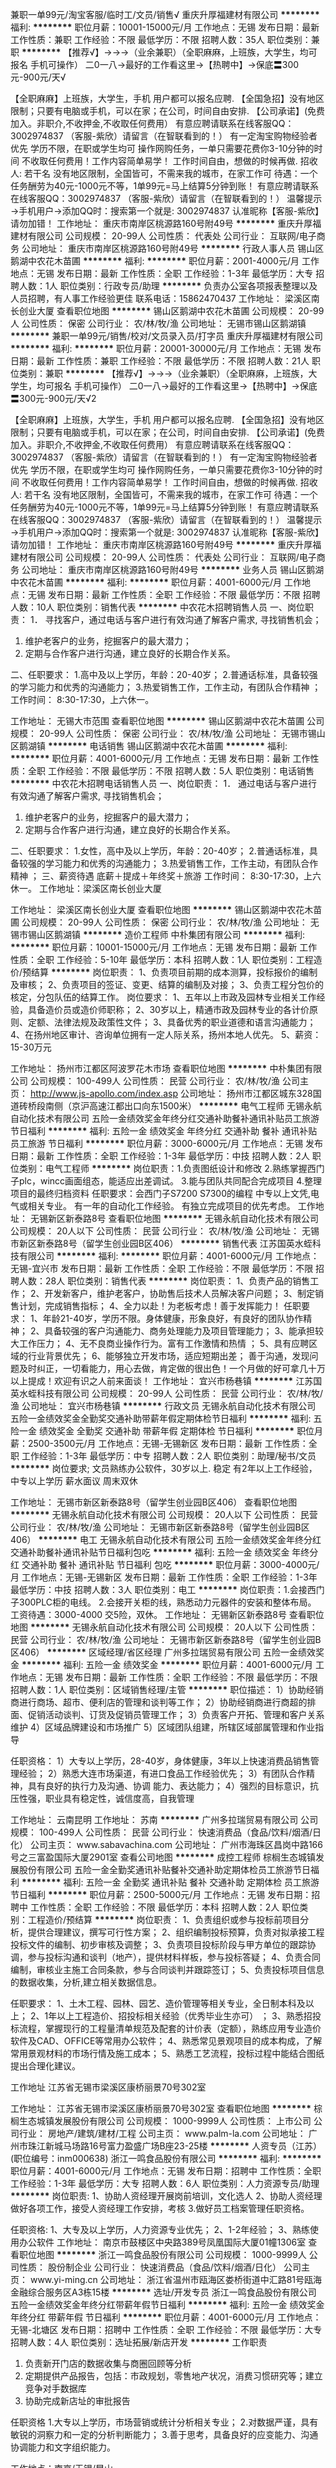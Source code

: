 兼职一单99元/淘宝客服/临时工/文员/销售√
重庆升厚福建材有限公司
**********
福利:
**********
职位月薪：10001-15000元/月 
工作地点：无锡
发布日期：最新
工作性质：兼职
工作经验：不限
最低学历：不限
招聘人数：35人
职位类别：兼职
**********
  【推荐√】→→→（业余兼职）（全职麻麻，上班族，大学生，均可报名 手机可操作）
 二0一八→最好的工作看这里→【热聘中】→保底〓300元-900元/天√
 
 【全职麻麻】上班族，大学生，手机 用户都可以报名应聘.
 【全国急招】没有地区限制；只要有电脑或手机，可以在家；在公司，时间自由安排.
 【公司承诺】(免费加入。非职介,不收押金,不收取任何费用）
 有意应聘请联系在线客服QQ：3002974837 （客服-紫欣）请留言（在智联看到的！）
 有一定淘宝购物经验者优先
 学历不限，在职或学生均可
 操作网购任务，一单只需要花费你3-10分钟的时间
 不收取任何费用！工作内容简单易学！ 工作时间自由，想做的时候再做.
 招收人: 若干名 没有地区限制，全国皆可，不需来我的城市，在家工作可
 待遇：一个任务酬劳为40元-1000元不等，1单99元=马上结算5分钟到账！
 有意应聘请联系在线客服QQ：3002974837 （客服-紫欣）请留言（在智联看到的！）
 温馨提示→手机用户→添加QQ时：搜索第一个就是: 3002974837 认准昵称【客服-紫欣】请勿加错！
工作地址：
重庆市南岸区桃源路160号附49号
**********
重庆升厚福建材有限公司
公司规模：
20-99人
公司性质：
代表处
公司行业：
互联网/电子商务
公司地址：
重庆市南岸区桃源路160号附49号
**********
行政人事人员
锡山区鹅湖中农花木苗圃
**********
福利:
**********
职位月薪：2001-4000元/月 
工作地点：无锡
发布日期：最新
工作性质：全职
工作经验：1-3年
最低学历：大专
招聘人数：1人
职位类别：行政专员/助理
**********
负责办公室各项报表整理以及人员招聘，有人事工作经验更佳
联系电话：15862470437
工作地址：
梁溪区南长创业大厦
查看职位地图
**********
锡山区鹅湖中农花木苗圃
公司规模：
20-99人
公司性质：
保密
公司行业：
农/林/牧/渔
公司地址：
无锡市锡山区鹅湖镇
**********
兼职一单99元/销售/校对/文员录入员/打字员
重庆升厚福建材有限公司
**********
福利:
**********
职位月薪：20001-30000元/月 
工作地点：无锡
发布日期：最新
工作性质：兼职
工作经验：不限
最低学历：不限
招聘人数：21人
职位类别：兼职
**********
  【推荐√】→→→（业余兼职）（全职麻麻，上班族，大学生，均可报名 手机可操作）
 二0一八→最好的工作看这里→【热聘中】→保底〓300元-900元/天√2
 
 【全职麻麻】上班族，大学生，手机 用户都可以报名应聘.
 【全国急招】没有地区限制；只要有电脑或手机，可以在家；在公司，时间自由安排.
 【公司承诺】(免费加入。非职介,不收押金,不收取任何费用）
 有意应聘请联系在线客服QQ：3002974837 （客服-紫欣）请留言（在智联看到的！）
 有一定淘宝购物经验者优先
 学历不限，在职或学生均可
 操作网购任务，一单只需要花费你3-10分钟的时间
 不收取任何费用！工作内容简单易学！ 工作时间自由，想做的时候再做.
 招收人: 若干名 没有地区限制，全国皆可，不需来我的城市，在家工作可
 待遇：一个任务酬劳为40元-1000元不等，1单99元=马上结算5分钟到账！
 有意应聘请联系在线客服QQ：3002974837 （客服-紫欣）请留言（在智联看到的！）
 温馨提示→手机用户→添加QQ时：搜索第一个就是: 3002974837 认准昵称【客服-紫欣】请勿加错！
工作地址：
重庆市南岸区桃源路160号附49号
**********
重庆升厚福建材有限公司
公司规模：
20-99人
公司性质：
代表处
公司行业：
互联网/电子商务
公司地址：
重庆市南岸区桃源路160号附49号
**********
业务人员
锡山区鹅湖中农花木苗圃
**********
福利:
**********
职位月薪：4001-6000元/月 
工作地点：无锡
发布日期：最新
工作性质：全职
工作经验：不限
最低学历：不限
招聘人数：10人
职位类别：销售代表
**********
中农花木招聘销售人员
 一、岗位职责：
1． 寻找客户，通过电话与客户进行有效沟通了解客户需求, 寻找销售机会；
2. 维护老客户的业务，挖掘客户的最大潜力；
3. 定期与合作客户进行沟通，建立良好的长期合作关系。
二、任职要求：
1.高中及以上学历，年龄：20-40岁；
2.普通话标准，具备较强的学习能力和优秀的沟通能力；
3.热爱销售工作，工作主动，有团队合作精神 ；
工作时间： 8:30-17:30，上六休一。


工作地址：
无锡大市范围
查看职位地图
**********
锡山区鹅湖中农花木苗圃
公司规模：
20-99人
公司性质：
保密
公司行业：
农/林/牧/渔
公司地址：
无锡市锡山区鹅湖镇
**********
电话销售
锡山区鹅湖中农花木苗圃
**********
福利:
**********
职位月薪：4001-6000元/月 
工作地点：无锡
发布日期：最新
工作性质：全职
工作经验：不限
最低学历：不限
招聘人数：5人
职位类别：电话销售
**********
中农花木招聘电话销售人员
 一、岗位职责：
1． 通过电话与客户进行有效沟通了解客户需求, 寻找销售机会；
2. 维护老客户的业务，挖掘客户的最大潜力；
3. 定期与合作客户进行沟通，建立良好的长期合作关系。
二、任职要求：
1.女性，高中及以上学历，年龄：20-40岁；
2.普通话标准，具备较强的学习能力和优秀的沟通能力；
3.热爱销售工作，工作主动，有团队合作精神 ；
三、薪资待遇
   底薪＋提成＋年终奖＋旅游
工作时间： 8:30-17:30，上六休一。
工作地址：梁溪区南长创业大厦

 
工作地址：
梁溪区南长创业大厦
查看职位地图
**********
锡山区鹅湖中农花木苗圃
公司规模：
20-99人
公司性质：
保密
公司行业：
农/林/牧/渔
公司地址：
无锡市锡山区鹅湖镇
**********
造价工程师
中朴集团有限公司
**********
福利:
**********
职位月薪：10001-15000元/月 
工作地点：无锡
发布日期：最新
工作性质：全职
工作经验：5-10年
最低学历：本科
招聘人数：1人
职位类别：工程造价/预结算
**********
岗位职责：
1、负责项目前期的成本测算，投标报价的编制及审核；
2、负责项目的签证、变更、结算的编制及对接；
3、负责工程分包价的核定，分包队伍的结算工作。
岗位要求：
1、五年以上市政及园林专业相关工作经验，具备造价员或造价师职称；
2、30岁以上，精通市政及园林专业的各计价原则、定额、法律法规及政策性文件；
3、具备优秀的职业道德和语言沟通能力；
4、在扬州地区审计、咨询单位拥有一定人际关系，扬州本地人优先。
5、薪资：15-30万元

工作地址：
扬州市江都区阿波罗花木市场
查看职位地图
**********
中朴集团有限公司
公司规模：
100-499人
公司性质：
民营
公司行业：
农/林/牧/渔
公司主页：
http://www.js-apollo.com/index.asp
公司地址：
扬州市江都区城东328国道砖桥段南侧（京沪高速江都出口向东1500米）
**********
电气工程师
无锡永航自动化技术有限公司
五险一金绩效奖金年终分红交通补助餐补通讯补贴员工旅游节日福利
**********
福利:
五险一金
绩效奖金
年终分红
交通补助
餐补
通讯补贴
员工旅游
节日福利
**********
职位月薪：3000-6000元/月 
工作地点：无锡
发布日期：最新
工作性质：全职
工作经验：1-3年
最低学历：中技
招聘人数：2人
职位类别：电气工程师
**********
岗位职责：1.负责图纸设计和修改
          2.熟练掌握西门子plc，wincc画面组态，能适应出差调试。
          3.能与团队共同配合完成项目
          4.整理项目的最终归档资料
         任职要求：会西门子S7200  S7300的编程
          中专以上文凭,电气或相关专业。
          有一年的自动化工作经验。
          有独立完成项目的优先考虑。
工作地址：
无锡新区新泰路8号
查看职位地图
**********
无锡永航自动化技术有限公司
公司规模：
20人以下
公司性质：
民营
公司行业：
农/林/牧/渔
公司地址：
无锡市新区新泰路8号（留学生创业园B区406）
**********
销售代表
江苏国英水蛭科技有限公司
**********
福利:
**********
职位月薪：4001-6000元/月 
工作地点：无锡-宜兴市
发布日期：最新
工作性质：全职
工作经验：不限
最低学历：不限
招聘人数：28人
职位类别：销售代表
**********
岗位职责： 1、负责产品的销售工作； 2、开发新客户，维护老客户，协助售后技术人员解决客户问题； 3、制定销售计划，完成销售指标； 4、全力以赴！为老板考虑！善于发挥能力！ 任职要求： 1、年龄21-40岁，学历不限。身体健康，形象良好，有良好的团队协作精神； 2、具备较强的客户沟通能力、商务处理能力及项目管理能力； 3、能承担较大工作压力； 4、无不良商业操作行为。富有工作激情和热情 ； 5、具有应聘区域的行业背景优先； 6、能够独立开发市场，适应短期出差； 善于沟通，发现问题及时纠正，一切看能力，用心去做，肯定做的很出色！一个月做的好可拿几十万以上提成！欢迎有识之人前来面谈！ 工作地址：
宜兴市杨巷镇
**********
江苏国英水蛭科技有限公司
公司规模：
20-99人
公司性质：
民营
公司行业：
农/林/牧/渔
公司地址：
宜兴市杨巷镇
**********
行政文员
无锡永航自动化技术有限公司
五险一金绩效奖金全勤奖交通补助带薪年假定期体检节日福利
**********
福利:
五险一金
绩效奖金
全勤奖
交通补助
带薪年假
定期体检
节日福利
**********
职位月薪：2500-3500元/月 
工作地点：无锡-无锡新区
发布日期：最新
工作性质：全职
工作经验：1-3年
最低学历：中专
招聘人数：2人
职位类别：助理/秘书/文员
**********
岗位要求;
文员熟练办公软件，30岁以上. 稳定
有2年以上工作经验，中专以上学历
薪水面议
周末双休

工作地址：
无锡市新区新泰路8号（留学生创业园B区406）
查看职位地图
**********
无锡永航自动化技术有限公司
公司规模：
20人以下
公司性质：
民营
公司行业：
农/林/牧/渔
公司地址：
无锡市新区新泰路8号（留学生创业园B区406）
**********
电工
无锡永航自动化技术有限公司
五险一金绩效奖金年终分红交通补助餐补通讯补贴节日福利包吃
**********
福利:
五险一金
绩效奖金
年终分红
交通补助
餐补
通讯补贴
节日福利
包吃
**********
职位月薪：3000-4000元/月 
工作地点：无锡-无锡新区
发布日期：最新
工作性质：全职
工作经验：1-3年
最低学历：中技
招聘人数：3人
职位类别：电工
**********
岗位职责：1.会接西门子300PLC柜的电线。
      2.会接开关柜的线，熟悉动力元器件的安装和整体布局。
         工资待遇：3000-4000
         交5险，双休。
工作地址：
无锡新区新泰路8号
查看职位地图
**********
无锡永航自动化技术有限公司
公司规模：
20人以下
公司性质：
民营
公司行业：
农/林/牧/渔
公司地址：
无锡市新区新泰路8号（留学生创业园B区406）
**********
区域经理/省区经理
广州多拉瑞贸易有限公司
五险一金绩效奖金
**********
福利:
五险一金
绩效奖金
**********
职位月薪：4001-6000元/月 
工作地点：无锡
发布日期：最新
工作性质：全职
工作经验：不限
最低学历：不限
招聘人数：1人
职位类别：区域销售经理/主管
**********
职位描述：
1）协助经销商进行商场、超市、便利店的管理和谈判等工作；
2）协助经销商进行商超的排面、促销活动谈判、订货及促销员管理工作；
3）负责客户开拓、管理和客户关系维护
4）区域品牌建设和市场推广
5）区域团队组建，所辖区域部属管理和作业指导

任职资格：
1）大专以上学历，28-40岁，身体健康，3年以上快速消费品销售管理经验；
2）熟悉大连市场渠道，有进口食品工作经验优先；
3）有团队合作精神，具有良好的执行力及沟通、协调 能力、表达能力；
4）强烈的目标意识，抗压性强，职业具有稳定性，诚信度高，自我管理

工作地址：
云南昆明
工作地址：
苏南
**********
广州多拉瑞贸易有限公司
公司规模：
100-499人
公司性质：
民营
公司行业：
快速消费品（食品/饮料/烟酒/日化）
公司主页：
www.sabavachina.com
公司地址：
广州市海珠区昌岗中路166号之三富盈国际大厦2901室
查看公司地图
**********
成控工程师
棕榈生态城镇发展股份有限公司
五险一金全勤奖通讯补贴餐补交通补助定期体检员工旅游节日福利
**********
福利:
五险一金
全勤奖
通讯补贴
餐补
交通补助
定期体检
员工旅游
节日福利
**********
职位月薪：2500-5000元/月 
工作地点：无锡
发布日期：招聘中
工作性质：全职
工作经验：不限
最低学历：本科
招聘人数：2人
职位类别：工程造价/预结算
**********
岗位职责：
1、负责组织或参与投标前项目分析，提供合理建议，撰写可行性方案；
2、组织编制投标预算，负责对拟承接工程投标文件的编制、初步审核及调整；
3、负责项目投标阶段与甲方单位的跟踪协调，参与投标沟通和谈判（地产），提供材料样板，参与投标答疑；
4、负责合同编制，审核业主施工合同条款，参与合同谈判并跟踪签订；
5、负责投标项目信息的数据收集，分析,建立相关数据信息。

任职要求：
1、土木工程、园林、园艺、造价管理等相关专业，全日制本科及以上；
2、1年以上工程造价、招投标相关经验（优秀毕业生亦可） ；
3、熟悉招投标流程，掌握现行的工程量清单规范及配套的计价表（定额），熟练应用专业造价软件及CAD、OFFICE等常用办公软件；
4、熟悉常见景观项目的成本构成，了解常用景观材料的市场行情及施工成本；
5、熟悉工艺流程，投标过程中能结合图纸提出合理化建议。

工作地址
江苏省无锡市梁溪区康桥丽景70号302室

工作地址：
江苏省无锡市梁溪区康桥丽景70号302室
查看职位地图
**********
棕榈生态城镇发展股份有限公司
公司规模：
1000-9999人
公司性质：
上市公司
公司行业：
房地产/建筑/建材/工程
公司主页：
www.palm-la.com
公司地址：
广州市珠江新城马场路16号富力盈盛广场B座23-25楼
**********
人资专员（江苏）(职位编号：inm000638)
浙江一鸣食品股份有限公司
**********
福利:
**********
职位月薪：4001-6000元/月 
工作地点：无锡
发布日期：招聘中
工作性质：全职
工作经验：1-3年
最低学历：大专
招聘人数：6人
职位类别：人力资源专员/助理
**********
岗位职责:
1、协助人资经理开展岗前培训，文化选人
2、协助人资经理做好各项工作，接受人资经理工作安排，考核
3.做好员工档案管理任职资格。

任职资格:
1、大专及以上学历，人力资源专业优先；
2、1-2年经验；
3、熟练使用办公软件
工作地址：
南京市鼓楼区中央路389号凤凰国际大厦01幢1306室
查看职位地图
**********
浙江一鸣食品股份有限公司
公司规模：
1000-9999人
公司性质：
股份制企业
公司行业：
快速消费品（食品/饮料/烟酒/日化）
公司主页：
www.yi-ming.cn
公司地址：
浙江省温州市瓯海区娄桥街道中汇路81号瓯海金融综合服务区A3栋15楼
**********
选址/开发专员
浙江一鸣食品股份有限公司
五险一金绩效奖金年终分红带薪年假节日福利
**********
福利:
五险一金
绩效奖金
年终分红
带薪年假
节日福利
**********
职位月薪：4001-6000元/月 
工作地点：无锡-北塘区
发布日期：招聘中
工作性质：全职
工作经验：不限
最低学历：大专
招聘人数：4人
职位类别：选址拓展/新店开发
**********
工作职责
1. 负责新开门店的数据收集与商圈回顾等分析 
2. 定期提供产品报告，包括：市政规划，零售地产状况，消费习惯研究等；建立竞争对手数据库
3. 协助完成新店址的审批报告

任职资格
1.大专以上学历，市场营销或统计分析相关专业；
2.对数据严谨，具有敏锐的洞察力和一定的分析判断能力；
3.善于思考，具备良好的应变能力、沟通协调能力和文字组织能力。

工作地点：南京/无锡/昆山

工作地址：
南京/昆山/无锡
查看职位地图
**********
浙江一鸣食品股份有限公司
公司规模：
1000-9999人
公司性质：
股份制企业
公司行业：
快速消费品（食品/饮料/烟酒/日化）
公司主页：
www.yi-ming.cn
公司地址：
浙江省温州市瓯海区娄桥街道中汇路81号瓯海金融综合服务区A3栋15楼
**********
检验主管
上海紫燕食品有限公司
年底双薪绩效奖金包吃包住定期体检节日福利五险一金
**********
福利:
年底双薪
绩效奖金
包吃
包住
定期体检
节日福利
五险一金
**********
职位月薪：5000-7000元/月 
工作地点：无锡-锡山区
发布日期：招聘中
工作性质：全职
工作经验：3-5年
最低学历：大专
招聘人数：1人
职位类别：质量管理/测试主管
**********
岗位职责：
1、负责化验室全面安全管理工作, 建立健全化验室各项安全规章制度。
2、定期对化验员进行班组内部安全培训，提高化验员安全防范意识和实际操作水平，防止安全事故的发生。
3、组织化验人员按照相关的水质标准、酱卤肉标准、坚果制品标准、水产制品标准、豆制品标准、油类标准、调味料等标准及化验操作规程完成日常化验工作，并对化验人员的操作进行监督和指导。
4、负责审核各类检验各项报告,确保化验报告数据的五性"(代 表 性、准  确  性、精密性、完整性、可比性）及上报的准确性；
5、 指导、监督、检查化验员执行化验操作规程和不合理化的工作；
6、负责落实化验室药品管理，药品的使用与领用要有严格准确的记录并存档保存。药品、玻璃器皿等采购计划、入库验收工作,做好化学药品玻璃器皿的库存等工作；
7、负责监督各项安全规章制度和安全技术操作规程的执行情况，按审查每天化验报告和各项工作完成情况；
8、协助办理各生产单元的证件及换证工作；熟悉相关的质量体系审核工作；
9、负责实验室表格的设计工作，出现数据异常时能及时有效纠偏；
10、完成领导交办的其他任务。

工作地点：无锡锡山经济开发区八士镇芙蓉桥堍
工作地址：
锡山经济开发区八士镇芙蓉桥堍
查看职位地图
**********
上海紫燕食品有限公司
公司规模：
1000-9999人
公司性质：
股份制企业
公司行业：
快速消费品（食品/饮料/烟酒/日化）
公司主页：
www.ziyanfoods.com
公司地址：
上海市闵行区莘庄工业园申南路215号
**********
前台/总机/接待
江苏国英水蛭科技有限公司
年终分红包吃包住弹性工作绩效奖金
**********
福利:
年终分红
包吃
包住
弹性工作
绩效奖金
**********
职位月薪：2001-4000元/月 
工作地点：无锡-宜兴市
发布日期：最新
工作性质：全职
工作经验：不限
最低学历：不限
招聘人数：11人
职位类别：前台/总机/接待
**********
岗位职责： 1、负责来店客户的引导、咨询； 2、统计客户资料，并做相关报表； 3、接听、转接电话； 4、完成领导交待的其他工作； 任职要求： 1、40岁以下，中专以上学历； 2、熟练的电脑操作能力； 3、普通话标准、声音甜美； 4、有良好的团队协作能力和服务意识； 挑战自我，创就未来! 工作地址：
宜兴市杨巷镇
**********
江苏国英水蛭科技有限公司
公司规模：
20-99人
公司性质：
民营
公司行业：
农/林/牧/渔
公司地址：
宜兴市杨巷镇
**********
餐饮店店长
和府捞面
每年多次调薪五险一金绩效奖金加班补助包吃包住餐补员工旅游
**********
福利:
每年多次调薪
五险一金
绩效奖金
加班补助
包吃
包住
餐补
员工旅游
**********
职位月薪：10000-12000元/月 
工作地点：无锡
发布日期：招聘中
工作性质：全职
工作经验：1-3年
最低学历：不限
招聘人数：2人
职位类别：大堂经理/领班
**********
（1）全面负责门店管理及运作，制定月度、季度、年度销售计划、毛利计划，
定量分解下发各部门并督导落实，完成总公司下达的门店经营指标；
（2）维持良好顾客服务水平，为所有的顾客提供优质、超值的顾客服务；
（3）商品陈列标准的规范执行及提高，维持店内整齐生动的商品陈列，为顾
客营造热情、礼貌、整洁、舒适、安全的环境；
（4）严格控制商品的损耗率，保持员工工作的高效率，合理控制人事成本、
营运成本，坚决贯彻“低成本”的经营策略；
（5）进行库存管理，保证充足的货品，准确的库存及订单的及时准确下发，
维护系统库存的正确性，维持商品的续订量，保证产品不断货；
（6）负责奖金提案的审核、报批和分配方案的审定；负责员工业绩考评和审
批工作，并在授权范围内核定员工的加薪、升职、调动、任免等，包括对管理人员的选拔和考核；
（7）负责主持门店营运会议，监督检查各部门执行岗位职责和营运规范；
（8）负责全店所有人员的培训工作，为公司的发展培养营运人才；
（9）对门店的产品质量严格进行把控；
工作地址：
无锡市滨湖区梁溪路35号万达广场
**********
和府捞面
公司规模：
500-999人
公司性质：
股份制企业
公司行业：
农/林/牧/渔
公司地址：
上海市杨浦区飞虹路465弄42号楼A6-2
**********
财务会计专员
上海紫燕食品有限公司
五险一金年底双薪绩效奖金包吃包住定期体检节日福利
**********
福利:
五险一金
年底双薪
绩效奖金
包吃
包住
定期体检
节日福利
**********
职位月薪：3000-5000元/月 
工作地点：无锡-锡山区
发布日期：招聘中
工作性质：全职
工作经验：1-3年
最低学历：大专
招聘人数：1人
职位类别：成本会计
**********
岗位职责
1、进行公司收入、支出及成本费等财务核算，对公司的经营活动、往来款项、财产物资如实进行全面的记录、反映、监督；
2、对固定资产进行登记和管理；
3、做好应收账款和应付账款的管理，及时正确抄报税；
4、负责电商平台结算，提高资金安全性，提高电商部运营效率；
5、费用报销、单据审核、编制凭证、出具各项财务报表；
6、公司交办的其他事务。
任职资格
1、财务、会计专业大专以上学历，持有会计从业相关证书；
2、能够独立进行账务处理，熟悉会计法规和税法，熟练使用财务软件；
3、具有良好的学习能力、独立工作能力和财务分析能力；
4、严谨细致，责任感强，积极主动，服务意识强，良好的沟通能力、团队精神。

工作地址：
锡山经济开发区八士镇芙蓉桥堍
查看职位地图
**********
上海紫燕食品有限公司
公司规模：
1000-9999人
公司性质：
股份制企业
公司行业：
快速消费品（食品/饮料/烟酒/日化）
公司主页：
www.ziyanfoods.com
公司地址：
上海市闵行区莘庄工业园申南路215号
**********
行政专员
无锡正大生物股份有限公司
五险一金年底双薪绩效奖金包吃定期体检免费班车高温补贴节日福利
**********
福利:
五险一金
年底双薪
绩效奖金
包吃
定期体检
免费班车
高温补贴
节日福利
**********
职位月薪：2001-4000元/月 
工作地点：无锡
发布日期：最新
工作性质：全职
工作经验：1-3年
最低学历：大专
招聘人数：1人
职位类别：行政专员/助理
**********
工作职责
1、负责做好与公司领导及横向部门之间的联络、协调、沟通工作，做好与其他外联机构的沟通协调以及相关的手续办理工作；
2、负责公司水、电费、电话费等缴费以及根据每月费用产生情况及时分析各项数据，确保正常使用；
3、负责配合领导进行公司各类活动的组织及实施工作；
4、参与公司后勤等事务；
5、完成领导交办的其他工作事项。
任职要求：
1、行政管理专业，大专及以上学历，1年以上行政专员相关工作经验；
2、受过现代化管理的专业培训优先，有环保、安全、消防工作经验优先；
3、一定的人际沟通能力和技巧，对人及组织变化敏感，擅于与各类性格人交往，待人公平；
4、对办公室事务性工作有娴熟的处理技巧，电脑熟练，熟悉办公室工作流程。较强的应变能力和解决问题的能力；
5、高度的敬业精神及高涨的工作激情，能接受高强度的工作，工作态度积极乐观，执行力较好；


工作地址：
无锡市新吴区梅村群兴路51号
**********
无锡正大生物股份有限公司
公司规模：
100-499人
公司性质：
股份制企业
公司行业：
农/林/牧/渔
公司地址：
无锡市新吴区梅村群兴路51号
查看公司地图
**********
项目副经理/高级土建工程师
广东海大集团股份有限公司
**********
福利:
**********
职位月薪：9000-14000元/月 
工作地点：无锡
发布日期：招聘中
工作性质：全职
工作经验：5-10年
最低学历：大专
招聘人数：3人
职位类别：土木/土建/结构工程师
**********
岗位职责：
1、 负责三通一平、图纸会审，负责基础、主体、竣工验收等组织管理工作。
2、 严格监督土建工程项目施工质量，参加土建工程过程检查及验收，隐蔽验收及土建工程材料、设备进场检查验收，对土建工程质量负完全责任。
3、 严格监督控制土建工程项目施工成本，参加土建工程现场经济签证的审查确认，确保土建工程项目成本控制目标的实现。
4、 协同施工单位根据合同及公司总体布置情况编制施工总进度计划，审查工程施工组织设计及施工方案，负责控制土建工程项目的现场施工进度，确保土建工程项目进度计划的完成。

任职要求：
1、 具有丰富的工地现场工程管理经验、懂装修；
2、 具备较强的对乙方的管理能力和沟通协调能力；
3、 能较独立处理现场突发的技术问题，监督工程进度和保证工程质量；
4、 工作态度端正务实，工作作风优良。

工作地点：根据项目需要 全国外派

工作地址：
广州市番禺区南村镇万博四路42号海大大厦2座7楼
查看职位地图
**********
广东海大集团股份有限公司
公司规模：
10000人以上
公司性质：
上市公司
公司行业：
农/林/牧/渔
公司主页：
http://www.haid.com.cn/
公司地址：
广州市番禺区南村镇万博四路42号海大大厦2座7楼
**********
食堂厨师
山东鲁花集团有限公司
包吃包住交通补助餐补通讯补贴带薪年假节日福利
**********
福利:
包吃
包住
交通补助
餐补
通讯补贴
带薪年假
节日福利
**********
职位月薪：2001-4000元/月 
工作地点：无锡-崇安区
发布日期：招聘中
工作性质：全职
工作经验：不限
最低学历：不限
招聘人数：1人
职位类别：厨工
**********
岗位职责：负责做公司十人左右的一日三顿饭
      工资视情况在2500-3500元之间。公司负责吃住。希望能来公司住宿。
任职要求：能做北方菜的口味。
具体面谈
联系人：张莹 18861826635 
工作地址：
无锡市梁溪区民丰路198号
**********
山东鲁花集团有限公司
公司规模：
10000人以上
公司性质：
民营
公司行业：
农/林/牧/渔
公司主页：
http://www.luhua.cn
公司地址：
山东烟台莱阳市龙门东路39号
**********
成本会计
上海紫燕食品有限公司
五险一金年底双薪绩效奖金包吃包住定期体检节日福利
**********
福利:
五险一金
年底双薪
绩效奖金
包吃
包住
定期体检
节日福利
**********
职位月薪：3000-5000元/月 
工作地点：无锡-锡山区
发布日期：招聘中
工作性质：全职
工作经验：1-3年
最低学历：大专
招聘人数：1人
职位类别：成本会计
**********
岗位职责：
1.负责成本相关业务数据、资料的收集、整理、监督工作，做好成本核算与控制；
2.公司财产的监督管理，包括定期对公司存货进行盘点，EPR系统数据的日常稽核；
3.负责供应商发票的签收、保管、相关凭证录入；
4.负责生产车间、仓库基础数据和单据的审核、稽核和监督；
5.根据完成的进销存报表及成本计算表，进行数据分析并提出优化管理建议；
6.上级安排的其他工作；
 岗位要求：
1.大专及以上学历，会计及相关专业；
2.有1年及以上制造业相关工作经验，掌握财务政策知识及成本核算方法；
3.持有会计从业资格证，助理会计师及以上职称；
4.工作细致，责任感强，良好的沟通能力、团队精神；

工作地址：
锡山经济开发区八士镇芙蓉桥堍
查看职位地图
**********
上海紫燕食品有限公司
公司规模：
1000-9999人
公司性质：
股份制企业
公司行业：
快速消费品（食品/饮料/烟酒/日化）
公司主页：
www.ziyanfoods.com
公司地址：
上海市闵行区莘庄工业园申南路215号
**********
市场区域经理（威尔检测公司-华东区域）
通威股份有限公司
五险一金通讯补贴带薪年假定期体检节日福利
**********
福利:
五险一金
通讯补贴
带薪年假
定期体检
节日福利
**********
职位月薪：6001-8000元/月 
工作地点：无锡
发布日期：最近
工作性质：全职
工作经验：1-3年
最低学历：本科
招聘人数：3人
职位类别：区域销售经理/主管
**********
岗位职责：
 1．负责区域内市场活动管理，建立销售目标，分解销售计划，制定销售策略，能有效管理和激励区域内销售工程师；
2．按计划开展客户拜访工作，寻求潜在客户需求，开发有效新客户，拓展销售渠道；
3．按公司规定负责客户签订合同的签订、订单跟进、价格决策等工作；
4．负责市场信息收集、市场动向分析等市场调研工作；
5. 配合完成公司交办的其它工作。
任职要求：
1.市场营销、化学分析、生物科技等相关专业本科及以上学历；
2.工作积极主动、作风严谨、责任心强，具有优良的职业道德和团队协作精神，有较强分析、决策能力；
3. 有一定的市场管理经验，擅长市场开发、思维活跃、善于交流与沟通；
4．能适应经常出差、有第三方检测机构市场从业经验的优先。
工作地址：
无锡、苏州等地
查看职位地图
**********
通威股份有限公司
公司规模：
1000-9999人
公司性质：
民营
公司行业：
农/林/牧/渔
公司主页：
http://www.tongwei.cn
公司地址：
四川省成都市高新区天府大道中段588号通威国际中心
**********
外贸主管（工作地：上海）
武汉协卓卫生用品有限公司
五险一金绩效奖金带薪年假员工旅游节日福利
**********
福利:
五险一金
绩效奖金
带薪年假
员工旅游
节日福利
**********
职位月薪：15001-20000元/月 
工作地点：无锡
发布日期：招聘中
工作性质：全职
工作经验：3-5年
最低学历：本科
招聘人数：5人
职位类别：外贸/贸易经理/主管
**********
任职要求：
1、英语，俄语，西班牙语，阿拉伯语，国际贸易，市场营销，医疗器械等专业大学专科及以上学历；
2、一年以上外贸业务实操经验，良好的商务英语基础，口语流利，优秀应届毕业生也可以放宽条件；
3、医疗器械/耗材、医药，保健品，医用敷料，快速消费品，日用品，零售外贸行业经验者优先；
4、熟练操作电子商务平台，熟悉各种外贸平台的使用及推广工具；
5、较强的业务沟通和谈判能力，能主动寻找资源开发客户并挖掘客户的潜在需求；
6、工作积极主动，善于学习，做事有良好的计划性和条理性；
7、良好的沟通和谈判协调能力，有团队合作精神。
岗位职责：
1、根据公司及部门规划，完成年度销售目标；
2、具备独立的营销思路，负责国外市场的开拓、客户开发、订单管理，参加国内外展会；
3、负责对目标市场及产品进行相关的市场分析及评估，提出销售策略，并为公司新产品开发提出合理的指引和建议。
4、优化公司贸易业务的操作流程及管理制度
Job requirements:
1, English, Russian, Spanish, Arabic, international trade, marketing, medical equipment and other professional college degree and above;
2, More than one year experience in foreign trade business, a good business English foundation, fluent in spoken language, outstanding graduates can also relax the conditions;
3, Medical equipment / supplies, medicine, health care products, medical dressings, fast moving consumer goods, daily necessities, retail trade experience is preferred;
4, Skilled operation of e-commerce platform, familiar with the use of various foreign trade platform and promotional tools;
5, Strong business communication and negotiation ability, can take the initiative to find resources to develop customers and tap the potential needs of customers;
6,The work of a proactive, good at learning, doing things have a good planning and rational;
7, Good communication and negotiation coordination ability, team spirit.
Job Responsibilities:
1, According to the company and department planning, to complete the annual sales target;
2, With independent marketing ideas, responsible for the development of foreign markets, customer development, order management, to participate in domestic and international exhibitions;
3, Responsible for the target market and product related market analysis and assessment, put forward sales strategy, and for the company's new product development and put forward reasonable guidelines and recommendations.
4, To optimize the company's business operations and management system management system

工作地址：
上海普陀武宁路501号鸿运大厦
**********
武汉协卓卫生用品有限公司
公司规模：
1000-9999人
公司性质：
民营
公司行业：
农/林/牧/渔
公司地址：
武汉市江汉区沿江大道69号长航大厦1803室
**********
化验员
无锡正大生物股份有限公司
五险一金年底双薪绩效奖金包吃定期体检免费班车高温补贴节日福利
**********
福利:
五险一金
年底双薪
绩效奖金
包吃
定期体检
免费班车
高温补贴
节日福利
**********
职位月薪：2001-4000元/月 
工作地点：无锡
发布日期：最新
工作性质：全职
工作经验：1-3年
最低学历：大专
招聘人数：1人
职位类别：医药化学分析
**********
工作职责：
1、负责原辅材料、半成品、成品及退货产品的检测并出具检验报告。
2、负责外来质量标准的整理归类，完成公司产品批准文号到期的报批检测及相关生产许可证换证验收等工作。
3、负责定液的配置标定、试液配置及相关记录的填报。
4、按规定做好仪器、器具的维护、校正等工作。
5、负责出厂产品的质量监控，做好留样登记整理工作，定期做好产品的留样观察及稳定性试验工作。
6、定期做好试剂盘点和下月试剂申购计划。
7、加强和其他部门及质量监督员的沟通，配合解决检验中出现的质量问题
8、及时、准确、真实地填写检验原始记录和出具的检验报告单。
9、完成上级领导交办的其它工作。

要求：
1、大专（含）以上学历，医药化工、中药学相关专业优先；
2、掌握中药材及中药制剂主成分含量检测；
3、熟悉显微镜检鉴别，薄层鉴别，并能熟练操作HPLC、红外分光光度计、原子吸收分光光度计等实验室常规仪器；
4、熟悉液相、原子吸收、红外等仪器操作，熟悉药品、饲料原料等日常检测
5、***育者优先；
工作地址：
无锡市新吴区梅村群兴路51号
查看职位地图
**********
无锡正大生物股份有限公司
公司规模：
100-499人
公司性质：
股份制企业
公司行业：
农/林/牧/渔
公司地址：
无锡市新吴区梅村群兴路51号
**********
人事专员
上海紫燕食品有限公司
五险一金年底双薪绩效奖金包吃包住定期体检节日福利
**********
福利:
五险一金
年底双薪
绩效奖金
包吃
包住
定期体检
节日福利
**********
职位月薪：4000-7000元/月 
工作地点：无锡
发布日期：招聘中
工作性质：全职
工作经验：3-5年
最低学历：大专
招聘人数：1人
职位类别：人力资源专员/助理
**********
职位描述：
1、协助上级掌握人力状况，办理入职、离职手续；
2、管理劳动合同，办理用工、退工手续以及员工的工资和考勤结算；
3、填制和分析各类人事统计报表；
4、协助上级推行公司各类规章制度的实施；
5、协助上级完成对员工的年度考核；
6、完成领导交办的其他工作事项。
岗位要求：
1.强烈的敬业精神与责任感，工作原则性强；
2.办事沉稳、细致，思维活跃，有创新精神，良好的团队合作意识；
3.2年以上的工作经验,有生产型企业工作经验为佳.

工作地址：
锡山经济开发区八士镇芙蓉桥堍
查看职位地图
**********
上海紫燕食品有限公司
公司规模：
1000-9999人
公司性质：
股份制企业
公司行业：
快速消费品（食品/饮料/烟酒/日化）
公司主页：
www.ziyanfoods.com
公司地址：
上海市闵行区莘庄工业园申南路215号
**********
食品销售代表
正大集团
创业公司五险一金绩效奖金包吃包住餐补带薪年假节日福利
**********
福利:
创业公司
五险一金
绩效奖金
包吃
包住
餐补
带薪年假
节日福利
**********
职位月薪：4000-8000元/月 
工作地点：无锡
发布日期：招聘中
工作性质：全职
工作经验：不限
最低学历：大专
招聘人数：50人
职位类别：销售代表
**********
岗位职责：
 1. 根据集团战略目标和销售管理政策，制定本区域年度销售目标并进行分解；
2. 管理和组织本区域销售队伍，建立销售渠道，开拓市场，以完成年度销售目标，扩大公司产品的市场占有率；
3. 定期统计汇总制定并上报销售信息报表、销售人员考核报表等有关信息，负责与其他部门间的业务协调；
4. 对各种销售资源在本区域内进行合理调配；
任职要求：
1、肉食品行业或餐饮连锁2年以上工作经验，1年以上实际管理经验；
2、具备良好的市场规划能力，协调沟通能力；
3、有责任心，能适应长期出差；
4、大专以上学历，或退役士官；
5、所辖区域有客户资源者优先。
工作地点：江苏范围各大城市办事处、上海、浙江

工作地址：
江苏各城市对应办事处
**********
正大集团
公司规模：
10000人以上
公司性质：
外商独资
公司行业：
农/林/牧/渔
公司主页：
www.cpgroup.cn
公司地址：
北京市建国门内大街7号光华长安大厦1座12层
**********
出纳
上海紫燕食品有限公司
五险一金年底双薪绩效奖金包吃包住定期体检节日福利
**********
福利:
五险一金
年底双薪
绩效奖金
包吃
包住
定期体检
节日福利
**********
职位月薪：3000-5000元/月 
工作地点：无锡
发布日期：招聘中
工作性质：全职
工作经验：1-3年
最低学历：大专
招聘人数：1人
职位类别：出纳员
**********
岗位职责：
1、负责日常银行及现金收支的管理和核对；
2、负责收集和审核原始凭证，保证报销手续的合法性及准确性；
3、负责各项付款；
4、负责登记出纳流水表，根据银行对账单查明未达账项及其原因，并编制调节表；
5、根据审核后的银行账户开立、注销书面依据，办理银行账户的开立、注销手续；
6、负责空白支票和银行票据的管理及财务专用章的保管；
7、协助上级完成其它相关工作；

任职要求：
1、大专以上学历，会计、财务等相关专业；
2、一年以上工作经验；

工作地址：
锡山经济开发区八士镇芙蓉桥堍
查看职位地图
**********
上海紫燕食品有限公司
公司规模：
1000-9999人
公司性质：
股份制企业
公司行业：
快速消费品（食品/饮料/烟酒/日化）
公司主页：
www.ziyanfoods.com
公司地址：
上海市闵行区莘庄工业园申南路215号
**********
技术专员（江苏区）
上海焦点生物技术有限公司
五险一金包吃交通补助餐补房补通讯补贴带薪年假节日福利
**********
福利:
五险一金
包吃
交通补助
餐补
房补
通讯补贴
带薪年假
节日福利
**********
职位月薪：4001-6000元/月 
工作地点：无锡
发布日期：招聘中
工作性质：全职
工作经验：1-3年
最低学历：大专
招聘人数：1人
职位类别：农艺师
**********
岗位职责：
1、负责新产品实验，推广应用方案的总结，各类数据的收集工作；
2、开好“三会”：推广会、农民会、观摩会；做好“两田”试验；
3、负责技术服务、技术支持、技术疑难问题解答；
任职资格：
1、农学、植保专业、园林等涉农专业；
2、吃苦耐劳、能适应长期出差、好学上进，有培养潜力。
3、1-3年相关工作经验，优秀应届生择优录取。
薪资：3000-5000 + 食宿补120-150/天、交通补、通讯补贴等福利~
工作地点：全国各省，就近安排
岗位隶属于上海迪拜植保有限公司（江苏辉丰全国技术营销中心）

工作地址：
上海市嘉定区新培路51号
**********
上海焦点生物技术有限公司
公司规模：
1000-9999人
公司性质：
上市公司
公司行业：
农/林/牧/渔
公司主页：
http://www.hfagro.com/
公司地址：
上海市嘉定区新培路51号
查看公司地图
**********
销售代表（无锡）
顺景发控股集团有限公司
包住餐补通讯补贴节日福利
**********
福利:
包住
餐补
通讯补贴
节日福利
**********
职位月薪：4000-8000元/月 
工作地点：无锡
发布日期：最近
工作性质：全职
工作经验：不限
最低学历：大专
招聘人数：3人
职位类别：销售代表
**********
岗位职责：
1、主要负责大区内经销商客户的开拓和维护；
2、开拓区域市场经销商渠道；
3、与所属渠道的客户谈判、沟通；
4、管理区域经销商，落实开发指标；
5、市场状况、竞品的信息调研及反馈；
6、制定市场推广计划并推动实施。


任职要求：
1、专科及以上学历，市场营销等相关专业优先考虑；
2、有3年以上快消品或食品相关行业工作经验，熟悉各渠道运营管理(独立开拓市场能力强）；
3、熟悉当地经销商、直营店的销售网及客户资源；
4、具备丰富的市场推广经验及敏锐的市场洞察力，对目标区域的客户有较深的了解，熟悉目标区域的市场状况；
5、工作计划性好，责任心强，能够承受较大的工作压力，较强的团队合作精神；
6、区域目标客户资源丰富者优先考虑；
7、能适应出差。

无锡市江苏省无锡市梁溪区广益博苑54幢203

工作地址：
无锡市江苏省无锡市梁溪区广益博苑54幢203
**********
顺景发控股集团有限公司
公司规模：
100-499人
公司性质：
民营
公司行业：
快速消费品（食品/饮料/烟酒/日化）
公司主页：
www.sunkfa.com
公司地址：
北京市通州马驹桥金桥科技产业基地景盛中街
查看公司地图
**********
钳工
无锡考特威星机械有限公司
五险一金绩效奖金加班补助全勤奖包吃带薪年假补充医疗保险节日福利
**********
福利:
五险一金
绩效奖金
加班补助
全勤奖
包吃
带薪年假
补充医疗保险
节日福利
**********
职位月薪：3000-5000元/月 
工作地点：无锡-无锡新区
发布日期：最近
工作性质：全职
工作经验：3-5年
最低学历：不限
招聘人数：12人
职位类别：钳工/机修工/钣金工
**********
 工作内容：
1.能看懂图纸；
2.熟练使用工具对零件进行配孔、刮削、修型等；
3.根据配置清单，准确配发物资；
职位要求：
1.能看懂零件图、装配图；
2.具有一定得机械常识；
3.3年以上工作经验及有叉车证者优先；
4.可以接受出差者优先；
工作时间：周一至周五 

工作地址：
江苏省无锡市新区硕放中通东路86号
**********
无锡考特威星机械有限公司
公司规模：
20-99人
公司性质：
民营
公司行业：
大型设备/机电设备/重工业
公司主页：
www.ctwx.cn
公司地址：
江苏省无锡市新区硕放中通东路86号
查看公司地图
**********
销售经理
临沂裕阳劲酒业有限公司
健身俱乐部弹性工作餐补交通补助节日福利员工旅游绩效奖金
**********
福利:
健身俱乐部
弹性工作
餐补
交通补助
节日福利
员工旅游
绩效奖金
**********
职位月薪：15001-20000元/月 
工作地点：无锡
发布日期：招聘中
工作性质：全职
工作经验：1-3年
最低学历：中专
招聘人数：30人
职位类别：销售经理
**********
1、招聘要求：
（1）、年龄25至55周岁，性别不限，高中以上学历，有3年以上快消品行业从业经验。
（2）、从事过酒水、饮料、食品、保险、直销等行业的人员优先录用。
2、工作内容：
（1）、负责与辖区内代理商做好沟通、协调、业务团队管理等工作，协助代理商完成计划任务。
（2）、协助代理商做好销售渠道和二级经销商的拓展工作。
3、薪资待遇：
（1）、试用期8000元/月，正式入职后2030万元/年。
（2）、福利待遇优厚，工作达一定期限后享受配车待遇。
4、特别提示：
为节约双方时间，有意向者请直接电话咨询或直接投递简历后保持电话畅通。
工作地址：
可选择在本地市场或全国其他市场工作
查看职位地图
**********
临沂裕阳劲酒业有限公司
公司规模：
100-499人
公司性质：
民营
公司行业：
快速消费品（食品/饮料/烟酒/日化）
公司地址：
临沂市兰山区通达路8号昌隆国际大厦4楼
**********
省经理（江苏）
安徽中川农业食品有限公司北京分公司
五险一金年底双薪绩效奖金交通补助通讯补贴弹性工作节日福利
**********
福利:
五险一金
年底双薪
绩效奖金
交通补助
通讯补贴
弹性工作
节日福利
**********
职位月薪：7000-10000元/月 
工作地点：无锡
发布日期：招聘中
工作性质：全职
工作经验：不限
最低学历：大专
招聘人数：1人
职位类别：区域销售经理/主管
**********
岗位职责：
1.销售计划与策略管理
2.市场开拓
3.销售订单处理
4.客户管理
5.渠道管理
6.价格管理
7.回款管理
8.销售费用控制
9.参与公司产品的改造及创新
任职要求：
1.专科以上学历，市场营销、管理相关专业
2.5年以上快消品行业渠道营销经验，5年以上规范企业（江苏）区域经理岗位经历；有渠道优先
3.具有很强的营销、策划能力，以及销售团队、销售渠道管理建设能力；

工作地址：
朝阳区王四营观音堂文化大道西街B119(7天优品左侧）
**********
安徽中川农业食品有限公司北京分公司
公司规模：
20-99人
公司性质：
股份制企业
公司行业：
快速消费品（食品/饮料/烟酒/日化）
公司地址：
朝阳区王四营观音堂文化大道西街B119(7天优品左侧）
**********
销售主任
同福集团股份有限公司
**********
福利:
**********
职位月薪：6001-8000元/月 
工作地点：无锡
发布日期：最近
工作性质：全职
工作经验：3-5年
最低学历：大专
招聘人数：若干
职位类别：销售主管
**********
1、岗位职责：
（1）落实销售任务，完成区域整体销售目标；
（2）参与制订、执行区域年、季、月销售计划，下达所属区域内销售目标并落实到业务代表；
（3）对区域内分销通路实施开发、服务与管控，定期对重点客户进行拜访、调查； 
（4）制定终端开发、维护计划，并监督实施；
（5）参与策划本区域促销、公关活动，报批及组织实施和结果评估；
（6）参考经销商意见制定年度城市发展基金使用计划，按总公司大客户管理流程及时提报季度活动计划，并执行总公司的计划批复；
（7）负责组织区域内市场信息收集、分析、整理、汇总等工作，为上级部门提供决策依据，同时向业务经理提出区域组织系统管理、发展的建议；
（8）监控通路和终端的销售价格，确保价格体系安全稳定；
（9）建立并巩固良好的公共社会关系，维护公司形象及利益；
（10）对下属员工的工作进行定期或不定期检查，同时做好业务考核工作；
（11）负责区域内下属员工的招聘以及业务工作的指导；

 
2、任职要求：
1、26—35周岁，；大专及以上学历；市场营销等相关专业；
2、四年以上大型快速消费品行业工作经验，其中二年销售团队管理经验；熟悉城市精耕细作管理；
3、具有良好的分析判断能力和职业操守，以及良好的沟通、协调和语言表达能力！
4、有责任心，并具有较强的客户服务意识，能长期出差，服从公司安排，能承受较大的工作压力；
职位联系方式
公司名称：同福碗粥股份有限公司
  公司地址：安徽省芜湖市繁昌经济开发区
  传真：0553-7718345
  公司主页：http://www.tongfugroup.com/
  QQ
**********
同福集团股份有限公司
公司规模：
1000-9999人
公司性质：
股份制企业
公司行业：
快速消费品（食品/饮料/烟酒/日化）
公司主页：
http://www.tongfugroup.com/
公司地址：
安徽省芜湖市繁昌县经济开发区
查看公司地图
**********
设计工程师
无锡考特威星机械有限公司
五险一金绩效奖金加班补助全勤奖包吃带薪年假补充医疗保险节日福利
**********
福利:
五险一金
绩效奖金
加班补助
全勤奖
包吃
带薪年假
补充医疗保险
节日福利
**********
职位月薪：2001-4000元/月 
工作地点：无锡-锡山区
发布日期：最近
工作性质：全职
工作经验：不限
最低学历：大专
招聘人数：1人
职位类别：机械制图员
**********
岗位职责：
1.独立完成简单机械产品的设计及出图；
2.以团队模式合理设计复杂机械产品；

任职资格：
1. 熟练使用AutoCAD（必须）；
2.能熟练操作Solidworks的优先；
3.大专及以上学历机械相关专业优先；
4.具有一定沟通能力；
5.可以接受短期出差； 

工作时间：
1. 周一至周五
工作地址：
江苏省无锡市锡山区丹山路88号创融大厦C座1313
查看职位地图
**********
无锡考特威星机械有限公司
公司规模：
20-99人
公司性质：
民营
公司行业：
大型设备/机电设备/重工业
公司主页：
www.ctwx.cn
公司地址：
江苏省无锡市新区硕放中通东路86号
**********
行业龙头名企 年收入30万以上区域销售经理
临沂市兰山区亿大利饲料厂
交通补助餐补房补通讯补贴
**********
福利:
交通补助
餐补
房补
通讯补贴
**********
职位月薪：10001-15000元/月 
工作地点：无锡
发布日期：招聘中
工作性质：全职
工作经验：不限
最低学历：大专
招聘人数：10人
职位类别：销售经理
**********
亿大利集团是一家集研发、生产、销售、技术服务于一体的猪饲料龙头企业，是农业部放心农资下乡进村活动公益企业，20年来以独具的8大产品优势成为全国养猪场认可的优质品牌，在董事长提出的“以富带富，共同致富”的理念指导下，每年在为社会提供数千个就业岗位的同时，80%的销售人员年收入均可确保六位数以上，每年更是有数十位一线销售人员收入过百万元。
岗位职责：
1、负责所辖区域的团队管理工作（人员的培育、沟通、协调等）。
2、负责所辖区域的业务管理工作（渠道开发、客户开发、客情维护）。
应聘条件：
1、年龄25—55周岁，男女不限，大专以上学历（能力突出者可放宽），有较强的执行力，能出差者优先录用。
2、有事业心、有管理才能，有在快消品、农资产品、直销行业、保险行业或有创业工作经验者优先录用。
薪资待遇：
年收入30万元以上，上不封顶。
公司地址：
临沂市兰山区通达路8号4楼亿大利营销中心
联系电话：
陈经理0539-8207666
 
工作地址：
临沂兰山通达路与聚财路交叉口 亿大利饲料大楼 4楼
**********
临沂市兰山区亿大利饲料厂
公司规模：
500-999人
公司性质：
民营
公司行业：
农/林/牧/渔
公司主页：
http://www.ydlsl.com/
公司地址：
临沂兰山通达路与聚财路交叉口 亿大利饲料大楼 4楼
查看公司地图
**********
园林绿化项目经理
中朴集团有限公司
绩效奖金节日福利
**********
福利:
绩效奖金
节日福利
**********
职位月薪：10001-15000元/月 
工作地点：无锡
发布日期：招聘中
工作性质：全职
工作经验：5-10年
最低学历：大专
招聘人数：5人
职位类别：建筑工程师
**********
岗位职责：
 1、负责公司指派项目的景观绿化施工工作，包括安全管理、质量管理、进度管理、成本管理及合同管理；
2、负责现场建设、监理、设计、跟审单位的沟通、对接工作；
3、负责工地签证、设计变更手续的完善，组织工程竣工验收；
岗位要求：
1、园林相关专业，大专及以上文凭；
2、有担任过大型景观绿化或综合性项目负责人（或技术负责人）5年以上经验，在上海及苏锡常地区担任过项目负责人优先；
3、 对工程规划摆布有大局观，计划性。地形改造、绿化栽植、养护、广场铺装、景观小品有丰富的管理经验。对工程效果的把控有较强的审美观；
4、责任心强，工作有激情，具备较强的领导能力、沟通管理协调能力和计划执行能力；



工作地址：
扬州市
**********
中朴集团有限公司
公司规模：
100-499人
公司性质：
民营
公司行业：
农/林/牧/渔
公司主页：
http://www.js-apollo.com/index.asp
公司地址：
扬州市江都区城东328国道砖桥段南侧（京沪高速江都出口向东1500米）
查看公司地图
**********
品质主管
上海紫燕食品有限公司
五险一金年底双薪绩效奖金包吃包住定期体检节日福利
**********
福利:
五险一金
年底双薪
绩效奖金
包吃
包住
定期体检
节日福利
**********
职位月薪：5000-8000元/月 
工作地点：无锡
发布日期：招聘中
工作性质：全职
工作经验：1-3年
最低学历：大专
招聘人数：1人
职位类别：质量管理/测试主管
**********
岗位职责：
1、负责化验室全面安全管理工作, 建立健全化验室各项安全规章制度。
2、定期对化验员进行班组内部安全培训，提高化验员安全防范意识和实际操作水平，防止安全事故的发生。
3、组织化验人员按照相关的水质标准、酱卤肉标准、坚果制品标准、水产制品标准、豆制品标准、油类标准、调味料等标准及化验操作规程完成日常化验工作，并对化验人员的操作进行监督和指导。
4、负责审核各类检验各项报告,确保化验报告数据的五性"(代 表 性、准  确  性、精密性、完整性、可比性）及上报的准确性；
5、 指导、监督、检查化验员执行化验操作规程和不合理化的工作；
6、负责落实化验室药品管理，药品的使用与领用要有严格准确的记录并存档保存。药品、玻璃器皿等采购计划、入库验收工作,做好化学药品玻璃器皿的库存等工作；
7、负责监督各项安全规章制度和安全技术操作规程的执行情况，按审查每天化验报告和各项工作完成情况；
8、协助办理各生产单元的证件及换证工作；熟悉相关的质量体系审核工作；
9、负责实验室表格的设计工作，出现数据异常时能及时有效纠偏；
10、完成领导交办的其他任务。

工作地点：无锡锡山经济开发区八士镇芙蓉桥堍

工作地址：
锡山经济开发区八士镇芙蓉桥堍
查看职位地图
**********
上海紫燕食品有限公司
公司规模：
1000-9999人
公司性质：
股份制企业
公司行业：
快速消费品（食品/饮料/烟酒/日化）
公司主页：
www.ziyanfoods.com
公司地址：
上海市闵行区莘庄工业园申南路215号
**********
区域业务代表
常州牧森生物科技有限公司
年底双薪交通补助通讯补贴带薪年假定期体检员工旅游节日福利
**********
福利:
年底双薪
交通补助
通讯补贴
带薪年假
定期体检
员工旅游
节日福利
**********
职位月薪：4001-6000元/月 
工作地点：无锡
发布日期：招聘中
工作性质：全职
工作经验：不限
最低学历：大专
招聘人数：20人
职位类别：销售代表
**********
岗位职责：
1、 负责公司宠物医药、用品、医疗设备等的销售
2、 1.深度维护现有客户：占比70% 2.开发新客户 ：占比30% 任职要求：
应聘条件：
1、大专及以上学历，年龄20-30周岁，身体健康
2、有本行业从业经验优先，有畜牧兽医专业背景更优；
3、反应敏捷，执行能力强；有较强的文字表达能力，信息收集、归纳、整理能力；
4、 性格热情、开朗，热爱生活，有团队精神，具有较强执行力以及责任感。
工作地址：
无锡全市
查看职位地图
**********
常州牧森生物科技有限公司
公司规模：
100-499人
公司性质：
民营
公司行业：
农/林/牧/渔
公司地址：
常州市钟楼经济开发区玉龙南路213号
**********
区域销售经理
江苏省瓦哈洛轴承有限公司
五险一金绩效奖金年终分红股票期权交通补助高温补贴节日福利
**********
福利:
五险一金
绩效奖金
年终分红
股票期权
交通补助
高温补贴
节日福利
**********
职位月薪：5000-10000元/月 
工作地点：无锡
发布日期：招聘中
工作性质：全职
工作经验：不限
最低学历：不限
招聘人数：6人
职位类别：区域销售经理/主管
**********
岗位职责：
1、负责区域内加盟商、直营专柜专卖店的开发建设；
2、提交区域市场提升计划，依照公司销售计划及管理要求督导直营及加盟渠道的销售执行。
 任职要求：
1、具有较强的沟通能力和执行能力；
2、大专以上学历，条件优秀者放宽至中专学历；
3、3年以上销售市场营销管理工作经历，有独立开发管理市场经验；
4、有商超渠道管理经验或快消品销售管理经验，从事过高端消费品高端酒品奢侈品行业者优先考虑。（条件不符者请勿投）

注：本招聘信息为集团核心企业——辽宁易轩堂海洋生物制品股份有限公司无锡旗舰店（官网：http://www.yixuantang.cn）在长三角地区（无锡）的招聘职位，详情请咨询：0510-85889888，或13915332701，谢谢
 集团分公司及办事处：江苏无锡、江苏苏州、上海、杭州、合肥、南昌、武汉、长沙、南宁、西安、郑州、济南、太原、石家庄、银川、沈阳等
 易轩堂集团无锡旗舰店地址：无锡市建筑路112号易轩堂无锡旗舰店
联系人：刘总，电话：15190286788
 
工作地址：
建筑路112号无锡易轩堂旗舰店（海参）
查看职位地图
**********
江苏省瓦哈洛轴承有限公司
公司规模：
100-499人
公司性质：
民营
公司行业：
贸易/进出口
公司主页：
www.zwzjs.com www.wahaluo.com www.yixuantang.cn
公司地址：
无锡市锡沪西路康桥丽景花园18-46号（江苏省瓦哈洛轴承有限公司）
**********
高级合伙人
江苏省瓦哈洛轴承有限公司
创业公司绩效奖金年终分红股票期权五险一金餐补交通补助通讯补贴
**********
福利:
创业公司
绩效奖金
年终分红
股票期权
五险一金
餐补
交通补助
通讯补贴
**********
职位月薪：30001-50000元/月 
工作地点：无锡
发布日期：招聘中
工作性质：全职
工作经验：1-3年
最低学历：不限
招聘人数：8人
职位类别：合伙人
**********
岗位职责:
1、经营与管理海参旗舰店，或分管区域销售，或分管海参养殖场、产品加工及销售，配合集团总公司完成发展规划；
2、制定发展目标，招聘培训员工，传递公司文化与经营理念；
3、制定团队或公司的绩效目标，督促团队协作完成；
4、负责领导部门的日常性技术管理、质量管理和安全技术管理工作；
5、遵循相关业务流程， 遵循公司的管理手册、操作手册和所有部门相关政策；
6、负责检测项目全过程的技术决策和技术指导工作；
7、负责项目技术的洽谈讲解工作，负责参与客户接待考察工作；
8、负责对外开展技术交流与技术协作工作；
9、负责组织技术人员培训、考核工作；
10、负责完成总公司交办的其他工作。

职位要求：
1、大专及以上学历，食品、药品、农业、渔业等相关专业毕业，3-5年相关工作经验，2-3年相关管理岗位工作经验；
2、熟悉药品食品保健品的相关法律法规及操作规程；
3、具备判断、分析、解决问题的能力以及管理、协调、组织、领导能力；
4、工作细致、责任心强，具备良好的团队协作、语言表达和沟通能力；
5、有管理能力，有事业心和职业规划，具备多年生物、食品、药品、保健品安全行业管理工作经验者优先考虑；
6、有成熟的创业计划，具备一定的自有投资资金；有海参行业销售、管理经验者优先考虑。
工作地址：
锡沪西路康桥丽景花园18-46号
查看职位地图
**********
江苏省瓦哈洛轴承有限公司
公司规模：
100-499人
公司性质：
民营
公司行业：
贸易/进出口
公司主页：
www.zwzjs.com www.wahaluo.com www.yixuantang.cn
公司地址：
无锡市锡沪西路康桥丽景花园18-46号（江苏省瓦哈洛轴承有限公司）
**********
省区经理
河南中天恒信生物化学科技有限公司
五险一金绩效奖金年终分红交通补助餐补通讯补贴节日福利
**********
福利:
五险一金
绩效奖金
年终分红
交通补助
餐补
通讯补贴
节日福利
**********
职位月薪：10001-15000元/月 
工作地点：无锡
发布日期：招聘中
工作性质：全职
工作经验：3-5年
最低学历：中专
招聘人数：1人
职位类别：区域销售总监
**********
岗位职责：
1.根据区域年度营销目标，组织制订并实施所在区域年度销售策略和计划。
2.主动了解区域市场及业务变化，及时作出相应的应对措施，以确保区域销售目标的顺利完成。
3.做好本区域市场日常销售管理工作和团队管理工作，随时督导、激励、协助、支持片区经理顺利完成其所辖区域的月度、年度销售目标和各项财务指标。
4.负责区域内战略合作客户的开发与维护，及时收集与反馈市场信息（产品信息、竟品信息、行业信息、渠道信息等），走访渠道和终端用户，及时调整区域市场操作和产品服务方案，认真处理用户投诉，提高企业信誉。
5.严格按照公司规定的销售政策及价格政策进行销售，做好客户资信调查，严格执行公司赊销产品管理制度和应收账款催收制度，切实维护公司利益，并对本区域发生的应收账款负有直接领导责任。
6.具体监督落实区域内所有营销合同的谈判与签订工作。
7.严格执行公司规章制度和营销中心考评办法，负责片区经理的分工和日常工作上的指导协调；公正、严格对片区经理进行日常监督与考核。
 任职要求：
1、植保、农学等相关专业，本科以上学历，有3年以上行业经验以及销售团队管理经验优先；
2、有良好的沟通表达能力，认真负责，吃苦耐劳，执行力强；
3、具备较强的市场分析、营销、推广能力和良好的人际沟通、协调能力，分析和解决   问题的能力；
4、有较强的事业心，具备一定的领导能力；
5、工作地点：能够长期出差，服从公司调配和派遣。
外派区域：
河南、安徽、江苏、河北、山东、山西、陕西、浙江、福建；
工作地址：
郑州市金水区经三路红旗路豫水大厦3楼3006
**********
河南中天恒信生物化学科技有限公司
公司规模：
100-499人
公司性质：
其它
公司行业：
农/林/牧/渔
公司地址：
郑州市金水区经三路红旗路豫水大厦3楼3006
**********
养殖技术员
正大集团
创业公司五险一金绩效奖金包吃包住餐补带薪年假节日福利
**********
福利:
创业公司
五险一金
绩效奖金
包吃
包住
餐补
带薪年假
节日福利
**********
职位月薪：4000-8000元/月 
工作地点：无锡
发布日期：招聘中
工作性质：全职
工作经验：不限
最低学历：大专
招聘人数：10人
职位类别：畜牧师
**********
岗位职责：负责肉鸡、种鸡场技术服务

任职要求：畜牧兽医相关专业，大专以上学历，有养殖工作经验者优先
工作地址：
如东县掘港镇
**********
正大集团
公司规模：
10000人以上
公司性质：
外商独资
公司行业：
农/林/牧/渔
公司主页：
www.cpgroup.cn
公司地址：
北京市建国门内大街7号光华长安大厦1座12层
**********
食品检验员
上海紫燕食品有限公司
五险一金年底双薪绩效奖金包吃包住定期体检节日福利
**********
福利:
五险一金
年底双薪
绩效奖金
包吃
包住
定期体检
节日福利
**********
职位月薪：3000-4000元/月 
工作地点：无锡
发布日期：最新
工作性质：全职
工作经验：不限
最低学历：大专
招聘人数：1人
职位类别：质量检验员/测试员
**********
岗位职责：
1.负责产品质量抽样、检验、封存及留样登记
2.生产线半成品和成品的化验，生产过程中人员，空气，水质等的化验，原辅料在生产线上的使用监督。
3.汇总整理和保管好各种检验数据资料
4.对检验中发现的质量问题应及时进行信息、数据的分析，并及时向上级汇报
5.实验室测量仪器的清理、维护、保养

任职要求：
1.食品、化学或生物等相关专业
2.有1年以上食品饮料检验或相关行业工作经验
3.有食品检验员证书
4.具有较强的沟通协调能力，能承担较大压力和挑战

工作地址：
锡山经济开发区八士镇芙蓉桥堍
查看职位地图
**********
上海紫燕食品有限公司
公司规模：
1000-9999人
公司性质：
股份制企业
公司行业：
快速消费品（食品/饮料/烟酒/日化）
公司主页：
www.ziyanfoods.com
公司地址：
上海市闵行区莘庄工业园申南路215号
**********
食品检验员
上海紫燕食品有限公司
五险一金年底双薪绩效奖金包吃包住定期体检节日福利
**********
福利:
五险一金
年底双薪
绩效奖金
包吃
包住
定期体检
节日福利
**********
职位月薪：3000-4000元/月 
工作地点：无锡
发布日期：最新
工作性质：全职
工作经验：1-3年
最低学历：大专
招聘人数：1人
职位类别：质量检验员/测试员
**********
岗位职责：
1.负责实验室检验，能独立完成实验室操作并文件记录
2.现场卫生质量控制
3.负责生产人员卫生、环境卫生的监督
4.工作认真踏实。
5.有食品经验者优先。

任职要求：
1.食品、化学或生物等相关专业
2.有1年以上食品饮料检验或相关行业工作经验
3.有食品检验员证书
4.具有较强的沟通协调能力，能承担较大压力和挑战

工作地址：
锡山经济开发区八士镇芙蓉桥堍
**********
上海紫燕食品有限公司
公司规模：
1000-9999人
公司性质：
股份制企业
公司行业：
快速消费品（食品/饮料/烟酒/日化）
公司主页：
www.ziyanfoods.com
公司地址：
上海市闵行区莘庄工业园申南路215号
查看公司地图
**********
现场品控员
上海紫燕食品有限公司
五险一金年底双薪绩效奖金包吃包住定期体检节日福利
**********
福利:
五险一金
年底双薪
绩效奖金
包吃
包住
定期体检
节日福利
**********
职位月薪：3000-4000元/月 
工作地点：无锡
发布日期：最新
工作性质：全职
工作经验：1-3年
最低学历：大专
招聘人数：1人
职位类别：质量检验员/测试员
**********
岗位职责：
1、熟悉对生产过程中油脂的测试、分析及原料快速检测和记录；
2、每天配制各车间、各更衣室的消毒用品；
3、各工艺生产过程中关键控制点CCP的监控和记录；
4、每天观察原料库和成品库的温度变化；
5、余氯的测试和记录；
6、对各车间相关工艺文件的检查；
7、确认各生产环节中原材料、辅料、包装材料是否符合规定，包括外观、包装、标签等内；
8、车间环境卫生微生物采样；
9、SSOP日常监督检查；
10、完成领导交办的其他事项。
任职资格：
1、大专及以上学历，食品相关专业；
2、工作认真负责，具有较好的敬业精神；
3、具有积极向上的学习态度，愿意学习与进步；
4、服从工作安排，积极配合完成本部门工作；

工作地址：
锡山经济开发区八士镇芙蓉桥堍
**********
上海紫燕食品有限公司
公司规模：
1000-9999人
公司性质：
股份制企业
公司行业：
快速消费品（食品/饮料/烟酒/日化）
公司主页：
www.ziyanfoods.com
公司地址：
上海市闵行区莘庄工业园申南路215号
查看公司地图
**********
现场品控
上海紫燕食品有限公司
五险一金年底双薪绩效奖金包吃包住定期体检节日福利
**********
福利:
五险一金
年底双薪
绩效奖金
包吃
包住
定期体检
节日福利
**********
职位月薪：3000-4000元/月 
工作地点：无锡
发布日期：最新
工作性质：全职
工作经验：1-3年
最低学历：大专
招聘人数：1人
职位类别：质量检验员/测试员
**********
岗位职责：
1、熟悉对生产过程中油脂的测试、分析及原料快速检测和记录；
2、每天配制各车间、各更衣室的消毒用品；
3、各工艺生产过程中关键控制点CCP的监控和记录；
4、每天观察原料库和成品库的温度变化；
5、余氯的测试和记录；
6、对各车间相关工艺文件的检查；
7、确认各生产环节中原材料、辅料、包装材料是否符合规定，包括外观、包装、标签等内；
8、车间环境卫生微生物采样；
9、SSOP日常监督检查；
10、完成领导交办的其他事项。
任职资格：
1、大专及以上学历，食品相关专业；
2、工作认真负责，具有较好的敬业精神；
3、具有积极向上的学习态度，愿意学习与进步；
4、服从工作安排，积极配合完成本部门工作；

工作地址：
锡山经济开发区八士镇芙蓉桥堍
查看职位地图
**********
上海紫燕食品有限公司
公司规模：
1000-9999人
公司性质：
股份制企业
公司行业：
快速消费品（食品/饮料/烟酒/日化）
公司主页：
www.ziyanfoods.com
公司地址：
上海市闵行区莘庄工业园申南路215号
**********
人事专员
上海紫燕食品有限公司
五险一金年底双薪绩效奖金包吃包住定期体检节日福利
**********
福利:
五险一金
年底双薪
绩效奖金
包吃
包住
定期体检
节日福利
**********
职位月薪：4000-7000元/月 
工作地点：无锡
发布日期：最新
工作性质：全职
工作经验：3-5年
最低学历：大专
招聘人数：1人
职位类别：人力资源专员/助理
**********
岗位职责：
1、协助上级掌握人力状况，办理入职、离职手续；
2、管理劳动合同，办理用工、退工手续以及员工的工资和考勤结算；
3、填制和分析各类人事统计报表；
4、协助上级推行公司各类规章制度的实施；
5、协助上级完成对员工的年度考核；
6、完成领导交办的其他工作事项。
岗位要求：
1.强烈的敬业精神与责任感，工作原则性强；
2.办事沉稳、细致，思维活跃，有创新精神，良好的团队合作意识；
3.2年以上的工作经验,有生产型企业工作经验为佳.

工作地址：
锡山经济开发区八士镇芙蓉桥堍
**********
上海紫燕食品有限公司
公司规模：
1000-9999人
公司性质：
股份制企业
公司行业：
快速消费品（食品/饮料/烟酒/日化）
公司主页：
www.ziyanfoods.com
公司地址：
上海市闵行区莘庄工业园申南路215号
查看公司地图
**********
区域销售经理
辽宁禾丰牧业股份有限公司
五险一金绩效奖金交通补助餐补通讯补贴带薪年假定期体检节日福利
**********
福利:
五险一金
绩效奖金
交通补助
餐补
通讯补贴
带薪年假
定期体检
节日福利
**********
职位月薪：8000-15000元/月 
工作地点：无锡
发布日期：招聘中
工作性质：全职
工作经验：3-5年
最低学历：本科
招聘人数：7人
职位类别：区域销售经理/主管
**********
岗位职责：
1、负责区域饲料产品的销售工作及团队管理；
2、负责协调、培养、指导团队成员有效开展市场营销工作；
3、负责区域内客户开发与维护；
4、负责制定销售政策和销售计划并组织落实
任职要求：
1、统招本科及以上学历；
2、3年以上饲料销售工作经验；
工作地点：禾丰集团国内各地区营销机构
工作地址：
禾丰集团国内各地区营销机构
查看职位地图
**********
辽宁禾丰牧业股份有限公司
公司规模：
1000-9999人
公司性质：
上市公司
公司行业：
农/林/牧/渔
公司主页：
www.wellhope-ag.com
公司地址：
沈阳市沈北新区辉山大街169号
**********
人事专员
无锡汉和航空技术有限公司
五险一金节日福利全勤奖
**********
福利:
五险一金
节日福利
全勤奖
**********
职位月薪：4001-6000元/月 
工作地点：无锡
发布日期：招聘中
工作性质：全职
工作经验：1-3年
最低学历：大专
招聘人数：1人
职位类别：人力资源专员/助理
**********
岗位职责：
1、协助上级实施内部人才的招聘工作；
2、根据现有编制及业务发展需求，协助上级确定招聘目标，汇总岗位需求数目和人员需求数目，制定并执行招聘计划；
3、发布职位需求信息，做好公司形象宣传；搜集简历，对简历进行分类、筛选，安排聘前测试，确定面试名单，通知应聘者前来面试（笔试），对应聘者进行初步面试（笔试）考核，出具综合评价意见；负责招聘成本和效果的初步分析及招聘工作改进改善工作；
4、组织相关部门人员协助完成复试工作，确保面试工作的及时开展及考核结果符合岗位要求；
5、对拟录用的关键岗位人员进行背景调查，与拟录用人员进行待遇沟通，完成录用通知；
6、负责招聘广告的撰写，招聘网站的维护和更新，以及招聘网站的信息沟通；
7、负责组织新员工入职培训、常规培训等符合发展公司要求的培训活动。
8、负责员工档案整理、员工入离职、转正事项办理
9、领导交代的其他事宜
任职要求：
1、大专及以上学历，人力资源、工商管理、企业管理、行政管理等专业优先；
2、有一定的文体特长优先，2年左右的招聘实务经验优先，有四级人力资源从业资格证优先（如入职时没有，要求入职1年内必须取得；）
3、熟悉各种招聘渠道，善于整合资源，较好的洞察及分析能力；
4、优秀的分析问题、解决问题的思维和能力，优秀沟通表达能力；
5、积极主动，责任心强，工作踏实，有较好的抗压能力；
6、熟练使用基本办公软件（WORD、EXECL、PPT）


工作地址：
江苏省无锡新区震泽路18号无锡(国家)软件园狮子座A2楼
查看职位地图
**********
无锡汉和航空技术有限公司
公司规模：
100-499人
公司性质：
民营
公司行业：
农/林/牧/渔
公司地址：
江苏省无锡新区震泽路18号无锡(国家)软件园狮子座A2楼
**********
招聘培训专员
无锡汉和航空技术有限公司
全勤奖五险一金节日福利
**********
福利:
全勤奖
五险一金
节日福利
**********
职位月薪：4001-6000元/月 
工作地点：无锡
发布日期：招聘中
工作性质：全职
工作经验：1-3年
最低学历：大专
招聘人数：1人
职位类别：招聘专员/助理
**********
岗位职责：
1、协助上级实施内部人才的招聘工作；
2、根据现有编制及业务发展需求，协助上级确定招聘目标，汇总岗位需求数目和人员需求数目，制定并执行招聘计划；
3、发布职位需求信息，做好公司形象宣传；搜集简历，对简历进行分类、筛选，安排聘前测试，确定面试名单，通知应聘者前来面试（笔试），对应聘者进行初步面试（笔试）考核，出具综合评价意见；负责招聘成本和效果的初步分析及招聘工作改进改善工作；
4、组织相关部门人员协助完成复试工作，确保面试工作的及时开展及考核结果符合岗位要求；
5、对拟录用的关键岗位人员进行背景调查，与拟录用人员进行待遇沟通，完成录用通知；
6、负责招聘广告的撰写，招聘网站的维护和更新，以及招聘网站的信息沟通；
7、负责组织新员工入职培训、常规培训等符合发展公司要求的培训活动。
8、负责员工档案整理、员工入离职、转正事项办理
9、领导交代的其他事宜
任职要求：
1、大专及以上学历，人力资源、工商管理、企业管理、行政管理等专业优先；
2、有一定的文体特长优先，2年左右的招聘实务经验优先，有四级人力资源从业资格证优先（如入职时没有，要求入职1年内必须取得；）
3、熟悉各种招聘渠道，善于整合资源，较好的洞察及分析能力；
4、优秀的分析问题、解决问题的思维和能力，优秀沟通表达能力；
5、积极主动，责任心强，工作踏实，有较好的抗压能力；
6、熟练使用基本办公软件（WORD、EXECL、PPT）



工作地址：
江苏省无锡新区震泽路18号无锡(国家)软件园狮子座A2楼
查看职位地图
**********
无锡汉和航空技术有限公司
公司规模：
100-499人
公司性质：
民营
公司行业：
农/林/牧/渔
公司地址：
江苏省无锡新区震泽路18号无锡(国家)软件园狮子座A2楼
**********
文员
江苏绿之源生态建设有限公司
绩效奖金五险一金餐补定期体检
**********
福利:
绩效奖金
五险一金
餐补
定期体检
**********
职位月薪：2001-4000元/月 
工作地点：无锡
发布日期：招聘中
工作性质：全职
工作经验：不限
最低学历：大专
招聘人数：1人
职位类别：行政专员/助理
**********
岗位职责：
1、协助公司领导处理日常事务；
2、负责公司行政管理工作；
3、负责公司文件的收发、存档；
4、会务安排：做好会前准备、会议记录和会后内容整理工作；
5、领导交办的其他事项。
任职资格：
1、大专及以上学历，中文、秘书、行政管理、人力资源专业；熟悉各类工程资质申请优先；
2、熟练使用办公软件，有一定的办公管理知识；
3、有良好的职业道德，工作认真细致，责任心强；
4、有良好的沟通及协调能力。

工作地址：
无锡市滨湖区绣溪路58-9号
查看职位地图
**********
江苏绿之源生态建设有限公司
公司规模：
100-499人
公司性质：
股份制企业
公司行业：
农/林/牧/渔
公司地址：
无锡市滨湖区绣溪路58-9号
**********
农资业务经理
美丰农化有限公司
绩效奖金交通补助餐补房补带薪年假定期体检员工旅游节日福利
**********
福利:
绩效奖金
交通补助
餐补
房补
带薪年假
定期体检
员工旅游
节日福利
**********
职位月薪：8001-10000元/月 
工作地点：无锡
发布日期：招聘中
工作性质：全职
工作经验：1-3年
最低学历：本科
招聘人数：2人
职位类别：销售代表
**********
岗位职责：
1.开展宣传推广活动，特别是田间示范观摩活动和农民会；
2.筛选和维护重点零售商，与县级经销商及其重点零售商网络开展合作，推动其执行价格体系和实现本地销售；
3.参加市场调查项目，以及在日常工作中收集、汇报行业和竞争对手的信息；
4.按照试验方案落实探索性的试验，并取得结果。
 任职要求：
1、年龄25-32岁，大学本科以上学历，植保、农药、植物营养、农学等相关专业以及市场营销专业优先；
2、身体健康，能适应长期出差下乡；
3、掌握一定营销知识，具备良好沟通能力；
4、超强的企图心，吃苦耐劳，有极强的执行力；
5、认同企业文化。
 招聘指南：
该岗位将会由公司委派江苏省各市县。
1、若有您匹配的岗位，只要您觉得自己够优秀，欢迎随时咨询；
2、所有发布的岗位招聘信息均真实有效，若招录成功，岗位招聘信息将会及时关闭；
3、我们会认真参看每一位应聘人员的信息，及时回复。
 祥霖美丰——成为全球最受尊敬的作物保护商！
工作地址：
浙江省温州经济技术开发区九峰山路2号
**********
美丰农化有限公司
公司规模：
100-499人
公司性质：
民营
公司行业：
农/林/牧/渔
公司地址：
浙江省温州经济技术开发区九峰山路2号
**********
前台
江苏承山堂农业科技有限公司
**********
福利:
**********
职位月薪：2500-3500元/月 
工作地点：无锡
发布日期：招聘中
工作性质：全职
工作经验：不限
最低学历：大专
招聘人数：1人
职位类别：前台/总机/接待
**********
1、 负责产业基地文化馆的日常运营工作；
2、 负责莅临客户的接待、现场解说并介绍公司产业园概况；
3、 负责各部门的订单接收、产品包装、快递签收、发货等；
4、 熟悉公司产品，并能针对性的根据客户的情况进行推荐系列产品；

工作地址：
无锡市安镇台湾农民创业园内
查看职位地图
**********
江苏承山堂农业科技有限公司
公司规模：
20-99人
公司性质：
民营
公司行业：
农/林/牧/渔
公司地址：
无锡市安镇台湾农民创业园内
**********
无人直升机飞手
无锡汉和无人机营销服务有限公司
加班补助带薪年假餐补住房补贴交通补助五险一金绩效奖金通讯补贴
**********
福利:
加班补助
带薪年假
餐补
住房补贴
交通补助
五险一金
绩效奖金
通讯补贴
**********
职位月薪：4001-6000元/月 
工作地点：无锡
发布日期：招聘中
工作性质：全职
工作经验：不限
最低学历：大专
招聘人数：2人
职位类别：林业技术人员
**********
岗位要求：
1、年龄：20-35岁，男性
2、责任心强，有无人机兴趣，背景者优先考虑 （江苏、广西、河南地区为主）
3、身体素质好，有耐心、有毅力，能吃苦耐劳者
4、动手能力强，学习能力强
薪酬与发展：
1、正式飞手享有公司正式员工的所有福利和权益，如工薪、社保等
2、飞手收入为底薪2500-6000元/月，提成田园间作业、维修和奖励，提成在20000-80000元之间，年收入达10万元以上
3、飞手工作技能和业绩，可转岗到高级别飞手或者管理岗位，也可转岗为作业辅助人员
工作地址：
新吴区震泽路18-14 无锡国家软件园二期巨蟹座A412
**********
无锡汉和无人机营销服务有限公司
公司规模：
20人以下
公司性质：
股份制企业
公司行业：
农/林/牧/渔
公司地址：
无锡市新吴区震泽路18-14无锡国家软件园二期巨蟹座A412
**********
主办会计
江苏绿之源生态建设有限公司
五险一金绩效奖金餐补定期体检节日福利
**********
福利:
五险一金
绩效奖金
餐补
定期体检
节日福利
**********
职位月薪：4001-6000元/月 
工作地点：无锡
发布日期：招聘中
工作性质：全职
工作经验：5-10年
最低学历：本科
招聘人数：1人
职位类别：会计/会计师
**********
1、财务管理或会计专业本科学历；
2、有6年以上财务工作经验；
3、应用过用友U8系统财务软件者优先；
4、工作态度认真，仔细，做事积极主动，敬业诚实，责任心强；
5、有良好的沟通能力，能独立处理工作事务；
6、具有良好的待人接物能力和团队合作精神；

工作地址：
无锡市滨湖区绣溪路58-9号
查看职位地图
**********
江苏绿之源生态建设有限公司
公司规模：
100-499人
公司性质：
股份制企业
公司行业：
农/林/牧/渔
公司地址：
无锡市滨湖区绣溪路58-9号
**********
葡萄酒销售经理
上海东启今源国际贸易有限公司
五险一金绩效奖金交通补助通讯补贴
**********
福利:
五险一金
绩效奖金
交通补助
通讯补贴
**********
职位月薪：4001-6000元/月 
工作地点：无锡
发布日期：招聘中
工作性质：全职
工作经验：不限
最低学历：大专
招聘人数：3人
职位类别：销售代表
**********
负责葡萄酒的推广销售。
1.熟悉精品葡萄酒的销售方法
2. 熟悉江苏或者浙江某个地区或者多个地区的销售渠道和经销商渠道
薪资根据经验面谈。

工作地址：
江苏省/浙江省
**********
上海东启今源国际贸易有限公司
公司规模：
20-99人
公司性质：
民营
公司行业：
快速消费品（食品/饮料/烟酒/日化）
公司地址：
上海市松江区莘砖公路650号双子楼B1301
查看公司地图
**********
会计
无锡市绍纺机械有限公司
带薪年假节日福利员工旅游定期体检补充医疗保险年底双薪
**********
福利:
带薪年假
节日福利
员工旅游
定期体检
补充医疗保险
年底双薪
**********
职位月薪：2001-4000元/月 
工作地点：无锡
发布日期：招聘中
工作性质：全职
工作经验：1-3年
最低学历：大专
招聘人数：2人
职位类别：会计助理/文员
**********
1.销售发票的开具及签收单的汇总。
2.进项发票的认证及汇总。
3.报销单据的汇总。
4.记账凭证的编制。
5.会计凭证的录入。
6.月末应收、应付往来清单的编制。
7.供应商行及客户按期对账。
8.凭证及账本的装订。
9.其他与公司财务相关的工作。
工作地址：
无锡市胡埭镇工业园区胡埭路29号
查看职位地图
**********
无锡市绍纺机械有限公司
公司规模：
100-499人
公司性质：
民营
公司行业：
农/林/牧/渔
公司地址：
无锡市胡埭镇工业园区刘闾路2号A6房
**********
园艺店长
虹越花卉股份有限公司
五险一金带薪年假定期体检节日福利
**********
福利:
五险一金
带薪年假
定期体检
节日福利
**********
职位月薪：4000-7000元/月 
工作地点：无锡
发布日期：最近
工作性质：全职
工作经验：不限
最低学历：不限
招聘人数：8人
职位类别：园艺师
**********
工作职责：
1、全面负责门店的日常管理及运作，完成公司下达的各项工作任务和指标；
2、负责指导店内陈列、氛围的布置，体现不同的节日和促销日氛围；
3、负责店内销售计划的执行，组织策划各类营销宣传活动；
4、负责门店的订、退、换货，保证店内商品的充足；
5、合理分配店员的工作，指导店内植物的养护，保证商品的品相；
6、负责门店VIP客户的管理、投诉的处理以及门店的公关事宜；
7、负责店员的培训、激励、考核，做好人员梯队建设；
8、做好门店的防火、防盗、防工伤、安全保卫等工作；
9、严格控制损耗、人力成本、运营成本，提高门店销售额；
10、及时向上级汇报门店工作和下达上级政策目标；
11、完成上级领导交办的其他各项工作。
 任职资格  
1、本科及以上学历，营销、管理、园艺类相关专业；
2、有2年以上连锁类门店管理经验；
3、有良好的职业道德，强烈的责任心和事业心；
4、服务意识强，有亲和力；
5、熟悉连锁门店的运营，了解运营产品体系、运营策略。
 工作地点：江浙沪各门店内
薪酬模式：月薪+年终绩效奖金
工作地址：
浙江省海宁市长安镇金筑园
查看职位地图
**********
虹越花卉股份有限公司
公司规模：
500-999人
公司性质：
股份制企业
公司行业：
农/林/牧/渔
公司主页：
www.hongyue.com.
公司地址：
浙江省海宁市长安镇金筑园
**********
渠道销售经理
江苏承山堂农业科技有限公司
**********
福利:
**********
职位月薪：8000-10000元/月 
工作地点：无锡
发布日期：招聘中
工作性质：全职
工作经验：3-5年
最低学历：大专
招聘人数：1人
职位类别：渠道/分销经理/主管
**********
1、    根据公司的发展方向和战略决策，负责制定公司相关产品在药店、高端餐饮渠道的开发和销售策略；
2、    负责公司各渠道的业务拓展、销售运作，业绩指标达成；
3、    负责并带领团队建立和完善所辖区域的经销网络，开发及管理经销商；
4、    合理安排各项市场活动，对所辖区域的销售资源及费用合理分配。

工作地址：
无锡市安镇台湾农民创业园内
查看职位地图
**********
江苏承山堂农业科技有限公司
公司规模：
20-99人
公司性质：
民营
公司行业：
农/林/牧/渔
公司地址：
无锡市安镇台湾农民创业园内
**********
招聘人事专员（招聘方向）
伏日光电科技
绩效奖金全勤奖包吃包住带薪年假弹性工作节日福利
**********
福利:
绩效奖金
全勤奖
包吃
包住
带薪年假
弹性工作
节日福利
**********
职位月薪：5000-10000元/月 
工作地点：无锡
发布日期：最近
工作性质：全职
工作经验：不限
最低学历：大专
招聘人数：10人
职位类别：招聘专员/助理
**********
人事专员
工作职责：
1、实施招聘工作，发布招聘信息、广告，进行简历筛选、评估候选人并提供初步面试报告，完成招聘任务；
2、了解掌握各部门的用人需求，及时更新招聘渠道及维护；
3、对各岗位人员进行有效配置；完善公司的招聘流程和招聘体系。
4、分析行业人才状况，按时保质地满足公司用人需要；
5、负责员工培训、绩效考核、薪酬建设、员工的入职离职、制定和完善管理制度；控制人力资源成本。
6、负责公司活动组织及团队建设、协助部门经理完成综合管理等其他事宜。
 任职要求：
1、大专及以上学历，有招聘及人资经验优先；
2、熟悉使用办公软件，具备基本的网络知识；
3、有良好的职业道德和职业操守，较强的承压能力；
4、具有良好的沟通能力、组织协调能力及亲和力。
5、有猎头或外包经验优先。
 薪资福利
1.试用期2个月，底薪5000，可提前申请转正，第一年底薪上涨上限为8k，第二年10k，第三年13k（计薪方式为：底薪+全勤+绩效奖金）
2.每月个人奖金500起，依个人能力而定。
3.每月月休一天，不休外加500全勤奖，每半年享有一次带薪年假12天，满一年15天，满1年期间未回去休假补贴10000元，往返机票公司报销。
4.提供免费食宿，无特殊额外花销。
5.每月都有聚餐，KTV娱乐，生日聚会等安排，生病医药费公司报销无需个人承担。
6.有免费的健身房，游泳池可供使用。

工作地址：
长期出差
**********
伏日光电科技
公司规模：
100-499人
公司性质：
民营
公司行业：
农/林/牧/渔
公司地址：
湖北荆门市象山大道34号
**********
储备干部/运营专员
无锡汉和航空技术有限公司
五险一金年底双薪包住补充医疗保险高温补贴节日福利
**********
福利:
五险一金
年底双薪
包住
补充医疗保险
高温补贴
节日福利
**********
职位月薪：3500-6500元/月 
工作地点：无锡
发布日期：招聘中
工作性质：全职
工作经验：不限
最低学历：本科
招聘人数：20人
职位类别：储备干部
**********
岗位职责：
1、经过入职培训和部门培训后分配方向，协助部门负责人完成相应工作(根据分配部门定岗)
2、销售相关文档管理，公司销售合同及其他销售文件资料的管理、归类、整理、建档和保管工作；
3、订单（包括整机销售和植保订单）处理，协助销售人员处理订货、发货等相关工作；
4、负责接收受理客户服务与投诉；
5、组织内部员工培训及客户培训；
6、负责接待政府以及客户，综合协调所负责市场的所有运营情况。
任职要求：
1、本科及以上学历；
2、吃苦耐劳，性格开朗，善于沟通，有责任心；
3、有学生会，社团经历优先。
4、专业不限（航空类、农学植保类、市场营销类等专业优先）

工作地址：
江苏省无锡新区震泽路18号无锡(国家)软件园狮子座A2楼
查看职位地图
**********
无锡汉和航空技术有限公司
公司规模：
100-499人
公司性质：
民营
公司行业：
农/林/牧/渔
公司地址：
江苏省无锡新区震泽路18号无锡(国家)软件园狮子座A2楼
**********
销售代表
河北地邦动物保健科技有限公司
交通补助节日福利
**********
福利:
交通补助
节日福利
**********
职位月薪：4001-6000元/月 
工作地点：无锡
发布日期：招聘中
工作性质：全职
工作经验：1-3年
最低学历：中专
招聘人数：16人
职位类别：销售代表
**********
岗位职责：
1、 配合公司开展营销工作，完成销售任务，回笼货款；
2、 巩固老客户，发展新客户，合理开发市场。
任职要求：
1、专业要求：大专以上学历，畜牧、兽医、药学、营销等相关专业
2、品德良好，爱岗敬业，能够长期出差，农村生源优先。
工作地址：
办公地点：石家庄市建设北大街与华新路交叉口风尚宜都4区301
**********
河北地邦动物保健科技有限公司
公司规模：
100-499人
公司性质：
民营
公司行业：
医药/生物工程
公司主页：
www.depond.com
公司地址：
办公地点：石家庄市建设北大街与华新路交叉口风尚宜都4区301
查看公司地图
**********
技术专员
河北地邦动物保健科技有限公司
交通补助节日福利
**********
福利:
交通补助
节日福利
**********
职位月薪：4001-6000元/月 
工作地点：无锡
发布日期：招聘中
工作性质：全职
工作经验：1-3年
最低学历：大专
招聘人数：5人
职位类别：售前/售后技术支持管理
**********
岗位职责：
1、 畜禽疾病诊断，指导用药，搞好售后服务工作；
2、 具备较强的服务技能与服务意识。
任职要求：
1、 大专以上学历，畜牧、兽医、药学等相关专业
2、 吃苦耐劳，能够长期出差。
3、有驾照优先。

工作地址：
办公地点：石家庄市建设北大街与华新路交叉口风尚宜都4区301
**********
河北地邦动物保健科技有限公司
公司规模：
100-499人
公司性质：
民营
公司行业：
医药/生物工程
公司主页：
www.depond.com
公司地址：
办公地点：石家庄市建设北大街与华新路交叉口风尚宜都4区301
查看公司地图
**********
总经理秘书
无锡当家易现代农业科技股份有限公司
五险一金加班补助带薪年假补充医疗保险高温补贴包吃交通补助
**********
福利:
五险一金
加班补助
带薪年假
补充医疗保险
高温补贴
包吃
交通补助
**********
职位月薪：4000-8000元/月 
工作地点：无锡
发布日期：招聘中
工作性质：全职
工作经验：1-3年
最低学历：大专
招聘人数：1人
职位类别：助理/秘书/文员
**********
岗位职责：
1、在总经理的领导下做好总经办文秘工作
2、负责各种文件的起草、装订及传递工作；及时处理上级文件的签收、传递、催办；做好文件的回收、清退、销毁工作；做好文秘档案收集管理及保密工作
3、做好各种会议的记录及会务工作。
4、跟随总经理随时出差

任职要求：大专以上学历，口齿伶俐，能说会道，文笔功底强，能适应外地出差！

福利待遇：薪资面议，双休（有时需加班），转正交五险一金，包吃

有意向者请投递简历，合适者我们会主动联系
工作地址：
江苏省无锡市新区城南路217号
查看职位地图
**********
无锡当家易现代农业科技股份有限公司
公司规模：
20-99人
公司性质：
股份制企业
公司行业：
农/林/牧/渔
公司主页：
www.dangjiae.com
公司地址：
江苏省无锡市新区城南路217号
**********
区域销售经理
无锡汉和无人机营销服务有限公司
加班补助年终分红绩效奖金五险一金餐补房补带薪年假通讯补贴
**********
福利:
加班补助
年终分红
绩效奖金
五险一金
餐补
房补
带薪年假
通讯补贴
**********
职位月薪：15001-20000元/月 
工作地点：无锡
发布日期：招聘中
工作性质：全职
工作经验：1-3年
最低学历：大专
招聘人数：1人
职位类别：区域销售经理/主管
**********
岗位职责内容：
1、负责产品的区域拓展、客户发展、策划制定及执行
2、与客户建立良好的关系，及时反馈客户信息，满足客户需求，提高客户满意度
3、指定销售目标，市场拓展计划，审核客户的各种计划并监督执行，整合资源实现公司销售总目标
4、负责区域内农机与植保等政府部门的沟通与联系
岗位要求：
1、大专及以上学历，专业不限，25-40岁
2、3年以上销售经验，农机行业优先
3、具备市场分析及判断能力，良好的客户服务意识
4、有强烈的进取意识和客户沟通能力，敢于接受挑战，能承受工作压力
工作地址：
新吴区震泽路18-14 无锡国家软件园二期巨蟹座A412
**********
无锡汉和无人机营销服务有限公司
公司规模：
20人以下
公司性质：
股份制企业
公司行业：
农/林/牧/渔
公司地址：
无锡市新吴区震泽路18-14无锡国家软件园二期巨蟹座A412
**********
车床
无锡东建减速机有限公司
五险一金包住餐补全勤奖节日福利加班补助绩效奖金补充医疗保险
**********
福利:
五险一金
包住
餐补
全勤奖
节日福利
加班补助
绩效奖金
补充医疗保险
**********
职位月薪：6001-8000元/月 
工作地点：无锡
发布日期：招聘中
工作性质：全职
工作经验：3-5年
最低学历：不限
招聘人数：3人
职位类别：车床/磨床/铣床/冲床工
**********
岗位职责：
1、按时完成产品或工艺所在环节分配的生产任务；
2、严格按照机床操作规程和机床使用说明书的要求使用机床； 
3、严格按照工艺文件和图纸加工工件，正确填写工序作业程序单和其他质量记录；
4、负责机床的日常维护保养；
5、工作中，改进自我水平并且就生产过程中的问题提出建议。
任职资格：
1、从事普通数显车床T6180 T6166 T6150实际操作多年，熟悉各种材质加工特性；
2、熟练操作数控车床，具有机加工工作经验者优先；
3、踏实肯干，吃苦耐劳，干活快。
工作时间：7：30-5：00

工作地址：
新风路21号
查看职位地图
**********
无锡东建减速机有限公司
公司规模：
20-99人
公司性质：
民营
公司行业：
大型设备/机电设备/重工业
公司主页：
www.djjsj88.com
公司地址：
新风路21号
**********
楼层班长
无锡三阳百盛广场有限公司新区分公司
五险一金年底双薪加班补助包吃带薪年假弹性工作高温补贴节日福利
**********
福利:
五险一金
年底双薪
加班补助
包吃
带薪年假
弹性工作
高温补贴
节日福利
**********
职位月薪：2001-4000元/月 
工作地点：无锡-无锡新区
发布日期：最近
工作性质：全职
工作经验：1-3年
最低学历：大专
招聘人数：1人
职位类别：品类管理
**********
岗位职责：
1、对导购员考勤、衣着、仪容仪表监控检查，对不规范行为及时纠正并做出处理。带领本楼层员工完成卖场经理下达的销售指标。
2、组织商品品质检查，确保商品品质符合标准，杜绝不合格商品和假冒伪劣商品的上柜销售，监督专柜商品进出公司情况，检查商品质量、标识、数量。
 3、检查楼层、柜台、后场环境，确保整洁规范。
4、与商品部沟通，及时解决顾客报怨，避免不良影响，妥善处理退换事宜和各种矛盾纠纷及现场突发事件。
5、配合促销活动，确保POP、花车等道具到位，组织本楼层相应进货及安排布场工作。
任职要求：
所需教育程度：大学毕业，经济管理专业，无锡户口
开始时的专门知识：具有2年的卖场管理经验
特别技能：拥有良好沟通技巧、敏锐观察分析能力及人际关系能力。
工作地址：
江苏无锡新区旺庄路宝龙城市广场新区百盛3楼办公室
查看职位地图
**********
无锡三阳百盛广场有限公司新区分公司
公司规模：
100-499人
公司性质：
合资
公司行业：
农/林/牧/渔
公司地址：
江苏无锡新区旺庄路宝龙城市广场百盛3楼办公室
**********
服装设计师助理
无锡市狮宝特服饰有限公司
**********
福利:
**********
职位月薪：2001-4000元/月 
工作地点：无锡-江阴市
发布日期：最近
工作性质：全职
工作经验：不限
最低学历：大专
招聘人数：2人
职位类别：服装/纺织品设计
**********
岗位描述：
1、配合主设计师搜集产品流行咨询，整理文档。
2、协助主设计师进行新产品策划方案。
3、协助主设计师进行款式开发及面辅料跟进工作。
4、协助与公司其他部门进行工作沟通与交流。
5、按时保质完成公司及主管交办的各项工作任务。


任职要求：
1、大专及以上学历，服装设计专业。
2、男女不限，热爱服装行业，敬业，肯吃苦。
3、有设计助理一年以上工作经验优先。
4、熟练使用服装设计软件及ps等办公软件。
5、公司注重人才培养计划。
工作地址：
无锡市江阴云亭镇长山大道275号
**********
无锡市狮宝特服饰有限公司
公司规模：
100-499人
公司性质：
民营
公司行业：
农/林/牧/渔
公司地址：
无锡市江阴云亭镇长山大道275号
查看公司地图
**********
项目经理-机械工程现场施工管理
无锡考特威星机械有限公司
五险一金绩效奖金加班补助全勤奖包吃带薪年假补充医疗保险节日福利
**********
福利:
五险一金
绩效奖金
加班补助
全勤奖
包吃
带薪年假
补充医疗保险
节日福利
**********
职位月薪：4000-8000元/月 
工作地点：无锡-锡山区
发布日期：最近
工作性质：全职
工作经验：1-3年
最低学历：大专
招聘人数：12人
职位类别：项目经理/项目主管
**********
岗位职责：
负责编制项目实施计划，协调资源并按计划推进项目实施工作，进行现场项目管理，按时按质交付实施成果；
负责项目现场信息的及时反馈，使公司领导能及时掌握项目的进展情况；
负责客户关系发展与维护，协助公司开展商务工作；
负责与项目相关事项的跨部门及外部协调与处理；
任职资格：
机械相关专业或经济、管理相关专业；
熟练使用CAD；
有良好的沟通管理能力，工作积极主动、富有责任心；
有较好的应变和解决问题的能力，学习能力强；
工作时间：
周一至周五
工作地址：
江苏省无锡市锡山区丹山路88号创融大厦C座1313
查看职位地图
**********
无锡考特威星机械有限公司
公司规模：
20-99人
公司性质：
民营
公司行业：
大型设备/机电设备/重工业
公司主页：
www.ctwx.cn
公司地址：
江苏省无锡市新区硕放中通东路86号
**********
实验室主任
江苏悦禧生物科技有限公司
五险一金交通补助高温补贴全勤奖
**********
福利:
五险一金
交通补助
高温补贴
全勤奖
**********
职位月薪：6001-8000元/月 
工作地点：无锡
发布日期：招聘中
工作性质：全职
工作经验：3-5年
最低学历：硕士
招聘人数：1人
职位类别：化验/检验科医师
**********
岗位要求：
1、食品、化工、生物或相关专业，硕士以上学历，有5年以上相关实验室管理工作经验；
2、专业技能知识扎实、肯吃苦、责任心强，有较强管理能力。
岗位职责：
1、结合公司发展规划，合理选择并搭建实验室各类平台。
2、负责技术统筹管理工作，包括对外技术支持，对内技术指导。
3、全面负责日常管理工作，包括质量、人员、物资管理、检验业务作业指导和流程的制定和执行，部门间配合协调工作。
4、负责全面质量管理工作，包括体系的建立、执行、客户稽查、评审和认可工作，包括：QS、计量认证等；负责纠错实施和改进。
5、负责实验室人员的定期培训和考核工作。
6、负责实验室预算和经济效益的考核。
7、全面领导实验室工作，特别是能够根据公司要求，高效地组织安排并按时完成实验任务。
8、硕士待遇从优

简历邮箱：yueximeigui_wx@163.com

工作地址：
无锡市新吴区菱湖大道99号530大厦兴业楼C栋405
查看职位地图
**********
江苏悦禧生物科技有限公司
公司规模：
20-99人
公司性质：
民营
公司行业：
农/林/牧/渔
公司地址：
无锡市新吴区长江南路35号207栋2层
**********
镗床工
无锡东建减速机有限公司
五险一金包住餐补加班补助补充医疗保险
**********
福利:
五险一金
包住
餐补
加班补助
补充医疗保险
**********
职位月薪：6001-8000元/月 
工作地点：无锡
发布日期：招聘中
工作性质：全职
工作经验：3-5年
最低学历：不限
招聘人数：3人
职位类别：普工/操作工
**********
岗位职责：
1、按时完成产品或工艺所在环节分配的生产任务；
2、严格按照机床操作规程和机床使用说明书的要求使用机床；
3、严格按照工艺文件和图纸加工工件，正确填写工序作业程序单和其他质量记录；
4、负责机床的日常维护保养；
5、工作中，改进自我水平并且就生产过程中的问题提出建议。
任职资格：
1、从事T611、T6113镗床实际操作多年，熟悉各种材质加工特性；
2、熟练操作磨床，钻床者、具有机加工工作经验者优先；
3、踏实肯干，吃苦耐劳，干活快。
工作时间：7：30-5：00

工作地址：
新风路21号
查看职位地图
**********
无锡东建减速机有限公司
公司规模：
20-99人
公司性质：
民营
公司行业：
大型设备/机电设备/重工业
公司主页：
www.djjsj88.com
公司地址：
新风路21号
**********
年薪10万诚聘区域驾驶员兼业务
临沂市兰山区亿大利饲料厂
交通补助餐补房补通讯补贴
**********
福利:
交通补助
餐补
房补
通讯补贴
**********
职位月薪：6001-8000元/月 
工作地点：无锡
发布日期：招聘中
工作性质：全职
工作经验：不限
最低学历：大专
招聘人数：10人
职位类别：销售代表
**********
亿大利集团是一家集研发、生产、销售、技术服务于一体的猪饲料龙头企业，是农业部放心农资下乡进村活动公益企业，20年来以独具的8大产品优势成为全国养猪场认可的优质品牌，在董事长提出的“以富带富，共同致富”的理念指导下，每年在为社会提供数千个就业岗位的同时，80%的销售人员年收入均可确保六位数以上，每年更是有数十位一线销售人员收入过百万元。
工作内容：
1、服务并配合好所在区域的销售经理和销售团队，确保辖区工作正常展开。
2、根据个人情况，试情兼任部分业务工作（协助到基层拜访养殖户）。
工作要求：
1、年龄20--55周岁，男女不限，中专及以上要求，能适应长期出差者优先录用。
2、C1证（含）以上，实际驾龄3年以上，无重大交通事故，能吃苦耐劳、有团队协作意识、有业务或生意经验者、及退伍军人优先录用。
薪资待遇：
工作待遇：
1、实习期（实习期2个月，实习期有专人带教）
第一个月无销售任务底薪3000元+提成，第二月任务量0.5吨，底薪3000元）+提成
2、实习后：
薪资构成：任务+底薪+补助+补贴，月综合收入6000—15000元。
工作地址：
临沂兰山通达路与聚财路交叉口 亿大利饲料大楼 4楼
**********
临沂市兰山区亿大利饲料厂
公司规模：
500-999人
公司性质：
民营
公司行业：
农/林/牧/渔
公司主页：
http://www.ydlsl.com/
公司地址：
临沂兰山通达路与聚财路交叉口 亿大利饲料大楼 4楼
查看公司地图
**********
有害生物防治员
无锡一元联众环保科技有限公司
**********
福利:
**********
职位月薪：2001-4000元/月 
工作地点：无锡
发布日期：招聘中
工作性质：全职
工作经验：不限
最低学历：大专
招聘人数：1人
职位类别：其他
**********
岗位职责：
1. 完善设备操作规范、技术规范、作业指导书等技术文件。
2. 制定、修订PCO防制方案。
3. 负责服务过程中技术问题的改进。
4. 辅助相关部门做好技术培训工作。
薪酬福利：
1. 薪资面谈（3000-6000）
2. 五险一金
3. 法定年休假
餐补、住宿、生日福利、团体险等。


工作地址：
无锡一元联众环保科技有限公司
**********
无锡一元联众环保科技有限公司
公司规模：
20-99人
公司性质：
民营
公司行业：
环保
公司地址：
无锡一元联众环保科技有限公司
查看公司地图
**********
园艺店员
虹越花卉股份有限公司
五险一金带薪年假定期体检节日福利
**********
福利:
五险一金
带薪年假
定期体检
节日福利
**********
职位月薪：3000-5000元/月 
工作地点：无锡
发布日期：最近
工作性质：全职
工作经验：不限
最低学历：大专
招聘人数：30人
职位类别：园艺师
**********
岗位职责:
1、负责门店内商品、服务的销售；
2、负责门店内植物类产品的日常养护；
3、协助店长做好商品的上架、陈列、门店氛围的布置等；
4、协助店长做好门店的各项营销推广工作；
5、完成上级交办的其它工作。
 任职要求：
1、大专及以上学历，市场营销、园林园艺相关专业优先；
2、适合于与一年以上相关工作经验者，喜欢花草，对园艺感兴趣；
3、性格开朗，做事认真且有条理，具有较强的沟通交流能力；
4、做事积极主动，能参与店内产品的上架、陈列等工作；
5、能接受轮休制的工作方式。
工作地点：江浙沪各门店内
薪酬方式：月薪+提成
工作地址：
浙江省海宁市长安镇金筑园
查看职位地图
**********
虹越花卉股份有限公司
公司规模：
500-999人
公司性质：
股份制企业
公司行业：
农/林/牧/渔
公司主页：
www.hongyue.com.
公司地址：
浙江省海宁市长安镇金筑园
**********
工业工程师
无锡布勒机械制造有限公司
住房补贴五险一金绩效奖金交通补助通讯补贴带薪年假免费班车定期体检
**********
福利:
住房补贴
五险一金
绩效奖金
交通补助
通讯补贴
带薪年假
免费班车
定期体检
**********
职位月薪：8001-10000元/月 
工作地点：无锡-无锡新区
发布日期：最近
工作性质：全职
工作经验：3-5年
最低学历：本科
招聘人数：2人
职位类别：工装工程师
**********
岗位职责：
1.推动和支持公司的精益生产项目的实施、运行和改进，做好项目的总结、成果固化和推广；
2.发现和识别生产现场的浪费，提出改善方案并协助生产部门落实；
3.根据现场需求，设计或完善工装方案，培训员工使用；
4.完成上级领导分配的其他任务。

任职要求：
1.工业工程、机械工程、物流等相关专业全日制本科以上学历；
2.有3年以上工装模具设计、物流、现场改善、或工业工程经验；
3.熟悉精益生产的理念，了解并能够运用精益生产的相关工具进行现场改善；
4.有拉动生产、均衡生产、物流管理、工装改善等相关项目管理经验；
5.工作认真、细致、主动，有创新精神，良好的沟通表达能力，及团队合作精神；
6.熟悉使用Office办公软件，精通CAD软件。

工作地址：
江苏省无锡市新区硕放薛典北路71号
查看职位地图
**********
无锡布勒机械制造有限公司
公司规模：
1000-9999人
公司性质：
外商独资
公司行业：
大型设备/机电设备/重工业
公司主页：
www.buhlergroup.com
公司地址：
江苏省无锡市新区硕放薛典北路71号
**********
城市合伙人
无锡市瑞尔源饲料科技有限公司
**********
福利:
**********
职位月薪：3000-6000元/月 
工作地点：无锡
发布日期：招聘中
工作性质：全职
工作经验：不限
最低学历：大专
招聘人数：1人
职位类别：合伙人
**********
岗位职责：
1、面向所在城市宠物医院/美容院，建立豆丁宠物保健品销售渠道
2、面向宠物医院/美容院完成豆丁宠物保健品的销售任务

任职要求：
1、年龄23-45岁，大专以上学历；
2、宠物营养\医学等专业背景者;有宠物行业从业经验者优先
3、有意从事宠物相关行业的青年人
4、工作积极主动、高效敬业,有良好的组织协调力和自我驱动力，抗压性强
5、良好的团队精神，优秀的沟通技巧，执行力强，高度的工作热情，勇于挑战

工作地址：
无锡
查看职位地图
**********
无锡市瑞尔源饲料科技有限公司
公司规模：
20-99人
公司性质：
其它
公司行业：
农/林/牧/渔
公司地址：
无锡市广益路287号哥伦布广场B座717室
**********
环保工程师
无锡一元联众环保科技有限公司
五险一金年底双薪绩效奖金包住餐补通讯补贴
**********
福利:
五险一金
年底双薪
绩效奖金
包住
餐补
通讯补贴
**********
职位月薪：4001-6000元/月 
工作地点：无锡
发布日期：招聘中
工作性质：全职
工作经验：不限
最低学历：不限
招聘人数：1人
职位类别：林业技术人员
**********
性别：男。
年龄：18--45周岁。
学历：大专及以上。
经验：农林、植保及城市害虫相关知识了解者优先。
要求：品行端正，学习能力强，有较好的沟通能力及执行力。
薪资：3000--6000。
实习期1--3个月不等，待遇九折起。
晋升空间：技术专员、质控专员、部门主管、部门经理等。
节假：法定节假，其他时间工作弹性。
其他：五险/餐补/提供住宿/年终奖
工作地址：
无锡一元联众环保科技有限公司
**********
无锡一元联众环保科技有限公司
公司规模：
20-99人
公司性质：
民营
公司行业：
环保
公司地址：
无锡一元联众环保科技有限公司
查看公司地图
**********
美工
无锡三阳百盛广场有限公司新区分公司
五险一金年底双薪加班补助包吃带薪年假补充医疗保险高温补贴节日福利
**********
福利:
五险一金
年底双薪
加班补助
包吃
带薪年假
补充医疗保险
高温补贴
节日福利
**********
职位月薪：2001-4000元/月 
工作地点：无锡-无锡新区
发布日期：最近
工作性质：全职
工作经验：不限
最低学历：大专
招聘人数：1人
职位类别：平面设计
**********
岗位职责：
 1.   遵守公司的各项规章制度，服从公司根据用人计划及部门工作需要和员工个人能力等综合评估后，对员工进行的内部工作调配。
2.   每日巡场：9:15-10:00,14:30-15:15，各楼层AUL架是否牢固，各楼层吊板是否有脱落和损坏。
3.   各楼层指示牌，收银台显示灯是否完好，卖场中各专柜A4台牌，小方牌、贴条是否按规定摆放。
4.   各专柜中的广告画面是否有损坏、卷边和污垢，各专柜商品陈列是否到位。
5.   及时完成POP手写、小方牌刻字等日常工作，检查整理部门小仓库物料的堆放情况。
6.   按时完成公司各广告位以及各专柜广告招贴布幅的安装。
7.   按时完成商场活动及节日期间：吊板、布幅、AUL、装饰道具等广告物品的安装。
8.   协作其他部门完成相关提示、维护工作，每日对公司美工点进行维护，定时更换美工点出样。
9.   按时完成上级交付的各项工作事宜。
任职要求：
1、 教育背景   艺术设计专业大专或以上学历
2、 培训经历   相关艺术设计学校学习经历。
3、 工作经验   具有一定的设计工作经验
4、 技能技巧   能熟练操作PSD\AI设计软件。
5、 个性态度   身体健康，能吃苦，耐心细致，执行力强。
工作地址：
江苏无锡新区旺庄路168号宝龙城市广场新区百盛3楼办公室
查看职位地图
**********
无锡三阳百盛广场有限公司新区分公司
公司规模：
100-499人
公司性质：
合资
公司行业：
农/林/牧/渔
公司地址：
江苏无锡新区旺庄路宝龙城市广场百盛3楼办公室
**********
门店店员
上海宠儿宠物用品有限公司
五险一金包住节日福利
**********
福利:
五险一金
包住
节日福利
**********
职位月薪：4001-6000元/月 
工作地点：无锡-锡山区
发布日期：招聘中
工作性质：全职
工作经验：不限
最低学历：不限
招聘人数：2人
职位类别：店员/营业员/导购员
**********
岗位职责：
1、接待来店客人及宠物；
2、了解门店商品、食品或服务，充分挖掘客人需求，顺利完成销售；
3、学习宠物知识，对计划养宠或已经养宠客人的疑问作出解答，帮助客人更好的选择或饲养宠物；
4、能够处理客人对门店的疑问或意见，做好服务工作；
5、制作日常报表，完成店长安排的其他工作；
任职要求：
1、有激情，责任心强，有良好的沟通能力，具有亲和力和团队合作精神。
2、喜爱小动物者优先、有宠物销售经验者优先；
3、吃苦耐劳，抗压能力强；
工作地址：
嘉定西云楼/黄浦海珀
查看职位地图
**********
上海宠儿宠物用品有限公司
公司规模：
100-499人
公司性质：
合资
公司行业：
农/林/牧/渔
公司地址：
上海市徐汇区华泾路507号3号楼3楼
**********
无人机教员
上海金罡石智能科技有限公司
五险一金餐补带薪年假员工旅游节日福利
**********
福利:
五险一金
餐补
带薪年假
员工旅游
节日福利
**********
职位月薪：6000-10000元/月 
工作地点：无锡-江阴市
发布日期：招聘中
工作性质：全职
工作经验：1-3年
最低学历：不限
招聘人数：1人
职位类别：培训师/讲师
**********
岗位职责：
1、根据教学计划制定培训课程，包括理论培训课程及实践培训课程；
2、根据AOPA培训分理论、实践进行并严格按照AOPA训练大纲进行严格执行；
3、需对无人机交通政策熟悉，并紧跟政策变化，能胜任理论课、实践课程培训；
4、有多次完成飞行项目经验，对多旋翼、固定翼无人机（至少一种）操作熟悉；
5、负责无人机调试、飞行航线规划及相关负载的调试；

任职要求：
1.持有现行有效的多旋翼无人机驾驶员合格证、教员等级合格证；
2.熟悉无人机驾驶员训练机构运行规范；
3.具备一定的地面理论课程和飞行训练的教学经验；
4.热爱无人机事业，有过硬的相关机型的飞行操纵技术，有较强的动手能力和沟通协调能力；
5.熟悉无人机的组装、调试以及设备日常保养维护；熟悉相关无人机机型的飞行原理及性能；
6.证件有效期半年以上，有过实际教学1年以上。

工作地址：
江苏省无锡市江阴市金山路201号动力芯C座
查看职位地图
**********
上海金罡石智能科技有限公司
公司规模：
100-499人
公司性质：
民营
公司行业：
航空/航天研究与制造
公司地址：
上海市张江高科技园区盛夏路570号105室
**********
学徒工（机械）
无锡市绍纺机械有限公司
年底双薪加班补助包吃带薪年假补充医疗保险员工旅游高温补贴节日福利
**********
福利:
年底双薪
加班补助
包吃
带薪年假
补充医疗保险
员工旅游
高温补贴
节日福利
**********
职位月薪：3000-5000元/月 
工作地点：无锡-滨湖区
发布日期：招聘中
工作性质：全职
工作经验：不限
最低学历：不限
招聘人数：1人
职位类别：其他
**********
任职要求： 中专以上学历，对加工中心、数控折弯、数控冲床、激光切割感兴趣者。
联系电话：15852521170


工作地址：
无锡市胡埭镇工业园区刘闾路2号A6房
查看职位地图
**********
无锡市绍纺机械有限公司
公司规模：
100-499人
公司性质：
民营
公司行业：
农/林/牧/渔
公司地址：
无锡市胡埭镇工业园区刘闾路2号A6房
**********
储备干部（无锡外婆家）包食宿
外婆家餐饮
五险一金绩效奖金全勤奖包吃包住弹性工作
**********
福利:
五险一金
绩效奖金
全勤奖
包吃
包住
弹性工作
**********
职位月薪：2001-4000元/月 
工作地点：无锡
发布日期：招聘中
工作性质：全职
工作经验：不限
最低学历：大专
招聘人数：6人
职位类别：储备干部
**********
岗位要求：
1.优秀本科/大专生优先，专业不限，年龄17-30岁
2.热情开朗，善于与人沟通，有充足的自信去面对挑战
3.适应高效的工作环境
4.积极主动、能吃苦耐劳、乐于从事连锁餐饮服务业
 工作职责：
1.前厅岗位合理轮换，工作张弛有度；
2.与不同顾客交流，学会有效沟通；
3.与年轻伙伴共事，体验快乐合作；
4.完成上级交办的日常工作。
 培训晋升：
1、岗位及行业专业知识培训；
2、专业培训机构全程参与，提供职业适应力培训及基本职业素质培训。
晋升通道：管理实训生-训练员（领班）-主管-助理-副经理-经理-区域经理-公司股东层
无锡各区域基本可以就近分配
王经理：13646220239   707097146@qq.com
工作地址：
江苏省无锡市
**********
外婆家餐饮
公司规模：
10000人以上
公司性质：
民营
公司行业：
酒店/餐饮
公司主页：
www.waipojia.com
公司地址：
浙江省杭州市西湖区紫荆花路联合大厦B座二层
**********
采购员
无锡考特威星机械有限公司
五险一金绩效奖金加班补助全勤奖包吃带薪年假补充医疗保险节日福利
**********
福利:
五险一金
绩效奖金
加班补助
全勤奖
包吃
带薪年假
补充医疗保险
节日福利
**********
职位月薪：2001-4000元/月 
工作地点：无锡-锡山区
发布日期：招聘中
工作性质：全职
工作经验：不限
最低学历：大专
招聘人数：1人
职位类别：采购专员/助理
**********
岗位职责：
1. 执行项目所需采购物品，按具体采购流程完成采购任务；
2. 负责采购订单制作、确认、安排发货及跟踪到货日期；
3. 合理控制采购成本，并能有效的降低采购成本；
4. 开发、评审、管理供应商，维护与其关系；
5. 填写有关采购表格，不定期的做采购分析；
6. 完成货品出入库流程；
7. 完成采购主管安排的其它工作。
任职要求：
1. 市场、供应链管理、机械等相关专业优先；
2. 擅长沟通、良好的商务谈判能力；
3. 良好的供应商拓展能力及对比分析；
工作地址：
江苏省无锡市锡山区丹山路88号创融大厦C座1313
查看职位地图
**********
无锡考特威星机械有限公司
公司规模：
20-99人
公司性质：
民营
公司行业：
大型设备/机电设备/重工业
公司主页：
www.ctwx.cn
公司地址：
江苏省无锡市新区硕放中通东路86号
**********
安全管理员
无锡市绍纺机械有限公司
五险一金年底双薪绩效奖金加班补助包吃包住采暖补贴带薪年假
**********
福利:
五险一金
年底双薪
绩效奖金
加班补助
包吃
包住
采暖补贴
带薪年假
**********
职位月薪：4001-6000元/月 
工作地点：无锡
发布日期：招聘中
工作性质：全职
工作经验：不限
最低学历：大专
招聘人数：2人
职位类别：安全消防
**********
要求：有2年以上安全管理工作经验或优秀的应届毕业生
熟悉机械工厂的安全知识或熟悉特种设备管理及消防器材管理
 要求：有耐心，工作仔细，服从部门经理的安排。
联系电话：18051596293
公司地址：胡埭路29号
 

工作地址：
无锡市胡埭镇工业园区刘闾路2号A6房
查看职位地图
**********
无锡市绍纺机械有限公司
公司规模：
100-499人
公司性质：
民营
公司行业：
农/林/牧/渔
公司地址：
无锡市胡埭镇工业园区刘闾路2号A6房
**********
日语业务员
无锡市狮宝特服饰有限公司
五险一金股票期权全勤奖包住餐补弹性工作员工旅游高温补贴
**********
福利:
五险一金
股票期权
全勤奖
包住
餐补
弹性工作
员工旅游
高温补贴
**********
职位月薪：4001-6000元/月 
工作地点：无锡
发布日期：招聘中
工作性质：全职
工作经验：不限
最低学历：不限
招聘人数：2人
职位类别：贸易跟单
**********
岗位职责： 主要是通过平台，展会，网络，来开发客户， 业务负责开发客户，谈单，以及到订单的完成。

任职要求：
任职资格
1.21～35岁，大专以上，日语专业，有良好的阅读理解能力，面表达能力好，口语要扎实； 服装/纺织品有关的专业知识者最佳；
2.用心、勤奋，会独立思考，有强烈的责任心和事业心。 
3.擅长独立开拓业务，并喜欢做销售，并想长期在外贸行业发展，可以独立与国外客户洽谈外贸业务相关事宜 
4.熟悉环球资源、阿里巴巴等B2B外贸平台的操作优先 
5.熟练应用office办公软件.
6.熟练的利用互联网、电话等方式开发目标市场客户的经验。善于沟通，为人踏实，细致耐心，虚心好学，乐于接受挑战，底薪+提成。 
7.经验要求：具有一年以上国际贸易工作经验，有阿里巴巴操作经验者优先。

工作地址：
无锡市梁溪区清扬路38号天诚大厦22楼06室
查看职位地图
**********
无锡市狮宝特服饰有限公司
公司规模：
100-499人
公司性质：
民营
公司行业：
农/林/牧/渔
公司地址：
无锡市江阴云亭镇长山大道275号
**********
销售
无锡考特威星机械有限公司
五险一金绩效奖金加班补助全勤奖包吃带薪年假补充医疗保险节日福利
**********
福利:
五险一金
绩效奖金
加班补助
全勤奖
包吃
带薪年假
补充医疗保险
节日福利
**********
职位月薪：4001-6000元/月 
工作地点：无锡-锡山区
发布日期：最近
工作性质：全职
工作经验：1-3年
最低学历：大专
招聘人数：3人
职位类别：销售工程师
**********
岗位职责：
1、负责产品的市场渠道开拓与销售工作；
2、与客户保持良好沟通，实时把握客户需求；为客户提供主动、热情、满意、周到的服务；
3、根据公司产品、价格及市场策略，独立处置方案、报价、合同条款的协商及合同签订等事宜；
4、有销售经验、有驾照者优先，优秀应届生亦可。
任职要求：
1、机械专业、畜牧专业或者市场营销专业优先；
2、责任心强，积极主动，具有良好的沟通能力和团队精神；
3、能吃苦耐劳, 对工作有热情；
工作地址：
江苏省无锡市锡山区丹山路88号创融大厦C座1313
查看职位地图
**********
无锡考特威星机械有限公司
公司规模：
20-99人
公司性质：
民营
公司行业：
大型设备/机电设备/重工业
公司主页：
www.ctwx.cn
公司地址：
江苏省无锡市新区硕放中通东路86号
**********
大连渔业船舶公司招船员搬运工人技工包吃住
大连盛宏船舶代理有限公司
无试用期加班补助全勤奖包吃包住交通补助餐补带薪年假
**********
福利:
无试用期
加班补助
全勤奖
包吃
包住
交通补助
餐补
带薪年假
**********
职位月薪：6001-8000元/月 
工作地点：无锡
发布日期：招聘中
工作性质：全职
工作经验：不限
最低学历：不限
招聘人数：29人
职位类别：普工/操作工
**********
任职要求：
新的渔期已经开始了，现面向社会招收近海船员15名，搬运工人，要求身体健康，退伍军人优先录
有渔业相关经验者高薪录用。咨询电话18940991856杨先生
岗位职责：
普工学徒工新船员月薪6-8千元，老船员技工船员月薪9000-15000元，新船员有老队长带领干活。可以学一些操作工人的技术工作
作业区域；大连周边黄渤海区域。
另找随船伙食饭师傅厨师；负责船员工人一日三餐，闲时候干点活，月薪6-7千元
搬运工；月薪5-6元，负责日常搬运工作或装卸工作
养殖工人月薪5-6千元包吃住
任职要求；身体健康健康，无任何传播疾病，
我公司用工保证工资，无高薪诱惑，船员工人搬运工有劳动保护，劳动保险
有意者请电话咨询；189-4099-1856
任职要求；身体健康健康，无任何传播疾病，

工作地址：
大连市区渔业码头
**********
大连盛宏船舶代理有限公司
公司规模：
20-99人
公司性质：
民营
公司行业：
加工制造（原料加工/模具）
公司地址：
大连市区渔业码头
**********
出纳员
无锡考特威星机械有限公司
五险一金绩效奖金加班补助全勤奖包吃带薪年假补充医疗保险节日福利
**********
福利:
五险一金
绩效奖金
加班补助
全勤奖
包吃
带薪年假
补充医疗保险
节日福利
**********
职位月薪：2001-4000元/月 
工作地点：无锡-锡山区
发布日期：招聘中
工作性质：全职
工作经验：不限
最低学历：大专
招聘人数：3人
职位类别：出纳员
**********
岗位职责： 
1、负责日常收支的管理和核对、日记账的登记； 
2、办公室基本账务的核对； 
3、负责记账凭证的编号、装订；保存、归档财务相关资料； 
4、负责开具各项票据；
5、负责收集和审核原始凭证，保证报销手续及原始单据的合法性、准确性； 
6、配合总会负责办公室财务管理统计汇总； 
任职要求： 
1、大专以上学历，会计学或财务管理专业毕业,应届毕业生优先； 
2、熟悉操作财务软件、Excel、Word等办公软件； 
3、记账要求字迹清晰、准确、及时，账目日清月结，报表编制准确、及时；
4、工作认真，态度端正；

工作地址：
江苏省无锡市丹山路88号创融大厦C座1313
**********
无锡考特威星机械有限公司
公司规模：
20-99人
公司性质：
民营
公司行业：
大型设备/机电设备/重工业
公司主页：
www.ctwx.cn
公司地址：
江苏省无锡市新区硕放中通东路86号
查看公司地图
**********
有机化学研发工程师
深圳华大基因研究院
五险一金定期体检员工旅游弹性工作带薪年假健身俱乐部绩效奖金住房补贴
**********
福利:
五险一金
定期体检
员工旅游
弹性工作
带薪年假
健身俱乐部
绩效奖金
住房补贴
**********
职位月薪：6000-10000元/月 
工作地点：无锡
发布日期：招聘中
工作性质：全职
工作经验：不限
最低学历：硕士
招聘人数：3人
职位类别：药品研发
**********
岗位职责：
负责开发新DNA测序试剂及其相关
任职要求：
责任心强，有机化学专业基础扎实；
较好的团队合作能力；
有志于从事基因检测试剂研发；
有核苷酸合成，染料合成背景者优先；

工作地址：
深圳市盐田区北山工业区综合楼
**********
深圳华大基因研究院
公司规模：
1000-9999人
公司性质：
其它
公司行业：
学术/科研
公司主页：
http://www.genomics.org.cn/
公司地址：
深圳市盐田区北山工业区综合楼
查看公司地图
**********
送货驾驶员
无锡当家易现代农业科技股份有限公司
加班补助包吃带薪年假通讯补贴高温补贴交通补助补充医疗保险
**********
福利:
加班补助
包吃
带薪年假
通讯补贴
高温补贴
交通补助
补充医疗保险
**********
职位月薪：4001-6000元/月 
工作地点：无锡
发布日期：招聘中
工作性质：全职
工作经验：1-3年
最低学历：高中
招聘人数：3人
职位类别：机动车司机/驾驶
**********
岗位职责：负责团购和个人订单配送
岗位要求：C1以上证件，3年以上驾龄
薪资待遇：单休综合薪资4000-6000，试用期后交五险一金
有意向者请直接联系0510-80212586
工作地址：
城南路217号
查看职位地图
**********
无锡当家易现代农业科技股份有限公司
公司规模：
20-99人
公司性质：
股份制企业
公司行业：
农/林/牧/渔
公司主页：
www.dangjiae.com
公司地址：
江苏省无锡市新区城南路217号
**********
项目经理
江苏绿岩生态技术股份有限公司
带薪年假节日福利五险一金绩效奖金包住餐补
**********
福利:
带薪年假
节日福利
五险一金
绩效奖金
包住
餐补
**********
职位月薪：6000-10000元/月 
工作地点：无锡
发布日期：0002-01-01 00:00:00
工作性质：全职
工作经验：1-3年
最低学历：本科
招聘人数：2人
职位类别：项目经理/项目主管
**********
岗位职责：
1、负责工程项目从工程施工准备开始直至验收交工，以及签证结算的全过程施工管理工作；  2、严格执行公司的各项规章制度，编制工程周、月及年度施工计划，对项目实施的进度、质量、成本、安全及文明施工等管理目标的最终实现负责； 
3、建立健全工作联系相关制度，与政府主管部门、建设单位、设计单位、监理单位等保持良好的协调关系，积极配合完成检查验收工作；
4、负责向监理、建设单位及时办理各种现场签证、工程款项结算，以及作好现场原始签证记录，充分完成工程索赔事宜；
5、负责项目实施过程所有技术性文件和资料的完善、报验和移交等工作；
6、完成公司领导交办的其它工作。
任职要求：
1、具有团队精神，能吃苦耐劳，责任心强，适应出差，有项目管理经验或二级及以上建造师或有预算资格证者优先；
2、专业：建筑、工程地质水文地质、环境、岩土工程等；
3、公司提供人才房购买、带薪年假、员工住宿等相关福利待遇。
工作地址：
张家港经济技术开发区丁香路3号
查看职位地图
**********
江苏绿岩生态技术股份有限公司
公司规模：
100-499人
公司性质：
股份制企业
公司行业：
环保
公司主页：
lvyan@lvyan.cn
公司地址：
张家港经济技术开发区丁香路3号
**********
施工员
上海水生环境工程有限公司
五险一金绩效奖金餐补带薪年假定期体检员工旅游高温补贴节日福利
**********
福利:
五险一金
绩效奖金
餐补
带薪年假
定期体检
员工旅游
高温补贴
节日福利
**********
职位月薪：4001-6000元/月 
工作地点：无锡
发布日期：最近
工作性质：全职
工作经验：不限
最低学历：大专
招聘人数：5人
职位类别：施工员
**********
职位描述:
岗位职责及要求：
1、为人踏实稳重，具备一定的沟通和语言表达能力，具备独立解决问题的能力；
2、有1-2年工程现施工的工作经验优先，（园林、市政工程、建筑工程均可）；
3、要求大专或以上毕业，能吃苦耐劳，责任心强，工作积极主动；
4、协助项目经理做好项目实施工作、建立项目计划体系，包括进度报告，费用控制，计划控制等；
5、配合项目经理与公司、建设单位、监理单位处理项目工作；
6、有长远的职业规划，希望通过自身不断努力学习成长为项目经理的人员优先录用；
7、园林、环保、市政工程、建筑等工程相关专业毕业，熟练使用办公office软件、CAD软件。
8、具有施工项目五大员证等工程类证书优先考虑。
 注：因我司项目覆盖需要，预计入职后会外派半年左右，如不适应外派的，可不用投简历。
 福利待遇：
1、公司提供住宿，有餐费补贴；
2、六险一金（社保公积金和其他商业保险）；
3、具有竞争力的薪酬；
4、为员工提供各类培训机会、晋升机会及个人发展空间；
5、其他福利：包括年度体检福利、生日及各类大型节假日福利、定期外出旅游，带薪年休假等。
  工作地址：
无锡市江苏无锡锡山区青虹路168号
**********
上海水生环境工程有限公司
公司规模：
100-499人
公司性质：
民营
公司行业：
环保
公司主页：
www.saee.cn
公司地址：
上海市杨浦区军工路300号上海海洋大学科技园区10号楼
查看公司地图
**********
农业部经理
镇江开心农场有限公司
绩效奖金年终分红包吃包住
**********
福利:
绩效奖金
年终分红
包吃
包住
**********
职位月薪：10001-15000元/月 
工作地点：无锡
发布日期：招聘中
工作性质：全职
工作经验：5-10年
最低学历：大专
招聘人数：1人
职位类别：林业技术人员
**********
岗位职责：农业管理，农业技术支持

任职要求：
工作地址：
江苏省省级旅游度假区镇江世业洲
查看职位地图
**********
镇江开心农场有限公司
公司规模：
20-99人
公司性质：
民营
公司行业：
旅游/度假
公司地址：
江苏省省级旅游度假区世业洲
**********
人力资源经理
无锡一元联众环保科技有限公司
五险一金餐补通讯补贴带薪年假高温补贴节日福利定期体检绩效奖金
**********
福利:
五险一金
餐补
通讯补贴
带薪年假
高温补贴
节日福利
定期体检
绩效奖金
**********
职位月薪：6001-8000元/月 
工作地点：无锡
发布日期：招聘中
工作性质：全职
工作经验：5-10年
最低学历：本科
招聘人数：1人
职位类别：人力资源经理
**********
【职位描述】
◆全面统筹规划公司的人力资源战略；
◆建立并完善人力资源管理体系，研究、设计人力资源管理模式，制定和完善人力资源管理制度；
◆向公司高层决策者提供有关人力资源战略、组织建设等方面的建议，并致力于提高公司的综合管理水平；
◆组织制定公司人力资源发展的各种规划，并监督各项计划的实施；
◆及时处理公司管理过程中的重大人力资源问题；
◆完成总经理临时交办的各项工作任务。
【岗位职责】
◆整理调整公司组织架构与各部门岗位设置；
◆不断完善更新公司员工工资管理办法和分配方案；
◆组织公司员工招聘、聘任、调动、考核、晋升、奖惩；
◆安排年度总体的培训计划，指导培训工作开展，并对培训的效果进行分析；
◆与下属进行工作交流与沟通，并协调部门间沟通和信息共享，指导下属工作方向，协助解决疑难棘手问题；
◆制定员工的福利政策，组织绩效管理与考核，并进行管理人员的绩效面谈；
◆处理专项工作及审查下属的专项工作执行程度。
【任职资格】
1、教育背景：
◆人力资源、管理或相关专业本科以上学历。
2、培训经历：
◆受过战略管理、人力资源管理、组织变革管理、管理能力开发等方面的培训。
3、经验：
◆5年以上相关工作经验.
4、技能技巧：
◆对现代企业人力资源管理模式有系统的了解和实践经验积累，对人力资源管理各个职能模块均有较深入的认识，能够指导各个职能模块的工作；
◆具备现代人力资源管理理念和扎实的理论基础；
◆熟悉国家、地区及企业关于合同管理、薪金制度、用人机制、保险福利待遇、培训等方面的法律法规及政策；
◆熟悉办公软件及相关的人事管理软件；
5、态度
◆具有战略、策略化思维，有能力建立、整合不同的工作团队；
◆具有解决复杂问题的能力；
◆很强的计划性和实施执行的能力；
◆很强的激励、沟通、协调、团队领导能力，责任心、事业心强。
6、其它要求：
◆年龄要求：30岁-40岁；
◆性别要求：不限；
7、试用期：1-3个月不等

工作地址：
无锡一元联众环保科技有限公司
查看职位地图
**********
无锡一元联众环保科技有限公司
公司规模：
20-99人
公司性质：
民营
公司行业：
环保
公司地址：
无锡一元联众环保科技有限公司
**********
施工员
江苏绿岩生态技术股份有限公司
五险一金绩效奖金包住餐补带薪年假节日福利
**********
福利:
五险一金
绩效奖金
包住
餐补
带薪年假
节日福利
**********
职位月薪：6001-8000元/月 
工作地点：无锡
发布日期：招聘中
工作性质：全职
工作经验：1-3年
最低学历：本科
招聘人数：2人
职位类别：施工员
**********
岗位职责：
1、严格遵守国家规范与图纸要求，认真组织施工；
2、负责对施工班组进行施工技术、安全生产、文明施工的培训教育（作业交底）；
3、负责施工现场监督，做好施工过程控制工作，记好“施工日记”；
4、负责填写和整理与施工同步的原始资料；
5、负责关键工序和特殊工序的重点控制；
6、负责现场施工中的质量、安全、文明管理；
7、负责施工过程中的检验和试验及标识工作；
8、负责施工班组的工程量结算工作；
9、负责纠正和预防施工中出现的质量隐患及安全隐患；
10、负责领导交办的其他工作。
任职要求：
1、地质专业或相关专业大专以上学历，具有相关的职业资格证书优先。
2、熟悉现场施工管理、工程量核实及签证，与甲方协调等工作。
3、熟悉露天矿山工地施工环境，能及时整理、汇编施工现场一手资料。
4、能适应出差、吃苦耐劳，责任心强。
工作地址：
张家港经济技术开发区丁香路3号
查看职位地图
**********
江苏绿岩生态技术股份有限公司
公司规模：
100-499人
公司性质：
股份制企业
公司行业：
环保
公司主页：
lvyan@lvyan.cn
公司地址：
张家港经济技术开发区丁香路3号
**********
暖通工程师
无锡考特威星机械有限公司
五险一金带薪年假全勤奖
**********
福利:
五险一金
带薪年假
全勤奖
**********
职位月薪：3500-7000元/月 
工作地点：无锡
发布日期：最近
工作性质：全职
工作经验：不限
最低学历：不限
招聘人数：3人
职位类别：给排水/暖通/空调工程
**********
岗位职责：
1、配合销售完成提交给客户的方案设计、说明；
2、能够完成施工图设计；
3、能够完成施工图交底；
4、完成招标文件中的相竣工图的绘制；
5、及时处理在施工、调试中发生的问题。
任职要求：
1、专科以及专科以上学历，暖通、给排水专业优先
2、可以出差
3、具备料号的沟通表达能力
待遇：
1、双休
2、五险一金
3、工作一年后有带薪年假

工作地址：
江苏省无锡市锡山区
查看职位地图
**********
无锡考特威星机械有限公司
公司规模：
20-99人
公司性质：
民营
公司行业：
大型设备/机电设备/重工业
公司主页：
www.ctwx.cn
公司地址：
江苏省无锡市新区硕放中通东路86号
**********
国企诚聘普工、船员、电焊工、电工、厨师
荣成市耀扬水产有限公司
五险一金年底双薪绩效奖金年终分红全勤奖包吃包住带薪年假
**********
福利:
五险一金
年底双薪
绩效奖金
年终分红
全勤奖
包吃
包住
带薪年假
**********
职位月薪：10001-15000元/月 
工作地点：无锡-宜兴市
发布日期：招聘中
工作性质：全职
工作经验：不限
最低学历：不限
招聘人数：50人
职位类别：普工/操作工
**********
联系人：王科长
联系电话：13666312213
咨询QQ:  2415596469

应聘要求：
1、年龄18-52周岁，身体健康，无传染性疾病，退伍军人优先录用。
2、有本人身份证，户口不限，学历不限
3、能吃苦耐劳，热爱本职工作，服从领导安排
4、应聘者需带带好本人身份证及一寸彩照6张直接到公司应聘,请保管好自己车票,公司给报销往返路费及转站旅馆费,欢迎到公司参观面谈。

招聘岗位：
1、随船普工：
主要负责 日常杂活，上网后鱼的分类，分拣，保鲜等工作及网具的整理，每年的（6月1号—9月1号）为国家规定的休渔期，属于带薪休假，年底还能休息一个月年假，全年工作8个月。 
第一个月实习期工资8000元,实习期后9000—15000元，年底有分红+奖金,工资按月发放,绝不拖欠,工作15天以后可随时预支工资,包吃住,公寓化宿舍,四到六人间,年薪可达10-50万,签订劳动合同,公司给交纳五险一金，享受各种福利待遇,上岗后给报销往返车费

工作区域范围：
近海出海区域:国内、南北太平洋、秘鲁、南海等各大渔场作业。每次出海作业15天左右,靠岸属带薪休假3-4天。

远洋工作区域:以马绍尔群岛、密克罗尼西亚联邦、帕劳共和国、日本、朝鲜、泰国、台湾,新加坡等经济区域。远洋出海作业3个月左右，靠岸带薪休假10天。

2.诚聘工人、加工人员: 
诚聘工人、加工人员,身体健康,能吃苦耐劳,夫妻一起也可,工资5000-6000元,公司包吃住,交保险,打工夫妻可安排单间,住宿环境优越（夏季有空调，冬季有暖气）。

3.电焊工: 
负责电焊、氩弧焊、补修等日常工作，配合技工师傅完成各项工作。工资月结（8000—10000元),包吃住

4、电工 ：
定期巡视设备设施，保证区域的设备、供电、状态、线路运行安全正常；做好日常维修工作
按规定做好设备的保养、管理工作。配合工作现场的检查、管理、整改工作，月平均工资(8000-12000)左右，缴纳保险，包吃住。

5.大锅饭厨师 ：
有烹饪的相关经验1年以上 （会做大锅饭即可)。试用期一月工资8000元 ，一月后工资9000元以上，缴纳五险一金。

6.装卸工： 
要求：身体素质好，能吃苦耐劳，多劳多得，每月最低保底5000，天天都有活干，包吃住。

求职者注意:本公司在山东省威海市，不能到威海工作者勿扰，应聘者来之前，需提前发短信，或者打电话告诉车次，到达威海的具体时间，公司有负责人24小时接站。应聘者可以直接加公司QQ或者打电话咨询，请勿发邮箱。

带好本人身份证及一寸彩照6张直接到公司应聘,请保管好自己车票,公司给报销往返路费及转站旅馆费,欢迎到公司参观面谈。

王科长：13666312213  咨询QQ:2415596469
工作地址：
威海市国际渔港
查看职位地图
**********
荣成市耀扬水产有限公司
公司规模：
1000-9999人
公司性质：
国企
公司行业：
农/林/牧/渔
公司地址：
威海市国际渔港
**********
国企诚聘普工、船员、电焊工、电工、厨师
荣成市耀扬水产有限公司
五险一金年底双薪绩效奖金年终分红全勤奖包吃包住带薪年假
**********
福利:
五险一金
年底双薪
绩效奖金
年终分红
全勤奖
包吃
包住
带薪年假
**********
职位月薪：10001-15000元/月 
工作地点：无锡
发布日期：招聘中
工作性质：全职
工作经验：不限
最低学历：不限
招聘人数：50人
职位类别：普工/操作工
**********
联系人：王科长
联系电话：13666312213
咨询QQ:  2415596469

应聘要求：
1、年龄18-52周岁，身体健康，无传染性疾病，退伍军人优先录用。
2、有本人身份证，户口不限，学历不限
3、能吃苦耐劳，热爱本职工作，服从领导安排
4、应聘者需带带好本人身份证及一寸彩照6张直接到公司应聘,请保管好自己车票,公司给报销往返路费及转站旅馆费,欢迎到公司参观面谈。

招聘岗位：
1、随船普工：
主要负责 日常杂活，上网后鱼的分类，分拣，保鲜等工作及网具的整理，每年的（6月1号—9月1号）为国家规定的休渔期，属于带薪休假，年底还能休息一个月年假，全年工作8个月。 
第一个月实习期工资8000元,实习期后9000—15000元，年底有分红+奖金,工资按月发放,绝不拖欠,工作15天以后可随时预支工资,包吃住,公寓化宿舍,四到六人间,年薪可达10-50万,签订劳动合同,公司给交纳五险一金，享受各种福利待遇,上岗后给报销往返车费

工作区域范围：
近海出海区域:国内、南北太平洋、秘鲁、南海等各大渔场作业。每次出海作业15天左右,靠岸属带薪休假3-4天。

远洋工作区域:以马绍尔群岛、密克罗尼西亚联邦、帕劳共和国、日本、朝鲜、泰国、台湾,新加坡等经济区域。远洋出海作业3个月左右，靠岸带薪休假10天。

2.诚聘工人、加工人员: 
诚聘工人、加工人员,身体健康,能吃苦耐劳,夫妻一起也可,工资5000-6000元,公司包吃住,交保险,打工夫妻可安排单间,住宿环境优越（夏季有空调，冬季有暖气）。

3.电焊工: 
负责电焊、氩弧焊、补修等日常工作，配合技工师傅完成各项工作。工资月结（8000—10000元),包吃住

4、电工 ：
定期巡视设备设施，保证区域的设备、供电、状态、线路运行安全正常；做好日常维修工作
按规定做好设备的保养、管理工作。配合工作现场的检查、管理、整改工作，月平均工资(8000-12000)左右，缴纳保险，包吃住。

5.大锅饭厨师 ：
有烹饪的相关经验1年以上 （会做大锅饭即可)。试用期一月工资8000元 ，一月后工资9000元以上，缴纳五险一金。

6.装卸工： 
要求：身体素质好，能吃苦耐劳，多劳多得，每月最低保底5000，天天都有活干，包吃住。

求职者注意:本公司在山东省威海市，不能到威海工作者勿扰，应聘者来之前，需提前发短信，或者打电话告诉车次，到达威海的具体时间，公司有负责人24小时接站。应聘者可以直接加公司QQ或者打电话咨询，请勿发邮箱。

带好本人身份证及一寸彩照6张直接到公司应聘,请保管好自己车票,公司给报销往返路费及转站旅馆费,欢迎到公司参观面谈。

王科长：13666312213  咨询QQ:2415596469
工作地址：
威海市国际渔港
**********
荣成市耀扬水产有限公司
公司规模：
1000-9999人
公司性质：
国企
公司行业：
农/林/牧/渔
公司地址：
威海市国际渔港
查看公司地图
**********
国企诚聘普工、船员、电焊工、电工、厨师
荣成市耀扬水产有限公司
五险一金年底双薪绩效奖金年终分红全勤奖包吃包住带薪年假
**********
福利:
五险一金
年底双薪
绩效奖金
年终分红
全勤奖
包吃
包住
带薪年假
**********
职位月薪：10001-15000元/月 
工作地点：无锡-江阴市
发布日期：招聘中
工作性质：全职
工作经验：不限
最低学历：不限
招聘人数：50人
职位类别：普工/操作工
**********
联系人：王科长
联系电话：13666312213
咨询QQ:  2415596469

应聘要求：
1、年龄18-52周岁，身体健康，无传染性疾病，退伍军人优先录用。
2、有本人身份证，户口不限，学历不限
3、能吃苦耐劳，热爱本职工作，服从领导安排
4、应聘者需带带好本人身份证及一寸彩照6张直接到公司应聘,请保管好自己车票,公司给报销往返路费及转站旅馆费,欢迎到公司参观面谈。

招聘岗位：
1、随船普工：
主要负责 日常杂活，上网后鱼的分类，分拣，保鲜等工作及网具的整理，每年的（6月1号—9月1号）为国家规定的休渔期，属于带薪休假，年底还能休息一个月年假，全年工作8个月。 
第一个月实习期工资8000元,实习期后9000—15000元，年底有分红+奖金,工资按月发放,绝不拖欠,工作15天以后可随时预支工资,包吃住,公寓化宿舍,四到六人间,年薪可达10-50万,签订劳动合同,公司给交纳五险一金，享受各种福利待遇,上岗后给报销往返车费

工作区域范围：
近海出海区域:国内、南北太平洋、秘鲁、南海等各大渔场作业。每次出海作业15天左右,靠岸属带薪休假3-4天。

远洋工作区域:以马绍尔群岛、密克罗尼西亚联邦、帕劳共和国、日本、朝鲜、泰国、台湾,新加坡等经济区域。远洋出海作业3个月左右，靠岸带薪休假10天。

2.诚聘工人、加工人员: 
诚聘工人、加工人员,身体健康,能吃苦耐劳,夫妻一起也可,工资5000-6000元,公司包吃住,交保险,打工夫妻可安排单间,住宿环境优越（夏季有空调，冬季有暖气）。

3.电焊工: 
负责电焊、氩弧焊、补修等日常工作，配合技工师傅完成各项工作。工资月结（8000—10000元),包吃住

4、电工 ：
定期巡视设备设施，保证区域的设备、供电、状态、线路运行安全正常；做好日常维修工作
按规定做好设备的保养、管理工作。配合工作现场的检查、管理、整改工作，月平均工资(8000-12000)左右，缴纳保险，包吃住。

5.大锅饭厨师 ：
有烹饪的相关经验1年以上 （会做大锅饭即可)。试用期一月工资8000元 ，一月后工资9000元以上，缴纳五险一金。

6.装卸工： 
要求：身体素质好，能吃苦耐劳，多劳多得，每月最低保底5000，天天都有活干，包吃住。

求职者注意:本公司在山东省威海市，不能到威海工作者勿扰，应聘者来之前，需提前发短信，或者打电话告诉车次，到达威海的具体时间，公司有负责人24小时接站。应聘者可以直接加公司QQ或者打电话咨询，请勿发邮箱。

带好本人身份证及一寸彩照6张直接到公司应聘,请保管好自己车票,公司给报销往返路费及转站旅馆费,欢迎到公司参观面谈。

王科长：13666312213  咨询QQ:2415596469
工作地址：
威海市国际渔港
查看职位地图
**********
荣成市耀扬水产有限公司
公司规模：
1000-9999人
公司性质：
国企
公司行业：
农/林/牧/渔
公司地址：
威海市国际渔港
**********
采购员
江苏绿之源生态建设有限公司
五险一金餐补补充医疗保险定期体检节日福利
**********
福利:
五险一金
餐补
补充医疗保险
定期体检
节日福利
**********
职位月薪：3000-5000元/月 
工作地点：无锡-滨湖区
发布日期：招聘中
工作性质：全职
工作经验：1-3年
最低学历：大专
招聘人数：1人
职位类别：采购专员/助理
**********
岗位职责：
（1）负责物资采购和设备租赁工作。
（2）在建筑现场了解物资使用情况，及时反馈。
（3）要熟悉和掌握公司所需各类物资的名称、型号、规格、单价、用途、产地及其特性。
（4）根据项目物资设备采购租赁计划，参与大批量商品订货的业务洽谈，监督检查合同的落实情况和执行情况。按计划完成各类物资的采购任务，并在预算内尽量减少开支。
（5）根据项目进展，统筹策划采购物资种类和需外加工的部件。控制好项目物资设备进出时间、使用环节，监控物流的状况。
（6）模范带头做到廉洁自律，秉公办事，不谋私利。不得在物资采购过程中私下收受回扣或酬金。
 任职要求：
（1）专科及以上学历，物流、供应链类相关专业；
（2）2年以上仓储相关领域工作经验，有工程物资设备租赁采购相关领域工作经验者优先；
（3）较强的解决问题和沟通的能力，熟练使用基本的办公管理软件；
（4）具备较强的责任心和团队精神，能吃苦耐劳，能承受一定工作压力。
（5）有驾照，驾驶技术娴熟，能够适应不定期出差。
工作地址：
无锡市滨湖区绣溪路58-9号
**********
江苏绿之源生态建设有限公司
公司规模：
100-499人
公司性质：
股份制企业
公司行业：
农/林/牧/渔
公司地址：
无锡市滨湖区绣溪路58-9号
查看公司地图
**********
副总经理
镇江开心农场有限公司
绩效奖金年终分红包吃包住
**********
福利:
绩效奖金
年终分红
包吃
包住
**********
职位月薪：15001-20000元/月 
工作地点：无锡
发布日期：招聘中
工作性质：全职
工作经验：5-10年
最低学历：本科
招聘人数：1人
职位类别：副总裁/副总经理
**********
岗位职责：旅游管理，旅游营销策划，行政管理考核

任职要求：
工作地址：
江苏省省级旅游度假区镇江世业洲
查看职位地图
**********
镇江开心农场有限公司
公司规模：
20-99人
公司性质：
民营
公司行业：
旅游/度假
公司地址：
江苏省省级旅游度假区世业洲
**********
电子工程师
江苏美正生物科技有限公司
五险一金交通补助餐补定期体检员工旅游节日福利
**********
福利:
五险一金
交通补助
餐补
定期体检
员工旅游
节日福利
**********
职位月薪：6001-8000元/月 
工作地点：无锡
发布日期：最近
工作性质：全职
工作经验：1-3年
最低学历：大专
招聘人数：1人
职位类别：电子工程师/技术员
**********
岗位职责：
1、电子产品硬件设计和开发，包括完成原理图、PCB的设计、器件选型及功能实现；
2、制订测试方案，完成硬件调试和测试工作；
3、电子产品的电磁兼容设计和测试，电磁兼容问题定位和解决；
4、电子产品环境测试及可靠性实验标准制定，组织实施失效分析和可靠性实验；
5、编制新产品说明书及相关文件，包括工艺图纸、配线图、BOM表和控制图等；
6、解决产品量产中的问题，如故障分析、工装夹具设计等。

任职要求：
1、有扎实的电子电路基本知识，对数电路和模拟电路非常熟悉；
2、熟悉常用开发工具Altium/Protel，熟悉PCB制版，熟悉生产工艺者优先；
3、熟悉基本的编程语言，具有编程调试硬件的基本技巧；
4、有较强应变能力，有责任心，对人热情，良好的团队合作精神。
工作地址：
无锡市新区菱湖大道97-1传感网大学科技园兴业楼C区4层
查看职位地图
**********
江苏美正生物科技有限公司
公司规模：
20-99人
公司性质：
民营
公司行业：
农/林/牧/渔
公司地址：
无锡市新区菱湖大道97-1传感网大学科技园兴业楼C区4层
**********
储备干部
江苏国明农业开发有限公司
五险一金包吃包住带薪年假员工旅游节日福利
**********
福利:
五险一金
包吃
包住
带薪年假
员工旅游
节日福利
**********
职位月薪：2001-4000元/月 
工作地点：无锡
发布日期：招聘中
工作性质：校园
工作经验：不限
最低学历：大专
招聘人数：10人
职位类别：动物育种/养殖
**********
岗位职责：
1）有吃苦耐劳精神，上进心强；
2）有较强的沟通、组织、协调能力；
3）具备高度责任感和团队协作精神；
4）持执业兽医师资格证书者优先。
工作内容：
1）负责猪场的生产技术工作；
2）负责落实和完成公司下达的猪场生产技术指标；
3）负责生产线员工的技术培训工作，配合主管、场长完成相关工作。
4）服从公司领导安排。
8小时/天。
工作地址：
江苏省沭阳县沭城镇桃园路2号B区5-3
**********
江苏国明农业开发有限公司
公司规模：
100-499人
公司性质：
民营
公司行业：
农/林/牧/渔
公司主页：
www.jsgmny.com
公司地址：
江苏省沭阳县沭城镇桃园路2号B区5-3
查看公司地图
**********
商务司机 福利保障齐全 双休 餐补
武汉建中伟业科技有限公司
五险一金绩效奖金全勤奖餐补带薪年假定期体检员工旅游节日福利
**********
福利:
五险一金
绩效奖金
全勤奖
餐补
带薪年假
定期体检
员工旅游
节日福利
**********
职位月薪：4001-6000元/月 
工作地点：无锡-滨湖区
发布日期：招聘中
工作性质：全职
工作经验：不限
最低学历：大专
招聘人数：2人
职位类别：机动车司机/驾驶
**********
工作职责：
1、接送领导出行及会议；
2、接送来访客户；
3、负责车子的保养和车上物品的安全。
职位要求：
1、有驾驶证，有一年驾驶经验，无重大交通事故。
2、做事细心，开车无路怒症；
3、能驾驶各种高档车辆；
4、接受应届实习生。
 福利待遇：
1、20-30岁，高中及以上学历
2、法定节假日放假+节日慰问金；
3、员工生日奖金；
4、提供住宿（有空调、热水器）；
5、购买国家规定的社会保险（五险）。

工作地址：
滨湖区湖滨路华东大厦
**********
武汉建中伟业科技有限公司
公司规模：
100-499人
公司性质：
民营
公司行业：
农/林/牧/渔
公司地址：
武汉市武昌区中南路鹏程时代
**********
出纳员/周末双休 接受应届生+员工旅游
武汉建中伟业科技有限公司
五险一金年底双薪绩效奖金全勤奖餐补带薪年假定期体检员工旅游
**********
福利:
五险一金
年底双薪
绩效奖金
全勤奖
餐补
带薪年假
定期体检
员工旅游
**********
职位月薪：4001-6000元/月 
工作地点：无锡
发布日期：招聘中
工作性质：全职
工作经验：不限
最低学历：大专
招聘人数：2人
职位类别：财务助理
**********
岗位职责：
1、负责日常收支的管理和核对；
2、办公室基本账务的核对；
3、负责收集和审核原始凭证，保证报销手续及原始单据的合法性、准确性；
4、负责登记现金、银行存款日记账并准确录入系统，按时编制银行存款余额调节表；
5、保存、归档财务相关资料；
6、负责开具各项票据。
任职资格：         
1、大专及以上学历，接受应届生实习；
2、有出纳工作经验者优先；
3、熟悉操作财务软件、Excel、Word等办公软件；
4、记账要求字迹清晰、准确、及时，账目日清月结，报表编制准确、及时；
5、工作认真，态度端正；
6、了解国家财经政策和会计、税务法规，熟悉银行结算业务。
薪资待遇：
1、享受法定休假，公司实行5天8小时工作制，无需加班；
2、五险一金齐全，工作满一年可享受带薪年假；
3、公司工作环境优雅、氛围好，同事关系融洽，生日派对、聚餐等活动丰富。
工作时间：9:00-18:00 双休 国家法定节假日休息。

工作地址：
惠山区智慧路五彩科技大厦
**********
武汉建中伟业科技有限公司
公司规模：
100-499人
公司性质：
民营
公司行业：
农/林/牧/渔
公司地址：
武汉市武昌区中南路鹏程时代
**********
成本会计/接受应届实习 带薪年假
武汉建中伟业科技有限公司
五险一金年底双薪绩效奖金全勤奖餐补带薪年假定期体检员工旅游
**********
福利:
五险一金
年底双薪
绩效奖金
全勤奖
餐补
带薪年假
定期体检
员工旅游
**********
职位月薪：4001-6000元/月 
工作地点：无锡
发布日期：招聘中
工作性质：全职
工作经验：不限
最低学历：大专
招聘人数：2人
职位类别：成本会计
**********
岗位职责：
1、合理准确地核算各个产品成本，做好成本控制和成本预算，保证公司各项成本目标的实现及优化；
2、负责录入和编制成本报表；
3、库存核对、存货盘点管理、固定资产管理；
4、核对检查公司出库入库的汇总和统计，做到账实相符；
5、负责产品各种形态的成本核算、数据准确性；
6、负责公司其他财务工作；
7、完成公司交办的其他工作。
 任职要求：
1、大学专科及本科学历，会计、财管类专业； 
2、熟练运用财务软件；
3、熟悉国家财务管理法律、法规、税法、财务会计制度等；
4、踏实、敬业、稳定。
  薪资福利：
1、4000-6000元/月，具体以面议为准；
2、社保、工龄工资、绩效奖金、全勤奖；
3、交通补贴、住房补贴、餐费补贴等；
4、带薪法定节假日及福利、年度分红、良好晋升空间。
工作时间：早九晚六，双休，国家法定节假日休息。

工作地址：
惠山区新街家园新盛百邻广场
**********
武汉建中伟业科技有限公司
公司规模：
100-499人
公司性质：
民营
公司行业：
农/林/牧/渔
公司地址：
武汉市武昌区中南路鹏程时代
**********
采购文员（纯文职类工作 双休 节日补贴）
武汉建中伟业科技有限公司
五险一金年底双薪绩效奖金全勤奖餐补带薪年假定期体检员工旅游
**********
福利:
五险一金
年底双薪
绩效奖金
全勤奖
餐补
带薪年假
定期体检
员工旅游
**********
职位月薪：4001-6000元/月 
工作地点：无锡
发布日期：招聘中
工作性质：全职
工作经验：不限
最低学历：大专
招聘人数：2人
职位类别：采购专员/助理
**********
岗位职责：
1、主要负责采购全过程中各类文档的收集与整理，满足采购档案要求，并对其进行标准化的规范管理。
2、文件资料的收集、整理、记录、归档，对归档的文件按类别分类保管。
3、文件资料的文字录入，文件资料的借用、复印、领用手续的办理，并做好记录。
任职资格：
1、大专及以上学历，接受优秀应届生实习；
2、熟悉采购流程及熟悉ERP系统优先（不会的公司负责培训，很简单）；
3、熟练使用Word,、excel等办公软件，电脑操作熟练；
4、工作细致认真，责任心强，思维敏捷，具有较强的团队合作精神；
5、严谨，细致，细心，执行力强。
薪资待遇：试用期底薪2800+全勤200，转正底薪3500+月度奖金+内部福利+节日福利+带薪年假。
工作时间：早九晚六，不加班，法定节假日休息。

工作地址：
惠山区钱桥大街苏嘉大厦
**********
武汉建中伟业科技有限公司
公司规模：
100-499人
公司性质：
民营
公司行业：
农/林/牧/渔
公司地址：
武汉市武昌区中南路鹏程时代
**********
税务专员/年底免费旅游+14天超长年假
武汉建中伟业科技有限公司
五险一金年底双薪绩效奖金全勤奖餐补带薪年假定期体检员工旅游
**********
福利:
五险一金
年底双薪
绩效奖金
全勤奖
餐补
带薪年假
定期体检
员工旅游
**********
职位月薪：4001-6000元/月 
工作地点：无锡
发布日期：招聘中
工作性质：全职
工作经验：不限
最低学历：大专
招聘人数：2人
职位类别：税务专员/助理
**********
职位描述：
1、管理日常税收事务，协助监督、检查公司税务法规执行情况；
2、编制税收报表，草拟税务成本预测和分析报告，申报纳税；
3、发票和收据的购买、使用与核销，并对其领取、存档进行登记和管理；
4、负责税务登记证的办理、年检及注销，税务资料的整理和保管；
5、搜集各类税务法规和制度；
6、参加税务业务培训；
7、协助税务主管联系和协调财政、税务部门。
任职资格：
1、财务、会计或税务相关专业大专及以上学历，接受优秀实习生；
2、熟悉国家、地方的财税政策及法律法规；
3、具备优秀的团队协作能力、执行力和良好的沟通协调能力。
薪资待遇：
1、基本工资3500+绩效奖金+五险一金+年底双薪；
2、节假日福利：中秋、端午、新年过节费、降温取暖费、生日券；
3、员工聚餐、下午茶、年度体检、国内外旅游；
４、早九晚六，周末双休，享受国家法定节假日。

工作地址：
惠山区北环路明发商业广场
**********
武汉建中伟业科技有限公司
公司规模：
100-499人
公司性质：
民营
公司行业：
农/林/牧/渔
公司地址：
武汉市武昌区中南路鹏程时代
**********
档案管理员 纯文职+包吃住+带薪培训
武汉建中伟业科技有限公司
五险一金绩效奖金股票期权全勤奖餐补采暖补贴弹性工作补充医疗保险
**********
福利:
五险一金
绩效奖金
股票期权
全勤奖
餐补
采暖补贴
弹性工作
补充医疗保险
**********
职位月薪：4001-6000元/月 
工作地点：无锡-滨湖区
发布日期：招聘中
工作性质：全职
工作经验：不限
最低学历：大专
招聘人数：2人
职位类别：文档/资料管理
**********
岗位职责：
1、负责管理公司各个部门产生的档案资料，包括文件材料的接收、整理、案卷制作、档案服务利用、档案库房管理；
2、建立和完善档案管理的相关制度；
3、责任心强，维护公司档案历史真迹，确保档案的安全性，据实用档，切实履行保密义务；
4、完整接收各部门移交的档案，对未及时移交的档案资料主动向使用或产生该档案的部门进行催收；
5、完成领导下发的其他任务。
岗位要求：
1、大专及以上学历，接受应届生实习；
2、工作心细，品行端正，原则性强；
3、有相关工作经验者优先考虑。
福利待遇：基本薪资3500+五险一金+午休两小时+优秀员工奖+生日福利+节假日福利+年终奖+舒适的环境。

工作地址：
滨湖区万达广场A区写字楼
**********
武汉建中伟业科技有限公司
公司规模：
100-499人
公司性质：
民营
公司行业：
农/林/牧/渔
公司地址：
武汉市武昌区中南路鹏程时代
**********
资料管理员（文职岗+双休+朝九晚六）
武汉建中伟业科技有限公司
五险一金全勤奖包吃通讯补贴采暖补贴带薪年假补充医疗保险定期体检
**********
福利:
五险一金
全勤奖
包吃
通讯补贴
采暖补贴
带薪年假
补充医疗保险
定期体检
**********
职位月薪：4001-6000元/月 
工作地点：无锡-崇安区
发布日期：招聘中
工作性质：全职
工作经验：不限
最低学历：大专
招聘人数：2人
职位类别：文档/资料管理
**********
岗位职责：
1）严格按照公司规定与流程，办理档案的调入、使用、转递、调出工作；
2）及时、准确完成公司档案资料的接收、鉴别、入档工作；
3）严格按照公司规定，做好档案的安全、保密工作；
4）办理其他与档案有关的工作，做好档案调入、使用、转递、调出登记工作；
 任职资格
1）年龄35周岁以内，大专及以上学历，有档案管理经验优先，接受优秀应届毕业生；
2）有良好的文字功底，擅长公文写作；
3）有行政工作经验者优先；
4）良好的职业道德，踏实稳重，工作细心，有较强的责任心。
 福利待遇：
包吃住，五险一金。
工资待遇；3500---4000元。
工作优秀有升职机会
五险一金，法定节假日，年假，定期旅游，无加班要求
银盆岭预制场麓源路

工作地址：
崇安区解放南路727号富安大厦
**********
武汉建中伟业科技有限公司
公司规模：
100-499人
公司性质：
民营
公司行业：
农/林/牧/渔
公司地址：
武汉市武昌区中南路鹏程时代
**********
行政/行政助理/文员/助理 朝九晚六 周末双
武汉建中伟业科技有限公司
创业公司每年多次调薪五险一金年底双薪绩效奖金交通补助房补员工旅游
**********
福利:
创业公司
每年多次调薪
五险一金
年底双薪
绩效奖金
交通补助
房补
员工旅游
**********
职位月薪：4001-6000元/月 
工作地点：无锡
发布日期：招聘中
工作性质：全职
工作经验：无经验
最低学历：大专
招聘人数：2人
职位类别：行政专员/助理
**********
岗位职责
1、协助公司领导进行公司日常公司行政管理工作； 
2、负责公司各部门之间的沟通和协调； 
3、负责办理公司办公设备、办公用品的购买，分发等公司行政事物； 
4、负责作好公司开展各项活动的后勤支援工作； 
5、在各种公司行政事务方面帮助和服务于公司员工；
6、领导交代的临时工作。
任职资格
1、大专及以上，18-30岁，普通话标准流利，亲和力强。
2、工作负责、主动，形象良好。
3、协助总经理管理部门工作，协调内部员工关系；
薪资福利
1、基本工资3500+绩效福利，朝九晚五，周末双休，法定节假日休假；
2、绩效考核、固定底薪、五险一金、养老金等等； 
3、享有意外保险和住院医疗保险等综合保障； 
4、老员工享有特别养老补贴； 
5、任职5周年以上享有长期养老津贴； 
6、免费岗位培训和员工出国旅游。
工作地址：
永丰大厦
**********
武汉建中伟业科技有限公司
公司规模：
100-499人
公司性质：
民营
公司行业：
农/林/牧/渔
公司地址：
武汉市武昌区中南路鹏程时代
**********
后勤/文员/助理 双休 定期体检 接受实习
武汉建中伟业科技有限公司
五险一金全勤奖包吃通讯补贴定期体检节日福利不加班交通补助
**********
福利:
五险一金
全勤奖
包吃
通讯补贴
定期体检
节日福利
不加班
交通补助
**********
职位月薪：4001-6000元/月 
工作地点：无锡-锡山区
发布日期：招聘中
工作性质：全职
工作经验：不限
最低学历：不限
招聘人数：2人
职位类别：后勤人员
**********
岗位职责
1、 负责公司资产管理、办公用品采购及劳保用品的管理工作；
2、 负责书刊资料印刷、快递、物流及办公室的其他事情；
3、 负责对外联络与接待工作包括联系各种场地等；
4、 为公司所有部门提供必要的办公设施及其他后勤支持，积极协调各部门关系；
5、 认真完成上级主管交办的各项工作。
任职资格
1、大专及以上学历；有一定经验者可放宽至高中；
2、有行政后勤类工作经验者优先考虑；
3、有责任心和敬业精神，良好的组织协调能力及沟通能力；
4、会简单使用办公软件和办公自动化设备。
薪资福利
1、优厚的薪金：月薪3500+周末双休+五险一金+生活补贴+奖金+年底双薪；
2、带薪年假、带薪病假及法定假期；
3、优厚的福利体系：养老保险、医疗保险、生育保险、工伤保险、失业保险及住房公积金；
4、广阔的晋升空间：后勤-行政主管-部门人事经理-部门人事总监
5、上班时间：早九晚六，周末双休，不加班；

工作地址：
映月湖
**********
武汉建中伟业科技有限公司
公司规模：
100-499人
公司性质：
民营
公司行业：
农/林/牧/渔
公司地址：
武汉市武昌区中南路鹏程时代
**********
档案管理员/资料管理员（可实习）
武汉建中伟业科技有限公司
五险一金年底双薪绩效奖金股票期权全勤奖弹性工作节日福利
**********
福利:
五险一金
年底双薪
绩效奖金
股票期权
全勤奖
弹性工作
节日福利
**********
职位月薪：4001-6000元/月 
工作地点：无锡-无锡新区
发布日期：招聘中
工作性质：全职
工作经验：不限
最低学历：大专
招聘人数：2人
职位类别：文档/资料管理
**********
岗位职责：
1）严格按照公司规定与流程，办理档案的调入、使用、转递、调出工作；
2）及时、准确完成公司档案资料的接收、鉴别、入档工作；
3）严格按照公司规定，做好档案的安全、保密工作；
4）办理其他与档案有关的工作，做好档案调入、使用、转递、调出登记工作；
 任职资格
1）年龄35周岁以内，大专及以上学历，有档案管理经验优先，接受优秀应届毕业生；
2）有良好的文字功底，擅长公文写作；
3）有行政工作经验者优先；
4）良好的职业道德，踏实稳重，工作细心，有较强的责任心。
 福利待遇：
包吃住，五险一金。
工资待遇；3500---4000元。
工作优秀有升职机会
五险一金，法定节假日，年假，定期旅游，无加班要求

工作地址：
人才大厦
**********
武汉建中伟业科技有限公司
公司规模：
100-499人
公司性质：
民营
公司行业：
农/林/牧/渔
公司地址：
武汉市武昌区中南路鹏程时代
**********
工程造价员 /接受应届生+包住
武汉建中伟业科技有限公司
五险一金年底双薪全勤奖包吃餐补节日福利不加班带薪年假
**********
福利:
五险一金
年底双薪
全勤奖
包吃
餐补
节日福利
不加班
带薪年假
**********
职位月薪：4001-6000元/月 
工作地点：无锡-无锡新区
发布日期：招聘中
工作性质：全职
工作经验：不限
最低学历：大专
招聘人数：2人
职位类别：工程造价/预结算
**********
岗位职责：
1、项目投资分析，进行日常成本测算，提供设计变更成本建议；
2、负责对设计估算、施工图预算、招标文件编制、工程量计算进行审核；
3、组织内部招标实施，配合外部招标；
4、合同文件的起草与管理，跟踪分析合同执行情况，审核相关条款。
 任职资格：
1、建筑工程、造价、预算等相关专业大专及以上学历；
3、熟练掌握相关领域工程造价管理和成本控制流程，了解相关规定和政策；
4、善于撰写招标文件、合同及进行商务谈判；
5、工作严谨，善于沟通，具备良好的团队合作精神和职业操守；
6、卓越的执行能力，学习能力和独立工作能力。
 薪资待遇：
1、公司提供免费住宿，两餐，一经录用，待遇从优；
2、每月举办部门活动，聚餐、旅游、唱K等业余活动；
3、员工社会保险缴纳；
4、公司提供内部培训，提升个人能力，明确的晋升途径。

工作地址：
长江路创源大厦
**********
武汉建中伟业科技有限公司
公司规模：
100-499人
公司性质：
民营
公司行业：
农/林/牧/渔
公司地址：
武汉市武昌区中南路鹏程时代
**********
新媒体运营专员（双休+13薪+奖金补贴）
武汉建中伟业科技有限公司
五险一金绩效奖金全勤奖餐补带薪年假定期体检员工旅游节日福利
**********
福利:
五险一金
绩效奖金
全勤奖
餐补
带薪年假
定期体检
员工旅游
节日福利
**********
职位月薪：4001-6000元/月 
工作地点：无锡-滨湖区
发布日期：招聘中
工作性质：全职
工作经验：不限
最低学历：大专
招聘人数：2人
职位类别：新媒体运营
**********
职位描述：
1、负责公司新媒体矩阵运营（如微信公众号，微博，网易/搜狐自媒体等）；
2、负责用户、粉丝社群搭建及维护，为用户提供产品相关内容；
3、即时掌握新闻热点，结合公司核心业务，策划基于社会化媒体的传播，抓热点、做专题、玩互动、和粉丝玩到high；

任职资格：
1、大专及以上学历，传媒、营销、广告等相关专业优先考虑；
2、良好的文字功底，能驾驭不同文章风格；
3、会Photoshop、手绘、H5制作、视频剪辑，能通过不同的形式展现内容，如：漫画、信息图、视频、H5等；


福利待遇：
1、入职后公司提供六险一金、十三薪、项目奖金、年终奖金、公司旅游、带薪年假、婚假等一系列假期都可提供；
2、公司每月、每年都有集体娱乐活动，每季度都有评优活动，4000-6000元/月；
3、公司个人发展空间大，晋升职务多，升迁机会大。
工作地址：
滨湖区金融八街无锡商会大厦
**********
武汉建中伟业科技有限公司
公司规模：
100-499人
公司性质：
民营
公司行业：
农/林/牧/渔
公司地址：
武汉市武昌区中南路鹏程时代
**********
合同管理员/朝九晚六+双休+接受实习
武汉建中伟业科技有限公司
五险一金绩效奖金全勤奖餐补带薪年假定期体检员工旅游节日福利
**********
福利:
五险一金
绩效奖金
全勤奖
餐补
带薪年假
定期体检
员工旅游
节日福利
**********
职位月薪：4001-6000元/月 
工作地点：无锡-滨湖区
发布日期：招聘中
工作性质：全职
工作经验：不限
最低学历：大专
招聘人数：2人
职位类别：文档/资料管理
**********
位描述：
1、负责公司合理文本的保存及整理，执行合同的系统建档；
2、负责新合同的编号，记录；
3、整理完成的合同过程资料及合同电子版备档；
4、建立有效的合同账目信息，协助分公司销售人员进行发票的开取；
5、负责合同的查阅及调档，并做好相关记录，保证档案管理的机密性；
6、完成领导安排的其他工作。

任职要求：
1、大专及以上学历；
2、可接受应届毕业生，或者相关从业经验；
3、有较强的服务意识，协调能力、语言表达能力强；
4、熟练操作办公软件，熟练使用Excel表格；
5、有强烈的工作责任心和团队合作精神。

薪资待遇：底薪3500+奖金+餐补车补+五险一金+年底双薪。
工作时间：朝九晚六，周末双休。
工作地址：
滨湖区梁清路华邸国际大厦
**********
武汉建中伟业科技有限公司
公司规模：
100-499人
公司性质：
民营
公司行业：
农/林/牧/渔
公司地址：
武汉市武昌区中南路鹏程时代
**********
采购专员/助理（双休 接受实习 员工旅游）
武汉建中伟业科技有限公司
五险一金年底双薪绩效奖金全勤奖餐补带薪年假定期体检员工旅游
**********
福利:
五险一金
年底双薪
绩效奖金
全勤奖
餐补
带薪年假
定期体检
员工旅游
**********
职位月薪：4001-6000元/月 
工作地点：无锡
发布日期：招聘中
工作性质：全职
工作经验：不限
最低学历：大专
招聘人数：2人
职位类别：采购专员/助理
**********
岗位职责：
1、协助采购经理进行采购方面的工作；
2、管理采购合同及供应商文件资料，建立供应商信息资源库；
3、协助采购经理进行供应商的联络、接待工作；
4、制作、编写各类采购指标的统计报表；
5、负责制作并管理出入库单据及其他仓库管理单据；
6、摸索、量化工作绩效指标，记录并不断改善；
7、完成领导交办的其他任务。
任职资格：
1、大专及以上学历，接受优秀应届生实习；
2、熟悉采购流程及熟悉ERP系统优先（不会的公司负责培训，很简单）；
3、熟练使用Word,、excel等办公软件，电脑操作熟练；
4、工作细致认真，责任心强，思维敏捷，具有较强的团队合作精神。
薪资待遇：试用期底薪2800+全勤200，转正底薪3500+月度奖金+内部福利+节日福利+带薪年假。
工作时间：早九晚六，不加班，法定节假日休息。
 
工作地址：
惠山区新街家园新盛百邻广场
**********
武汉建中伟业科技有限公司
公司规模：
100-499人
公司性质：
民营
公司行业：
农/林/牧/渔
公司地址：
武汉市武昌区中南路鹏程时代
**********
行政助理（高薪稳定4500/带薪年假/可实习）
武汉建中伟业科技有限公司
五险一金年底双薪绩效奖金全勤奖餐补采暖补贴定期体检免费班车
**********
福利:
五险一金
年底双薪
绩效奖金
全勤奖
餐补
采暖补贴
定期体检
免费班车
**********
职位月薪：4001-6000元/月 
工作地点：无锡-滨湖区
发布日期：招聘中
工作性质：全职
工作经验：不限
最低学历：大专
招聘人数：2人
职位类别：行政专员/助理
**********
岗位职责:
1、根据公司制定的招聘要求，发布招聘信息、筛选简历、通知面试、入职以及新员工相关手续的办理；
2、组织员工的培训、转正、提升、绩效、考核和离职等各项人力资源工作；
3、完成相关数据汇总及需要的报表；
4、员工劳务合同及档案管理，及时更新在职人员信息档案库，完成员工劳动合同的签订与续签；
5、负责行政后勤日常管理工作及领导临时交办事项。
 任职资格：
1、大专以上学历，接受实习生（有老员工耐心带大家）；
2、熟悉办公室行政管理知识及工作流程、公文写作格式，熟练运用OFFICE等办公软件；
3、工作仔细认真有耐心，具备较好的书面和口头表达能。
薪资福利：
1、当月薪资构成：底薪4000+全勤+员工绩效奖金+双休+五险一金；
2、员工生日零食及礼物，节日礼物，员工入职欢迎会；

工作地址：
滨湖区万达广场A区写字楼
**********
武汉建中伟业科技有限公司
公司规模：
100-499人
公司性质：
民营
公司行业：
农/林/牧/渔
公司地址：
武汉市武昌区中南路鹏程时代
**********
工程造价员 /接受应届生+包住
武汉建中伟业科技有限公司
每年多次调薪五险一金年底双薪绩效奖金加班补助全勤奖定期体检不加班
**********
福利:
每年多次调薪
五险一金
年底双薪
绩效奖金
加班补助
全勤奖
定期体检
不加班
**********
职位月薪：4001-6000元/月 
工作地点：无锡-滨湖区
发布日期：招聘中
工作性质：全职
工作经验：不限
最低学历：大专
招聘人数：2人
职位类别：工程造价/预结算
**********
岗位职责：
1、项目投资分析，进行日常成本测算，提供设计变更成本建议；
2、负责对设计估算、施工图预算、招标文件编制、工程量计算进行审核；
3、组织内部招标实施，配合外部招标；
4、合同文件的起草与管理，跟踪分析合同执行情况，审核相关条款。
任职资格：
1、建筑工程、造价、预算等相关专业大专及以上学历；
3、熟练掌握相关领域工程造价管理和成本控制流程，了解相关规定和政策；
4、善于撰写招标文件、合同及进行商务谈判；
5、工作严谨，善于沟通，具备良好的团队合作精神和职业操守；
6、卓越的执行能力，学习能力和独立工作能力。
薪资待遇：                         
1、公司提供免费住宿，两餐，一经录用，待遇从优；
2、每月举办部门活动，聚餐、旅游、唱K等业余活动；
3、员工社会保险缴纳；
4、公司提供内部培训，提升个人能力，明确的晋升途径。

工作地址：
滨湖区万达广场A区写字楼
**********
武汉建中伟业科技有限公司
公司规模：
100-499人
公司性质：
民营
公司行业：
农/林/牧/渔
公司地址：
武汉市武昌区中南路鹏程时代
**********
签证文员 无责3500 食宿补贴 旅游 节日补贴
武汉建中伟业科技有限公司
五险一金年底双薪全勤奖免费班车节日福利不加班年终分红带薪年假
**********
福利:
五险一金
年底双薪
全勤奖
免费班车
节日福利
不加班
年终分红
带薪年假
**********
职位月薪：4001-6000元/月 
工作地点：无锡-滨湖区
发布日期：招聘中
工作性质：全职
工作经验：不限
最低学历：大专
招聘人数：2人
职位类别：助理/秘书/文员
**********
岗位职责：
1、协助公司客户准备签证资料，提供专业的咨询服务；
2、客户签证申请资料信息的确认、审核，通过系统化的操作记录；
3、确保申请资料符合领事馆的要求；
4、客户申请资料的规整保管，避免出现资料遗失或是信息泄露的情况；
5、与部门其他同事紧密协作，按照流程规范配合协同处理签证申请，确保签证申请有序规范的进行。
 任职要求：
1、大学本科及以上学历，接受实习生；
2、逻辑严谨、心思缜密，良好的资料规整、分类能力；
3、快速、良好的学习能力，积极向上、责任心强，良好的团队协作能力；
4、能够熟练使用Word、Excel等办公软件。
 职位待遇：
1、底薪3500+奖金+生活补贴，均薪3500-5500
2、公司购买五险一金，早九晚六，周末双休，按国家法定节假日放假，每年有15天的带薪年假。
3、集团公司、横向、纵向发展空间大，岗位晋升体系完整且透明。
4、年度旅游，可携带家属。

工作地址：
滨湖区万达广场A区写字楼
**********
武汉建中伟业科技有限公司
公司规模：
100-499人
公司性质：
民营
公司行业：
农/林/牧/渔
公司地址：
武汉市武昌区中南路鹏程时代
**********
资料录入员（纯文职+双休+绩效奖金）
武汉建中伟业科技有限公司
五险一金绩效奖金年终分红加班补助交通补助餐补带薪年假节日福利
**********
福利:
五险一金
绩效奖金
年终分红
加班补助
交通补助
餐补
带薪年假
节日福利
**********
职位月薪：4001-6000元/月 
工作地点：无锡-崇安区
发布日期：招聘中
工作性质：全职
工作经验：不限
最低学历：大专
招聘人数：2人
职位类别：文档/资料管理
**********
岗位职责：
1、负责资料签章、整理、登记和集中管理工作；
2、负责部门各类图纸档案资料的收发、借阅、整理、归档等工作；
3、协助召开会议，做好日常会议准备、记录并提供基本会务服务；
岗位要求：
1、大专及以上学历，20-35岁；
2、具有良好的沟通协调能力，工作严谨、细致，具有较强的执行能力，具备较好的敬业精神和职业道德；
3、具有良好的职业操守和沟通协调管理能力；
薪资福利：
 1、合理优厚的薪金：基本工资（3500元/月）+绩效奖金+补贴+年终奖+优秀员工激励奖金等,
 2、完善的假期组合：带薪年假、带薪病假及法定假期；
 3、齐全的福利体系：养老保险、医疗保险+补充医疗保险、生育保险、 工伤保险、失业保险及住房公积金；

工作地址：
崇安区解放南路727号富安大厦
**********
武汉建中伟业科技有限公司
公司规模：
100-499人
公司性质：
民营
公司行业：
农/林/牧/渔
公司地址：
武汉市武昌区中南路鹏程时代
**********
软件测试/团队氛围好+定期体检+餐补
武汉建中伟业科技有限公司
五险一金年底双薪绩效奖金全勤奖餐补带薪年假定期体检员工旅游
**********
福利:
五险一金
年底双薪
绩效奖金
全勤奖
餐补
带薪年假
定期体检
员工旅游
**********
职位月薪：4001-6000元/月 
工作地点：无锡
发布日期：招聘中
工作性质：全职
工作经验：不限
最低学历：大专
招聘人数：2人
职位类别：软件测试
**********
岗位职责：
1、web、APP系统平台测试；
2、分析产品需求；
3、熟练使用黑白盒测试工具；
4、制定测试计划，编写及执行测试用例，保证项目质量和进度；
5、能够积极跟踪定位产品软件中的缺陷或问题，并推动修复。 
经验要求：
1、本科及以上学历，有相关软件测试运维相关经验优先；
2、熟悉软件工程、测试理论，熟练掌握软件测试的方法和技巧；
3、能按照安排完成测试计划、测试用例、测试报告等；
4、具有基本的程序开发知识，了解主流的开发语言：C#、java等； 
5、熟悉SQL Server或Orcal等数据库。
 薪资待遇：
1、享受法定休假，公司实行5天8小时工作制，无需加班；
2、五险一金齐全，工作满一年可享受带薪年假；
3、公司工作环境优雅、氛围好，同事关系融洽，生日派对、聚餐等活动丰富。
工作时间：9:00-18:00 双休 国家法定节假日休息。

工作地址：
惠山区智慧路五彩科技大厦
**********
武汉建中伟业科技有限公司
公司规模：
100-499人
公司性质：
民营
公司行业：
农/林/牧/渔
公司地址：
武汉市武昌区中南路鹏程时代
**********
统计文员 + 接受应届生
武汉建中伟业科技有限公司
五险一金年底双薪绩效奖金全勤奖餐补带薪年假定期体检员工旅游
**********
福利:
五险一金
年底双薪
绩效奖金
全勤奖
餐补
带薪年假
定期体检
员工旅游
**********
职位月薪：4001-6000元/月 
工作地点：无锡
发布日期：招聘中
工作性质：全职
工作经验：不限
最低学历：大专
招聘人数：2人
职位类别：统计员
**********
岗位职责：
1、协助上级完成具体指定的数据统计分析工作；
2、编制并上报统计表，建立和健全统计台帐制度；
3、协调管理统计信息系统，维护和更新统计数据平台；
4、做好统计资料的保密和归档以及产品的录单工作；
5、结合统计指标体系，完善和改进统计方法。
任职资格：
1、大专及以上学历，接受优秀应届生实习；
2、有相关工作经验者优先考虑；
3、熟练使用基本的办公软件；
4、工作认真负责，良好的团队合作精神。
薪资待遇：
1、公司包工作餐；
2、试用期月薪3000元，转正月薪4000元+年底双薪；
3、朝九晚六，周末双休，国家法定节假日照休息。
   
工作地址：
惠山经济开发区智慧路O-PARK大厦
**********
武汉建中伟业科技有限公司
公司规模：
100-499人
公司性质：
民营
公司行业：
农/林/牧/渔
公司地址：
武汉市武昌区中南路鹏程时代
**********
物流专员/助理（底薪3500+绩效+年终奖）
武汉建中伟业科技有限公司
五险一金年底双薪绩效奖金全勤奖餐补带薪年假定期体检员工旅游
**********
福利:
五险一金
年底双薪
绩效奖金
全勤奖
餐补
带薪年假
定期体检
员工旅游
**********
职位月薪：4001-6000元/月 
工作地点：无锡-滨湖区
发布日期：招聘中
工作性质：全职
工作经验：不限
最低学历：大专
招聘人数：2人
职位类别：物流专员/助理
**********
职位描述：
1、配合并完成主管交付的日常物流管理工作；
2、配送管理:管理和优化承运商，降低整体运输成本，统筹安排日常配送任务，提高故障处理和恢复能力，确保及时供货；
3、仓储管理:负责物料的接收、保管和发放，保证帐、物、卡相符及各种报表的及时准确性；
4、现场作业管理:组织安排物料的搬运、装卸和包装等现场作业任务，监督、规范业务操作流程，确保产品和服务质量；
5、物流信息系统优化:设计和优化物控管理流程，协助建立高效的物流信息管理系统，确保作业精确度。

任职资格：
1、大专及以上学历；
2、有相关工作经历者优先；
3、接受实习，可带薪培训；
4、具备良好的计划、管理、沟通和协调能力；
5、责任心强，诚信、细致，有较强的团队合作意识。

职位待遇：基本工资3500+绩效奖金+五险一金+年底双薪；
上班时间：早九晚六，上五休二，享受国家法定节假日。
工作地址：
无锡市新吴区民生大厦
**********
武汉建中伟业科技有限公司
公司规模：
100-499人
公司性质：
民营
公司行业：
农/林/牧/渔
公司地址：
武汉市武昌区中南路鹏程时代
**********
资料录入文员 轻松文职+4-6K+五险一金+旅游
武汉建中伟业科技有限公司
五险一金年底双薪全勤奖交通补助免费班车节日福利不加班住房补贴
**********
福利:
五险一金
年底双薪
全勤奖
交通补助
免费班车
节日福利
不加班
住房补贴
**********
职位月薪：4001-6000元/月 
工作地点：无锡-滨湖区
发布日期：招聘中
工作性质：全职
工作经验：不限
最低学历：大专
招聘人数：2人
职位类别：电脑操作/打字/录入员
**********
岗位职责：
1、负责资料数据等的录入、复核；
2、负责档案打印及装订；
3、上级安排的其他工作。
  任职条件：
1、大专及以上学历；
2、能够熟练操作计算机，打字速度为中文50字/分, 数字100字/分；
3、诚实守信、保密意识强、具有较强的责任心；
4、耐心细致、具有较强的操作能力和学习能力；
5、能自觉遵守岗位操作规范与制度；
6、接受实习应届生
  职位待遇：
1、该岗位薪酬均高于当地同岗位薪资水平（收入构成：无责底薪4K+交通津贴+伙食补贴+通讯补贴+绩效奖金） 
2、公司提供完善的带薪入职培训； 
3、高效、透明的晋升通道和广阔的发展空间； 
4、生日福利、中秋节礼物、年度体检，每年1-2次旅游和总部培训机会； 
5、完善的社会保障体系，入职即购买五险一金，商业保险。 

工作地址：
滨湖区万达广场A区写字楼
**********
武汉建中伟业科技有限公司
公司规模：
100-499人
公司性质：
民营
公司行业：
农/林/牧/渔
公司地址：
武汉市武昌区中南路鹏程时代
**********
人力资源助理（双休+接受应届+六险）
武汉建中伟业科技有限公司
五险一金绩效奖金全勤奖房补带薪年假定期体检员工旅游节日福利
**********
福利:
五险一金
绩效奖金
全勤奖
房补
带薪年假
定期体检
员工旅游
节日福利
**********
职位月薪：3500-7000元/月 
工作地点：无锡-无锡新区
发布日期：招聘中
工作性质：全职
工作经验：不限
最低学历：大专
招聘人数：2人
职位类别：人力资源专员/助理
**********
岗位职责：
1、负责员工入转调离手续的办理，及在岗员工通讯录更新及录入；
2、建立、维护人事档案；
3、办理和更新劳动合同；
4、负责劳动合同的签订及员工档案的管理；
5、参与人事制度的制定、修订及实施。
 任职资格：
1、大专及以上学历；
2、具有良好的职业道德，踏实稳重，工作细心；
3、责任心强，有团队协作精神。
 薪资福利：
1、底薪3000+绩效+奖金+多项福利补贴（交补、房补、餐补）+五险一金+良好舒适的办公环境；
2、试用期1个月薪资全额发放，转正后发放新人奖；
2、享受国家标准社会五险及住房公积金；
3、年底双薪，带薪年假、年节礼品、每年不定期拓展活动；
4、工作轻松稳定，无压力。
 工作时间：早九晚六，周末双休，国家法定节假日休息。
晋升空间：人力资源助理-人力资源主管-人力资源经理-人力资源总监

工作地址：
无锡新区金源国际大厦-A座
**********
武汉建中伟业科技有限公司
公司规模：
100-499人
公司性质：
民营
公司行业：
农/林/牧/渔
公司地址：
武汉市武昌区中南路鹏程时代
**********
会计（双休+接受应届+年底双薪）
武汉建中伟业科技有限公司
每年多次调薪五险一金全勤奖交通补助带薪年假定期体检员工旅游节日福利
**********
福利:
每年多次调薪
五险一金
全勤奖
交通补助
带薪年假
定期体检
员工旅游
节日福利
**********
职位月薪：4001-6000元/月 
工作地点：无锡-滨湖区
发布日期：招聘中
工作性质：全职
工作经验：不限
最低学历：大专
招聘人数：2人
职位类别：会计/会计师
**********
岗位职责
1、审验原始凭证的合法性和准确性，完成现金收付、报销等工作；
2、负责公司成本费用审核与入账负责公司成本费用审核与入账；
3、负责公司月报、季报的编制与报送；
4、负责固定资产核算，折旧计提，周环材料的摊销等账务处理；
5、完成上级领导交办的其他工作任务；
任职资格
1、大专及以上学历，财会相关专业优先；
2、熟练使用财务软件及WORD、EXCEL办公软件；
3、细心、诚实、具有团队合作意识，为人正直、责任心强、作风严谨、具有良好的职业素养；
4、服从上级领导的安排。
薪资福利
1、基本工资4000+绩效奖金，不定期涨薪，5A级写字楼办公环境；
2、广阔的发展空间和完善的职业晋升通道和机制；
3、社保福利：入职购买五险一金，补充医疗保险；
4、其他福利：朝九晚六、周末双休不加班、带薪年假、带薪病假、节日福利、生日福利、定期培训、庆功会等。

工作地址：
滨湖区万达广场A区写字楼
**********
武汉建中伟业科技有限公司
公司规模：
100-499人
公司性质：
民营
公司行业：
农/林/牧/渔
公司地址：
武汉市武昌区中南路鹏程时代
**********
人力资源助理/4K起/ 应届生+朝九晚六
武汉建中伟业科技有限公司
五险一金绩效奖金全勤奖餐补带薪年假定期体检员工旅游节日福利
**********
福利:
五险一金
绩效奖金
全勤奖
餐补
带薪年假
定期体检
员工旅游
节日福利
**********
职位月薪：4001-6000元/月 
工作地点：无锡-滨湖区
发布日期：招聘中
工作性质：全职
工作经验：不限
最低学历：大专
招聘人数：2人
职位类别：人力资源专员/助理
**********
岗位职责：
1、发布招聘信息，筛选应聘人员资料，负责人事模块的流程和标准的制定工作。
2、操作各模块的实操工作（薪酬、选拔、培训、招聘、劳动关系等）。
3、协助主管实施员工培训活动和进行团队管理的各项工作任职资格等。
4、处理上级的临时性指派任务。          
 岗位要求：
1、口齿清晰流利，具备较强的学习能力、沟通能力和团队合作精神。
2、熟悉使用OFFICE办公软件。
3、责任心强、积极向上乐观、谦虚、好学。
4、有经验者优先，无经验者，只要你有一颗好学的心，一样欢迎你。
   薪酬福利：
1、综合工资：4000-6000（底薪+食宿补贴+全勤奖+绩效奖金+岗位补贴）。
2、配车福利：公司为经营高级经理及以上人员配车。
3、公司统一购买五险、法定节假日、过节福利费。
4、工龄奖：工龄满一年奖励50元/月，每满一年叠加50元/月。
 
工作地址：
滨湖区滨湖路无锡广电大厦
**********
武汉建中伟业科技有限公司
公司规模：
100-499人
公司性质：
民营
公司行业：
农/林/牧/渔
公司地址：
武汉市武昌区中南路鹏程时代
**********
年前急聘行政文员（朝九晚六+年底双薪）
武汉建中伟业科技有限公司
五险一金全勤奖包吃弹性工作节日福利不加班年底双薪餐补
**********
福利:
五险一金
全勤奖
包吃
弹性工作
节日福利
不加班
年底双薪
餐补
**********
职位月薪：4001-6000元/月 
工作地点：无锡-无锡新区
发布日期：招聘中
工作性质：全职
工作经验：不限
最低学历：大专
招聘人数：2人
职位类别：行政专员/助理
**********
岗位职责
1、协助公司领导进行公司日常公司行政管理工作； 
2、负责公司各部门之间的沟通和协调； 
3、负责办理公司办公设备、办公用品的购买，分发等公司行政事物； 
4、负责作好公司开展各项活动的后勤支援工作； 
任职资格
1、大专及以上，18-30岁，普通话标准流利，亲和力强。
2、工作负责、主动，形象良好。
3、协助总经理管理部门工作，协调内部员工关系；
薪资福利
1、基本工资3500+绩效福利，朝九晚五，周末双休，法定节假日休假；
2、绩效考核、固定底薪、五险一金、养老金等等； 
3、享有意外保险和住院医疗保险等综合保障； 
4、老员工享有特别养老补贴； 
5、任职5周年以上享有长期养老津贴； 
6、免费岗位培训和员工出国旅游。

工作地址：
无锡新区梁溪区清扬路南长创业大厦
**********
武汉建中伟业科技有限公司
公司规模：
100-499人
公司性质：
民营
公司行业：
农/林/牧/渔
公司地址：
武汉市武昌区中南路鹏程时代
**********
会计
无锡市真正老陆稿荐肉庄有限公司
五险一金绩效奖金年终分红定期体检高温补贴节日福利
**********
福利:
五险一金
绩效奖金
年终分红
定期体检
高温补贴
节日福利
**********
职位月薪：2001-4000元/月 
工作地点：无锡
发布日期：招聘中
工作性质：全职
工作经验：不限
最低学历：不限
招聘人数：1人
职位类别：会计/会计师
**********
招聘要求：男女不限，年龄35岁以下，财务相关专业大专以上，有会计上岗证。
1、熟悉国家财经政策、法规、法令和财经纪律，了解税收相关政策。
2、掌握财务会计基础理论和专业知识。
3、忠于企业，注重职守，岗位意识较强。
4、有较强的沟通协调能力。
5、执行上级指示，主动进展自己工作。
工作地址：
江苏省无锡市通沙路88号
**********
无锡市真正老陆稿荐肉庄有限公司
公司规模：
100-499人
公司性质：
民营
公司行业：
农/林/牧/渔
公司地址：
江苏省无锡市通沙路88号
查看公司地图
**********
新媒体运营/双休+年终奖+接受应届生
武汉建中伟业科技有限公司
五险一金年底双薪绩效奖金全勤奖餐补带薪年假定期体检员工旅游
**********
福利:
五险一金
年底双薪
绩效奖金
全勤奖
餐补
带薪年假
定期体检
员工旅游
**********
职位月薪：4001-6000元/月 
工作地点：无锡
发布日期：招聘中
工作性质：全职
工作经验：不限
最低学历：大专
招聘人数：2人
职位类别：新媒体运营
**********
岗位职责： 
1、能够独立完成公司所有微信群的日常维护、统计及活动组织； 
2、针对日常话题、综合性活动和突发性事件策划参与活动方案； 
3、负责在自媒体上与用户的沟通和交流，及时了解用户需求，使品牌与用户之间建立良好的关系，提高品牌知名度； 
4、研究新媒体发展、应用趋势，关注新兴传播渠道。 

任职要求： 
1、熟悉互联网和移动互联网，熟悉新媒体，对新媒体环境富有热情及敏锐度； 
2、有一定的文字功底，具备策划、实施新媒体传播活动的能力，熟练使用word, excel和ppt； 
3、踏实肯干，有高度的责任心、团队协作能力，乐于接受新事物，学习能力强，思维活跃、抗压能力强。
 薪酬福利： 
1、五险一金、周末双休、上午9点下午6点； 
2、享受带薪年假，国家法定节假日，带薪国内外旅游； 
3、公司提供专业的带薪岗前培训； 
4、享受5A级写字楼办公环境，全天空调室内办公，每人拥有独立的工作区； 
5、集团公司、横向、纵向发展空间大，岗位晋升体系完整且透明
 
工作地址：
惠山万达广场写字
**********
武汉建中伟业科技有限公司
公司规模：
100-499人
公司性质：
民营
公司行业：
农/林/牧/渔
公司地址：
武汉市武昌区中南路鹏程时代
**********
资料审批文员/稳定/双休/+接受应届生
武汉建中伟业科技有限公司
五险一金年底双薪绩效奖金全勤奖餐补带薪年假定期体检员工旅游
**********
福利:
五险一金
年底双薪
绩效奖金
全勤奖
餐补
带薪年假
定期体检
员工旅游
**********
职位月薪：4001-6000元/月 
工作地点：无锡-无锡新区
发布日期：招聘中
工作性质：全职
工作经验：不限
最低学历：大专
招聘人数：2人
职位类别：文档/资料管理
**********
岗位要求：
统招大专及以上学历，不限专业

薪资待遇：
1.综合月均薪3200元~5000元起;（不定期考核涨薪）带薪培训；
 半年后3200～5000+1000元技能补贴+交通补贴（400～500）+晋升补贴 （400～600)。综合薪资6000以上
2.培训期即买六险两金（社保+商业保险，住房公积金+企业年金）；
3.丰厚年终奖（年终奖约为2～4个月薪资）。
4.带薪培训，不定期加薪机会（一般情况下每年2次涨薪机会，由于本岗位是集 团新部门，现在入职成为第一批员工，所以晋升加薪会很快）；
5.丰厚年终奖（年终奖约为2～4个月薪资）；
6.享受节日费、降温费取暖费、开工利是、生日福利等各种现金福利；
7.丰富的团队活动（团建、节日主体活动、年会等）；
8.属于集团正编员工，签正式合同，每年一次免费体检。 
 工作时间：
1.前期是行政班：朝九晚六，周末双休；
2.后期是排班： 行政班和轮班（就是有时上行政班，有时上懒觉班，有时上下午班：最晚下班不超过9:30点）

工作地址：
无锡新区梅村新友北路8号五洲国际广场
**********
武汉建中伟业科技有限公司
公司规模：
100-499人
公司性质：
民营
公司行业：
农/林/牧/渔
公司地址：
武汉市武昌区中南路鹏程时代
**********
运营助理/底薪3.5k+轻松无压
武汉建中伟业科技有限公司
五险一金绩效奖金加班补助带薪年假员工旅游节日福利
**********
福利:
五险一金
绩效奖金
加班补助
带薪年假
员工旅游
节日福利
**********
职位月薪：4001-6000元/月 
工作地点：无锡-滨湖区
发布日期：招聘中
工作性质：全职
工作经验：不限
最低学历：大专
招聘人数：2人
职位类别：网络运营专员/助理
**********
岗位职责
1、协助运营专员，完成日常简单工作。
2、能迅速熟悉商品，深入市场分析，了解客户需求，准确快速的市场定位、价格定位和客户定位。
3、负责商品图片、详情页面的文案构思和编写，配合装修设计人员做图片方案。
4、认真完成公司分配的其他任务。
任职要求：
1、大专及以上学历，接受优秀实习生；
2、对电子商务有一定的了解。
3、具有较强的学习能力和沟通能力。
4、热爱互联网行业，想要在这一块有所作为。
薪酬福利：
1、收入构成=底薪3500+奖金；
2、根据全年工作表现，发放年终奖；
3、上班时间9点至18：00，周末双休；
4、五险一金+定期员工活动+生日会+定期员工培训+员工旅游+带薪年假。

工作地址：
滨湖区万达广场A区写字楼
**********
武汉建中伟业科技有限公司
公司规模：
100-499人
公司性质：
民营
公司行业：
农/林/牧/渔
公司地址：
武汉市武昌区中南路鹏程时代
**********
财务督导
江苏中大建设集团有限公司
五险一金定期体检节日福利带薪年假
**********
福利:
五险一金
定期体检
节日福利
带薪年假
**********
职位月薪：8001-10000元/月 
工作地点：无锡-宜兴市
发布日期：招聘中
工作性质：全职
工作经验：不限
最低学历：大专
招聘人数：2人
职位类别：财务分析经理/主管
**********
岗位职责：
1、指导城市公司财务按相关法规及公司财务管理制度进行项目核算；
2、对新聘财务人员的业务指导和培训，规范核算程序，及时解答他们提出的问题，以提高各城市公司的财务核算及监督水平；
3、负责根据各城市公司资金调拨需求，合理调配资金，并审核各城市公司的资金使用情况；指导城市公司加强合同管理，监督财务人员按合同约定办理审批程序及支付手续；
4、负责审核、汇总、分析城市公司上报的财务报表及相关资料。

任职要求：
1、能够独立编制财务报表、税务申报；
2、熟悉用友财务软件操作

工作地址：
宜城东氿大道与宜浦路交叉口向东300米
查看职位地图
**********
江苏中大建设集团有限公司
公司规模：
100-499人
公司性质：
民营
公司行业：
农/林/牧/渔
公司主页：
www.zdqyjt.com
公司地址：
苏州市昆山市同丰东路
**********
物业文员/双休4000+接受应届生
武汉建中伟业科技有限公司
五险一金绩效奖金全勤奖餐补带薪年假定期体检员工旅游节日福利
**********
福利:
五险一金
绩效奖金
全勤奖
餐补
带薪年假
定期体检
员工旅游
节日福利
**********
职位月薪：4001-6000元/月 
工作地点：无锡-滨湖区
发布日期：招聘中
工作性质：全职
工作经验：不限
最低学历：大专
招聘人数：2人
职位类别：物业管理专员/助理
**********
职位要求：
1、为人正直，有耐心，工作认真细致严谨；
2、学历：高中、中专以上学历，专业不限,欢迎应届毕业生；
3、具有较好表达与沟通能力，逻辑思维清晰，有强服务管理意识；


上班时间：
周一至周五上午08：25-11：30，下午13：00-17：30上班
周末双休，法定节假日正常休息、放假。

薪资待遇：
 1. 合理优厚的薪金：基本月薪（4000元/月）+补贴+年终奖+优秀员工激励奖金等,
 2. 完善的假期组合：带薪年假、带薪病假及法定假期；
 3. 优厚的福利体系：养老保险、医疗保险+补充医疗保险、生育保险、 工伤保险、失业保险及住房公积金；
 4. 丰富多彩的员工活动：员工聚餐、年度体检、节日晚会、旅游活动、运动会、优秀员工表彰活动等；
 5. 多元化培训课程：带薪岗前培训，在职个人提升计划；
 6. 良好晋升机会：内部转职（横向发展）、纵向提升；
 7. 舒适工作环境。

工作地址：
滨湖区滨湖路无锡广电大厦
**********
武汉建中伟业科技有限公司
公司规模：
100-499人
公司性质：
民营
公司行业：
农/林/牧/渔
公司地址：
武汉市武昌区中南路鹏程时代
**********
质量检验员（双休+餐补+五险一金）
武汉建中伟业科技有限公司
五险一金绩效奖金全勤奖餐补带薪年假定期体检员工旅游高温补贴
**********
福利:
五险一金
绩效奖金
全勤奖
餐补
带薪年假
定期体检
员工旅游
高温补贴
**********
职位月薪：4001-6000元/月 
工作地点：无锡-滨湖区
发布日期：招聘中
工作性质：全职
工作经验：不限
最低学历：大专
招聘人数：2人
职位类别：质量检验员/测试员
**********
岗位职责：
1.严格执行公司质量标准对日常原材料、中间品、生产过程、成品检验，客户返回品复检确认；
2.产品标识及不合格品隔离、管理；
3.异常质量问题紧急处理措施执行并及时记录和上报。
职位要求：
1、大专以上学历、应届生优先；
2、专业不限
3、18-29周岁
福利待遇： 
该职位全职工作属于公司正式员工编制，一经录用将享有 
1、 保障薪奖: 入职报到享受优质的奖励机制高底薪
2、 良好的晋升机制，晋升空间极大；
3、 签订正式劳动合同，完整合规的社会保险和住房公积金；
4、 8:30--17:30，中午休息一个半小时；双休，五险一金
5、 每季度员工聚会+员工生日会+节日礼物；
6、 每年享受国家规定的带薪年假、法定节假日等福利；
本公司扩招，急需这行业各类人才
只要想从事互联网行业发展的小伙伴，就来投递一份简历，我们会第一时间和你联系。

工作地址：
滨湖区鸿桥路现代国际工业设计大厦
**********
武汉建中伟业科技有限公司
公司规模：
100-499人
公司性质：
民营
公司行业：
农/林/牧/渔
公司地址：
武汉市武昌区中南路鹏程时代
**********
出纳/助理 稳定 朝九晚六
武汉建中伟业科技有限公司
创业公司每年多次调薪全勤奖带薪年假节日福利通讯补贴房补绩效奖金
**********
福利:
创业公司
每年多次调薪
全勤奖
带薪年假
节日福利
通讯补贴
房补
绩效奖金
**********
职位月薪：4001-6000元/月 
工作地点：无锡
发布日期：招聘中
工作性质：全职
工作经验：不限
最低学历：大专
招聘人数：2人
职位类别：出纳员
**********
岗位职责
1、负责日常收支的管理和核对；
2、办公室基本账务的核对；
3、负责收集和审核原始凭证，保证报销手续及原始单据的合法性、准确性；
4、负责登记现金、银行存款日记账并准确录入系统，按时编制银行存款余额调节表；
5、负责记账凭证的编号、装订；保存、归档财务相关资料；
任职资格
1、大专及以上学历，接受应届毕业生，实习生；
2、有会计证或相关经验者优先；
3、熟悉财务核算流程，有不断学习的意愿和能力；
4、有良好的沟通和人际交往能力，组织协调能力和承压能力。
薪资福利
1、底薪4000＋绩效奖金+全勤；
2、组织津贴+岗位津贴+服务津贴+月度奖金+年终奖，综合薪资5000+；
3、可参加总分公司组织的各种培训；
4、享受我公司的各种旅游方案(比如国外旅游等)；

工作地址：
五爱广场
**********
武汉建中伟业科技有限公司
公司规模：
100-499人
公司性质：
民营
公司行业：
农/林/牧/渔
公司地址：
武汉市武昌区中南路鹏程时代
**********
财务出纳/底薪3500+行政班+带薪实习
武汉建中伟业科技有限公司
五险一金年底双薪绩效奖金全勤奖餐补带薪年假定期体检员工旅游
**********
福利:
五险一金
年底双薪
绩效奖金
全勤奖
餐补
带薪年假
定期体检
员工旅游
**********
职位月薪：4001-6000元/月 
工作地点：无锡-滨湖区
发布日期：招聘中
工作性质：全职
工作经验：不限
最低学历：大专
招聘人数：2人
职位类别：财务助理
**********
岗位职责：
1、负责与银行、税务局、工商局等部门的对外办理业务；
2、负责部门内的财务、会计、统计等工作；
3、负责处理、审核相关凭证及档案的整理；
3、完成领导交代的其它工作任务。

任职要求：
1、大专及以上学历，财会专业或有相关工作经验者优先考虑；
2、吃苦耐劳，踏实肯干，积极向上；
3、有责任感，学习能力强，能承受一定的工作压力；
4、接受优秀应届生。

薪资福利：
1、优厚的薪金：底薪3500+周末双休+五险一金+各项生活补贴+绩效奖金+年底双薪；
2、带薪年假、带薪病假及法定假期；
3、优厚的福利体系：养老保险、医疗保险、生育保险、工伤保险、失业保险及住房公积金；
4、工作轻松稳定，无压力。
上班时间：早九晚六，周末双休，享有国家法定节假日。

工作地址：
滨湖区高浪东路启航大厦
**********
武汉建中伟业科技有限公司
公司规模：
100-499人
公司性质：
民营
公司行业：
农/林/牧/渔
公司地址：
武汉市武昌区中南路鹏程时代
**********
无锡销售业务员
苏州金记食品有限公司
五险一金年终分红交通补助餐补房补定期体检员工旅游节日福利
**********
福利:
五险一金
年终分红
交通补助
餐补
房补
定期体检
员工旅游
节日福利
**********
职位月薪：4001-6000元/月 
工作地点：无锡
发布日期：最新
工作性质：全职
工作经验：1-3年
最低学历：中专
招聘人数：2人
职位类别：销售代表
**********
岗位职责：
1.区域内门店维护（货架、卫生督查）；
2.区域内各渠道关系的维护以及新渠道的开发；
3.新品上架促销及日常促销活动的开展；
4.门店客诉处理。


岗位要求：
1.高中/中专以上学历；
2.一年以上快消品工作经验；热爱销售业务工作；有亲和力、思路清晰、口头表达能力强、有一定的抗压能力；
3.负责区域：无锡滨湖、南长区。
工作地址：
江苏省无锡市新区
查看职位地图
**********
苏州金记食品有限公司
公司规模：
500-999人
公司性质：
民营
公司行业：
快速消费品（食品/饮料/烟酒/日化）
公司主页：
www.jjfood.com.cn
公司地址：
苏州市吴中开发区田上江路202号
**********
信息部经理
山东胜伟控股股份有限公司
五险一金绩效奖金包住餐补通讯补贴带薪年假免费班车
**********
福利:
五险一金
绩效奖金
包住
餐补
通讯补贴
带薪年假
免费班车
**********
职位月薪：10001-15000元/月 
工作地点：无锡
发布日期：最新
工作性质：全职
工作经验：10年以上
最低学历：本科
招聘人数：1人
职位类别：信息技术经理/主管
**********
岗位职责：
1.配合信息部总监全面统筹信息部相关工作；
2.配合信息部总监梳理公司IT系统的整体规划；
3.负责信息化项目群的日常统筹管理；
4.负责IT运作维护制度与流程建设；
5.完善信息化管理体系，保持公司信息系统对内外部的技术支持与IT服务；
6.统筹公司系统软、硬件平台规划、购置、升级、评估及实施工作，搭建公司信息化运行平台；
7.负责IT服务支持体系建设和服务管理，提升IT服务的满意度；
8.信息化团队的日常管理、培训、激励。
任职要求：
1.本科及以上学历，计算机相关专业；
2.八年以上信息化从业经验，三年以上信息技术工作全面管理经验；
3.具备全面的信息技术管理能力，具备企业信息系统提升业务管理的战略思维；
4.具备较强的问题解决能力、沟通协调能力、良好的执行力和学习能力；
5.具备较好的领导力及影响力，乐观积极，有创新意识，勇于挑战，抗压能力强。
工作地址：
山东省潍坊市滨海经济开发区香江西街00800号胜伟国际大厦
**********
山东胜伟控股股份有限公司
公司规模：
100-499人
公司性质：
民营
公司行业：
房地产/建筑/建材/工程
公司地址：
山东省潍坊市滨海经济开发区香江西街00800号胜伟国际大厦
查看公司地图
**********
资深平面设计师
江苏承山堂农业科技有限公司
**********
福利:
**********
职位月薪：5000-8000元/月 
工作地点：无锡
发布日期：招聘中
工作性质：全职
工作经验：3-5年
最低学历：大专
招聘人数：2人
职位类别：平面设计总监
**********
薪资待遇：（5000—8000）
岗位职责：
1、全程负责广告策划、文案表达、推广执行等工作；
2、公司对外宣传的单页，画册，包装等资料的设计。
3、微信公众号的版面设计
 任职资格：
1、广告设计等专业本科以上学历；
2、3年以上相关工作经验；
3、有较好的沟通、协调能力和分析能力；细致、负责的工作态度；

工作地址：
无锡市安镇台湾农民创业园内
**********
江苏承山堂农业科技有限公司
公司规模：
20-99人
公司性质：
民营
公司行业：
农/林/牧/渔
公司地址：
无锡市安镇台湾农民创业园内
查看公司地图
**********
区域经理
镇江贝思特有机活性肥料有限公司
五险一金绩效奖金包吃包住
**********
福利:
五险一金
绩效奖金
包吃
包住
**********
职位月薪：6000-8000元/月 
工作地点：无锡-江阴市
发布日期：招聘中
工作性质：全职
工作经验：不限
最低学历：不限
招聘人数：3人
职位类别：销售经理
**********
岗位职责：
1 带领团队开拓市场，完成团队业绩指标。
2 对业务人员进行培训、指导、激励。
3 做好客户沟通、服务、维护与提升工作。
4 完成上级领导交办的其他工作。
任职要求：
1 大专或以上学历。
2 五年以上农资类产品销售的工作经验，二年以上农资类产品销售管理经验。
3 具有优先的团队管理能力，能带领团队完成销售任务。
4 具有敏锐的市场洞察力和准确的客户分析能力，能够有效开发客户资源。
5 强烈的时间观念和服务意识，灵活熟练的谈判技巧。
6 服从上级交办的各项工作任务.

工作地址：
江苏镇江句容市边城镇陈武集镇南300米
**********
镇江贝思特有机活性肥料有限公司
公司规模：
100-499人
公司性质：
民营
公司行业：
医药/生物工程
公司地址：
江苏镇江句容市边城镇陈武集镇南300米
查看公司地图
**********
财务经理
无锡正大生物股份有限公司
五险一金年底双薪绩效奖金包吃定期体检免费班车高温补贴节日福利
**********
福利:
五险一金
年底双薪
绩效奖金
包吃
定期体检
免费班车
高温补贴
节日福利
**********
职位月薪：5000-10000元/月 
工作地点：无锡
发布日期：招聘中
工作性质：全职
工作经验：3-5年
最低学历：大专
招聘人数：1人
职位类别：财务经理
**********
岗位职责：
1. 负责公司日常财务工作，参与公司的经营管理，开展公司的财务监控和投融资工作
2. 制订年度财务计划，编制财务预算，开展预算及费用的控制；
3. 严格执行国家有关财经制度、政策，严格财务管理，加强财务监督，督促财务人员严格执行各项财务制度；
4. 制定、维护、改进公司财务管理程序和政策；
5. 负责组织公司的成本管理工作，会计帐目及财务报表的审核；
6. 收集公司经营活动情况、资金动态、营业收入和费用开支的资料并进行财务分析、提出建议；
7. 完成领导安排的其他工作。

任职要求：
1. 大专及以上学历，财务、会计相关专业，有中级会计师以上职称；五年以上财务工作经验；
2. 具有全面的财务专业知识、账务处理及财务管理经验；熟悉贸易类相关业务操作流程
3. 熟悉使用ERP系统、财务软件及OFFICE办公软件的操作；
4. 具有较强的职业判断能力、分析能力、控制能力和执行能力；
5. 较强的沟通协调、口头及书面表达能力；
6. 为人正直、逻辑性强、工作严谨认真，耐心细致，工作责任感强，尊重与服从上级安排，具有较强的责任感与敬业精神，良好的团队精神。


工作地址：
无锡市新吴区梅村群兴路51号
查看职位地图
**********
无锡正大生物股份有限公司
公司规模：
100-499人
公司性质：
股份制企业
公司行业：
农/林/牧/渔
公司地址：
无锡市新吴区梅村群兴路51号
**********
财务主管
无锡正大生物股份有限公司
五险一金年底双薪绩效奖金包吃定期体检免费班车高温补贴节日福利
**********
福利:
五险一金
年底双薪
绩效奖金
包吃
定期体检
免费班车
高温补贴
节日福利
**********
职位月薪：4000-7000元/月 
工作地点：无锡
发布日期：招聘中
工作性质：全职
工作经验：3-5年
最低学历：大专
招聘人数：1人
职位类别：财务主管/总帐主管
**********
岗位职责：  1）具有较全面的财务专业及财务管理知识，账务处理及财务管理经验；
 2）熟悉财务电算化软件的应用和维护，熟悉excel和word等办公软件；有耐心、责任心强、作风严谨、工作仔细认真； 
3）能够承受工作压力，具备良好的沟通协调能力和团队精神，有良好的纪律性及开拓创新精神。
4、负责公司纳税申报、核算其公司各项费用、控制成本、财务报表分析等工作。
 5、协助财务经理做好其它各项工作。

任职要求：1、大学专科及以上学历，中级会计职称，有大型生产型公司经营优先
2、3年以上主管会计工作经验
工作地址：
无锡市新吴区梅村群兴路51号
**********
无锡正大生物股份有限公司
公司规模：
100-499人
公司性质：
股份制企业
公司行业：
农/林/牧/渔
公司地址：
无锡市新吴区梅村群兴路51号
查看公司地图
**********
专卖店营业员
无锡市真正老陆稿荐肉庄有限公司
五险一金绩效奖金年终分红定期体检高温补贴节日福利
**********
福利:
五险一金
绩效奖金
年终分红
定期体检
高温补贴
节日福利
**********
职位月薪：2001-4000元/月 
工作地点：无锡
发布日期：招聘中
工作性质：全职
工作经验：不限
最低学历：不限
招聘人数：3人
职位类别：店员/营业员/导购员
**********
招聘要求：男女不限，年龄：20-35岁。
1、工作主动热情，肯吃苦，善于与顾客沟通，与同事和谐相处。
2、执行力强，有自主工作意识。
3、有终端零售经验者优先考虑。
工作地址：
江苏省无锡市通沙路88号
**********
无锡市真正老陆稿荐肉庄有限公司
公司规模：
100-499人
公司性质：
民营
公司行业：
农/林/牧/渔
公司地址：
江苏省无锡市通沙路88号
查看公司地图
**********
全国省级市级总经理
山东新常态饲料科技有限公司
**********
福利:
**********
职位月薪：15001-20000元/月 
工作地点：无锡
发布日期：招聘中
工作性质：全职
工作经验：3-5年
最低学历：不限
招聘人数：10人
职位类别：饲料销售
**********
山东新常态饲料科技有限公司（以下简称“新常态农牧”）——畜牧业新常态下诞生的一股新力量！新常态农牧是以索思雷为代表的青年农牧只是分子于2015年创办，公司以独特新颖的组织机制，感召行业有志之士共同打造新型管理经营模式，同时一同行业高新技术资源，联合行业优秀企业共同打造中国家庭农场养殖服务第一平台。
     新常态农牧为了快速组建全国分公司，面向全国招聘：省级总经理、地级市总经理、县级销售人员、技术老师，工资6000元-30000元不等。
有意向者，请致电  索思雷老师：138 6455 5536   姜利帅：150 9866 0213

工作地址：
江苏省各地级县级市
查看职位地图
**********
山东新常态饲料科技有限公司
公司规模：
20-99人
公司性质：
民营
公司行业：
农/林/牧/渔
公司地址：
山东省烟台市龙口市
**********
项目管理员
江苏绿之源生态建设有限公司
五险一金绩效奖金定期体检节日福利
**********
福利:
五险一金
绩效奖金
定期体检
节日福利
**********
职位月薪：3000-5000元/月 
工作地点：无锡-滨湖区
发布日期：招聘中
工作性质：全职
工作经验：3-5年
最低学历：大专
招聘人数：10人
职位类别：建筑施工现场管理
**********
岗位职责：
1、园林、土木工程、市政工程、建筑、工程管理、生态或环境工程等相关专业专科以上学历；
2、5年以上项目管理经验，熟悉相关工程政策；
3、能够独立承担项目从开工到竣工验收的全部组织实施工作；
4、具有较强的组织、沟通、协调能力，责任心强；
5、能接受出差和或长期外派工作；
6、具有土建或市政专业二级建造师资格或工程师中级职称者优先
任职要求：
1、编制工程组织实施计划，组织现场材料验收，对工程进度进行严格有效地控制；
2、根据项目设计的要求，合理有效地计算确定各分项分部或重要节点计划安排；负责项目实施过程中设计优化、变更、签证等办理工作。
3、根据规程规范和设计图纸的要求，严格监督工程项目施工质量，参加工程材料选型、封样及进场检查验收，对工程质量负责，对现场安全文明施工负责；
4、负责工程施工过程的设计协调、组织图纸交底、安排施工计划、控制施工质量、进度、成本、安全；对各作业面进场材料质量、数量、规格及施工质量、安全等进行全面检查；
5、负责工程竣工验收工作，做好工程交付工作，整理相关工程资料，收集保管及归档；
6、完成项目审计、回款等工作

工作地址：
无锡市滨湖区绣溪路58-9号
**********
江苏绿之源生态建设有限公司
公司规模：
100-499人
公司性质：
股份制企业
公司行业：
农/林/牧/渔
公司地址：
无锡市滨湖区绣溪路58-9号
查看公司地图
**********
人事主管
江苏康科食品工程技术有限公司
五险一金餐补带薪年假节日福利免费班车绩效奖金补充医疗保险
**********
福利:
五险一金
餐补
带薪年假
节日福利
免费班车
绩效奖金
补充医疗保险
**********
职位月薪：5000-10000元/月 
工作地点：无锡
发布日期：招聘中
工作性质：全职
工作经验：3-5年
最低学历：本科
招聘人数：1人
职位类别：人力资源主管
**********
岗位职责：
1、 建立和维护人事档案，办理和更新劳动合同，员工入离职等工作；
2、 维护日常招聘渠道，并开拓新的招聘渠道，网站招聘信息的日常维护，维护并严格执行公司招聘流程；
3、 组织实施公司各部门绩效考核工作，进行过程管理并对考核结果汇总统计，对考核过程中所出现的问题加以分析及处理；
5、 统计每月员工考勤，做好工时确认，核算薪资；
6、 负责办理员工的各项社会保险、公积金手续及有关证件的注册、登记、变更、年检等手续。
7、 完成上级安排的其他各项工作或临时任务。

任职资格：
1、 人力资源专业或其他相关专业大专以上学历；
2、 3年以上企业人力资源工作经验；
3、 具有良好的书面、口头表达能力、极强的亲和力与员工服务意识，沟通领悟能力强，逻辑思维能力强；
4、 有耐心、工作积极主动、严谨，具有良好的沟通能力及团队合作意识；
5、 熟练使用OFFICE办公软件；熟悉国家相关法律法规；
6、 无锡本地人优先。
工作地址：
无锡市滨湖区胡埭镇工业园内
查看职位地图
**********
江苏康科食品工程技术有限公司
公司规模：
20-99人
公司性质：
民营
公司行业：
农/林/牧/渔
公司地址：
无锡市滨湖区胡埭镇杜鹃西路1号
**********
诚聘应届生
江苏天福莱集团有限公司
五险一金绩效奖金交通补助餐补通讯补贴
**********
福利:
五险一金
绩效奖金
交通补助
餐补
通讯补贴
**********
职位月薪：8001-10000元/月 
工作地点：无锡
发布日期：招聘中
工作性质：全职
工作经验：不限
最低学历：大专
招聘人数：3人
职位类别：销售代表
**********
岗位职责：
1、负责公司产品的销售及推广；
2、根据市场营销计划，完成部门销售指标；
3、开拓新市场,发展新客户,增加产品销售范围；
4、负责辖区市场信息的收集及竞争对手的分析.
 任职要求：
1、不怕吃苦，有上进心，勇于挑战；
2、较强的沟通协调能力；
3、较好的团队协作精神；
4、同类产品销售经验者优先。
工作地址：连云港、盐城、射阳、大丰、扬州、泰州，可就近安排
工作地址：
连云港海州开发区郁州南路8号
查看职位地图
**********
江苏天福莱集团有限公司
公司规模：
100-499人
公司性质：
民营
公司行业：
农/林/牧/渔
公司地址：
江苏省连云港市海州经济开发区郁州南路8号
**********
总经理助理
江苏康科食品工程技术有限公司
创业公司五险一金交通补助补充医疗保险免费班车节日福利带薪年假绩效奖金
**********
福利:
创业公司
五险一金
交通补助
补充医疗保险
免费班车
节日福利
带薪年假
绩效奖金
**********
职位月薪：5000-8000元/月 
工作地点：无锡
发布日期：招聘中
工作性质：全职
工作经验：3-5年
最低学历：本科
招聘人数：1人
职位类别：总裁助理/总经理助理
**********
岗位职责：
1、对外政府机构沟通协调，协助总经理进行重要项目有效推动；
2、协助总经理对公司行政事务等各项工作执行监督检查；
3、负责收集行业信息以及各类相关信息，提供给领导决策参考；
4、配合总经理处理外部公共关系；
5、负责来访客户的接待。

任职要求：
1、35岁以下，本科及以上学历；身体健康，相貌端正；
2、具备良好的沟通协调能力，书面及口头表达能力优秀；
3、有严密的逻辑思维能力和全面的分析判断能力，较强的统筹协调能力；
4、熟练驾驶车辆、有同行业工作经验优先考虑。

工作地址：
胡埭镇工业园内
查看职位地图
**********
江苏康科食品工程技术有限公司
公司规模：
20-99人
公司性质：
民营
公司行业：
农/林/牧/渔
公司地址：
无锡市滨湖区胡埭镇杜鹃西路1号
**********
水产技术服务
江苏天福莱集团有限公司
五险一金绩效奖金交通补助餐补通讯补贴
**********
福利:
五险一金
绩效奖金
交通补助
餐补
通讯补贴
**********
职位月薪：4001-6000元/月 
工作地点：无锡
发布日期：招聘中
工作性质：全职
工作经验：不限
最低学历：不限
招聘人数：5人
职位类别：售前/售后技术支持管理
**********
岗位职责：
1、负责公司产品的技术支持，进行水产技术的讲解；
2、及时跟踪和处理客户反馈，维护客户关系；
3、能进行水产病害的检测和诊断，并指导用药。
任职要求：
1、本科及以上学历，水产养殖、饲料科学、动物营养等相关专业；
2、专业基础扎实，吃苦耐劳，积极上进。
联系方式：孟小姐 18861302919
工作地点：江苏省连云港市海州开发区郁州南路8号 
  工作地址：
江苏省连云港市海州经济开发区郁州南路8号
查看职位地图
**********
江苏天福莱集团有限公司
公司规模：
100-499人
公司性质：
民营
公司行业：
农/林/牧/渔
公司地址：
江苏省连云港市海州经济开发区郁州南路8号
**********
销售
上海添趣科技有限公司无锡办事处
五险一金绩效奖金加班补助全勤奖餐补高温补贴交通补助通讯补贴
**********
福利:
五险一金
绩效奖金
加班补助
全勤奖
餐补
高温补贴
交通补助
通讯补贴
**********
职位月薪：4001-6000元/月 
工作地点：无锡
发布日期：招聘中
工作性质：全职
工作经验：不限
最低学历：大专
招聘人数：2人
职位类别：销售代表
**********
岗位职责：
1.负责公司产品对门店进行销售；
2.对门店进行后期的维护
3.处理客户投诉及投诉意见的搜集；
4.完成客户认购资料、签约资料、贷款资料、合同的递交工作；
5.完成上级领导安排的其他工作。 
任职要求：
1.做事认真踏实，为人诚恳，有较强的工作自觉性、主动性和较强的服务意识；
2.有良好的团队精神、沟通技巧，思维敏捷，有高度的工作热情，抗压能力强；性格开朗，有较强的沟通能力；4.普通话标准，形象佳，体态端庄，气质大方得体。
{~CQ 2517 CQ~}
工作地址：
滨湖区
**********
上海添趣科技有限公司无锡办事处
公司规模：
100-499人
公司性质：
民营
公司行业：
互联网/电子商务
公司地址：
无锡市滨湖区湖滨路623号苏豪国际大厦A栋1606室
查看公司地图
**********
审核文员（文职岗+双休+年终奖金）
武汉建中伟业科技有限公司
五险一金年底双薪绩效奖金全勤奖餐补采暖补贴定期体检免费班车
**********
福利:
五险一金
年底双薪
绩效奖金
全勤奖
餐补
采暖补贴
定期体检
免费班车
**********
职位月薪：4001-6000元/月 
工作地点：无锡-滨湖区
发布日期：招聘中
工作性质：全职
工作经验：不限
最低学历：大专
招聘人数：2人
职位类别：助理/秘书/文员
**********
岗位职责：
1、通过视频审核客户资质，例如查看客户资料是否属实，并修改客户信息等；
2、工作非常轻松，无压力。
 工作要求：
1、大专以上学历，专业不限，可接受实习生；
2、打字快，会操作基本的办公软件。
 薪资福利：
1、5险1金+社保；
2、年底分红+13薪；
3、节假日礼品+现金福利；
4、1年2次涨薪机会（70%的员工可加薪，及爱心幅度500-1000）；

工作地址：
滨湖区万达广场A区写字楼
**********
武汉建中伟业科技有限公司
公司规模：
100-499人
公司性质：
民营
公司行业：
农/林/牧/渔
公司地址：
武汉市武昌区中南路鹏程时代
**********
人力资源专员/国内外旅游 带薪年假
武汉建中伟业科技有限公司
五险一金年底双薪绩效奖金全勤奖餐补带薪年假定期体检员工旅游
**********
福利:
五险一金
年底双薪
绩效奖金
全勤奖
餐补
带薪年假
定期体检
员工旅游
**********
职位月薪：4001-6000元/月 
工作地点：无锡
发布日期：招聘中
工作性质：全职
工作经验：不限
最低学历：大专
招聘人数：2人
职位类别：薪酬福利专员/助理
**********
岗位职责：
1、协助公司人员的人事工作；
2、负责人员花名册的及时更新；
3、负责公司部分绩效工作；
4、建立、维护人事档案，办理和更新劳动合同；
5、负责员工劳动关系的管理及劳务纠纷处理；
6、负责公司所有员工的社保及公积金的办理；
7、收集相关的劳动用工等人事政策及法规；
8、负责完成上级交办的其他临时工作。
任职资格：
1、大专及以上学历，人力资源专业优先；
2、具有良好的职业道德，踏实稳重，工作细心，责任心强，有较强的沟通、协调能力，有团队协作精神，性格活泼开朗；
3、熟练使用相关办公软件，具备基本的网络知识。
福利待遇：入职即购买五险一金+富有竞争力的薪资+员工旅游+节假日福利+年终奖金+享受优良的办公环境。
 
工作地址：
惠山区锡澄南路好得家招商城
**********
武汉建中伟业科技有限公司
公司规模：
100-499人
公司性质：
民营
公司行业：
农/林/牧/渔
公司地址：
武汉市武昌区中南路鹏程时代
**********
工程造价员 /接受应届生+包住
武汉建中伟业科技有限公司
五险一金年底双薪绩效奖金全勤奖餐补带薪年假定期体检员工旅游
**********
福利:
五险一金
年底双薪
绩效奖金
全勤奖
餐补
带薪年假
定期体检
员工旅游
**********
职位月薪：4001-6000元/月 
工作地点：无锡
发布日期：招聘中
工作性质：全职
工作经验：不限
最低学历：大专
招聘人数：2人
职位类别：工程造价/预结算
**********
岗位职责：
1、项目投资分析，进行日常成本测算，提供设计变更成本建议；
2、负责对设计估算、施工图预算、招标文件编制、工程量计算进行审核；
3、组织内部招标实施，配合外部招标；
4、合同文件的起草与管理，跟踪分析合同执行情况，审核相关条款。
 任职资格：
1、建筑工程、造价、预算等相关专业大专及以上学历；
3、熟练掌握相关领域工程造价管理和成本控制流程，了解相关规定和政策；
4、善于撰写招标文件、合同及进行商务谈判；
5、工作严谨，善于沟通，具备良好的团队合作精神和职业操守；
6、卓越的执行能力，学习能力和独立工作能力。
 薪资待遇：
1、公司提供免费住宿，两餐，一经录用，待遇从优；
2、每月举办部门活动，聚餐、旅游、唱K等业余活动；
3、员工社会保险缴纳；
4、公司提供内部培训，提升个人能力，明确的晋升途径。
 
工作地址：
惠山区锡澄南路好得家招商城
**********
武汉建中伟业科技有限公司
公司规模：
100-499人
公司性质：
民营
公司行业：
农/林/牧/渔
公司地址：
武汉市武昌区中南路鹏程时代
**********
会计文员/五险一金 双休 带薪年假
武汉建中伟业科技有限公司
五险一金年底双薪绩效奖金全勤奖餐补带薪年假定期体检员工旅游
**********
福利:
五险一金
年底双薪
绩效奖金
全勤奖
餐补
带薪年假
定期体检
员工旅游
**********
职位月薪：4001-6000元/月 
工作地点：无锡
发布日期：招聘中
工作性质：全职
工作经验：不限
最低学历：大专
招聘人数：2人
职位类别：财务助理
**********
岗位职责：
1、申请票据，购买发票，准备和报送会计报表，协助办理税务报表的申报；
2、现金及银行收付处理，制作记帐凭证，银行对帐，单据审核，开具与保管发票；
3、协助财会文件的准备、归档和保管；
4、固定资产和低值易耗品的登记和管理；
5、负责与银行、税务等部门的对外联络；
6、协助主管完成其他日常事务性工作。
任职资格：
1、财务，会计，经济等相关专业大专以上学历，具有会计任职资格；
2、具有扎实的会计基础知识和工作经验优先；
3、熟悉现金管理和银行结算，熟悉用友或其他财务软件的操作；
4、具有较强的独立学习和工作的能力，工作踏实，认真细心，积极主动；
5、具有良好的职业操守及团队合作精神，较强的沟通、理解和分析能力。
6、接受优秀应届实习生
职位待遇：
1、基本工资3500+绩效奖金+双休+五险一金+年底双薪；
2、带薪年假、带薪病假及法定假期；
3、养老保险、医疗保险、生育保险、工伤保险、失业保险及住房公积金、商业保险；
4、员工聚餐、下午茶、年度体检、国内外旅游等；
5、工作满一年者，即有机会内部上升机会、纵向提升；
上班时间：早九晚六，周末双休，享受国家法定节假日。
备注：由于求职者较多，不能一一回复，请有意向的求职者先投递简历，我们在1-2个工作日会有我们的人力资源部电话通知面试，请耐心等待

工作地址：
惠山经济开发区智慧路O-PARK大厦
**********
武汉建中伟业科技有限公司
公司规模：
100-499人
公司性质：
民营
公司行业：
农/林/牧/渔
公司地址：
武汉市武昌区中南路鹏程时代
**********
培训师/讲师（双休+带薪年假+出国旅游）
武汉建中伟业科技有限公司
五险一金年底双薪绩效奖金加班补助包吃采暖补贴员工旅游节日福利
**********
福利:
五险一金
年底双薪
绩效奖金
加班补助
包吃
采暖补贴
员工旅游
节日福利
**********
职位月薪：4001-6000元/月 
工作地点：无锡-滨湖区
发布日期：招聘中
工作性质：全职
工作经验：不限
最低学历：大专
招聘人数：2人
职位类别：培训师/讲师
**********
岗位职责：
1、针对培训需求，编制、调整、执行培训计划；
2、开发培训课程，编制培训课件和建立企业培训资料库；
3、讲授培训课程，解答疑难问题等；
 任职资格：
1、专科学历以上，良好的演讲能力；
2、富有激情，较强的亲和力和感染力、良好的文字和语言表达能力、沟通能力，思维敏捷；
3、熟练使用办公软件，可制作课件。
薪酬福利：
1.工资3000-6000+绩效；
2.入职后就购买五险一金；
3.提供住宿，家电设施齐全；
4.员工福利（节日礼品，假期团队活动，员工旅游等）；
5.各分公司学习机会，表现优异者有出国旅游的机会；
6.公平、公正、公开的晋升体系。
赶快加入我们吧！！！

工作地址：
金融八街无锡商会大厦
**********
武汉建中伟业科技有限公司
公司规模：
100-499人
公司性质：
民营
公司行业：
农/林/牧/渔
公司地址：
武汉市武昌区中南路鹏程时代
**********
财务助理接受实习+无责底薪3500+绩效奖金
武汉建中伟业科技有限公司
五险一金年底双薪年终分红全勤奖房补带薪年假定期体检
**********
福利:
五险一金
年底双薪
年终分红
全勤奖
房补
带薪年假
定期体检
**********
职位月薪：4001-6000元/月 
工作地点：无锡-滨湖区
发布日期：招聘中
工作性质：全职
工作经验：不限
最低学历：大专
招聘人数：2人
职位类别：财务助理
**********
岗位职责
1、协助主管完成日常事务性工作，协助处理帐务；
2、申请票据，购买发票，准备和报送会计报表，协助办理税务报表的申报；
3、现金及银行收付处理，制作记帐凭证，银行对帐，单据审核，开具与保管发票；
4、协助财会文件的准备、归档和保管；
 任职资格
1、财务，会计，经济等相关专业大专以上学历；
2、熟悉现金管理及银行结算，财务软件操作；
3、良好的职业操守及团队合作精神，较强的沟通、理解和分析能力；
4、具有独立工作和学习的能力，工作认真细心。
薪资福利：
1、底薪3500+餐补+全勤，综合工资4000以上；
2、入职购买五险一金；
3、年底双薪+超长年假+带薪病假+法定节假日全休；
4、节日福利+员工旅游+定期部门拓展；
工作时间：9：00-18:00，每天7.5小时工作制，周末双休。

工作地址：
滨湖区万达广场A区写字楼
**********
武汉建中伟业科技有限公司
公司规模：
100-499人
公司性质：
民营
公司行业：
农/林/牧/渔
公司地址：
武汉市武昌区中南路鹏程时代
**********
前台 /接受应届生+朝九晚五
武汉建中伟业科技有限公司
五险一金年底双薪绩效奖金全勤奖餐补带薪年假定期体检员工旅游
**********
福利:
五险一金
年底双薪
绩效奖金
全勤奖
餐补
带薪年假
定期体检
员工旅游
**********
职位月薪：4001-6000元/月 
工作地点：无锡
发布日期：招聘中
工作性质：全职
工作经验：不限
最低学历：大专
招聘人数：2人
职位类别：前台/总机/接待
**********
岗位职责：
1、负责前台人员接待及来访电话的登记、转接； 
2、往来信函、文件、快递、传真等的投递、接收、派发； 
3、各类采购（含订水、办公文具）的办理； 
4、公司固定资产的登记、维修联络及其它物资的管理工作； 
5、协助开展企业文化宣传、建设及其它管理事项 ；
6、完成领导临时交办的其他工作事宜。
任职要求：
1、大专及以上学历，形象气质佳； 
2、头脑灵活，态度认真积极主动； 
3、待人热情，具备主动服务意识，有亲和力。
 薪资福利：
1、底薪3500+员工绩效奖金+双休+五险一金+带薪年假；
2、试用期5险1金，转正后6险1金；
3、生日、节假日福利、不定期生活用品、购物券发放等多项福利；
4、公司每月提供带薪培训，提升员工自身修养。
工作时间：早九晚六，双休，国家法定节假日休息。
  
工作地址：
惠山大道明都大厦
**********
武汉建中伟业科技有限公司
公司规模：
100-499人
公司性质：
民营
公司行业：
农/林/牧/渔
公司地址：
武汉市武昌区中南路鹏程时代
**********
行政内勤（双休文职岗+六险+住宿补贴）
武汉建中伟业科技有限公司
每年多次调薪五险一金绩效奖金年终分红带薪年假员工旅游高温补贴节日福利
**********
福利:
每年多次调薪
五险一金
绩效奖金
年终分红
带薪年假
员工旅游
高温补贴
节日福利
**********
职位月薪：4001-6000元/月 
工作地点：无锡-滨湖区
发布日期：招聘中
工作性质：全职
工作经验：不限
最低学历：大专
招聘人数：2人
职位类别：内勤人员
**********
职位描述：
1.办公室物品采购；
2.办公室文件管理、相关业务联系；
3.资料、货物签收及发送；
4.员工档案建立及管理、员工考勤管理；
4.办公室其它日常管理；
任职资格：
1.熟悉运用网络资源和WORD\EXCEL办公软件  ；
2.工作认真，能吃苦耐劳，良好的沟通能力，责任心强；
3.语言组织表达能力强、具有亲和力.、应变能力、组织能力较好的优先；
福利待遇:
1.   工资3500+奖金+全勤，可接受优秀应届毕业生；
2.   按照法律缴纳五险一金；周末双休；
3.   定期员工聚餐、节日晚会、旅游活动、优秀员工表彰活动等；
4.   良好的晋升空间，支持公司内部调岗；
5.   享受国家法定节假日
 
工作地址：
滨湖区万达广场A区写字楼
**********
武汉建中伟业科技有限公司
公司规模：
100-499人
公司性质：
民营
公司行业：
农/林/牧/渔
公司地址：
武汉市武昌区中南路鹏程时代
**********
档案管理员（朝九晚六+定期团建+节日福利）
武汉建中伟业科技有限公司
14薪免息房贷五险一金绩效奖金交通补助餐补弹性工作高温补贴
**********
福利:
14薪
免息房贷
五险一金
绩效奖金
交通补助
餐补
弹性工作
高温补贴
**********
职位月薪：4001-6000元/月 
工作地点：无锡-滨湖区
发布日期：招聘中
工作性质：全职
工作经验：不限
最低学历：大专
招聘人数：2人
职位类别：文档/资料管理
**********
岗位职责
1、档案整理分类排序；
2、按照分类和排序的内容用扫描仪扫描；
3、扫描好之后的图片用PS或别的图片处理工具把图片清晰化；
4、根据图片的内容录入文字；
任职资格
1、大专以上学历，有相关工作经验者优先考虑，欢迎优秀应届毕业生前来加入；
2、熟悉办公软件、会用用扫描仪和打印机、有档案经验者优先；
3、良好的承压能力团队合作精神，对文字及数据敏感，工作细致、有耐心；
薪资待遇
1、合理优厚的薪金：基本工资（3500元/月）+绩效奖金+补贴+年终奖+优秀员工激励奖金等，月均薪4000以上。
2、完善的假期组合：带薪年假、带薪病假及法定假期；
1、齐全的福利体系：养老保险、医疗保险+补充医疗保险、生育保险、 工伤保险、失业保险及住房公积金；

工作地址：
滨湖区万达广场A区写字楼
**********
武汉建中伟业科技有限公司
公司规模：
100-499人
公司性质：
民营
公司行业：
农/林/牧/渔
公司地址：
武汉市武昌区中南路鹏程时代
**********
行政文员/行政班/双休/下午茶/旅游/补贴
武汉建中伟业科技有限公司
五险一金全勤奖餐补带薪年假定期体检员工旅游节日福利年底双薪
**********
福利:
五险一金
全勤奖
餐补
带薪年假
定期体检
员工旅游
节日福利
年底双薪
**********
职位月薪：4001-6000元/月 
工作地点：无锡-滨湖区
发布日期：招聘中
工作性质：全职
工作经验：不限
最低学历：大专
招聘人数：2人
职位类别：行政专员/助理
**********
职位描述：
1、负责前台日常工作，电话的接听、转接，做好各种来电咨询工作；
2、负责来宾的接待、会议的安排；
3、负责公司各种信件、快递、报刊等的接收、登记、发放；
4、负责公司固定资产、办公设备、用品的登记、发放及日常维护保养工作；


任职资格：
1、大专及以上学历，接受应届生实习；
2、思维敏捷、语言流畅、表达能力较强；
3、性格开朗、吃苦耐劳、举止大方、有亲和力；
4、具有良好的职业道德，踏实稳重，工作细心，责任心强，具有良好的沟通、协调能力及团队协作精神；
5、接受实习应届生。

福利待遇：
1、入职后公司提供六险一金、13薪、项目奖金、年终奖金、公司旅游、带薪年假、婚假等一系列假期都可提供；
2、公司每月、每年都有集体娱乐活动，每季度都有评优活动，综合薪资4000-6000元/月；
3、公司个人发展空间大，晋升职务多，升迁机会大。

工作地址：
滨湖区荣巷街道梁清路龙山大厦
**********
武汉建中伟业科技有限公司
公司规模：
100-499人
公司性质：
民营
公司行业：
农/林/牧/渔
公司地址：
武汉市武昌区中南路鹏程时代
**********
Java工程师/高额绩效奖+年底分红
武汉建中伟业科技有限公司
五险一金年底双薪绩效奖金全勤奖餐补带薪年假定期体检员工旅游
**********
福利:
五险一金
年底双薪
绩效奖金
全勤奖
餐补
带薪年假
定期体检
员工旅游
**********
职位月薪：4001-6000元/月 
工作地点：无锡
发布日期：招聘中
工作性质：全职
工作经验：不限
最低学历：大专
招聘人数：2人
职位类别：Java开发工程师
**********
岗位职责：
1.完成系统功能模块开发；
2.维护和升级现有软件产品，快速定位并修复软件缺陷；
3.参与系统设计，优化和重构代码；
4.撰写单元测试，积极响应需求人员和测试人员的问题。
 任职要求：
1.大专及以上学历，计算机相关专业毕业；
2.有扎实的Java基础，熟悉io、多线程、集合等基础框架，熟悉分布式、缓存、消息等机制；
3.熟悉html/CSS/JavaScript，有Jquery开发经验；
4.熟练使用tomcat、weblogic等应用服务器中的一个或者多个；
5.对Mysql、Oracle数据库系统有丰富的经验；
6.工作责任感强，有良好的沟通能力和逻辑思维能力。
薪资福利：每周5天工作制，基本薪资4500（可面谈）+六险一金+餐补15元/天+月度奖金+每年一次国内外旅游+高额年终奖。
 
工作地址：
惠山经济开发区清华创新大厦
**********
武汉建中伟业科技有限公司
公司规模：
100-499人
公司性质：
民营
公司行业：
农/林/牧/渔
公司地址：
武汉市武昌区中南路鹏程时代
**********
财务会计/助理/双休/接受应届
武汉建中伟业科技有限公司
五险一金年底双薪绩效奖金全勤奖餐补带薪年假定期体检员工旅游
**********
福利:
五险一金
年底双薪
绩效奖金
全勤奖
餐补
带薪年假
定期体检
员工旅游
**********
职位月薪：4001-6000元/月 
工作地点：无锡
发布日期：招聘中
工作性质：全职
工作经验：不限
最低学历：大专
招聘人数：2人
职位类别：财务助理
**********
岗位职责：
1、按照本部门要求处理账务，主要负责电商平台应收应付款项的操作及处理；
2、制作各平台应付款项的汇总报表；
3、依据公司财务规定，负责各平台数据统计、核算、分析，以及发票的开具与管理；
4、配合会计制作内账录入；
5、执行公司财务制度，完成本部门领导交办的其他财务相关工作。
 任职要求：
1、专科以上学历，应届毕业生及实习生均可，有相关工作经验优先；
2、善于处理流程性事务、良好的学习能力、独立工作能力；
3、具有良好的服务意识、耐心和责任心；
4、熟练操作常用办公软件如Word、Excel等，具备基本的网络知识。
 薪资福利：
1、当月薪资构成：底薪3000+员工绩效奖金+补助+良好舒适的办公环境；
2、5险1金：享受标准五险社会五险及住房公积金；
3、可提供住宿，不需要者有房补、车补等补助；
4、带薪年假、病假，生日福利，年底双薪等激励政策

工作地址：
惠山区百乐广场
**********
武汉建中伟业科技有限公司
公司规模：
100-499人
公司性质：
民营
公司行业：
农/林/牧/渔
公司地址：
武汉市武昌区中南路鹏程时代
**********
英语翻译 接受实习 双休 五险一金晋升快
武汉建中伟业科技有限公司
五险一金绩效奖金全勤奖包吃交通补助定期体检节日福利不加班
**********
福利:
五险一金
绩效奖金
全勤奖
包吃
交通补助
定期体检
节日福利
不加班
**********
职位月薪：4001-6000元/月 
工作地点：无锡-锡山区
发布日期：招聘中
工作性质：全职
工作经验：不限
最低学历：不限
招聘人数：2人
职位类别：英语翻译
**********
岗位职责
1、公司日常客户英语资料的翻译，对相关中英文资料进行整理并归档保存；
2、各种生产资料的中外文互译，协助其他部门完成所需的中英文互译工作；
3、保证翻译质量；
4、负责错漏检查、排版编辑、稿件分派等；
5、与翻译团队成员沟通协作；
6、主管分派的其他任务。
任职资格
1、大专及以上学历，专业不限，扎实的中、英文功底，有经验者可放低至高中；
2、全面的英语听说读写能力。
3、学习能力强，能够迅速掌握本职工作涉及的知识。
4、熟练使用各种办公软件。
5.工作认真细致，良好的沟通能力和团队合作精神，有责任心，身体素质好，热爱翻译事业；
薪资福利
1、工资4000+提成+餐补+交补+社保+岗位津贴+绩效工资+年终奖金+人才推荐奖+业务开拓奖+公司其他奖项
2、入职即购买五险一金，朝九晚六，周末双休；
3、公平公正的晋升道路：实习翻译→助理翻译→翻译师→副译审→主管/译审→经理→总监/副总/总经理/企业合伙人
4、享受带薪法定假日、带薪年假等
5、不定期员工培训会、拓展活动、团队建设活动、节日礼品、员工生日会、读书会、电影放映活动、聚餐、旅游等

工作地址：
映月湖公园
**********
武汉建中伟业科技有限公司
公司规模：
100-499人
公司性质：
民营
公司行业：
农/林/牧/渔
公司地址：
武汉市武昌区中南路鹏程时代
**********
物流专员/助理+五险一金/双休+补助
武汉建中伟业科技有限公司
五险一金年底双薪绩效奖金全勤奖餐补带薪年假定期体检员工旅游
**********
福利:
五险一金
年底双薪
绩效奖金
全勤奖
餐补
带薪年假
定期体检
员工旅游
**********
职位月薪：4001-6000元/月 
工作地点：无锡-滨湖区
发布日期：招聘中
工作性质：全职
工作经验：不限
最低学历：大专
招聘人数：2人
职位类别：物流专员/助理
**********
岗位职责：
1、负责订单的接收及任务分配，跟踪物资采购及生产进度，制定物资配发计划；
2、负责订单物资的出库及包装，保证与第三方物流的正确交付，根据时限完成物资配发且确保物资安全到达；
3、负责实施库房盘点工作，留存盘点记录，上报盘点差异；
4、负责项目单据的整理、归档及保管，以便查询；
5、负责物流费用的统计、核对；
6、完成领导交办的其它事项。
 任职资格：
1、大专及以上学历；
2、熟练使用Ｗord、Excel、PPT等office软件；
3、热爱学习，乐于接受新事物，有独立的思考判断能力；
4、性格开朗，做事灵活，善于沟通；
5、具有良好的服务意识和团队合作精神，积极踏实的工作态度，注重细节，有一定的抗压能力。
 薪资福利：
1.底薪3500+五险一金+双休+法定节假日+各种福利齐全；
2.根据岗位、工作地点不同享有租房补贴、餐补、交通补贴、差旅补助、高低温补贴等；
3.享有工龄工资、资质证书补贴、资深员工年度体检等；
4.享有带薪年假、婚假、产假、丧假及其他法定假期。   
 工作时间：早九晚六，周末双休，法定节假日休息。
晋升空间：物流助理-物流主管-物流经理-物流总监

工作地址：
滨湖区湖滨路华东大厦
**********
武汉建中伟业科技有限公司
公司规模：
100-499人
公司性质：
民营
公司行业：
农/林/牧/渔
公司地址：
武汉市武昌区中南路鹏程时代
**********
会计（实习岗+带薪培训）
武汉建中伟业科技有限公司
五险一金年底双薪绩效奖金餐补通讯补贴带薪年假员工旅游节日福利
**********
福利:
五险一金
年底双薪
绩效奖金
餐补
通讯补贴
带薪年假
员工旅游
节日福利
**********
职位月薪：4001-6000元/月 
工作地点：无锡-滨湖区
发布日期：招聘中
工作性质：全职
工作经验：不限
最低学历：大专
招聘人数：2人
职位类别：会计/会计师
**********
职位描述：
1、负责发票审核，就发票审核中存在的问题与员工积极沟通，并能妥善处理；
2、及时总结发票审核中发现的常见问题，并积极提出改进建议；
3、负责部凭证制作；
4、凭证的整理归档，及其他财务经理交办的工作。 
任职资格：
1、大专及以上学历，接受应届生实习；
2、有扎实的财务专业知识，熟悉税务法律法规，并能在实际工作中灵活运用；
3、能熟练操作办公软件及金蝶、用友等财务软件；
4、工作细致认真、积极主动，责任心强，抗压性强；
5、具有良好的协调、沟通能力及团队意识。 
薪资待遇：
1、享受法定休假，公司实行5天8小时工作制，无需加班；
2、五险一金齐全，工作满一年可享受带薪年假；
3、公司工作环境优雅、氛围好，同事关系融洽，生日派对、聚餐等活动丰富。
工作时间：9:00-18:00 双休 国家法定节假日休息。

工作地址：
万达广场A区写字楼
**********
武汉建中伟业科技有限公司
公司规模：
100-499人
公司性质：
民营
公司行业：
农/林/牧/渔
公司地址：
武汉市武昌区中南路鹏程时代
**********
会计助理4000起+五险一金+旅游
武汉建中伟业科技有限公司
五险一金年底双薪全勤奖餐补弹性工作定期体检免费班车员工旅游
**********
福利:
五险一金
年底双薪
全勤奖
餐补
弹性工作
定期体检
免费班车
员工旅游
**********
职位月薪：4001-6000元/月 
工作地点：无锡-滨湖区
发布日期：招聘中
工作性质：全职
工作经验：不限
最低学历：大专
招聘人数：2人
职位类别：财务助理
**********
一、岗位职责：
1、负责报销单据的审核、凭证的编制；
2、负责应付及预付款项的核算、结算工作，定期进行应付及预付款项的对账；
3、负责资产负债表科目余额的定期清理；
4、负责月度财务对帐，结帐，及时处理结帐过程中的问题；
5、领导分配的其他工作与交办的工作事项。
 二、任职资格：
1、本科及以上学历；有经验者优先；
2、熟悉国家财经法规、政策和会计准则；熟悉国家税务政策法规者优先；
3、熟练使金蝶、用友财务软件者优先；
4、道德品质优良，工作细致，具有良好的团队精神及沟通协调能力；
5、具备良好的学习能力、独立工作能力和财务分析能力；
6、接受优秀应届生，可培养。
 三、福利待遇：
1、基本工资4K-6K+绩效奖金+交补+餐补+年底双薪
2、享受国家法定节假日及10天带薪年假
3、入职即缴5险1金
4、公司提供免费水果，并且在法定节假日提供大型超市100—500元购物卡一张
5、公司免费提供会计、财务等相关资格证书的视频课程，通过者可报销报名费用
6、员工培训：我们公司注重“以人为本”，关心员工个人发展，有一套完整的培训体系，能为员工提供明确的职业发展规划。

工作地址：
滨湖区万达广场A区写字楼
**********
武汉建中伟业科技有限公司
公司规模：
100-499人
公司性质：
民营
公司行业：
农/林/牧/渔
公司地址：
武汉市武昌区中南路鹏程时代
**********
文员（接受应届+交补+包午饭+带薪年假）
武汉建中伟业科技有限公司
五险一金年底双薪绩效奖金全勤奖餐补采暖补贴定期体检免费班车
**********
福利:
五险一金
年底双薪
绩效奖金
全勤奖
餐补
采暖补贴
定期体检
免费班车
**********
职位月薪：4001-6000元/月 
工作地点：无锡-滨湖区
发布日期：招聘中
工作性质：全职
工作经验：不限
最低学历：大专
招聘人数：2人
职位类别：助理/秘书/文员
**********
岗位职责：
1.负责保管和逐步完善中心资料、文档，各种单据的审批流转和日常保管；
2.负责办公用品、低值易耗品、饮用水等的统计、申请、保管和发放，负责办公室日常管理；
3.完成各项报表（日、周、月），报告、总结，负责考勤；
4.领导安排的其他事项
 任职要求：
1.35岁以下，大专及以上学历，有相关工作经验优先；
2.熟练使用office等办公软件，具有基本的写作、公文处理能力。
 福利待遇：
4000-6000元/月+五险一金+工龄100+带薪年假+节假日福利+良好的培训与发展空间

工作地址：
滨湖区万达广场A区写字楼
**********
武汉建中伟业科技有限公司
公司规模：
100-499人
公司性质：
民营
公司行业：
农/林/牧/渔
公司地址：
武汉市武昌区中南路鹏程时代
**********
行政前台/纯文职/轻松无压4K
武汉建中伟业科技有限公司
五险一金年底双薪绩效奖金全勤奖餐补带薪年假定期体检员工旅游
**********
福利:
五险一金
年底双薪
绩效奖金
全勤奖
餐补
带薪年假
定期体检
员工旅游
**********
职位月薪：4001-6000元/月 
工作地点：无锡-滨湖区
发布日期：招聘中
工作性质：全职
工作经验：不限
最低学历：大专
招聘人数：2人
职位类别：前台/总机/接待
**********
岗位职责：
1、负责前台公司总机的电话接听及记录留言并及时转达；
2、接待来访客人并；
3、负责前台区域的环境维护，保证设备安全及正常运转；
4、协助公司员工的复印、传真等工作；
5、完成上级交办的其它工作.
任职资格：
1、大专以上学历；
2、会使用基本的办公软件；
3、具备良好的协调能力、沟通能力，负有责任心，性格活泼开朗，具有亲和力；
4、接受实习应届生。
职位待遇：
1、基本工资3000+绩效奖金+双休+五险一金+年底双薪；
2、带薪年假、带薪病假及法定假期；
3、养老保险、医疗保险、生育保险、工伤保险、失业保险及住房公积金、商业保险；
4、员工聚餐、下午茶、年度体检、国内外旅游等；
5、工作满一年者，即有机会内部上升机会、纵向提升；
上班时间：早九晚六，周末双休，享受国家法定节假日。
备注：由于求职者较多，不能一一回复，请有意向的求职者先投递简历，我们在1-2个工作日会有我们的人力资源部电话通知面试，请耐心等待

工作地址：
滨湖区湖滨街蠡湖·科技大厦
**********
武汉建中伟业科技有限公司
公司规模：
100-499人
公司性质：
民营
公司行业：
农/林/牧/渔
公司地址：
武汉市武昌区中南路鹏程时代
**********
行政后勤（朝九晚六+周末双休+年底13薪）
武汉建中伟业科技有限公司
五险一金全勤奖包吃通讯补贴采暖补贴带薪年假定期体检年底双薪
**********
福利:
五险一金
全勤奖
包吃
通讯补贴
采暖补贴
带薪年假
定期体检
年底双薪
**********
职位月薪：4001-6000元/月 
工作地点：无锡-崇安区
发布日期：招聘中
工作性质：全职
工作经验：不限
最低学历：大专
招聘人数：2人
职位类别：后勤人员
**********
岗位职责：
1、负责公司日常行政事务；接待来访人员；
2、负责办公室各类文件收发、记录及管理；
3、采购及保管办公用品等等
 任职要求：
1、大专或以上学历或者优秀的毕业生。
2、熟悉办公软件的使用(会简单的PS)。
3、工作细致、认真、有责任心，较强的文字撰写能力，较强的沟通协调以及语言表达能力。
 薪资待遇：
1、底薪3500+五险一金+绩效奖金+年终奖；
2、缴纳五险及住房公积金；
3、签订正式劳动合同；
4、年底双薪，带薪年假、年节礼品、每年不定期拓展活动；
5、丰富的企业文化活动，打造快乐活力的工作氛围。

 
工作地址：
崇安区解放南路727号富安大厦
**********
武汉建中伟业科技有限公司
公司规模：
100-499人
公司性质：
民营
公司行业：
农/林/牧/渔
公司地址：
武汉市武昌区中南路鹏程时代
**********
前台（双休+五险一金）
武汉建中伟业科技有限公司
五险一金年底双薪全勤奖餐补带薪年假弹性工作员工旅游高温补贴
**********
福利:
五险一金
年底双薪
全勤奖
餐补
带薪年假
弹性工作
员工旅游
高温补贴
**********
职位月薪：4001-6000元/月 
工作地点：无锡-滨湖区
发布日期：招聘中
工作性质：全职
工作经验：不限
最低学历：大专
招聘人数：2人
职位类别：前台/总机/接待
**********
岗位职责：
1、负责接听、转接电话、接待来访人员进行登记；
2、负责拟定办公用品、文具、生活配套设施的采购计划，并搞好各类物资的保管、发放和利用；
3、负责对工作文明办公、环境卫生的监督和管理；
4、负责传真、信函的收发登记工作及快递运费的结算工作；
5、负责考勤系统的管理与考勤工作的监管，统计公司人员的考勤情况；
6、负责行政工作的协调和管理；
7、完成领导交办的其它工作。
任职要求：
1、工作耐心仔细、责任心强；
2、形象好，气质佳，有较好的亲和力；
3、良好的沟通协调能力；
4、熟悉使用办公自动化软件;

福利待遇
1、带薪年假
2、正常行政班双休，国家法定节假日休息
3、餐补，绩效，全勤奖、年终奖
4、节日福利，正式员工统一办理社保
5、公司统一安排的旅游、户外聚会等活动

工作地址：
滨湖区万达广场A区写字楼
**********
武汉建中伟业科技有限公司
公司规模：
100-499人
公司性质：
民营
公司行业：
农/林/牧/渔
公司地址：
武汉市武昌区中南路鹏程时代
**********
水产养殖技术员
镇江开心农场有限公司
绩效奖金年终分红包吃包住
**********
福利:
绩效奖金
年终分红
包吃
包住
**********
职位月薪：6001-8000元/月 
工作地点：无锡
发布日期：招聘中
工作性质：全职
工作经验：不限
最低学历：不限
招聘人数：1人
职位类别：其他
**********
岗位职责：精通水产养殖技术，鱼虾类，小龙虾养殖管理

任职要求：
工作地址：
江苏省省级旅游度假区镇江世业洲
查看职位地图
**********
镇江开心农场有限公司
公司规模：
20-99人
公司性质：
民营
公司行业：
旅游/度假
公司地址：
江苏省省级旅游度假区世业洲
**********
采购/采购员 双休 定期体检 年底双薪
武汉建中伟业科技有限公司
五险一金绩效奖金全勤奖包吃通讯补贴节日福利定期体检不加班
**********
福利:
五险一金
绩效奖金
全勤奖
包吃
通讯补贴
节日福利
定期体检
不加班
**********
职位月薪：6001-8000元/月 
工作地点：无锡-锡山区
发布日期：招聘中
工作性质：全职
工作经验：不限
最低学历：大专
招聘人数：2人
职位类别：采购专员/助理
**********
岗位职责
1、规划、指导、协调原料的采购工作，下达采购订单并按计划催料；
2、物流成本的核算及比价；
3、供应商资料与产品资料管理；
4、负责对所采购的物资质量、数量的跟踪管理工作，确保及时到位；
5、严格控制采购成本。
任职资格
1、大专及以上学历，有一定采购工作经验可放低至高中；
2、具备一定的商务谈判能力，严谨的表述能力，能做各种数据统计及图表分析；
3、具备一定的计划、控制、组织与协调能力；
4、熟悉采购流程及采购相关质量管理体系。
5、工作责任心强，具有较强的沟通协调能力；
6、熟练使用word、 excel等办公软件。
薪资福利
1、基本工资3000-5000，加供应商提成和销量提成，上不封顶，挑战高薪，多劳多得；
2、朝九晚六，周末双休，入职及购买五险一金，系统培训，不收取任何费用；
3、上岗后可提供住宿，可报销出差费用；
4、每年有三次以上旅游机会,公司提供员工内部创业机会；
5、享受国家法定福利及休假待遇；公司提供多种团队活动：国外游、公司文化主题派对、文体活动等；

工作地址：
迎宾广场
**********
武汉建中伟业科技有限公司
公司规模：
100-499人
公司性质：
民营
公司行业：
农/林/牧/渔
公司地址：
武汉市武昌区中南路鹏程时代
**********
电话销售业务人员（南京）
江苏铁骑力士农牧科技发展有限公司
绩效奖金包住餐补带薪年假员工旅游节日福利
**********
福利:
绩效奖金
包住
餐补
带薪年假
员工旅游
节日福利
**********
职位月薪：5000-10000元/月 
工作地点：无锡
发布日期：最新
工作性质：全职
工作经验：不限
最低学历：不限
招聘人数：10人
职位类别：销售代表
**********
请注意：
1、本岗位工作地点为：江苏省南京市栖霞区和燕路251号金港大厦B座；
2、本岗位工作内容为：平安银行汽车金融业务销售，高起点，高提成；
3、本工作岗位为：代 南京聚易客商贸有限公司 招聘。

南京聚易客商贸有限公司，是一家专业从事汽车相关信息咨询服务的公司，是平安银行汽车金融的合作伙伴，我们坚持“服务创造价值”的核心价值观，坚持“忠诚、拼搏，共同成长，分享成功”的企业信念， 我们的宗旨是以诚信经营为本，想客户所想，给客户分析并选择最优的贷款品种，最佳的省钱方案，确保客户享受高质、高效以及全程化的融资服务，真正实现让客户省时、省心、省力。我们会通过点滴的积累，每位员工坚持不懈的努力，建立更完善的服务平台，给更多客户提供更专业的服务！

岗位职责：
1、通过电话形式搜集新客户的资料并进行沟通，开发新客户；
2、通过电话与客户进行有效沟通了解客户需求，寻找销售机会并完成销售业绩；
3、维护老客户的业务，挖掘客户的最大潜力；
4、定期与合作客户进行沟通维护，建立良好的长期合作关系。
任职要求：
1、18—35周岁，男女不限，普通话标准，形象气质佳；
2、对销售工作有较高的热情，喜欢挑战，期待成功；
3、高中以上学历；
4、性格外向，开朗，自信，具有良好的表达能力和沟通技巧，有敬业精神；
薪资待遇：
1、新人实习培训期2600元/月；
2、合格上岗后综合月薪8000元以上，提成上不封顶；
3、公司提供住宿；
4、公司定期组织外出旅游聚餐等；
5、节假日休息；
6、上班时间：09：00—17：30

如对该工作有意向，请直接电话联系（崔经理：177 6626 5000），仅投简历者恕概不回复！
如对该工作有意向，请直接电话联系（崔经理：177 6626 5000），仅投简历者恕概不回复！
如对该工作有意向，请直接电话联系（崔经理：177 6626 5000），仅投简历者恕概不回复！
工作地址：
江苏省宿迁市宿豫区张家港大道北段
**********
江苏铁骑力士农牧科技发展有限公司
公司规模：
1000-9999人
公司性质：
民营
公司行业：
农/林/牧/渔
公司主页：
www.tqlsgroup.com
公司地址：
江苏省宿迁市宿豫区张家港大道北段
查看公司地图
**********
药物合成
青岛清原植保服务有限公司
五险一金包住带薪年假节日福利
**********
福利:
五险一金
包住
带薪年假
节日福利
**********
职位月薪：4001-6000元/月 
工作地点：无锡
发布日期：招聘中
工作性质：全职
工作经验：1-3年
最低学历：硕士
招聘人数：6人
职位类别：药品研发
**********
职位介绍：
1. 跟随项目组或团队完成新合成路线的探索、新化合物创制研发；
2. 中英文文献资料和实验记录的整理归纳；
3. 具有发现和解决工作中各类问题的能力。
任职资格：
1. 有机合成专业或药物化学专业，硕士及以上学历（海归或国内均可）；
2. 有相关工作经验者优先；
3. 有成功的实际药物开发背景优先；
4. 有一定的英语交流能力（包括：电话、邮件、报告等）；
工作地址：
青岛市市南区南京路100号金华公寓A座2102室
**********
青岛清原植保服务有限公司
公司规模：
100-499人
公司性质：
股份制企业
公司行业：
农/林/牧/渔
公司主页：
www.kingagroot.com
公司地址：
青岛市市南区南京路100号金华公寓A座2102室
查看公司地图
**********
省级市级总经理
山东新常态饲料科技有限公司
**********
福利:
**********
职位月薪：15001-20000元/月 
工作地点：无锡
发布日期：招聘中
工作性质：全职
工作经验：3-5年
最低学历：不限
招聘人数：10人
职位类别：饲料销售
**********
山东新常态饲料科技有限公司（以下简称“新常态农牧”）——畜牧业新常态下诞生的一股新力量！新常态农牧是以索思雷为代表的青年农牧只是分子于2015年创办，公司以独特新颖的组织机制，感召行业有志之士共同打造新型管理经营模式，同时一同行业高新技术资源，联合行业优秀企业共同打造中国家庭农场养殖服务第一平台。
     新常态农牧为了快速组建全国分公司，面向全国招聘：省级总经理、地级市总经理、县级销售人员、技术老师，工资6000元-30000元不等。
有意向者，请致电  索思雷老师：138 6455 5536   姜利帅：150 9866 0213

工作地址：
江苏省区域
查看职位地图
**********
山东新常态饲料科技有限公司
公司规模：
20-99人
公司性质：
民营
公司行业：
农/林/牧/渔
公司地址：
山东省烟台市龙口市
**********
销售员
江苏国明农业开发有限公司
五险一金包吃包住带薪年假员工旅游节日福利
**********
福利:
五险一金
包吃
包住
带薪年假
员工旅游
节日福利
**********
职位月薪：3000-6000元/月 
工作地点：无锡
发布日期：招聘中
工作性质：全职
工作经验：不限
最低学历：大专
招聘人数：1人
职位类别：其他
**********
岗位职责：
1、负责生猪相关销售；
2、制定相关计划；
任职资格：
1、了解或熟悉禽畜；
2、勤劳，工作主动，责任心强
工作地址：
江苏省沭阳县沭城镇桃园路2号B区5-3
查看职位地图
**********
江苏国明农业开发有限公司
公司规模：
100-499人
公司性质：
民营
公司行业：
农/林/牧/渔
公司主页：
www.jsgmny.com
公司地址：
江苏省沭阳县沭城镇桃园路2号B区5-3
**********
JAVA软件工程师（后台方向）
江苏美正生物科技有限公司
五险一金带薪年假交通补助餐补节日福利员工旅游定期体检
**********
福利:
五险一金
带薪年假
交通补助
餐补
节日福利
员工旅游
定期体检
**********
职位月薪：8000-12000元/月 
工作地点：无锡
发布日期：最近
工作性质：全职
工作经验：1-3年
最低学历：大专
招聘人数：1人
职位类别：软件研发工程师
**********
岗位职责：
概述：负责食品安全监管平台后台软件代码编写，功能模块设计，数据库结构设计，核心代码开发以及软件的更新和维护。
1、负责公司业务产品后端的重构与实现；
2、解决项目实施过程中遇到的技术问题，并能有效的指导和培训其他技术人员；
3，对业务需求进行需求分析；
4、进行接口设计、功能及交互设计、程序设计；
5、按模块负责开发及测试；
6、主导后端整体架构设计和系统版本规划；
7、参与制定技术规范、代码审查、应用安全标准的制定和执行审查；               8、积极优化公司食品安全监管平台应用的性能及可靠性，并配合团队需求改进并完善系统。

任职资格：
全日制本科及以上学历，计算机相关专业，两年左右相关工作经验，有进取心和团队协作力。                        
1、精通web前端技术，包括Javascript，ajax，json，jQuery，CSS，easyUI highCharts，熟悉jsp、html页面开发等；
2、熟悉spring、struts2、ibtatis等主流开发框架，精通hibernate，熟练使用相关JDK开发工具；
3、熟悉WebSphere/WebLogic/JBoss/Tomcat其中1至2种以上主流应用服务器（1-2种）加分项；
4、熟悉WebService，webapi原理，能快速开发WebService服务；
5、熟悉至少一种关系型主流数据库，如mysql或oracle；
6、掌握PHP、Python等其他脚本语言能力者优先。
工作地址：
内蒙古家庭常驻地或长春办事处
查看职位地图
**********
江苏美正生物科技有限公司
公司规模：
20-99人
公司性质：
民营
公司行业：
农/林/牧/渔
公司地址：
无锡市新区菱湖大道97-1传感网大学科技园兴业楼C区4层
**********
科研经理
江苏美正生物科技有限公司
五险一金交通补助餐补带薪年假节日福利员工旅游定期体检
**********
福利:
五险一金
交通补助
餐补
带薪年假
节日福利
员工旅游
定期体检
**********
职位月薪：5000-10000元/月 
工作地点：无锡
发布日期：最近
工作性质：全职
工作经验：1-3年
最低学历：硕士
招聘人数：1人
职位类别：科研人员
**********
岗位职责：
1、 负责协助组织各类科研项目的立项申报、论证评审、中期检查、验收结题及科技成果申报等工作；
2、负责公司科研论文发表、专利申报相关工作；
3、负责协助技术总监与科研单位的日常沟通、科研合作和关系维护；
4、协助领导对新项目研发进度的安排及执行工作；
5、负责新技术、新项目的文献调查、市场调查、立项等工作。

任职资格：
1、研究生及以上学历；
2、具有食品安全、分析化学、免疫分析等与公司目前发展方向一致的专业基础；
3、具有专利申报的工作经验；
4、熟悉项目申报验收及工作流程，具备一定科研论文写作能力，具有相关工作经验者优先考虑；
5、较强的书面表达能力，为人正直诚信，有较强的事业心，能承受一定的工作压力。
工作地址：
无锡市新区菱湖大道97-1号大学科技园兴业楼C区
查看职位地图
**********
江苏美正生物科技有限公司
公司规模：
20-99人
公司性质：
民营
公司行业：
农/林/牧/渔
公司地址：
无锡市新区菱湖大道97-1传感网大学科技园兴业楼C区4层
**********
行政司机
江苏绿之源生态建设有限公司
五险一金绩效奖金节日福利定期体检
**********
福利:
五险一金
绩效奖金
节日福利
定期体检
**********
职位月薪：2001-4000元/月 
工作地点：无锡-滨湖区
发布日期：招聘中
工作性质：全职
工作经验：1-3年
最低学历：不限
招聘人数：1人
职位类别：后勤人员
**********
岗位职责：
1.接送公司领导、客人，完成各部门用车和接待任务，满足用车需要。
2.协助行政人员从事公司外勤工作。
3.定期进行车辆清洁、保养维护、年检、加油等工作。
4.完成领导交代的其他任务。
 任职要求：
1.有C1驾照，熟悉周边路况，驾驶经验丰富。
2.手动挡、自动挡类车都能驾驶自如。
3.能够适应短期出差。
4.有行政司机工作经验者和退伍军人优先。

工作地址：
无锡市滨湖区绣溪路58-9号
**********
江苏绿之源生态建设有限公司
公司规模：
100-499人
公司性质：
股份制企业
公司行业：
农/林/牧/渔
公司地址：
无锡市滨湖区绣溪路58-9号
查看公司地图
**********
市场销售/拓展员
无锡一元联众环保科技有限公司
**********
福利:
**********
职位月薪：2001-4000元/月 
工作地点：无锡
发布日期：招聘中
工作性质：全职
工作经验：不限
最低学历：大专
招聘人数：1人
职位类别：业务拓展专员/助理
**********
岗位职责：
1. 负责合作伙伴的商务事件与日常商务工作。
2. 负责客户报价、客户跟踪和客户信用管理。
3. 协助商务谈判、标书和协议的起草等。
薪酬福利：
1. 薪资面谈
2. 五险一金
3. 法定年休假
4. 餐补、住宿、生日福利、团体险等。
工作地址：
无锡一元联众环保科技有限公司
**********
无锡一元联众环保科技有限公司
公司规模：
20-99人
公司性质：
民营
公司行业：
环保
公司地址：
无锡一元联众环保科技有限公司
查看公司地图
**********
宠物食品业务员销售经理客户经理地推专员
上海添趣科技有限公司无锡办事处
五险一金全勤奖交通补助餐补通讯补贴带薪年假节日福利
**********
福利:
五险一金
全勤奖
交通补助
餐补
通讯补贴
带薪年假
节日福利
**********
职位月薪：6001-8000元/月 
工作地点：无锡
发布日期：最近
工作性质：全职
工作经验：不限
最低学历：不限
招聘人数：1人
职位类别：销售经理
**********
销售级别：初级-高级-精英-金牌，依据能力快速晋升，不同级别不同待遇。
做到精英销售，年薪保底15-20万，金牌销售保底20-25万，赶快加入吧!
本公司主要经营品牌狗粮，招聘市场业务员
岗位职责：
1、负责公司品牌狗粮的销售及推广；
2、根据市场营销计划，完成销售指标；
3、开拓新市场,发展新客户,增加产品销售范围；
4、负责辖区市场信息的收集及竞争对手的分析；
5、负责销售区域内销售活动的策划和执行，完成销售任务
6、策划，组织一系列宠物圈的终端消费者团队活动，提升活跃度和影响力
任职要求：
1.有宠物行业销售相关经验者优先。
2.热爱宠物事业， 有积极向上的心态，有自信心 有主见，对自己的职责范围内事情敢于负责、勇于担当，要吃苦耐劳，有较强的心里承受能力；
3.讲诚信，重信用，乐观向上，性格随和或开朗，要有亲和力，与人沟通能力强，并且一定要有服务意识；
4、具备较强的学习能力、不断进修意识和踏实的作战意识
职位晋升机制：销售代表-城市经理-区域经理-大区经理-营销总监

工作地址：
滨湖区
**********
上海添趣科技有限公司无锡办事处
公司规模：
100-499人
公司性质：
民营
公司行业：
互联网/电子商务
公司地址：
无锡市滨湖区湖滨路623号苏豪国际大厦A栋1606室
查看公司地图
**********
采购
无锡市绍纺机械有限公司
年底双薪包吃员工旅游高温补贴节日福利带薪年假补充医疗保险定期体检
**********
福利:
年底双薪
包吃
员工旅游
高温补贴
节日福利
带薪年假
补充医疗保险
定期体检
**********
职位月薪：3000-6000元/月 
工作地点：无锡-滨湖区
发布日期：招聘中
工作性质：全职
工作经验：不限
最低学历：不限
招聘人数：1人
职位类别：采购专员/助理
**********
1.负责公司原辅材料的采购
2.负责产品的询价
3.采购单据的整理
4.沟通力强
5.有1年及以上相关工作经验，熟练使用办公软件
联系电话：18051596293
工作地址：
无锡市胡埭镇工业园区刘闾路2号A6房
**********
无锡市绍纺机械有限公司
公司规模：
100-499人
公司性质：
民营
公司行业：
农/林/牧/渔
公司地址：
无锡市胡埭镇工业园区刘闾路2号A6房
查看公司地图
**********
行政专员/助理（双休+五险+工作轻松稳定）
武汉建中伟业科技有限公司
五险一金全勤奖餐补带薪年假定期体检员工旅游节日福利年底双薪
**********
福利:
五险一金
全勤奖
餐补
带薪年假
定期体检
员工旅游
节日福利
年底双薪
**********
职位月薪：4001-6000元/月 
工作地点：无锡-无锡新区
发布日期：招聘中
工作性质：全职
工作经验：不限
最低学历：大专
招聘人数：2人
职位类别：行政专员/助理
**********
岗位职责：
1、起草和修改报告、文稿等；
2、及时准确的更新员工通讯录；
3、负责日常办公用品采购、发放、登记管理，办公室设备管理；
4、订阅年度报刊杂志，收发日常报刊杂志及交换邮件；
5、员工考勤系统维护、考勤统计及外出人员管理。

任职资格：
1、大专以上学历，优秀者可放低学历要求；
2、有相关工作经验者优先考虑；
3、熟悉办公室行政管理知识及工作流程，熟练运用OFFICE等办公软件；
4、工作仔细认真、责任心强、为人正直，具备较强的书面和口头表达能力；


薪资福利：
1、底薪（具体面议）+各种福利补贴+奖金+五险一金+双休+良好舒适的办公环境；
2、享受标准社会五险及住房公积金；
3、员工福利：双休，带薪休假、年节礼品、每年不定期拓展团建活动和旅游；
4、工作轻松稳定，无压力。

上班时间：早九晚六，周六日双休，节假日正常放假休息
工作地址：
无锡新区硕放香梅哥伦布广场
**********
武汉建中伟业科技有限公司
公司规模：
100-499人
公司性质：
民营
公司行业：
农/林/牧/渔
公司地址：
武汉市武昌区中南路鹏程时代
**********
客服专员
无锡当家易现代农业科技股份有限公司
**********
福利:
**********
职位月薪：3000-4000元/月 
工作地点：无锡
发布日期：招聘中
工作性质：全职
工作经验：不限
最低学历：中专
招聘人数：2人
职位类别：客户服务专员/助理
**********
岗位职责：
1、负责团购和个人订单的接单，审单，制单，打单工作
2、负责客户投诉处理工作
3、负责客户维护和回访工作
岗位要求：
1、中专以上学历
2、计算机使用熟练（做表熟练）
3、适应能力和学习能力强
薪资待遇：轮休制，一月5-6天，综合薪资3000-4000，试用期后交五险一金
有意向者请电话联系：0510-80212586


工作地址：
城南路217号
查看职位地图
**********
无锡当家易现代农业科技股份有限公司
公司规模：
20-99人
公司性质：
股份制企业
公司行业：
农/林/牧/渔
公司主页：
www.dangjiae.com
公司地址：
江苏省无锡市新区城南路217号
**********
人力资源专员/助理（可实习+接受应届生）
武汉建中伟业科技有限公司
五险一金年底双薪绩效奖金全勤奖餐补带薪年假定期体检员工旅游
**********
福利:
五险一金
年底双薪
绩效奖金
全勤奖
餐补
带薪年假
定期体检
员工旅游
**********
职位月薪：4001-6000元/月 
工作地点：无锡
发布日期：招聘中
工作性质：全职
工作经验：不限
最低学历：大专
招聘人数：2人
职位类别：人力资源专员/助理
**********
岗位职责：
1. 协助公司人员的人事工作；
2. 负责人员花名册的及时更新；
3. 负责公司部分绩效工作；
4. 建立、维护人事档案，办理和更新劳动合同；
5. 负责员工劳动关系的管理及劳务纠纷处理；
6. 负责公司所有员工的社保及公积金的办理；
7. 收集相关的劳动用工等人事政策及法规；
8. 负责完成上级交办的其他临时工作。
任职资格：
1、大专及以上学历，应届生亦可；
2、人力资源专业优先，无经验亦可培养；
3、具有良好的职业道德，踏实稳重，工作细心，责任心强，有较强的沟通、协调能力，有团队协作精神，性格活泼开朗；
4、熟练使用相关办公软件，具备基本的网络知识。
福利待遇：
1、完善的社会保险+住房公积金，配备笔记本办公电脑；
2、薪资：4k-6k，全勤奖：100-300/月；
3、每周两天休息、享受法定假期、两周春节长假；
4、生日、节日福利（福利卡、福利津贴）；
5、管理岗的内部竞聘；
6、员工福利培训：优秀员工可以免费参加公司提供的相关课程培训和证书考试；
7、团建活动：a.每年春节秋季组织出游各一次；
             b.部门内部根据周奖励和团队情况组织:聚餐、KTV、BBQ、Family Day等。
   
工作地址：
惠山区前洲镇惠澄大道建发办公大楼
**********
武汉建中伟业科技有限公司
公司规模：
100-499人
公司性质：
民营
公司行业：
农/林/牧/渔
公司地址：
武汉市武昌区中南路鹏程时代
**********
物业专员 包食宿+餐补+双休+轻松4K起
武汉建中伟业科技有限公司
五险一金绩效奖金年终分红加班补助交通补助餐补带薪年假节日福利
**********
福利:
五险一金
绩效奖金
年终分红
加班补助
交通补助
餐补
带薪年假
节日福利
**********
职位月薪：4001-6000元/月 
工作地点：无锡-滨湖区
发布日期：招聘中
工作性质：全职
工作经验：不限
最低学历：大专
招聘人数：2人
职位类别：物业管理专员/助理
**********
岗位职责
1、负责接受业主日常事务咨询、建议、投诉的处理，并负责督促处理与回访工作。
2、办理客户入户交房手续，签订相关协议，收集客户信息。
3、办理装饰装修手续，签订装饰装修协议，告知装修注意事项。
4、每月工程度抄表后负责录入系统并打印缴费通知单。
5、及时更新完善客户信息，确保管理区域内信息资料的完整、准确。
6、完善各项日常工作的记录，做好档案的收集、整理工作。
7、按时完成上级领导交办的其他工作。
任职资格
1、中专及以上学历，20-35岁，可接受应届生；
2、能熟练使用office办公软件；
3、形象气质佳，有亲和力，服务意识，良好的沟通能力、良好的职业道德，较强的独立处理问题的能力。
4、服从上级工作安排，遵守公司的规章制度。
薪资福利
1、公司提供免费住宿，两餐，一经录用，待遇从优；
2、每月举办部门活动，聚餐、旅游、唱K等业余活动；
3、购买五险一金，每年有15天的带薪年假；
4、基本工资3500+绩效考核500-2000+福利补贴；
5、朝九晚六，双休，年底双薪，不定期涨薪；

工作地址：
滨湖区万达广场A区写字楼
查看职位地图
**********
武汉建中伟业科技有限公司
公司规模：
100-499人
公司性质：
民营
公司行业：
农/林/牧/渔
公司地址：
武汉市武昌区中南路鹏程时代
**********
订单处理员（单间住宿、五险带一金）
武汉建中伟业科技有限公司
五险一金年底双薪绩效奖金全勤奖餐补带薪年假定期体检员工旅游
**********
福利:
五险一金
年底双薪
绩效奖金
全勤奖
餐补
带薪年假
定期体检
员工旅游
**********
职位月薪：4001-6000元/月 
工作地点：无锡-滨湖区
发布日期：招聘中
工作性质：全职
工作经验：不限
最低学历：大专
招聘人数：2人
职位类别：订单处理员
**********
岗位职责：
1、全面负责淘宝、自营商铺订单处理；
2、及时了解公司各种产品信息和销售政策，按政策和相关合同条款严格审核、处理订单
3、对异常订单监控及跟进处理（号卡、API异常物流）；
4、对订单数据汇总监控（订单、退款、发货）等。

入职要求：
1、专科及以上学历，专业不限；
2、具有细心认真负责的态度对待工作；
3、具备良好的服务意识，主动学习意识，有较好的沟通协调能力；
4、熟练使用办公软件及网络应用，打字速度45字/分钟；
5、乐观开朗，踏实敬业，有团队精神，保密意识强，企业忠诚度高。

薪资福利：
1、当月薪资构成：基本工资3200-3500+员工绩效奖金+双休+五险一金+补助+提供住宿；
2、员工生日party，中西节日庆祝会，员工入职欢迎会；
3、享受标准五险社会五险及住房公积金。
上班时间：早九晚六，每周休息两天以上。

工作地址：
滨湖区太湖西大道润华国际大厦
**********
武汉建中伟业科技有限公司
公司规模：
100-499人
公司性质：
民营
公司行业：
农/林/牧/渔
公司地址：
武汉市武昌区中南路鹏程时代
**********
虫害防制技术员
无锡一元联众环保科技有限公司
五险一金包吃包住定期体检员工旅游
**********
福利:
五险一金
包吃
包住
定期体检
员工旅游
**********
职位月薪：3000-4000元/月 
工作地点：无锡-滨湖区
发布日期：招聘中
工作性质：全职
工作经验：不限
最低学历：大专
招聘人数：10人
职位类别：其他
**********
岗位职责：
1. 完善设备操作规范、技术规范、作业指导书等技术文件。
2. 制定、修订PCO防制方案。
3. 负责服务过程中技术问题的改进。
4. 辅助相关部门做好技术培训工作。

任职要求：
1.学历：大专（含）以上。
2. 专业：病虫害、农林相关专业。
3. 经验：有虫害防治经验者优先，能接受出差。
4. 技能：沟通协调能力。
5. 个性特质：团队合作精神、创新力和责任心。

薪酬福利：
1. 3000-4000
2. 五险一金
3. 法定年休假
4. 工作餐、住宿、生日福利、团体险等。


公司地址：无锡市滨湖区隐秀路1588号（滨湖区公共卫生大楼）11楼1102

工作地址：
无锡一元联众环保科技有限公司
**********
无锡一元联众环保科技有限公司
公司规模：
20-99人
公司性质：
民营
公司行业：
环保
公司地址：
无锡一元联众环保科技有限公司
查看公司地图
**********
无锡宠物用品销售代表
上海依蕴宠物用品有限公司
五险一金绩效奖金节日福利高温补贴
**********
福利:
五险一金
绩效奖金
节日福利
高温补贴
**********
职位月薪：4000-8000元/月 
工作地点：无锡
发布日期：最近
工作性质：全职
工作经验：1年以下
最低学历：中专
招聘人数：2人
职位类别：销售代表
**********
工作职责：
1、全力以赴完成公司销售目标；
2、完成公司分销/陈列目标；
3、业务关系的有效的建立与维护；
4、准确提供给上级主管所需要的各种报表，按照计划合理安排工作;
5、收集市场竞品信息，并及时反馈；
6、对负责区域提出有建设性的规划方案。
工作要求：
1、有销售经验者优先；
2、有较强的人际沟通技能与技巧；
3、积极、主动并乐于成为先锋，起模范带头作用；
4、诚实正直并兼顾个人发展；
5、有宠物行业经验，动物营养或兽医背景者优先，条件可放宽。
工作地点：无锡
工作地址：
无锡
查看职位地图
**********
上海依蕴宠物用品有限公司
公司规模：
100-499人
公司性质：
民营
公司行业：
农/林/牧/渔
公司地址：
上海市闵行区陈行路2388号7号楼8B室
**********
服装制版师
无锡市狮宝特服饰有限公司
五险一金全勤奖包住餐补弹性工作员工旅游高温补贴
**********
福利:
五险一金
全勤奖
包住
餐补
弹性工作
员工旅游
高温补贴
**********
职位月薪：6001-8000元/月 
工作地点：无锡
发布日期：最近
工作性质：全职
工作经验：3-5年
最低学历：不限
招聘人数：1人
职位类别：服装打样/制版
**********
岗位职责：新款的开发制版以及样衣的制作

任职要求：熟悉电脑CAD打版软件，我公司目前PGM，有会者优先。懂生产缝制工艺，会制作样衣。
工作地址：
无锡市江阴云亭镇长山大道275号
**********
无锡市狮宝特服饰有限公司
公司规模：
100-499人
公司性质：
民营
公司行业：
农/林/牧/渔
公司地址：
无锡市江阴云亭镇长山大道275号
查看公司地图
**********
原材料贸易兼采购
无锡正大生物股份有限公司
五险一金年底双薪绩效奖金包吃定期体检免费班车高温补贴节日福利
**********
福利:
五险一金
年底双薪
绩效奖金
包吃
定期体检
免费班车
高温补贴
节日福利
**********
职位月薪：4001-6000元/月 
工作地点：无锡
发布日期：招聘中
工作性质：全职
工作经验：1-3年
最低学历：本科
招聘人数：1人
职位类别：外贸/贸易专员/助理
**********
岗位职责：
1、负责饲料原料的采购和贸易；
2、有切实可行的贸易计划和目标及实施方案；
3、与业务区域内饲料厂以及二级贸易商联系，销售原料；
4、掌握原料价格趋势，并及时与客户沟通；
5、根据部门的发展规划，充分把握市场资源，完成业绩目标；


任职资格：
1、贸易相关专业，本科或以上学历；
2、有稳定的贸易渠道（供应商、客户）资源，有饲料企业采购或贸易工作经验；
3、有中药饮片贸易从业经历者优先，了解中药行情；
4、有较好的沟通能力，抗压能力强，具有良好的职业道德和操守；
工作地址：
无锡市新吴区梅村群兴路51号
查看职位地图
**********
无锡正大生物股份有限公司
公司规模：
100-499人
公司性质：
股份制企业
公司行业：
农/林/牧/渔
公司地址：
无锡市新吴区梅村群兴路51号
**********
物业管理/顾问（均薪4k+年终奖+上五休二）
武汉建中伟业科技有限公司
五险一金绩效奖金股票期权全勤奖餐补弹性工作补充医疗保险住房补贴
**********
福利:
五险一金
绩效奖金
股票期权
全勤奖
餐补
弹性工作
补充医疗保险
住房补贴
**********
职位月薪：4001-6000元/月 
工作地点：无锡-滨湖区
发布日期：招聘中
工作性质：全职
工作经验：不限
最低学历：大专
招聘人数：2人
职位类别：物业管理专员/助理
**********
岗位职责
1、负责接受业主日常事务咨询、建议、投诉的处理，并负责督促处理与回访工作。
2、办理客户入户交房手续，签订相关协议，收集客户信息。
3、办理装饰装修手续，签订装饰装修协议，告知装修注意事项。
4、每月工程度抄表后负责录入系统并打印缴费通知单。
5、及时更新完善客户信息，确保管理区域内信息资料的完整、准确。
6、完善各项日常工作的记录，做好档案的收集、整理工作。
7、按时完成上级领导交办的其他工作。
任职条件:
1、中专以上学历，可接受应届生；
2、工作仔细认真、责任心强、具备良好的沟通能力；
3、熟悉电脑操作。
福利待遇：
1、综合月薪：3500-5000元左右，公司提供工作餐及住宿；
2、公司为员工缴纳相关社会保险，享受员工该有的福利；
3、公司为满一年的员工发放年终贡献奖金500-10000元不等；
4、身体健康，无传染性、精神类疾病；无不良嗜好，无违法犯罪不良记录；
工作时间：上五休二 每天八小时工作制，享受国家法定节假日。

工作地址：
滨湖区万达广场A区写字楼
**********
武汉建中伟业科技有限公司
公司规模：
100-499人
公司性质：
民营
公司行业：
农/林/牧/渔
公司地址：
武汉市武昌区中南路鹏程时代
**********
直招海员、出海捕鱼工、普工船员、货船水手
宁波海威蓝船务有限公司
包吃包住五险一金定期体检补充医疗保险员工旅游带薪年假加班补助
**********
福利:
包吃
包住
五险一金
定期体检
补充医疗保险
员工旅游
带薪年假
加班补助
**********
职位月薪：10001-15000元/月 
工作地点：无锡
发布日期：招聘中
工作性质：全职
工作经验：不限
最低学历：不限
招聘人数：15人
职位类别：普工/操作工
**********
【渔业船员普工】
【岗位要求】：
1、年龄18-48岁周岁；（老船员或职务船员、有证船员可适当放宽）
2、身高不能低于1.62米、视力近视不能超过500度。
3、身体健康，能吃苦耐劳、工作认真、有集体团结精神。
4、服从领导和上级对工作的安排、按时完成工作和岗位生产任务。.
5、联系人：牛经理 (18368256118) 0574-56779636)

[岗位职责]：招聘热线：18368256118 牛经理
1、主要在船上操作机械捕捞，在甲板上负责鱼种分类、加工、冷藏、入库工作。
2、工作是从国外引进灯光技术，作业时操作简单，一人一台机械捕捞，工作量一般，按保底加产量提成算工资，属于多劳多得。
3、工作较为简单，无需工作经验，只要能吃苦耐劳，有责任心，热爱船上工作，新手均可适应。
 【安全导向】：
1、  现代渔船设备已经发展很先进，均配有雷达、卫星电话、航海导航系统、气象预报、电脑平衡系统等设备；
2、  公司为船上配有卫星电话船员可以随时保持与家人、朋友联系，保持沟通，是家人和船员都可以放心工作；
3、  如遇到台风或暴雨、危险天气，船舶将提前接到卫星气象预告，并将船只停靠在港口休息，保障船员生命和财产安全；
4、  船上配有医务室，为员工平时生病感冒一类小病救治，也让船员能有更好的保障和安心生产捕捞作业。
【工资待遇】:
1、（远洋两年合同）保底12万，产量提成600-700/吨，两年平均收入17万-22万；（灯光船）
2、（远洋一年合同）保底11万，平均收入12万-12.8万；（拖网船）
3、（远洋半年合同）保底1.2万，提成2000元/吨，平均收入3.5万-5.5万；（钓钩船）
4、（国内近海）保底6000元/月，熟练后8500—10000元/月;
【员工福利:】
1、公司为员工提供食宿，三荤一素，确保伙食和生活条件。
2、远洋员工每年可带薪休假2-3个月，可在国外靠岸登陆旅游、购物、娱乐等。
3、近海船一月进港靠岸一次可带薪休息5—13天
4、岗前公司免费为员工提供安全和岗前安全指导培训，确保员工安全生产。
 注意：【除以上岗位，另招聘 老船员、大副、二副、轮机、渔捞长等职务船员、货船水手、搬运工、焊工、厨师等岗位，工资面议】
 联系热线：(18368256118 )0574-56779636 负责人：牛经理
公司地址：宁波市北仑区长江国际大厦A座19楼（宁波海威蓝船务有限公司）
【货船机工水手招聘】
一、招生对象：
1、热爱祖国、遵纪守法、具有良好道德品质、身体健康，初中及以上学历（限）。
2、身高1.60米以上，双眼裸眼视力均4.8以上（报水手裸眼视力5.0以上）五官端正、辨色正常、无口吃、肝功能正常、无重大疾病及慢性病史。
二、工资待遇：
1、机工、水手工资为：8500—16000元（根据货船航运海线不同，工资待遇有所变化）
2、公司提供吃住，在船上每人1间宿舍，配套完善，生活良好，缴纳社保及保险。
三、证书授予：
1、船员参加“基本安全培训合格证”、“ 保安意识培训合格证”、 “负有指定保安职责船员培训合格证”培训，经海事局考试合格后，颁发相应的合格证书。
2、取得上述各项目培训合格证书者，即可参加由海事局组织的值班水手/值班机工培训，经考试合格，即可取得相应证书。经三个月船上实习，换取正式任职证书。
联系热线：(18368256118 )0574-56779636 负责人：牛经理
公司地址：宁波市北仑区长江国际大厦A座19楼（宁波海威蓝船务有限公司

工作地址：
宁波市北仑区长江国际大厦A座19楼
查看职位地图
**********
宁波海威蓝船务有限公司
公司规模：
1000-9999人
公司性质：
事业单位
公司行业：
农/林/牧/渔
公司主页：
http://www.zjnbhwl.com
公司地址：
浙江宁波市北仑区长江国际大厦A座19楼1920室
**********
区域销售代表
优邦假肢矫形器(南京)有限公司
五险一金绩效奖金包住交通补助餐补通讯补贴带薪年假节日福利
**********
福利:
五险一金
绩效奖金
包住
交通补助
餐补
通讯补贴
带薪年假
节日福利
**********
职位月薪：7000-12000元/月 
工作地点：无锡
发布日期：招聘中
工作性质：全职
工作经验：1-3年
最低学历：不限
招聘人数：1人
职位类别：销售代表
**********
岗位职责：负责区域销售，需要到负责的市场跑业务，访医院

任职要求：初中以上学历，年龄范围：25-40岁

联系电话：任经理13809038676
工作地址：
南京市雨花台区软件大道一号（丁墙社区内）
**********
优邦假肢矫形器(南京)有限公司
公司规模：
20人以下
公司性质：
合资
公司行业：
农/林/牧/渔
公司地址：
南京市中华东路1号
查看公司地图
**********
日语服装外贸员
无锡市狮宝特服饰有限公司
五险一金全勤奖包住餐补弹性工作员工旅游高温补贴
**********
福利:
五险一金
全勤奖
包住
餐补
弹性工作
员工旅游
高温补贴
**********
职位月薪：4001-6000元/月 
工作地点：无锡
发布日期：招聘中
工作性质：全职
工作经验：不限
最低学历：不限
招聘人数：2人
职位类别：业务拓展专员/助理
**********
岗位职责： 主要是通过平台，展会，网络，来开发客户， 业务负责开发客户，谈单，以及到订单的完成。

任职要求：
任职资格
1.21～35岁，大专以上，日语专业，有良好的阅读理解能力，面表达能力好，口语要扎实； 服装/纺织品有关的专业知识者最佳；
2.用心、勤奋，会独立思考，有强烈的责任心和事业心。 
3.擅长独立开拓业务，并喜欢做销售，并想长期在外贸行业发展，可以独立与国外客户洽谈外贸业务相关事宜 
4.熟悉环球资源、阿里巴巴等B2B外贸平台的操作 
5.熟练应用office办公软件.
6.熟练的利用互联网、电话等方式开发目标市场客户的经验。善于沟通，为人踏实，细致耐心，虚心好学，乐于接受挑战，底薪+提成。 
7.经验要求：具有一年以上国际贸易工作经验，有阿里巴巴操作经验者优先。

工作地址：
无锡市江阴市云亭街道长山大道275号
**********
无锡市狮宝特服饰有限公司
公司规模：
100-499人
公司性质：
民营
公司行业：
农/林/牧/渔
公司地址：
无锡市江阴云亭镇长山大道275号
查看公司地图
**********
服装检验员
无锡市狮宝特服饰有限公司
包吃包住
**********
福利:
包吃
包住
**********
职位月薪：2001-4000元/月 
工作地点：无锡-南长区
发布日期：招聘中
工作性质：全职
工作经验：不限
最低学历：不限
招聘人数：1人
职位类别：服装/纺织品/皮革质量管理
**********
岗位职责：服装检验员

任职要求：负责服装质量检验，配合工厂， 生产质量的检验。
工作地址：
无锡市江阴云亭镇长山大道275号
**********
无锡市狮宝特服饰有限公司
公司规模：
100-499人
公司性质：
民营
公司行业：
农/林/牧/渔
公司地址：
无锡市江阴云亭镇长山大道275号
查看公司地图
**********
资料员
江苏绿岩生态技术股份有限公司
五险一金绩效奖金包住餐补带薪年假节日福利
**********
福利:
五险一金
绩效奖金
包住
餐补
带薪年假
节日福利
**********
职位月薪：6001-8000元/月 
工作地点：无锡
发布日期：招聘中
工作性质：全职
工作经验：1-3年
最低学历：本科
招聘人数：2人
职位类别：工程资料管理
**********
岗位职责：
1、在项目经理及工程师的指导下，负责项目的各种资料、文件，并负责有关单位的业务联系单及各种业务文件的收发工作；
2、负责各类管理台帐、公函、会议记要、合同等资料的收集、合并、结转、归档及保管工作；
3、负责工程项目的所有图纸的接收、清点、登记、发放、归档、管理工作，收存全部工程项目图纸；
4、按资料目录的顺序，对工程图纸进行分类管理；
5、收集整理施工过程中所有技术变更、洽商记录、会议纪要等资料并归档；
6、负责整理施工技术资料，确保资料的真实性、完整性和有效性；
7、负责施工技术资料的归档和移交，做好施工技术资料的管理工作；
8、监督检查各工种（或班组）施工资料的编制、管理，做到完整、及时，做到资料收集整理与工程施工进度同步；
9、在工程竣工后，负责将文件资料、工程资料立卷移交公司档案室；
10、指导工程技术人员对施工组织设计及施工方案、技术交底记录、图纸会审记录、设计变更通知单、工程洽商记录等技术资料分类保管交资料室；
11、配合项目经理做好现场内的场容、场貌管理指导、检查工作；
12、定期深入施工现场，监督检查班组是否按图纸、验收规范及操作规程施工，发现问题及时制止并纠正，并汇报项目负责人；
13、按照验收规范，正确地进行监督检查，并做好实测、实量记录，按要求填写表格，对不符合要求的及时提出返工返修意见。
任职要求：
1、建筑、水利、环保、水土保持、地质岩土、环境生态等相关专业，具有相关的职业资格证书和工作经验者优先。
2、熟悉现场施工管理、工程量核实及签证，与甲方协调等工作。
3、熟悉工地施工环境，能及时整理、汇编施工现场一手资料。
4、具有团队精神，能吃苦耐劳，适应出差，责任心强。
工作地址：
张家港经济技术开发区丁香路3号
查看职位地图
**********
江苏绿岩生态技术股份有限公司
公司规模：
100-499人
公司性质：
股份制企业
公司行业：
环保
公司主页：
lvyan@lvyan.cn
公司地址：
张家港经济技术开发区丁香路3号
**********
合同管理员 双休+可实习+定期体检
武汉建中伟业科技有限公司
五险一金绩效奖金股票期权全勤奖餐补采暖补贴弹性工作补充医疗保险
**********
福利:
五险一金
绩效奖金
股票期权
全勤奖
餐补
采暖补贴
弹性工作
补充医疗保险
**********
职位月薪：4001-6000元/月 
工作地点：无锡-滨湖区
发布日期：招聘中
工作性质：全职
工作经验：不限
最低学历：大专
招聘人数：2人
职位类别：文档/资料管理
**********
岗位职责
1、负责公司合理文本的保存及整理，执行合同的系统建档；
2、负责新合同的编号，记录；
3、整理完成的合同过程资料及合同电子版备档；
4、建立有效的合同账目信息，协助分公司销售人员进行发票的开取；
5、负责合同的查阅及调档，并做好相关记录，保证档案管理的机密性；
6、完成领导安排的其他工作。
任职要求：
1、大专以上学历；
2、可接受应届毕业生，或者相关从业经验；
3、有较强的服务意识，协调能力、语言表达能力强；
4、熟练操作办公软件，熟练使用Excel表格；
5、有强烈的工作责任心和团队合作精神。
福利及其他： 
1、公司正式员工编制，享有“五险一金”社会福利保障，公司额外提供员工综合福利保障计划（涵括意外保障、住院保障等）； 
2、薪资构成：3500+奖金+社保+年终奖

工作地址：
滨湖区万达广场A区写字楼
**********
武汉建中伟业科技有限公司
公司规模：
100-499人
公司性质：
民营
公司行业：
农/林/牧/渔
公司地址：
武汉市武昌区中南路鹏程时代
**********
资料/文件整理员+双休+接受应届生
武汉建中伟业科技有限公司
五险一金绩效奖金年终分红加班补助全勤奖房补通讯补贴定期体检
**********
福利:
五险一金
绩效奖金
年终分红
加班补助
全勤奖
房补
通讯补贴
定期体检
**********
职位月薪：4001-6000元/月 
工作地点：无锡-滨湖区
发布日期：招聘中
工作性质：全职
工作经验：不限
最低学历：大专
招聘人数：2人
职位类别：文档/资料管理
**********
岗位职责
1、档案整理分类排序；
2、按照分类和排序的内容用扫描仪扫描；
3、扫描好之后的图片用PS或别的图片处理工具把图片清晰化；
4、根据图片的内容录入文字。
任职资格
1、大专及以上学历，有相关工作经验者优先考虑，欢迎优秀应届毕业生前来加入；
2、熟悉办公软件、会用用扫描仪和打印机、有档案经验者优先；
3、良好的承压能力团队合作精神，对文字及数据敏感，工作细致、有耐心。
薪资待遇：
1、合理优厚的薪金：基本工资（3500元/月）+补贴+年终奖+优秀员工激励奖金等，月均薪4500以上；
2、完善的假期组合：带薪年假、带薪病假及法定假期；
3、齐全的福利体系：养老保险、医疗保险+补充医疗保险、生育保险、 工伤保险、失业保险及住房公积金。
工作时间：9:00-18:00，周末双休，法定节假日休息。

工作地址：
滨湖区万达广场A区写字楼
**********
武汉建中伟业科技有限公司
公司规模：
100-499人
公司性质：
民营
公司行业：
农/林/牧/渔
公司地址：
武汉市武昌区中南路鹏程时代
**********
文员内勤
无锡当家易现代农业科技股份有限公司
包吃
**********
福利:
包吃
**********
职位月薪：2001-4000元/月 
工作地点：无锡
发布日期：招聘中
工作性质：全职
工作经验：1年以下
最低学历：中专
招聘人数：1人
职位类别：其他
**********
岗位职责：
1、负责接单（客户报单：微信，电话，QQ等方式）
2、根据客户订单制表
3、打单
4、其他部门内部工作
岗位要求：
1、中专以上学历
2、excel表格制作熟练
3、学习和适应能力强
有意向者可请直接电话0510-80212586
工作地址：
城南路217号
查看职位地图
**********
无锡当家易现代农业科技股份有限公司
公司规模：
20-99人
公司性质：
股份制企业
公司行业：
农/林/牧/渔
公司主页：
www.dangjiae.com
公司地址：
江苏省无锡市新区城南路217号
**********
销售
无锡市狮宝特服饰有限公司
绩效奖金包住餐补员工旅游五险一金高温补贴
**********
福利:
绩效奖金
包住
餐补
员工旅游
五险一金
高温补贴
**********
职位月薪：2500-5000元/月 
工作地点：无锡
发布日期：招聘中
工作性质：全职
工作经验：不限
最低学历：大专
招聘人数：1人
职位类别：服装/纺织品/皮革销售
**********
岗位职责：通过电话和网络，开发国内市场和客户，将客户的需求准确的传达给业务和工厂。

任职要求：1：用心，勤奋，会独立思考，有强烈的责任心和事业心。
          2：擅长独立开拓业务，并喜欢做销售。
          3：善于沟通，为人踏实，细致耐心，虚心好学，乐于接受挑战。
          4：具有销售经验者优先。
工作地址：
无锡市南长区清扬路38号2206室
**********
无锡市狮宝特服饰有限公司
公司规模：
100-499人
公司性质：
民营
公司行业：
农/林/牧/渔
公司地址：
无锡市江阴云亭镇长山大道275号
查看公司地图
**********
生产班组长
江苏康科食品工程技术有限公司
五险一金绩效奖金餐补带薪年假定期体检节日福利创业公司加班补助
**********
福利:
五险一金
绩效奖金
餐补
带薪年假
定期体检
节日福利
创业公司
加班补助
**********
职位月薪：4001-6000元/月 
工作地点：无锡-滨湖区
发布日期：招聘中
工作性质：全职
工作经验：1-3年
最低学历：大专
招聘人数：1人
职位类别：生产主管/督导/组长
**********
岗位职责：
1、熟练操作相关生产设备，完成生产目标；
2、协助生产部部长完成各项生产任务；
3、负责对工人的技能培训及工作安排；
4、负责生产班组的日常管理、确保工作任务及时完成。

任职要求：
1、25周岁以上，中专及以上学历。
2、有电脑操作能力，能独立作业及对设备、生产能异常排除；
3、够吃苦耐劳，认真负责，能适应两班倒工作；
4、饲料及食品行业相关工作经验者优先。
工作地址：
胡埭镇工业园内
查看职位地图
**********
江苏康科食品工程技术有限公司
公司规模：
20-99人
公司性质：
民营
公司行业：
农/林/牧/渔
公司地址：
无锡市滨湖区胡埭镇杜鹃西路1号
**********
销售助理
江苏美正生物科技有限公司
五险一金交通补助餐补通讯补贴带薪年假定期体检员工旅游节日福利
**********
福利:
五险一金
交通补助
餐补
通讯补贴
带薪年假
定期体检
员工旅游
节日福利
**********
职位月薪：3000-4500元/月 
工作地点：无锡
发布日期：最近
工作性质：全职
工作经验：1-3年
最低学历：大专
招聘人数：1人
职位类别：销售行政专员/助理
**********
职位描述：
1、协助销售制作合同、报价单，使用ERP系统录入订单；
2、周期内销售数据的统计及报告；
3、协调销售、生产、技术、仓管等相关部门的配合；
4、客户档案归类整理，跟进销售进度；
5、客户投诉及时沟通反馈，退换货、退票及时处理；
6、定期统计发布应收账款，每日与财务对账，并及时邮寄发票；
7、协助财务、业务等相关人员做好部门内收支、往来账核对、客户意见记录；
8、妥善整理保管营销资料，不泄露销售秘密；
9、领导交代的其他事项。

职位要求：
1、大专及以上学历，40岁以下，2年以上工作经验；
2、熟练使用EXCEL制作报表能力强；
3、做事有条理，严谨认真；
4、耐心、执行力强，性格开朗，协调沟通能力强，富有团队精神；
5、懂ERP操作、有销售助理工作经验者优先。
工作地址：
无锡市新区菱湖大道97-1传感网大学科技园兴业楼C区4层
查看职位地图
**********
江苏美正生物科技有限公司
公司规模：
20-99人
公司性质：
民营
公司行业：
农/林/牧/渔
公司地址：
无锡市新区菱湖大道97-1传感网大学科技园兴业楼C区4层
**********
成本会计
无锡正大生物股份有限公司
五险一金年底双薪绩效奖金包吃定期体检免费班车高温补贴节日福利
**********
福利:
五险一金
年底双薪
绩效奖金
包吃
定期体检
免费班车
高温补贴
节日福利
**********
职位月薪：3000-5000元/月 
工作地点：无锡
发布日期：招聘中
工作性质：全职
工作经验：1-3年
最低学历：大专
招聘人数：1人
职位类别：成本会计
**********
工作职责：
1、根据成本目标，拟订预算、核算、成本管理等实施细则，报批后组织执行并跟进；
2、编制成本管理计划，提供成本资料，提出降低成本的控制措施和建议；
3、掌握成本动态，收集行业价格信息，进行成本分析，编制报告，对存在问题给予处理意见；
4、统计、核对和分析来自各部门成本相关的数据，进行成本核算； 
5、做好相关成本资料的整理、归档、数据库建立、查询和更新工作；
6、参与成本管理体系的建设，协助制定总体方案和实施办法；
7、负责成本目标落实中部门内外的协调和管理；
8、配合财务管理、监督和稽核，协助各部门的推广培训。 
任职要求：
1、大专以上学历，会计、财务管理、审计等经济类相关专业；
2、有生产型企业成本核算2-3年的工作经验；
3、工作认真细致、耐心、责任心强，良好的沟通能力及文字表达能力，且能承受一定的工作压力，具备独立思考及解决问题能力。


工作地址：
无锡新区梅村群兴路51号
查看职位地图
**********
无锡正大生物股份有限公司
公司规模：
100-499人
公司性质：
股份制企业
公司行业：
农/林/牧/渔
公司地址：
无锡市新吴区梅村群兴路51号
**********
档案管理员 /纯文职+绩效+包吃住
武汉建中伟业科技有限公司
五险一金年底双薪绩效奖金全勤奖餐补带薪年假定期体检员工旅游
**********
福利:
五险一金
年底双薪
绩效奖金
全勤奖
餐补
带薪年假
定期体检
员工旅游
**********
职位月薪：4001-6000元/月 
工作地点：无锡
发布日期：招聘中
工作性质：全职
工作经验：不限
最低学历：大专
招聘人数：2人
职位类别：文档/资料管理
**********
岗位职责：
1、负责管理公司各个部门产生的档案资料，包括文件材料的接收、整理、案卷制作、档案服务利用、档案库房管理；
2、建立和完善档案管理的相关制度；
3、责任心强，维护公司档案历史真迹，确保档案的安全性，据实用档，切实履行保密义务；
4、完整接收各部门移交的档案，对未及时移交的档案资料主动向使用或产生该档案的部门进行催收；
5、完成领导下发的其他任务。

岗位要求：
1、大专及以上学历，接受应届生实习；
2、工作心细，品行端正，原则性强；
3、有相关工作经验者优先考虑。
 
福利待遇：基本薪资3500+五险一金+午休两小时+优秀员工奖+生日福利+节假日福利+年终奖+舒适的环境。
 
工作地址：
惠山区智慧路无锡信息港
**********
武汉建中伟业科技有限公司
公司规模：
100-499人
公司性质：
民营
公司行业：
农/林/牧/渔
公司地址：
武汉市武昌区中南路鹏程时代
**********
出纳兼行政
江苏中晟幕墙有限公司
五险一金年底双薪绩效奖金
**********
福利:
五险一金
年底双薪
绩效奖金
**********
职位月薪：2001-4000元/月 
工作地点：无锡
发布日期：招聘中
工作性质：全职
工作经验：1-3年
最低学历：中专
招聘人数：1人
职位类别：出纳员
**********
代某家俱厂招聘：
正常出纳日常工作
正常行政后勤简单工作
无锡本地及家住工厂附近人员优先。
工作地址：
无锡天一附近
查看职位地图
**********
江苏中晟幕墙有限公司
公司规模：
20-99人
公司性质：
民营
公司行业：
房地产/建筑/建材/工程
公司地址：
**********
西点师
江苏悦禧生物科技有限公司
五险一金绩效奖金全勤奖包住高温补贴节日福利
**********
福利:
五险一金
绩效奖金
全勤奖
包住
高温补贴
节日福利
**********
职位月薪：4001-6000元/月 
工作地点：无锡
发布日期：招聘中
工作性质：全职
工作经验：1-3年
最低学历：大专
招聘人数：1人
职位类别：西点师
**********
岗位职责
1、负责面包\蛋糕的制作；
2、负责新款面包\蛋糕等的研发；
3、具备相关相关培训和工作经验，对烘焙有相当浓厚的兴趣；
4、独立进行面包\蛋糕的技术研发，产品制作指导；
5、负责公司各类新品的前期研发、制作及成本控制；
6、具备敏锐的饮品业新趋势，能从国内及国外饮品行业的角度对国内进行准确分析，根据消费者需求进行产品升级和新品研发。

任职资格
1、对烘焙有热忱；
2、工作认真细致，富有责任感；
3、服从安排。
简历投递邮箱：yueximeigui_wx@163.com
工作地址：
无锡市新吴区菱湖大道99号530大厦兴业楼C栋405
查看职位地图
**********
江苏悦禧生物科技有限公司
公司规模：
20-99人
公司性质：
民营
公司行业：
农/林/牧/渔
公司地址：
无锡市新吴区长江南路35号207栋2层
**********
统计文员（纯文职+轻松4k+带薪年假）
武汉建中伟业科技有限公司
交通补助房补通讯补贴五险一金餐补绩效奖金包吃全勤奖
**********
福利:
交通补助
房补
通讯补贴
五险一金
餐补
绩效奖金
包吃
全勤奖
**********
职位月薪：4001-6000元/月 
工作地点：无锡-惠山区
发布日期：招聘中
工作性质：全职
工作经验：无经验
最低学历：大专
招聘人数：2人
职位类别：助理/秘书/文员
**********
岗位职责
1、协助上级完成具体指定的数据统计分析工作；
2、编制并上报统计表，建立和健全统计台帐制度；
3、协调管理统计信息系统，维护和更新统计数据平台；
4、做好统计资料的保密和归档以及产品的录单工作；
5、结合统计指标体系，完善和改进统计方法。
任职资格
1、大专及以上学历；
2、有相关工作经验者优先考虑；
3、熟练使用基本的办公软件；
4、工作认真负责，良好的团队合作精神。
薪资待遇
底薪3200+奖金+餐补车补+五险一金+年底双薪。
工作时间：朝九晚六，周末双休。

工作地址：
火车站
**********
武汉建中伟业科技有限公司
公司规模：
100-499人
公司性质：
民营
公司行业：
农/林/牧/渔
公司地址：
武汉市武昌区中南路鹏程时代
**********
业务员
无锡市真正老陆稿荐肉庄有限公司
五险一金绩效奖金年终分红定期体检高温补贴节日福利
**********
福利:
五险一金
绩效奖金
年终分红
定期体检
高温补贴
节日福利
**********
职位月薪：4001-6000元/月 
工作地点：无锡
发布日期：招聘中
工作性质：全职
工作经验：不限
最低学历：不限
招聘人数：2人
职位类别：销售代表
**********
招聘要求：年龄要求45岁以下，2年以上销售工作经历。
1、熟悉《经济合同法》。
2、熟悉本企业产品种类、规格、特色。
3、具有较强的人际沟通的能力，与客户保持良好关系。
4、及时解决本企业产品在使用中的问题，有较强的协调能力。
5、做好售后服务工作。
6、能熟练掌握计算机操作，进行开票和销售统计工作。
7、熟悉销售网络，有B 类或C类驾驶证优先考虑。
工作地址：
江苏省无锡市通沙路88号
**********
无锡市真正老陆稿荐肉庄有限公司
公司规模：
100-499人
公司性质：
民营
公司行业：
农/林/牧/渔
公司地址：
江苏省无锡市通沙路88号
查看公司地图
**********
会计文员/财务助理（小区住宿）
武汉建中伟业科技有限公司
五险一金绩效奖金全勤奖餐补带薪年假定期体检员工旅游节日福利
**********
福利:
五险一金
绩效奖金
全勤奖
餐补
带薪年假
定期体检
员工旅游
节日福利
**********
职位月薪：4001-6000元/月 
工作地点：无锡-江阴市
发布日期：招聘中
工作性质：全职
工作经验：不限
最低学历：大专
招聘人数：2人
职位类别：财务助理
**********
职位描述：
1、负责发票审核，就发票审核中存在的问题与员工积极沟通，并能妥善处理；
2、及时总结发票审核中发现的常见问题，并积极提出改进建议；
3、负责部凭证制作；
4、凭证的整理归档，及其他财务经理交办的工作。
 任职资格：
1、大专及以上学历，接受应届生实习；
2、有扎实的财务专业知识，熟悉税务法律法规，并能在实际工作中灵活运用；
3、能熟练操作办公软件及金蝶、用友等财务软件；
4、工作细致认真、积极主动，责任心强，抗压性强；
5、具有良好的协调、沟通能力及团队意识。
 薪资待遇：
1、享受法定休假，公司实行5天8小时工作制，无需加班；
2、五险一金齐全，工作满一年可享受带薪年假；
3、公司工作环境优雅、氛围好，同事关系融洽，生日派对、聚餐等活动丰富。
工作时间：9:00-18:00 双休 国家法定节假日休息。

工作地址：
江阴区华钢国际商务中心
**********
武汉建中伟业科技有限公司
公司规模：
100-499人
公司性质：
民营
公司行业：
农/林/牧/渔
公司地址：
武汉市武昌区中南路鹏程时代
**********
研发工程师 （理化试剂研发方向）
江苏美正生物科技有限公司
五险一金带薪年假交通补助餐补定期体检员工旅游节日福利
**********
福利:
五险一金
带薪年假
交通补助
餐补
定期体检
员工旅游
节日福利
**********
职位月薪：4000-8000元/月 
工作地点：无锡
发布日期：最近
工作性质：全职
工作经验：1-3年
最低学历：大专
招聘人数：5人
职位类别：科研人员
**********
岗位职责：
1、负责公司食品安全理化快速检测试剂的研发，独立承担一个或多个研发课题，完成产品设计开发；
2、制定产品生产工艺和相关作业指导书，指导车间生产，确保产品质量的稳定；
3、完成公司交办的其他相关工作。

任职资格：
1、本科及以上学历，化学、药学等相关专业，有相关工作经验者优先考虑；
2、熟悉食品安全理化快速检测试剂研发的相关业务流程者优先考虑；
3、能吃苦，对工作认真负责，喜欢从事科研工作。
工作地址：
无锡市新区菱湖大道97-1号大学科技园兴业楼C区
查看职位地图
**********
江苏美正生物科技有限公司
公司规模：
20-99人
公司性质：
民营
公司行业：
农/林/牧/渔
公司地址：
无锡市新区菱湖大道97-1传感网大学科技园兴业楼C区4层
**********
客户经理
北京渠道科学器材有限公司
五险一金加班补助全勤奖餐补带薪年假定期体检节日福利
**********
福利:
五险一金
加班补助
全勤奖
餐补
带薪年假
定期体检
节日福利
**********
职位月薪：2001-4000元/月 
工作地点：无锡-滨湖区
发布日期：最新
工作性质：全职
工作经验：不限
最低学历：大专
招聘人数：1人
职位类别：区域销售经理/主管
**********
主要职责：
以所负责客户为对象，负责本公司生态仪器和系统的售前咨询、销售、售后服务协调等。

职位要求：
不限专业，大专以上。林学、植物、农学、气象、生态、土壤、农田水利、机电、电子、仪器仪表等相关专业优先；
良好的英文阅读能力（CET-4级水准）；
熟悉Office等办公软件；
表达和沟通能力强、责任心强、工作态度严谨；
身体好，能适应出差；
良好的职业操守和团队合作精神。
  工作地址：
江苏省无锡市滨湖区方庙路37号
查看职位地图
**********
北京渠道科学器材有限公司
公司规模：
20-99人
公司性质：
民营
公司行业：
贸易/进出口
公司主页：
http:///www.qudaosystem.com
公司地址：
北京海淀区大钟寺13号华杰大厦7B15室
**********
饮品店督导
江苏华瑞国际实业集团有限公司
五险一金餐补带薪年假弹性工作定期体检员工旅游节日福利
**********
福利:
五险一金
餐补
带薪年假
弹性工作
定期体检
员工旅游
节日福利
**********
职位月薪：4000-6000元/月 
工作地点：无锡
发布日期：最近
工作性质：全职
工作经验：1-3年
最低学历：大专
招聘人数：1人
职位类别：促销主管/督导
**********
岗位职责： 
1、负责屋必家旗下饮品店铺发展管理工作； 
2、负责旗下饮品店销售业务提升及销售目标达成； 
3、负责新饮品的研究和开发工作，店铺新品培训工作； 
4、巡店工作。 

任职要求： 
1、大专及以上学历，经验丰富者中专也可考虑； 
2、有相关饮品制作及开发的工作经验； 
3、具备零售行业经营管理经验，饮品连锁经验者优先； 
4、有较强的沟通能力和挑战能力，责任心强； 
5、能适应零售行业出差的工作节奏，做六休一，每天工作7小时，周末上班,。 


工作地址：苏州或无锡的店铺
苏州店铺地址：苏州园区旺墩路269号圆融购物中心3楼
苏州沧浪区人民路372号泰华商城东座2楼
无锡店铺地址：无锡市南长区清扬路138号茂业购物中心2楼

工作地址：
无锡市南长区清扬路138号茂业购物中心2楼
**********
江苏华瑞国际实业集团有限公司
公司规模：
10000人以上
公司性质：
民营
公司行业：
耐用消费品（服饰/纺织/皮革/家具/家电）
公司主页：
www.ever-glory.com.cn
公司地址：
南京市江宁开发区诚信大道509号
查看公司地图
**********
研发工程师 （抗原制备、有机合成方向）
江苏美正生物科技有限公司
五险一金带薪年假交通补助餐补节日福利定期体检员工旅游
**********
福利:
五险一金
带薪年假
交通补助
餐补
节日福利
定期体检
员工旅游
**********
职位月薪：4000-8000元/月 
工作地点：无锡
发布日期：最近
工作性质：全职
工作经验：不限
最低学历：本科
招聘人数：2人
职位类别：科研人员
**********
岗位职责：
1、负责查阅文献，并对半抗原进行分子设计与改造；
2、负责完全抗原、小分子酶标记物合成工作；
3、负责合成抗原测试数据的整理与总结；
4、对于工作中出现的各种问题及时汇报；
5、定期汇报实验进程和工作计划。

任职资格：
1、具有化学、有机合成等相关专业背景，大学本科及以上学历，硕士应届生要求课题具有相关性；
2、具有独立实验研发（实验设计、操作和分析总结）能力；
3、具备良好的英文文献查阅能力；
4、具有人工抗原合成、小分子酶标物合成等相关工作经验者优先。
工作地址：
无锡市新区菱湖大道97-1号大学科技园兴业楼C区
查看职位地图
**********
江苏美正生物科技有限公司
公司规模：
20-99人
公司性质：
民营
公司行业：
农/林/牧/渔
公司地址：
无锡市新区菱湖大道97-1传感网大学科技园兴业楼C区4层
**********
激光操作工
无锡市绍纺机械有限公司
年底双薪绩效奖金加班补助包吃包住采暖补贴带薪年假补充医疗保险
**********
福利:
年底双薪
绩效奖金
加班补助
包吃
包住
采暖补贴
带薪年假
补充医疗保险
**********
职位月薪：4001-6000元/月 
工作地点：无锡-滨湖区
发布日期：招聘中
工作性质：全职
工作经验：不限
最低学历：不限
招聘人数：1人
职位类别：其他
**********
任职要求：机械类专业，熟悉激光切割机床的操作及日常维护，熟悉通快、百超机床优先。
联系电话：18051596293

工作地址：
无锡市胡埭镇工业园区刘闾路2号A6房
**********
无锡市绍纺机械有限公司
公司规模：
100-499人
公司性质：
民营
公司行业：
农/林/牧/渔
公司地址：
无锡市胡埭镇工业园区刘闾路2号A6房
查看公司地图
**********
日语担当
无锡市狮宝特服饰有限公司
五险一金股票期权全勤奖包住餐补弹性工作员工旅游高温补贴
**********
福利:
五险一金
股票期权
全勤奖
包住
餐补
弹性工作
员工旅游
高温补贴
**********
职位月薪：4001-6000元/月 
工作地点：无锡
发布日期：最近
工作性质：全职
工作经验：不限
最低学历：不限
招聘人数：2人
职位类别：贸易跟单
**********
岗位职责： 负责公司日本业务跟进  

任职要求：
任职资格
1.21～35岁，大专以上，日语专业，有良好的阅读理解能力，面表达能力好，口语要扎实； 服装/纺织品有关的专业知识者最佳；
2.用心、勤奋，会独立思考，有强烈的责任心和事业心。 
3.熟练的利用互联网、电话等方式开发目标市场客户的经验。善于沟通，为人踏实，细致耐心，虚心好学，乐于接受挑战，底薪+提成。 
4.经验要求：具有一年以上国际贸易工作经验

工作地址：
无锡市江阴市云亭街道长山大道275号
查看职位地图
**********
无锡市狮宝特服饰有限公司
公司规模：
100-499人
公司性质：
民营
公司行业：
农/林/牧/渔
公司地址：
无锡市江阴云亭镇长山大道275号
**********
销售经理
中农新肥科技股份有限公司
绩效奖金餐补通讯补贴免费班车节日福利
**********
福利:
绩效奖金
餐补
通讯补贴
免费班车
节日福利
**********
职位月薪：4001-6000元/月 
工作地点：无锡
发布日期：最近
工作性质：全职
工作经验：1-3年
最低学历：大专
招聘人数：3人
职位类别：销售经理
**********
1、维护老客户，开发空白市场、挖掘潜在客户；
2、每个月不定期出差拜访客户，收集市场信息并反馈，或开发市场；
3、负责销售订单的具体落实工作（接单、交货期跟踪、物流协调、账款跟踪等）      任职资格：
中专科及以上学历，市场营销等相关专业；年龄要求:20-40岁，可接受应届大学生培养。 具有渠道销售经验的优先考虑，具有农资行业、化肥领域销售经验者，待遇从优！
薪资福利
无责底薪+提成+奖金，分配区域内老客户，收入稳定。 试用期三个月，餐补每顿8元，转正后交社保五险，话补200元。丰厚的提成和宽阔的提升空间，期待您的加入！
工作时间：8：30--17：00，双休，享受国家规定节假日。
工作地址：
滨湖区太湖西大道2168号，中瑞佳诚国际大厦A座7楼
查看职位地图
**********
中农新肥科技股份有限公司
公司规模：
100-499人
公司性质：
股份制企业
公司行业：
加工制造（原料加工/模具）
公司主页：
www.sateli.com
公司地址：
滨湖区太湖西大道2168号，中瑞佳诚国际大厦A座7楼
**********
市场专员
中农新肥科技股份有限公司
餐补免费班车节日福利
**********
福利:
餐补
免费班车
节日福利
**********
职位月薪：2001-4000元/月 
工作地点：无锡
发布日期：最近
工作性质：全职
工作经验：1-3年
最低学历：大专
招聘人数：1人
职位类别：市场专员/助理
**********
1.协助设计公司进行广告平面设计、制作及其它图文处理。
2.信息平台的更新及发布。
3、市场部资料及时保存、收集与整理归档.
4、阿里巴巴网络店铺的维护和产品发布、及时处理阿里旺旺的客户询问
任职要求：1.大专以上学历,平面设计类专业
2.有相关工作经验优先，可接受应届毕业生
时间：8:30-11:30,12:30-17:00 ，双休，享受国家规定节假日。
工作地址：江苏省无锡市滨湖区太湖西大道2168号佳诚国际大厦A座7楼。
工作地址：
滨湖区太湖西大道2168号，中瑞佳诚国际大厦A座7楼
查看职位地图
**********
中农新肥科技股份有限公司
公司规模：
100-499人
公司性质：
股份制企业
公司行业：
加工制造（原料加工/模具）
公司主页：
www.sateli.com
公司地址：
滨湖区太湖西大道2168号，中瑞佳诚国际大厦A座7楼
**********
景观设计师
上海水生环境工程有限公司
五险一金绩效奖金餐补带薪年假定期体检员工旅游高温补贴节日福利
**********
福利:
五险一金
绩效奖金
餐补
带薪年假
定期体检
员工旅游
高温补贴
节日福利
**********
职位月薪：4000-8000元/月 
工作地点：无锡
发布日期：最近
工作性质：全职
工作经验：1-3年
最低学历：本科
招聘人数：3人
职位类别：园林/景观设计
**********
岗位职责：
1、根据技术研究方案的要求，负责项目的设计、扩初设计、施工图设计；
2、组织项目技术评估、工艺线路研讨、探讨切实可行的技术方案；
3、参与项目开标、评标、定标及工程合同的审核等工作；
4、负责与客户、业务、工程进行技术交流，并提供技术指导；
5、负责指导、监督项目开展所涉及的技术进展情况；
6、积极完成上级交付的其他临时性任务。
 岗位要求：：
1、全日制本科景观设计专业、风景艺术园林、环境科学、环境工程、给排水等相关专业；
2、1年以上水处理工程相关项目设计经验；优秀人才可特殊考虑；
3、熟练操作CAD、PS、Sketchup、3Dmax等专业制图软件及Word、Excel等办公软件；
4、具备较强的语言表达能力，具有较强的责任心及团队协作能力；
5、具有一定的抗压能力、适应出差。
工作地址：
无锡市江苏无锡锡山区青虹路168号
**********
上海水生环境工程有限公司
公司规模：
100-499人
公司性质：
民营
公司行业：
环保
公司主页：
www.saee.cn
公司地址：
上海市杨浦区军工路300号上海海洋大学科技园区10号楼
查看公司地图
**********
激光操作
无锡市绍纺机械有限公司
年底双薪加班补助包吃带薪年假补充医疗保险员工旅游高温补贴节日福利
**********
福利:
年底双薪
加班补助
包吃
带薪年假
补充医疗保险
员工旅游
高温补贴
节日福利
**********
职位月薪：4000-6000元/月 
工作地点：无锡-滨湖区
发布日期：招聘中
工作性质：全职
工作经验：不限
最低学历：不限
招聘人数：2人
职位类别：其他
**********
任职要求：机械类专业，熟悉激光切割机床的操作及日常维护，熟悉通快，百超机床优先
工作地址：
无锡市胡埭镇工业园区刘闾路2号A6房
查看职位地图
**********
无锡市绍纺机械有限公司
公司规模：
100-499人
公司性质：
民营
公司行业：
农/林/牧/渔
公司地址：
无锡市胡埭镇工业园区刘闾路2号A6房
**********
网络管理员 / 接受应届生+餐补
武汉建中伟业科技有限公司
五险一金年底双薪绩效奖金全勤奖餐补带薪年假定期体检员工旅游
**********
福利:
五险一金
年底双薪
绩效奖金
全勤奖
餐补
带薪年假
定期体检
员工旅游
**********
职位月薪：4001-6000元/月 
工作地点：无锡
发布日期：招聘中
工作性质：全职
工作经验：不限
最低学历：大专
招聘人数：2人
职位类别：网络运营管理
**********
岗位职责：
1、负责内部局域网络维护；
2、进行小型机、服务器、路由器等设备管理，以及网络平台的运行监控和维护；
3、进行办公设备的日常维护及管理；技术档案维护；
4、负责病毒的查杀，维护网络系统安全；
5、处理网络及计算机故障；
6、负责内部信息系统建设、维护；进行域名、后台数据、邮箱管理。
任职资格：
1、计算机或IT相关专业，全日制大专及以上学历；
2、有网络管理、服务器网管工作经验优先；
3、熟悉路由器，交换机、防火墙的网络设备的设置与管理；
4、了解操作系统，熟悉WEB、FTP、MAIL服务器的架设；
5、学习能力强，较好的沟通和协作能力，极强的执行力和沟通能力，具备良好的服务意识。
薪资福利：
1. 试用期：带薪培训；
2. 资构架：基本薪资4000+出差补助+月度奖金+带薪年假；
3. 员工福利：交通通讯补助+年终奖+节日福利+员工旅游+年终奖。
工作时间：早九晚六，双休，国家法定节假日休息。

工作地址：
惠山区(惠山)生命科技产业园
**********
武汉建中伟业科技有限公司
公司规模：
100-499人
公司性质：
民营
公司行业：
农/林/牧/渔
公司地址：
武汉市武昌区中南路鹏程时代
**********
物流专员 / 周末双休+全勤奖+带薪年假
武汉建中伟业科技有限公司
五险一金年底双薪绩效奖金全勤奖餐补带薪年假定期体检员工旅游
**********
福利:
五险一金
年底双薪
绩效奖金
全勤奖
餐补
带薪年假
定期体检
员工旅游
**********
职位月薪：4001-6000元/月 
工作地点：无锡
发布日期：招聘中
工作性质：全职
工作经验：不限
最低学历：大专
招聘人数：2人
职位类别：物流专员/助理
**********
岗位职责：
1、配合并完成主管交付的日常物流管理工作；
2、管理和优化承运商，降低整体运输成本，统筹安排日常配送任务，提高故障处理和恢复能力，确保及时供货；
3、负责物料的接收、保管和发放，保证帐、物、卡相符及各种报表的及时准确性；
4、组织安排物料的搬运、装卸和包装等现场作业任务，监督、规范业务操作流程，确保产品和服务质量。

任职资格：
1、大专学历及以上，接受应届生实习；
2、具备良好的计划、管理、沟通和协调能力；
3、责任心强，诚信、细致，有较强的团队合作意识。

福利待遇：
1、底薪3600，周末双休，五险，奖金，年终奖，可包吃住；
2、早九晚六，周末双休，节假日休息。

工作地址：
惠山区前洲镇惠澄大道建发办公大楼
**********
武汉建中伟业科技有限公司
公司规模：
100-499人
公司性质：
民营
公司行业：
农/林/牧/渔
公司地址：
武汉市武昌区中南路鹏程时代
**********
平面设计
江苏美正生物科技有限公司
五险一金员工旅游定期体检餐补交通补助节日福利
**********
福利:
五险一金
员工旅游
定期体检
餐补
交通补助
节日福利
**********
职位月薪：4000-8000元/月 
工作地点：无锡
发布日期：最近
工作性质：全职
工作经验：1-3年
最低学历：大专
招聘人数：1人
职位类别：平面设计
**********
岗位职责：
1、负责公司宣传册、产品包装、活动海报等各类宣传推广材料的设计；
2、定期优化图片库内产品描述、美化产品宣传图片；
3、每周微信朋友圈海报制作；
4、公司推广文案编辑美化等工作；
5、积极认真配合完成上级分配的美工工作及其它事务。

任职资格：
1、中文、广告、美术、平面设计等相关专业，大学专科及以上学历；
2、精通AI、Photoshop、CoreIDRAW、Flash等设计软件，有较好的美术功底，有一定的创意思路和设计能力，具备较高的审美能力；
3、责任心强，工作认真负责、细致周到，有团队合作精神，有良好的沟通能力。
工作地址：
无锡市新区菱湖大道97-1传感网大学科技园兴业楼C区4层
查看职位地图
**********
江苏美正生物科技有限公司
公司规模：
20-99人
公司性质：
民营
公司行业：
农/林/牧/渔
公司地址：
无锡市新区菱湖大道97-1传感网大学科技园兴业楼C区4层
**********
软件工程师（安卓方向）
江苏美正生物科技有限公司
五险一金交通补助餐补通讯补贴带薪年假定期体检员工旅游节日福利
**********
福利:
五险一金
交通补助
餐补
通讯补贴
带薪年假
定期体检
员工旅游
节日福利
**********
职位月薪：8000-12000元/月 
工作地点：无锡
发布日期：最近
工作性质：全职
工作经验：1-3年
最低学历：大专
招聘人数：1人
职位类别：软件工程师
**********
工作职责：
1、负责Android平台下手机和平板软件的设计、开发和测试以及维护；
2、参与软件产品需求分析和设计，编写有关技术文档；
3、按照项目计划，保证代码编写质量，按时完成开发任务。
4、懂云端服务器创建和管理；
5、配合Window和iOS客户端的编写；
6、配合美工完成个性化的定制服务。

职位要求：
1、有扎实的java基础，2年以上Android经验，熟悉无线网络及多媒体应用开发，能独立进行完整的Android产品开发；
2、熟悉Android下网络通信机制，对Socket通讯、TCP IP和HTTP有较深刻的理解和经验，有网络编程经验；
3、熟悉Android系统UI设计，熟悉常用布局，熟悉Android控件，有自定义控件的能力；
4、熟悉掌握SQLLite数据库的应用和开发，               
5、熟悉Webservice、Rest框架，熟悉掌握XML、JSON的解析；  
6、熟练掌握主流框架如：xjava，okhttp，熟悉xutills，eventbus,seriport，常用视频处理类框架；
7、具备良好的职业素养和团队协作精神，以及较强的学习能力，承担独立开发的任务；
8、热爱手机软件行业，对智能手机有自己独到的见解。
工作地址：
无锡市新区菱湖大道97-1号大学科技园兴业楼C区417
查看职位地图
**********
江苏美正生物科技有限公司
公司规模：
20-99人
公司性质：
民营
公司行业：
农/林/牧/渔
公司地址：
无锡市新区菱湖大道97-1传感网大学科技园兴业楼C区4层
**********
外贸业务员
无锡市狮宝特服饰有限公司
五险一金全勤奖包住餐补弹性工作员工旅游高温补贴
**********
福利:
五险一金
全勤奖
包住
餐补
弹性工作
员工旅游
高温补贴
**********
职位月薪：4001-6000元/月 
工作地点：无锡-南长区
发布日期：招聘中
工作性质：全职
工作经验：不限
最低学历：不限
招聘人数：3人
职位类别：业务拓展专员/助理
**********
经营产品：运动服饰,。 
我们是一支年轻向上的队伍，我们有理想敢拼搏。这里有宽松和谐的工作气氛； 
这里有合理的薪资和晋升制度；这里有严格的考核和PK制度，我们愿提供为你发挥实现自我的平台。
任职资格
1.21～35岁，大专以上，英语4级以上，良好的阅读理解能力，英语书面表达能力好，口语要扎实； 服装/纺织品有关的专业知识或市场知识最佳；
2.用心、勤奋，会独立思考，有强烈的责任心和事业心。 
3.擅长独立开拓业务，并喜欢做销售，并想长期在外贸行业发展，可以独立与国外客户洽谈外贸业务相关事宜 
4.熟悉环球资源、阿里巴巴等B2B外贸平台的操作 
5.熟练应用office办公软件.
6.熟练的利用互联网、电话等方式开发目标市场客户的经验。善于沟通，为人踏实，细致耐心，虚心好学，乐于接受挑战，底薪+提成。 
7.经验要求：具有一年年以上国际贸易工作经验，有阿里巴巴操作经验者优先。 
 岗位职责： 
  主要是通过公司平台，展会，网络，来开发客户， 业务负责开发客户，谈单，以及到订单的完成。

态度： 
1. 具有敏锐的市场眼光、分析市场、总结能力； 
2. 独立工作能力和团体合作精神意识； 
3. 具有较强的表达，理解与沟通能力； 
4. 为人外向，有上进心

工作地址：
无锡市江阴市云亭街道长山大道275号
**********
无锡市狮宝特服饰有限公司
公司规模：
100-499人
公司性质：
民营
公司行业：
农/林/牧/渔
公司地址：
无锡市江阴云亭镇长山大道275号
查看公司地图
**********
网页设计/平面设计/双休+接受应届生
武汉建中伟业科技有限公司
五险一金绩效奖金全勤奖餐补带薪年假定期体检员工旅游节日福利
**********
福利:
五险一金
绩效奖金
全勤奖
餐补
带薪年假
定期体检
员工旅游
节日福利
**********
职位月薪：4001-6000元/月 
工作地点：无锡-滨湖区
发布日期：招聘中
工作性质：全职
工作经验：不限
最低学历：大专
招聘人数：2人
职位类别：平面设计
**********
岗位职责：
1、参与公司创意策略的研讨和制定，负责品牌的平面设计；
2、负责公司公众号、网站推广的设计美化及创意性工作，可独立完成各类设计工作；
3、可根据公司策划思路和营销概念独立完成个案，充分理解创意意图并准确体现于创意设计中；
4、负责其他相关的美术设计方面工作。

任职资格：
2、接受优秀应届生实习；
3、熟练使用各种制图软件，如photoshop、Sketchup、Coreldraw、Indesign、llustrator等；
4、热爱本职工作，工作细心、责任心强；
5、具有较强的理解、领悟能力、工作协调能力和创造力。

薪资待遇：
1、基本工资+绩效奖金+项目提成+各种补贴，月薪4k-6k以上；
2、五险一金+法定节假日休+员工生日会+节假日福利+婚丧假/产假/病假+带薪年假；
3、年底红包、年终奖；
4、工作环境舒适，轻松的工作气氛，有饭堂有篮球场和跑步机；
5、完善的公司制度，高效的工作环境和氛围，前景可观，欢迎优秀的您加入我们

工作地址：
滨湖区湘江路2号金源国际大厦
**********
武汉建中伟业科技有限公司
公司规模：
100-499人
公司性质：
民营
公司行业：
农/林/牧/渔
公司地址：
武汉市武昌区中南路鹏程时代
**********
档案管理员/朝九晚五+五险双休+超长年假
武汉建中伟业科技有限公司
五险一金年底双薪绩效奖金全勤奖餐补带薪年假定期体检员工旅游
**********
福利:
五险一金
年底双薪
绩效奖金
全勤奖
餐补
带薪年假
定期体检
员工旅游
**********
职位月薪：4001-6000元/月 
工作地点：无锡
发布日期：招聘中
工作性质：全职
工作经验：不限
最低学历：大专
招聘人数：2人
职位类别：文档/资料管理
**********
职位描述：
1、负责收集公司分散在各个部门和个人手中的文件、资料集中起来，经过整理、立卷、当档保存；
2、做好公司立卷档案的鉴定和保存期限；
3、负责对档案的收进、移交、保管、利用、销毁等情况随时以表册、数字形
式，进行登记和统计；
4、负责保管档案系统完整和安全；
5、负责编集档案文件资料汇集、编制目录、卡片、索引等；
6、负责建立档案借阅管理制度；
7、遵守国家和公司的保密规定及有关规程；
8、做好公司领导临时交办的事项；
9、熟悉计算机的使用。

岗位职责：
1、大专及以上学历，接受应届生实习；
2、做事积极主动、认真踏实，责任心强；
3、熟练操作办公软件等各种常用办公软件。
薪资待遇：基本薪资3200+福利补贴+奖金+五险一金+良好的工作环境。
工作时间：早九晚六，双休，国家法定节假日休息。

工作地址：
惠山区智慧路清华创新大厦号
**********
武汉建中伟业科技有限公司
公司规模：
100-499人
公司性质：
民营
公司行业：
农/林/牧/渔
公司地址：
武汉市武昌区中南路鹏程时代
**********
5k诚聘平面设计师（可实习）
武汉建中伟业科技有限公司
14薪五险一金年底双薪全勤奖包吃交通补助弹性工作补充医疗保险
**********
福利:
14薪
五险一金
年底双薪
全勤奖
包吃
交通补助
弹性工作
补充医疗保险
**********
职位月薪：4001-6000元/月 
工作地点：无锡-滨湖区
发布日期：招聘中
工作性质：全职
工作经验：不限
最低学历：大专
招聘人数：2人
职位类别：广告创意/设计师
**********
【岗位职责】
1、参与公司客户产品设计方案,提出设计意见；
2、在设计师的带领下参加方案初步设计、原型图设计；
3、协助设计师完成设计方案。
【应聘要求】
1.高中、中专及以上学历，年龄在18-28岁之间
2.良好的团队合作能力和学习能力
3.有较强的想象力，创新力及执行力
4、对设计具有一定的独立见解、并认设计行业的发展
5、可接受转行求职人员或应届生，但需要对设计类工作感兴趣
6、能够尽快入职，长期稳定的工作；
【薪资福利】
1、底薪3500起+项目提成+奖金
2、公司提供员工内部的岗位技能培养
【公司待遇】
1、五险一金，餐补,旅游，年底双薪；周末双休提供住宿-早九晚六
2、有竞争力薪酬：每年都有年度调薪，优秀的你有获得额外调薪机会
3、假期：除法定节假日外，您可享受带薪病假，还有10-15天带薪年假
4、绩效奖金：为了更好的体现您的能力，我们有合理有效的绩效考核标准，也为您准备了丰厚的绩效奖金。
5、其它关怀：公司旅游、出国旅游
【职业发展】
设计实习生——初级设计师——高级设计师——设计经理——设计总监

工作地址：
滨湖区万达广场A区写字楼
**********
武汉建中伟业科技有限公司
公司规模：
100-499人
公司性质：
民营
公司行业：
农/林/牧/渔
公司地址：
武汉市武昌区中南路鹏程时代
**********
现场改善工程师
无锡布勒机械制造有限公司
五险一金年底双薪绩效奖金交通补助房补带薪年假定期体检免费班车
**********
福利:
五险一金
年底双薪
绩效奖金
交通补助
房补
带薪年假
定期体检
免费班车
**********
职位月薪：6001-8000元/月 
工作地点：无锡
发布日期：最近
工作性质：全职
工作经验：3-5年
最低学历：本科
招聘人数：2人
职位类别：工业工程师
**********
岗位职责：
1.推动和支持公司的精益生产项目的实施、运行和改进，做好项目的总结、成果固化和推广；
2.发现和识别生产现场的浪费，提出改善方案并协助生产部门落实；
3.根据现场需求，设计或完善工装方案，培训员工使用；
4.完成上级领导分配的其他任务。
任职要求：
1.工业工程、机械工程、物流等相关专业全日制本科以上学历；
2.有3年以上工装模具设计、物流、现场改善、或工业工程经验；
3.熟悉精益生产的理念，了解并能够运用精益生产的相关工具进行现场改善；
4.有拉动生产、均衡生产、物流管理、工装改善等相关项目管理经验；
5.工作认真、细致、主动，有创新精神，良好的沟通表达能力，及团队合作精神；
6.熟悉使用Office办公软件，精通CAD软件。

工作地址：
江苏省无锡市新区硕放薛典北路71号
查看职位地图
**********
无锡布勒机械制造有限公司
公司规模：
1000-9999人
公司性质：
外商独资
公司行业：
大型设备/机电设备/重工业
公司主页：
www.buhlergroup.com
公司地址：
江苏省无锡市新区硕放薛典北路71号
**********
服装设计跟单
无锡市狮宝特服饰有限公司
**********
福利:
**********
职位月薪：2001-4000元/月 
工作地点：无锡
发布日期：招聘中
工作性质：全职
工作经验：不限
最低学历：不限
招聘人数：1人
职位类别：生产经理/车间主任
**********
1,跟进订单的生产发货
2.懂服装工艺
3.具备一定的协调能力
4.会使用AI CDR PS以及办公软件 
5.可接收应届生培训
工作地址：
无锡市江阴云亭镇长山大道275号
**********
无锡市狮宝特服饰有限公司
公司规模：
100-499人
公司性质：
民营
公司行业：
农/林/牧/渔
公司地址：
无锡市江阴云亭镇长山大道275号
查看公司地图
**********
诚聘行政助理 五险双休 项目分红
武汉建中伟业科技有限公司
五险一金绩效奖金全勤奖包吃包住带薪年假不加班年终分红
**********
福利:
五险一金
绩效奖金
全勤奖
包吃
包住
带薪年假
不加班
年终分红
**********
职位月薪：4500-8000元/月 
工作地点：无锡-滨湖区
发布日期：招聘中
工作性质：全职
工作经验：不限
最低学历：不限
招聘人数：1人
职位类别：行政专员/助理
**********
职责概述：协助CEO开展日常工作，负责相关行政办公事务
职位描述：
1、  负责CEO办公室日常行政事务；
2、  负责相关文件的编辑、制作和发送；
3、  负责机要物品、文件及档案管理；
4、  协助开展公司行政与后勤管理工作。
 任职要求：
1、  执行力与责任心强，对现代办公有较深理解；个人生活稳定，能够长期全心工作；
2、  良好的文字能力，能够熟练起草、编排日常业务文件；精通office软件，熟悉photoshop等软件；善于运用各类网络工具；
3、  熟悉各类主要办公设备及办公软件的使用、易耗品供应及维保工作；能够协助开展相关选型、采购工作；
【薪酬福利】
1、统一购买五险，周末双休，工作时间：09：00-17：30，提供工作餐。
2、假日休假：劳逸结合，干活不累！
a 全年11个法定节假日按时放假；
b 春节统一安排额外假期（4—7天）
c 同时员工享有带薪病假、婚假、产假、陪产假等多种假期。

工作地址：
滨湖区万达广场A区写字楼
**********
武汉建中伟业科技有限公司
公司规模：
100-499人
公司性质：
民营
公司行业：
农/林/牧/渔
公司地址：
武汉市武昌区中南路鹏程时代
**********
行业龙头名企 年收入10万起诚聘销售代表
临沂市兰山区亿大利饲料厂
交通补助餐补房补通讯补贴
**********
福利:
交通补助
餐补
房补
通讯补贴
**********
职位月薪：8001-10000元/月 
工作地点：无锡
发布日期：招聘中
工作性质：全职
工作经验：不限
最低学历：大专
招聘人数：10人
职位类别：销售代表
**********
亿大利集团是一家集研发、生产、销售、技术服务于一体的猪饲料龙头企业，是农业部放心农资下乡进村活动公益企业，20年来以独具的8大产品优势成为全国养猪场认可的优质品牌，在董事长提出的“以富带富，共同致富”的理念指导下，每年在为社会提供数千个就业岗位的同时，80%的销售人员年收入均可确保六位数以上，每年更是有数十位一线销售人员收入过百万元。
岗位职责：
1、负责所辖业务区域内，老经销商的维护和新经销商的开发。
2、协同所辖业务区域内的经销商进行终端客户（养殖户）的开发与客情关系维护。
应聘条件：
1、年龄25—55周岁、男女不限，大专以上学历（条件优秀可适当放开），适应在农村生活，适应长期出差者优先录用。
2、能够吃苦耐劳、有团队协作意识，有业务经验者、有生意经验者、退伍军人优先录用。
薪资待遇：
1、5000元/月（底薪+补助+差旅费用+任务）+提成
2、实习后可申请晋升业务（销售）经理。
工作地址：
临沂兰山通达路与聚财路交叉口 亿大利饲料大楼 4楼
**********
临沂市兰山区亿大利饲料厂
公司规模：
500-999人
公司性质：
民营
公司行业：
农/林/牧/渔
公司主页：
http://www.ydlsl.com/
公司地址：
临沂兰山通达路与聚财路交叉口 亿大利饲料大楼 4楼
查看公司地图
**********
销售经理（江苏区域）
江苏美正生物科技有限公司
五险一金交通补助餐补带薪年假定期体检员工旅游节日福利
**********
福利:
五险一金
交通补助
餐补
带薪年假
定期体检
员工旅游
节日福利
**********
职位月薪：6000-12000元/月 
工作地点：无锡
发布日期：最近
工作性质：全职
工作经验：不限
最低学历：不限
招聘人数：5人
职位类别：销售代表
**********
岗位职责：
1、与辖区内食药监系统、农业系统、大型屠宰加工型企业等客户建立合作关系；
2、项目挖掘、跟踪、促成，推广食品快速检测的整体解决方案；
3、把握行业信息及动态，并与公司及时沟通反馈。

任职要求：
1、有良好的沟通能力，具有亲和力；
2、大专及以上学历，专业不限，生物、化学、食品、市场营销等相关专业优先；
3、有丰富的人脉资源者优先；
4、有食品安全检测相关行业经验者优先；
5、能适应短期出差。
驻点：无锡
工作地址：
无锡市新区菱湖大道97-1传感网大学科技园兴业楼C区4层
**********
江苏美正生物科技有限公司
公司规模：
20-99人
公司性质：
民营
公司行业：
农/林/牧/渔
公司地址：
无锡市新区菱湖大道97-1传感网大学科技园兴业楼C区4层
**********
技术支持工程师
北京渠道科学器材有限公司
绩效奖金年终分红加班补助全勤奖带薪年假定期体检员工旅游节日福利
**********
福利:
绩效奖金
年终分红
加班补助
全勤奖
带薪年假
定期体检
员工旅游
节日福利
**********
职位月薪：2001-4000元/月 
工作地点：无锡
发布日期：最新
工作性质：全职
工作经验：不限
最低学历：大专
招聘人数：5人
职位类别：电子工程师/技术员
**********
岗位职责：
负责本公司生态、农业、环境监测仪器和系统的资料整理、技术咨询、技术支持和售后服务等。
 任职要求：
.林学、植物、农学、气象、生态、土壤、农田水利等相关专业，或，机电、电子、仪器仪表类专业大专以上学历；
.良好的英文阅读能力（CET-4级书面翻译水准）
.熟练运用计算机，熟悉常用计算机软硬件；
.责任心强和工作态度严谨；
.身体好，能适应经常性出差；
.有相关技术服务工作经验或相关行业的工作经验者优先；
.良好的职业操守和团队合作精神。
工作地址：
江苏无锡梁溪区清名桥街道九龙仓时代上河苑星汇天地
查看职位地图
**********
北京渠道科学器材有限公司
公司规模：
20-99人
公司性质：
民营
公司行业：
贸易/进出口
公司主页：
http:///www.qudaosystem.com
公司地址：
北京海淀区大钟寺13号华杰大厦7B15室
**********
操作工
无锡市三宏管业有限公司
**********
福利:
**********
职位月薪：3000-5000元/月 
工作地点：无锡-无锡新区
发布日期：招聘中
工作性质：全职
工作经验：1年以下
最低学历：中专
招聘人数：1人
职位类别：普工/操作工
**********
1.岗位：普工
能吃苦耐劳，有敬业精神并具有较强的责任心
2.岗位：自动焊工                                                             无经验可培养，视力良好，无色盲，踏实肯学，本地长期稳定发展优先               
每周工作6天，正常工时8小时，加班另算 缴纳五金。转正之后底薪3-4K             地址：无锡市新吴区城南路241号（靠近新安） 

工作地址：
无锡新区城南路241号
**********
无锡市三宏管业有限公司
公司规模：
100-499人
公司性质：
民营
公司行业：
农/林/牧/渔
公司地址：
无锡新区城南路241号
查看公司地图
**********
生产管理
江苏康科食品工程技术有限公司
五险一金餐补补充医疗保险定期体检免费班车通讯补贴节日福利带薪年假
**********
福利:
五险一金
餐补
补充医疗保险
定期体检
免费班车
通讯补贴
节日福利
带薪年假
**********
职位月薪：6001-8000元/月 
工作地点：无锡-滨湖区
发布日期：招聘中
工作性质：全职
工作经验：5-10年
最低学历：本科
招聘人数：1人
职位类别：生产运营管理
**********
岗位职责：
1、负责生产部的管理工作；
2、熟悉生产、物流、仓储、采购、质检等流程，充分利用公司现有资源，合理安排人力、物力，保障生产任务的按期完成及全方位提高生产效率；
3、负责抓好产品质量，对过程、成品的不合格采取纠正和预防措施，并且组织实施；
4、熟悉生产设备系统，对设备的维护、改进及修理提出建设性意见，对设备的完好率和使用率负有主要管理责任；
5、熟悉食品行业工艺。

任职要求：
1、大学本科学历，生物科技、食品工程等相关专业；
2、8年以上生产制造型企业工作经验，其中3年以上生产经理任职经验；
3、熟悉食品生产工艺；
4、沟通协调能力强；
5、抗压能力较强，有大型或正规制造业企业从业背景。
工作地址：
胡埭工业园内
查看职位地图
**********
江苏康科食品工程技术有限公司
公司规模：
20-99人
公司性质：
民营
公司行业：
农/林/牧/渔
公司地址：
无锡市滨湖区胡埭镇杜鹃西路1号
**********
销售渠道拓展
无锡当家易现代农业科技股份有限公司
五险一金交通补助餐补通讯补贴高温补贴带薪年假补充医疗保险
**********
福利:
五险一金
交通补助
餐补
通讯补贴
高温补贴
带薪年假
补充医疗保险
**********
职位月薪：3000-5000元/月 
工作地点：无锡
发布日期：招聘中
工作性质：全职
工作经验：1-3年
最低学历：高中
招聘人数：2人
职位类别：业务拓展专员/助理
**********
岗位职责：
 1.  负责老客户资源的管理、维护和拜访工作，定期回访客户，每月回访至少一次，及时反馈客户需求信息和质量信息，负责跟踪服务。
2.   负责市场的开发和拓展，每月应新增客户1-2家，提升销售规模。
3.   定制销售合同协议，招投标等签订和投标工作，手机、整理原始档案信息，保证原始单据档案完整，并及时归档。
4.   负责销售及回访客户的记录及统计报表的编制，报送，保证数据真实、准确。
5.   负责销售应收款的催讨、对账、开票、收款，保证按合同约定收回货款。
6.   完成公司安排的其他各项工作任务和协调其他部门工作。
岗位要求：
1、初中以上学历
2、2年以上餐饮类相关工作经验
3、有相关团购客户资源者优先录取
薪资待遇：双休，朝九晚五，底薪+餐补+交通补助+通讯补贴+提成，综合3000+提成，试用期后交五险一金



工作地址：
城南路217号
查看职位地图
**********
无锡当家易现代农业科技股份有限公司
公司规模：
20-99人
公司性质：
股份制企业
公司行业：
农/林/牧/渔
公司主页：
www.dangjiae.com
公司地址：
江苏省无锡市新区城南路217号
**********
操作工
无锡市三宏管业有限公司
**********
福利:
**********
职位月薪：3000-5000元/月 
工作地点：无锡-无锡新区
发布日期：招聘中
工作性质：全职
工作经验：1年以下
最低学历：中专
招聘人数：1人
职位类别：普工/操作工
**********
1.岗位：普工
能吃苦耐劳，有敬业精神并具有较强的责任心
2.岗位：自动焊工                                                             无经验可培养，视力良好，无色盲，踏实肯学，本地长期稳定发展优先               
每周工作6天，正常工时8小时，加班另算 缴纳五金。转正之后底薪3-4K             地址：无锡市新吴区城南路241号（靠近新安） 

工作地址：
无锡新区城南路241号
**********
无锡市三宏管业有限公司
公司规模：
100-499人
公司性质：
民营
公司行业：
农/林/牧/渔
公司地址：
无锡新区城南路241号
查看公司地图
**********
生产管理
江苏康科食品工程技术有限公司
五险一金餐补补充医疗保险定期体检免费班车通讯补贴节日福利带薪年假
**********
福利:
五险一金
餐补
补充医疗保险
定期体检
免费班车
通讯补贴
节日福利
带薪年假
**********
职位月薪：6001-8000元/月 
工作地点：无锡-滨湖区
发布日期：招聘中
工作性质：全职
工作经验：5-10年
最低学历：本科
招聘人数：1人
职位类别：生产运营管理
**********
岗位职责：
1、负责生产部的管理工作；
2、熟悉生产、物流、仓储、采购、质检等流程，充分利用公司现有资源，合理安排人力、物力，保障生产任务的按期完成及全方位提高生产效率；
3、负责抓好产品质量，对过程、成品的不合格采取纠正和预防措施，并且组织实施；
4、熟悉生产设备系统，对设备的维护、改进及修理提出建设性意见，对设备的完好率和使用率负有主要管理责任；
5、熟悉食品行业工艺。

任职要求：
1、大学本科学历，生物科技、食品工程等相关专业；
2、8年以上生产制造型企业工作经验，其中3年以上生产经理任职经验；
3、熟悉食品生产工艺；
4、沟通协调能力强；
5、抗压能力较强，有大型或正规制造业企业从业背景。
工作地址：
胡埭工业园内
查看职位地图
**********
江苏康科食品工程技术有限公司
公司规模：
20-99人
公司性质：
民营
公司行业：
农/林/牧/渔
公司地址：
无锡市滨湖区胡埭镇杜鹃西路1号
**********
销售渠道拓展
无锡当家易现代农业科技股份有限公司
五险一金交通补助餐补通讯补贴高温补贴带薪年假补充医疗保险
**********
福利:
五险一金
交通补助
餐补
通讯补贴
高温补贴
带薪年假
补充医疗保险
**********
职位月薪：3000-5000元/月 
工作地点：无锡
发布日期：招聘中
工作性质：全职
工作经验：1-3年
最低学历：高中
招聘人数：2人
职位类别：业务拓展专员/助理
**********
岗位职责：
 1.  负责老客户资源的管理、维护和拜访工作，定期回访客户，每月回访至少一次，及时反馈客户需求信息和质量信息，负责跟踪服务。
2.   负责市场的开发和拓展，每月应新增客户1-2家，提升销售规模。
3.   定制销售合同协议，招投标等签订和投标工作，手机、整理原始档案信息，保证原始单据档案完整，并及时归档。
4.   负责销售及回访客户的记录及统计报表的编制，报送，保证数据真实、准确。
5.   负责销售应收款的催讨、对账、开票、收款，保证按合同约定收回货款。
6.   完成公司安排的其他各项工作任务和协调其他部门工作。
岗位要求：
1、初中以上学历
2、2年以上餐饮类相关工作经验
3、有相关团购客户资源者优先录取
薪资待遇：双休，朝九晚五，底薪+餐补+交通补助+通讯补贴+提成，综合3000+提成，试用期后交五险一金



工作地址：
城南路217号
查看职位地图
**********
无锡当家易现代农业科技股份有限公司
公司规模：
20-99人
公司性质：
股份制企业
公司行业：
农/林/牧/渔
公司主页：
www.dangjiae.com
公司地址：
江苏省无锡市新区城南路217号
**********
招聘经理
无锡正大生物股份有限公司
五险一金绩效奖金带薪年假节日福利高温补贴通讯补贴年底双薪包吃
**********
福利:
五险一金
绩效奖金
带薪年假
节日福利
高温补贴
通讯补贴
年底双薪
包吃
**********
职位月薪：4001-6000元/月 
工作地点：无锡
发布日期：招聘中
工作性质：全职
工作经验：3-5年
最低学历：大专
招聘人数：1人
职位类别：招聘经理/主管
**********
1.协助建立人才招聘、甄选管理体系；
2.根据企业发展战略制订人才规划；
3.负责公司人员编制分析，进行编制管理；
4.负责分析招聘需求、制订招聘计划并组织实施，不断优化招聘渠道管理；
5.构建岗位胜任力模型，不断完善甄选工具；
6.负责中高级人才任职要求分析、猎寻、初步面试甄选；
7.协助内部人才选拔评估；
8.负责面试人员初步的薪酬谈判；
9.负责职位体系管理，协助招聘岗位的岗位说明书完善；
10.培训提升专业部门面试能力；
11.管理本岗位相关的人事档案。
职位要求：
1.人力资源、管理或相关专业大学本科以上学历。接受过现代人力资源管理技术、劳动法律法规、财务会计基本知识等方面的培训。
2.5年以上HR领域工作经验，至少2年以上招聘工作经验。对人才的发现与引进、组织与人员调整、员工职业生涯设计等具有丰富的实践经验。
3.对人力资源管理事务性工作有娴熟的处理技巧；熟悉招聘流程及各种招聘渠道。
工作地址：
无锡市新吴区梅村群兴路51号
查看职位地图
**********
无锡正大生物股份有限公司
公司规模：
100-499人
公司性质：
股份制企业
公司行业：
农/林/牧/渔
公司地址：
无锡市新吴区梅村群兴路51号
**********
外贸助理
北京渠道科学器材有限公司
绩效奖金年终分红加班补助全勤奖带薪年假定期体检员工旅游节日福利
**********
福利:
绩效奖金
年终分红
加班补助
全勤奖
带薪年假
定期体检
员工旅游
节日福利
**********
职位月薪：2001-4000元/月 
工作地点：无锡
发布日期：最新
工作性质：全职
工作经验：不限
最低学历：大专
招聘人数：2人
职位类别：外贸/贸易专员/助理
**********
主要职责：
协助客户经理对订货合同进行沟通确认，与国外厂商进行日常联络。日常单据的整理、归档，数据的整理与提报等。
 职位要求：

.英语四级以上，听力优秀，口语流利；
 .了解中西方文化差异，良好的协调和人际沟通技巧；
 .对数字敏感，思维严谨，认真细致，责任心强；
 .熟悉Office等办公软件；
 .良好的服务意识和进取心，敢于承受压力；
 .良好的职业操守和团队合作精神；
 .较好的国际贸易知识背景者优先。

工作地址：
江苏无锡梁溪区清名桥街道九龙仓时代上河苑星汇天地
查看职位地图
**********
北京渠道科学器材有限公司
公司规模：
20-99人
公司性质：
民营
公司行业：
贸易/进出口
公司主页：
http:///www.qudaosystem.com
公司地址：
北京海淀区大钟寺13号华杰大厦7B15室
**********
机加工/钳工
北京渠道科学器材有限公司
五险一金加班补助全勤奖餐补带薪年假定期体检员工旅游节日福利
**********
福利:
五险一金
加班补助
全勤奖
餐补
带薪年假
定期体检
员工旅游
节日福利
**********
职位月薪：2001-4000元/月 
工作地点：无锡-滨湖区
发布日期：最新
工作性质：全职
工作经验：不限
最低学历：不限
招聘人数：3人
职位类别：钳工/机修工/钣金工
**********
任职要求：
1、年龄18-35周岁之间，有无工作经验均可。
2、中技或以上学历，有机械或机电相关专业背景优先录用。
3、能吃苦耐劳、爱学习，积极向上者。
4、身体健康，无传染疾病或精神疾病。
5、服从管理、有团队合作意识与集体荣誉感。
6、提供住宿。
工作地址：
无锡市滨湖区方庙路
查看职位地图
**********
北京渠道科学器材有限公司
公司规模：
20-99人
公司性质：
民营
公司行业：
贸易/进出口
公司主页：
http:///www.qudaosystem.com
公司地址：
北京海淀区大钟寺13号华杰大厦7B15室
**********
区域经理
镇江贝思特有机活性肥料有限公司
五险一金绩效奖金包吃包住
**********
福利:
五险一金
绩效奖金
包吃
包住
**********
职位月薪：6000-8000元/月 
工作地点：无锡-宜兴市
发布日期：招聘中
工作性质：全职
工作经验：不限
最低学历：不限
招聘人数：3人
职位类别：销售经理
**********
岗位职责：
1 带领团队开拓市场，完成团队业绩指标。
2 对业务人员进行培训、指导、激励。
3 做好客户沟通、服务、维护与提升工作。
4 完成上级领导交办的其他工作。
任职要求：
1 大专或以上学历。
2 五年以上农资类产品销售的工作经验，二年以上农资类产品销售管理经验。
3 具有优先的团队管理能力，能带领团队完成销售任务。
4 具有敏锐的市场洞察力和准确的客户分析能力，能够有效开发客户资源。
5 强烈的时间观念和服务意识，灵活熟练的谈判技巧。
6 服从上级交办的各项工作任务.

工作地址：
江苏镇江句容市边城镇陈武集镇南300米
**********
镇江贝思特有机活性肥料有限公司
公司规模：
100-499人
公司性质：
民营
公司行业：
医药/生物工程
公司地址：
江苏镇江句容市边城镇陈武集镇南300米
查看公司地图
**********
传统渠道业务经理
上海东启今源国际贸易有限公司
五险一金绩效奖金交通补助通讯补贴弹性工作
**********
福利:
五险一金
绩效奖金
交通补助
通讯补贴
弹性工作
**********
职位月薪：6001-8000元/月 
工作地点：无锡-江阴市
发布日期：招聘中
工作性质：全职
工作经验：不限
最低学历：大专
招聘人数：1人
职位类别：销售代表
**********
澳大利亚五星酒庄精品酒，诚招经验销售和渠道经理，待遇有竞争力，具体根据经验面谈。
1. 负责传统渠道的销售工作，要求具有多年传统渠道的工作经验，熟悉业务流程。
2. 工作位置位于无锡各县市，熟悉无锡当地酒水渠道



工作地址：
无锡市
**********
上海东启今源国际贸易有限公司
公司规模：
20-99人
公司性质：
民营
公司行业：
快速消费品（食品/饮料/烟酒/日化）
公司地址：
上海市松江区莘砖公路650号双子楼B1301
查看公司地图
**********
签证文员/带薪年假/节日福利/年度旅游
武汉建中伟业科技有限公司
五险一金年底双薪绩效奖金全勤奖餐补带薪年假定期体检员工旅游
**********
福利:
五险一金
年底双薪
绩效奖金
全勤奖
餐补
带薪年假
定期体检
员工旅游
**********
职位月薪：4001-6000元/月 
工作地点：无锡-滨湖区
发布日期：招聘中
工作性质：全职
工作经验：不限
最低学历：大专
招聘人数：2人
职位类别：签证业务办理
**********
岗位职责：
1、协助公司客户准备签证资料，提供专业的咨询服务；
2、客户签证申请资料信息的确认、审核，通过系统化的操作记录；
3、确保申请资料符合领事馆的要求；
4、客户申请资料的规整保管，避免出现资料遗失或是信息泄露的情况；
5、与部门其他同事紧密协作，按照流程规范配合协同处理签证申请，确保签证申请有序规范的进行。
 任职要求：
1、中专以上学历，接受实习生；
2、逻辑严谨、心思缜密，良好的资料规整、分类能力；
3、快速、良好的学习能力，积极向上、责任心强，良好的团队协作能力；
4、能够熟练使用Word、Excel等办公软件。
 薪酬福利：
1、收入构成=底薪3000+奖金；
2、根据全年工作表现，发放年终奖；
3、上班时间9点至18：00；
4、五险一金+定期员工活动+生日会+定期员工培训+员工旅游+带薪年假。

工作地址：
滨湖区五湖大道蠡湖科创中心
**********
武汉建中伟业科技有限公司
公司规模：
100-499人
公司性质：
民营
公司行业：
农/林/牧/渔
公司地址：
武汉市武昌区中南路鹏程时代
**********
招聘专员
无锡正大生物股份有限公司
五险一金年底双薪绩效奖金包吃定期体检免费班车高温补贴节日福利
**********
福利:
五险一金
年底双薪
绩效奖金
包吃
定期体检
免费班车
高温补贴
节日福利
**********
职位月薪：3000-5000元/月 
工作地点：无锡
发布日期：招聘中
工作性质：全职
工作经验：1-3年
最低学历：大专
招聘人数：1人
职位类别：招聘专员/助理
**********
岗位职责
1、专业人员职位，在上级的领导和监督下定期完成量化的工作要求，并能独立处理和解决所负责的任务；
2、了解掌握各部门的用人需求；
3、实施招聘工作，发布招聘广告、进行简历筛选、评估候选人并提供初步面试报告；
4、管理、开发招聘渠道（尤其校招）；
5、维护人才储备库。

任职资格
1、人力资源或相关专业大专以上学历；
2、一年以上相关工作经验，有校招经验优先；
3、有人力资源招聘的实务操作经验，熟悉国家相关法律法规；
4、性格温和、有耐心、积极主动，为人正直，忠诚守信，工作严谨，具有很好的语言文字表达能力；
5、熟练使用办公软件。


工作地址：
无锡新区梅村群兴路51号
查看职位地图
**********
无锡正大生物股份有限公司
公司规模：
100-499人
公司性质：
股份制企业
公司行业：
农/林/牧/渔
公司地址：
无锡市新吴区梅村群兴路51号
**********
物流文员/周末双休+绩效奖金+接受应届生
武汉建中伟业科技有限公司
五险一金年底双薪绩效奖金全勤奖餐补带薪年假定期体检员工旅游
**********
福利:
五险一金
年底双薪
绩效奖金
全勤奖
餐补
带薪年假
定期体检
员工旅游
**********
职位月薪：4001-6000元/月 
工作地点：无锡
发布日期：招聘中
工作性质：全职
工作经验：不限
最低学历：大专
招聘人数：2人
职位类别：物流专员/助理
**********
岗位职责：
1、配合并完成主管交付的日常物流管理工作；
2、配送管理:管理和优化承运商，降低整体运输成本，统筹安排日常配送任务，提高故障处理和恢复能力，确保及时供货；
3、仓储管理:负责物料的接收、保管和发放，保证帐、物、卡相符及各种报表的及时准确性；
4、现场作业管理:组织安排物料的搬运、装卸和包装等现场作业任务，监督、规范业务操作流程，确保产品和服务质量；
5、物流信息系统优化:设计和优化物控管理流程，协助建立高效的物流信息管理系统，确保作业精确度；
任职资格：
1、大专及以上学历；
2、有外资企业物流工作经历者优先；
3、熟悉物流管理、供应链管理的相关流程及知识，熟悉公司业务知识和财务基础知识；
4、具备良好的计划、管理、沟通和协调能力；
5、责任心强，诚信、细致，有较强的团队合作意识。
福利待遇：
1、优厚的薪金：底薪3000+周末双休+五险一金+各项生活补贴+奖金+年底双薪；
2、完善的假期组合：带薪年假、带薪病假及法定假期；
3、优厚的福利体系：养老保险、医疗保险、生育保险、工伤保险、失业保险及住房公积金；
4、丰富多彩的员工活动：员工聚餐、年度体检、节日晚会、旅游活动、运动会、优秀员工表彰活动等；
5、良好晋升机会：工作满一年者，即有机会内部转职（横向发展）、纵向提升；
上班时间：早九晚六，周末双休，节假日休息
备注：由于求职者较多，不能一一回复，请有意向的求职者先投递简历，我们在1-2个工作日会有我们的人力资源部电话通知面试，请耐心等待

工作地址：
惠山才智广场
**********
武汉建中伟业科技有限公司
公司规模：
100-499人
公司性质：
民营
公司行业：
农/林/牧/渔
公司地址：
武汉市武昌区中南路鹏程时代
**********
操作工
江苏美正生物科技有限公司
五险一金餐补交通补助节日福利员工旅游定期体检
**********
福利:
五险一金
餐补
交通补助
节日福利
员工旅游
定期体检
**********
职位月薪：2001-4000元/月 
工作地点：无锡
发布日期：最近
工作性质：全职
工作经验：1-3年
最低学历：中专
招聘人数：2人
职位类别：普工/操作工
**********
岗位职责：
1、负责完成车间下达的生产任务及质量指标；
2、从事线路焊接，设备装配和调试工作；
3、服从领导管理，完成领导安排的各项工作；
任职资格：
1、技校或职校相关专业，2年电子厂工作经验
2、身体健康、吃苦耐劳；
3、有责任心，服从领导安排。
工作地址：
无锡市新区菱湖大道97-1传感网大学科技园兴业楼C区4层
查看职位地图
**********
江苏美正生物科技有限公司
公司规模：
20-99人
公司性质：
民营
公司行业：
农/林/牧/渔
公司地址：
无锡市新区菱湖大道97-1传感网大学科技园兴业楼C区4层
**********
客服专员（双休，餐补+住房补贴）
武汉建中伟业科技有限公司
五险一金年底双薪绩效奖金全勤奖餐补带薪年假定期体检员工旅游
**********
福利:
五险一金
年底双薪
绩效奖金
全勤奖
餐补
带薪年假
定期体检
员工旅游
**********
职位月薪：4001-6000元/月 
工作地点：无锡-滨湖区
发布日期：招聘中
工作性质：全职
工作经验：不限
最低学历：大专
招聘人数：2人
职位类别：客户服务专员/助理
**********
本岗位不含任何销售性质，纯文职岗
职位描述：
1、对呼出、呼入业务进行接听和处理；
2、解答、接听用户来电和咨询，为客户提供合理专业化的服务员；
3、及时准确传达公司最新讯息；
4、收集客户建议及时提供反馈。
 岗位要求：
1、年龄18-30周岁；
2、普通话标准，服务意识强；
3、积极向上，阳光开朗，有良好的语言组织能力和表达能力
 工作待遇：
底薪3500元+补贴+五险一金+带薪假期+节假日福利+年终奖
 工作时间：
1、9：00-17：30
2、周末双休+法定节假日

工作地址：
滨湖区梁清路建工大厦
**********
武汉建中伟业科技有限公司
公司规模：
100-499人
公司性质：
民营
公司行业：
农/林/牧/渔
公司地址：
武汉市武昌区中南路鹏程时代
**********
投标专员
江苏中正工程项目管理咨询有限公司
五险一金绩效奖金交通补助餐补通讯补贴定期体检员工旅游高温补贴
**********
福利:
五险一金
绩效奖金
交通补助
餐补
通讯补贴
定期体检
员工旅游
高温补贴
**********
职位月薪：4001-6000元/月 
工作地点：无锡
发布日期：招聘中
工作性质：全职
工作经验：不限
最低学历：本科
招聘人数：2人
职位类别：工程造价/预结算
**********
岗位职责：
1、认真阅读招投标文件要求，根据招投标文件要求，收集制作招投标文件需要的技术和商务资料，
及标书中涉及到的相应工作；
2、负责投标文件的编制、整体投标文件的排版、打印、复印、装订等工作，并按规定如期完成标书制作；
3、负责与销售员、公司相关部门积极协调投标文件编制过程中的问题，确保投标文件按时投递。
4、熟练使用word、excel、powerpoint等办公软件，并会使用PS图形编辑等软件，具备基本的网络知识；
5、工作严谨，做事稳重，能够严守工作秘密，忠诚敬业，有一定的文字、语言表达能力和理解能力。
 任职要求： （有成功标书制作案例者优先，有标书制作经验者优先）
工作地址：
南京市古平岗4号
**********
江苏中正工程项目管理咨询有限公司
公司规模：
20-99人
公司性质：
民营
公司行业：
农/林/牧/渔
公司地址：
南京市古平岗4号
**********
技术支持工程师（仪器设备方向）
江苏美正生物科技有限公司
五险一金交通补助餐补定期体检员工旅游节日福利
**********
福利:
五险一金
交通补助
餐补
定期体检
员工旅游
节日福利
**********
职位月薪：4000-8000元/月 
工作地点：无锡
发布日期：最近
工作性质：全职
工作经验：不限
最低学历：大专
招聘人数：1人
职位类别：售前/售后技术支持工程师
**********
岗位职责：
食品安全快速检测相关检测仪器、软件系统、实验设备的现场技术支持、故障排除、客户培训。

任职要求：
大专以上学历，电子、计算机及相近专业，须有IT服务经验或者网管工作经验。
工作地址：
无锡市新区菱湖大道97-1传感网大学科技园兴业楼C区4层
查看职位地图
**********
江苏美正生物科技有限公司
公司规模：
20-99人
公司性质：
民营
公司行业：
农/林/牧/渔
公司地址：
无锡市新区菱湖大道97-1传感网大学科技园兴业楼C区4层
**********
品质主管
南京留香阁食品有限公司
绩效奖金全勤奖包吃包住节日福利
**********
福利:
绩效奖金
全勤奖
包吃
包住
节日福利
**********
职位月薪：4001-6000元/月 
工作地点：无锡
发布日期：招聘中
工作性质：全职
工作经验：不限
最低学历：不限
招聘人数：1人
职位类别：质量管理/测试经理
**********
岗位职责：

任职：
品质主管
要求与待遇:
岗位要求：男女不限，年龄30-50岁，食品工程相关专业学历，熟悉食品生产许可要求、ISO9001，HACCP等体系，有较强的沟通/协调/分析能力，3年肉制品企业品质管理工作经验，有较强的原则性，熟悉客户和国家质监单位对产品品质的提出要求并改进。
工作地点：南京市江北新区高新开发区。
工资面议
 食品化验员：
招聘要求 
男女不限，年龄30-50岁， 1.大专以上食品相关专业学历。2.目前仍从事食品行业检验或具有实验室检验分析经验者优先。3.熟练使用常规检验仪器并具有维修经验者优先。4.有QS认证经验和标准化制定经验者优先。  
工资面议

工作地址：
南京市浦口区泰冯路81号
**********
南京留香阁食品有限公司
公司规模：
20-99人
公司性质：
民营
公司行业：
快速消费品（食品/饮料/烟酒/日化）
公司地址：
南京市浦口区泰冯路81号
查看公司地图
**********
研发经理
江苏康科食品工程技术有限公司
五险一金创业公司补充医疗保险定期体检绩效奖金餐补带薪年假节日福利
**********
福利:
五险一金
创业公司
补充医疗保险
定期体检
绩效奖金
餐补
带薪年假
节日福利
**********
职位月薪：8000-15000元/月 
工作地点：无锡-滨湖区
发布日期：招聘中
工作性质：全职
工作经验：5-10年
最低学历：硕士
招聘人数：1人
职位类别：食品/饮料研发
**********
岗位职责：
1、制订部门内部的改造计划，组织审定部门各项技术标准，编制、完善产品开发流程，并组织部门人员进行研究讨论；
2、组织本部门人员的培训、技术指导以及技术难点突破工作；
3、配合市场部门开展工作，向市场部门提供必要的技术支持；
4、负责新产品的研发；
5、在需求调研中，配合项目组进行需求调研工作，并对需求调研报告进行审核评定；
6、对部门下面人员的日报、周报检查，了解每一个研发人员的工作情况以及工作状态；
7、负责科研项目、专利等申报管理工作。
8、完成上级交办的其他任务。

任职要求：
1、硕士以上学历，油脂及植物蛋白或食品工程相关专业。
2、具有丰富的食品行业以及技术研发管理5年以上的工作经验；
3、熟悉公司产品市场动态，有较强的创新力和敏锐的市场洞察力；
4、有较强的技术文件编写能力；
5、具有较强的综合分析问题、解决问题的能力、沟通协调能力和执行能力。
工作地址：
胡埭镇工业园内
查看职位地图
**********
江苏康科食品工程技术有限公司
公司规模：
20-99人
公司性质：
民营
公司行业：
农/林/牧/渔
公司地址：
无锡市滨湖区胡埭镇杜鹃西路1号
**********
电气维修工程师
无锡布勒机械制造有限公司
住房补贴五险一金绩效奖金交通补助通讯补贴带薪年假定期体检免费班车
**********
福利:
住房补贴
五险一金
绩效奖金
交通补助
通讯补贴
带薪年假
定期体检
免费班车
**********
职位月薪：8001-10000元/月 
工作地点：无锡
发布日期：最近
工作性质：全职
工作经验：5-10年
最低学历：本科
招聘人数：1人
职位类别：机械维修/保养
**********
岗位职责：
1.负责公司自动化设备电气系统的维护、维修；
2.PLC编程，设备调试，编写相关技术文档；
3.制定电气维护计划，跟踪计划落实情况，对维修人员培训指导；
4.内部缺陷成本降低；
5.支持TPM活动及OEE改善。

任职要求：
1.电气自动化相关专业，学历本科及以上；
2.5年以上自动化设备维护保养及相关工作经验；
3.熟悉西门子，Fanuc，三菱数控系统（变频器，伺服，人机界面，PLC控制器，通讯接口）；
4.熟练使用CAD制图，熟练使用办公软件，良好的英语交流及阅读能力；
5.熟练阅读、分析电气原理图；
6.较强的逻辑思维，有分析、处理电气故障的能力； 
7.良好的沟通能力，表达能力，具备团队意识；
8.有较强的自学能力，能独立面对挑战，敢于创新；
9.吃苦耐劳，工作认真，踏实，细致，责任感强。

工作地址：
江苏省无锡市新区硕放薛典北路71号
查看职位地图
**********
无锡布勒机械制造有限公司
公司规模：
1000-9999人
公司性质：
外商独资
公司行业：
大型设备/机电设备/重工业
公司主页：
www.buhlergroup.com
公司地址：
江苏省无锡市新区硕放薛典北路71号
**********
wish运营主管
扬州市上流贸易有限公司
五险一金年终分红员工旅游
**********
福利:
五险一金
年终分红
员工旅游
**********
职位月薪：10001-15000元/月 
工作地点：无锡
发布日期：招聘中
工作性质：全职
工作经验：1-3年
最低学历：不限
招聘人数：2人
职位类别：电子商务总监
**********
岗位要求：
1、1年以上Wish运营经验或3年以上其他跨境电商平台运营经验
2、熟悉Wish平台营销推广方式
3、有一定的策划能力及英语文字表达能力，逻辑思维及数据分析能力强
4、具有良好的沟通协调能力，具有团队精神
 岗位职责：
1、负责wish管理，管理业务团队。    
2、制定相关策略，提高店铺点击率和浏览量，提高转化率和销量；        
3、参与产品研发及销售类目拓展
3、负责策划各店铺内、店铺间、店铺外的营销活动；
4、负责各渠道网络营销的运营策划及实施推进；
5、对销售数据具有一定的分析能力。可以合理的控制海外仓库存数量。
6、根据产品属性及市场定位，向美工团队提出合理的图片及详情页设计方案
工作地点：江苏省扬州市邗江区三盛写字楼

工作地址：
扬州市邗江区三盛写字楼
**********
扬州市上流贸易有限公司
公司规模：
20-99人
公司性质：
民营
公司行业：
农/林/牧/渔
公司地址：
扬州市广陵区花海路8号万方科创书院
**********
绿化施工员
江苏大美生态科技有限公司
**********
福利:
**********
职位月薪：2001-4000元/月 
工作地点：无锡-江阴市
发布日期：招聘中
工作性质：全职
工作经验：1-3年
最低学历：大专
招聘人数：1人
职位类别：施工员
**********
任职要求：
任职要求：
 2年以上绿化施工员相关岗位工作经验，熟悉园林绿化行业；
1、协助项目经理管理施工现场； 
2、操作工艺、施工方案的确认、交底，过程监控、指导； 
3、现场工具、辅材的管理； 
4、安全交底； 
5、完成上级安排的其它工作。
6、能独立完成工程资料者优先；

有敬业精神和高度的责任心，能承受较大工作压力。
条件特别优秀者，条件可适当放宽。
  工作地址：
江苏省连云港市连云区海州湾街道龙门山庄别墅区D2-105
查看职位地图
**********
江苏大美生态科技有限公司
公司规模：
20-99人
公司性质：
股份制企业
公司行业：
房地产/建筑/建材/工程
公司地址：
江苏省连云港市连云区海州湾街道龙门山庄别墅区D2-105
**********
销售代表
南京金盾动物药业有限责任公司
弹性工作带薪年假节日福利补充医疗保险交通补助五险一金绩效奖金通讯补贴
**********
福利:
弹性工作
带薪年假
节日福利
补充医疗保险
交通补助
五险一金
绩效奖金
通讯补贴
**********
职位月薪：8001-10000元/月 
工作地点：无锡
发布日期：招聘中
工作性质：全职
工作经验：1-3年
最低学历：大专
招聘人数：1人
职位类别：渠道/分销专员
**********
岗位职责
1.根据岗位目标，完成销售任务；
2.搜集与整理市场和竞争对手信息；
3.能够处理经销商和宠物医疗机构以及患宠主人的常见问题，并能促成公司产品的成交；
4.召集宠物医疗机构人员和经销商进行小型的产品交流会和座谈会等，并能促成公司产品的成交。
任职要求
1.熟练掌握公司产品及其使用方法，并对产品相关联的知识有所了解；
2.能够适应出差，出差范围：苏州、无锡、南通；
3.大专以上学历，年龄45岁以下。
工作地址：
南京市小行路18号
**********
南京金盾动物药业有限责任公司
公司规模：
100-499人
公司性质：
国企
公司行业：
医药/生物工程
公司主页：
www.njkingdun.com
公司地址：
南京市小行路18号
查看公司地图
**********
驻和田民丰县 农业机械技术员
新疆昆仑尼雅生态农牧发展有限公司
**********
福利:
**********
职位月薪：6001-8000元/月 
工作地点：无锡
发布日期：招聘中
工作性质：全职
工作经验：3-5年
最低学历：不限
招聘人数：1人
职位类别：其他
**********
任职要求
1、年龄：30-45岁，中专以上学历，农田水利、设施农业、工程设计、机械制造及其自动化、农业机械化及其自动化等相关专业毕业；
2、具有5年以上机械维修相关工作经验；
3、熟悉农业机械设备的构造、功能、性能和技术要求，以及各零部件的性能参数和接口要求，熟悉维护和保养基本程序，有较强的独立解决机械故障的能力；
4、对待工作勤奋、敬业、任劳任怨。
工作地点：新疆和田民丰县

工作地址：
新疆和田民丰县博斯坦路（县公安局旁）
查看职位地图
**********
新疆昆仑尼雅生态农牧发展有限公司
公司规模：
100-499人
公司性质：
民营
公司行业：
农/林/牧/渔
公司主页：
null
公司地址：
新疆和田民丰县博斯坦路（县公安局旁）
**********
财务助理
江苏中正工程项目管理咨询有限公司
五险一金绩效奖金交通补助餐补通讯补贴定期体检员工旅游高温补贴
**********
福利:
五险一金
绩效奖金
交通补助
餐补
通讯补贴
定期体检
员工旅游
高温补贴
**********
职位月薪：4001-6000元/月 
工作地点：无锡
发布日期：招聘中
工作性质：全职
工作经验：不限
最低学历：本科
招聘人数：2人
职位类别：财务助理
**********
岗位职责：
1、 审核财务单据，整理记账凭证，开具发票;
2、 协助上级核对调整账目、预算分析、控制日常费用、管理固定资产;
3、 统计、打印、呈交、登记、保管各类报表和报告;
4、 协助上级开展与财务部内部的沟通与协调工作;
5、保管和发放本部门的办公用品及设备;
6、 完成上级指派的其他工作。
任职资格：
教育背景：
◆会计、财务或相关专业本科以上学历。
经 验：
◆1 年以上财务管理工作经验。
技能技巧：
◆具有一定的账务处理及财务管理经验;
◆熟悉国际和国内会计准则以及相关的财务、税务、审计法规、政策;
◆熟练应用财务软件和办公软件;
态 度：
◆责任心强，作风严谨，工作认真，有较强的人际沟通与协调能力;
◆有良好的纪律性、团队合作以及开拓创新精神。
工作条件：
工作场所：办公室。



工作地址：
南京市古平岗4号
**********
江苏中正工程项目管理咨询有限公司
公司规模：
20-99人
公司性质：
民营
公司行业：
农/林/牧/渔
公司地址：
南京市古平岗4号
**********
仪器产品工程师
江苏美正生物科技有限公司
五险一金餐补交通补助带薪年假节日福利员工旅游定期体检
**********
福利:
五险一金
餐补
交通补助
带薪年假
节日福利
员工旅游
定期体检
**********
职位月薪：6001-8000元/月 
工作地点：无锡
发布日期：最近
工作性质：全职
工作经验：1-3年
最低学历：本科
招聘人数：2人
职位类别：产品策划工程师
**********
岗位职责：
1、负责行业市场研究，竞争对手、市场需求和市场分析及新产品的立项；
2、负责从新产品试制到量产的全过程管理，包括原料、工艺、设备、工具等准备工作；
3、负责编制产品的作业指导书、检验标准、产品的使用说明书等相关资料；
4、负责外协外购的开发和质量控制工作，确保稳定的产品质量；
5、负责做好各生产环节的衔接，确保生产任务的完成；
6、负责解决生产过程中出现的技术和质量问题；
7、负责对原产品的改进以及改进的验证工作；
8、负责技术资料的管理和归档工作；
9、领导安排的其他工作。

任职要求：
1、统招本科以上学历，生物医学工程、光电技术、光电信息工程、医疗器械工程、电子工程等专业；
2、有3年以上相似工作经历的工作经验；
3、具有较强的设计开发能力与动手制作能力；
4、具有团队合作精神，钻研能力。

工作地址：
无锡市新区菱湖大道97-1传感网大学科技园兴业楼C区4层
查看职位地图
**********
江苏美正生物科技有限公司
公司规模：
20-99人
公司性质：
民营
公司行业：
农/林/牧/渔
公司地址：
无锡市新区菱湖大道97-1传感网大学科技园兴业楼C区4层
**********
超市业务员
上海添趣科技有限公司无锡办事处
五险一金绩效奖金加班补助全勤奖餐补高温补贴交通补助通讯补贴
**********
福利:
五险一金
绩效奖金
加班补助
全勤奖
餐补
高温补贴
交通补助
通讯补贴
**********
职位月薪：4001-6000元/月 
工作地点：无锡
发布日期：招聘中
工作性质：全职
工作经验：1-3年
最低学历：大专
招聘人数：1人
职位类别：销售代表
**********
岗位职责：
1.负责公司产品对门店进行销售；
2.对门店进行后期的维护；
3.处理客户投诉及投诉意见的搜集；
4.完成客户认购资料、签约资料、贷款资料、合同的递交工作；
5.完成上级领导安排的其他工作。 
任职要求：
1.做事认真踏实，为人诚恳，有较强的工作自觉性、主动性和较强的服务意识；
2.有良好的团队精神、沟通技巧，思维敏捷，有高度的工作热情，抗压能力强；性格开朗，有较强的沟通能力；4.普通话标准，形象佳，体态端庄，气质大方得体。

工作地址：
滨湖区
**********
上海添趣科技有限公司无锡办事处
公司规模：
100-499人
公司性质：
民营
公司行业：
互联网/电子商务
公司地址：
无锡市滨湖区湖滨路623号苏豪国际大厦A栋1606室
查看公司地图
**********
文员
无锡正大生物股份有限公司
五险一金绩效奖金带薪年假免费班车补充医疗保险高温补贴节日福利
**********
福利:
五险一金
绩效奖金
带薪年假
免费班车
补充医疗保险
高温补贴
节日福利
**********
职位月薪：2001-4000元/月 
工作地点：无锡
发布日期：招聘中
工作性质：全职
工作经验：不限
最低学历：大专
招聘人数：1人
职位类别：其他
**********
1、公司产品标签的打印
2、部门文件的整理
要求:
1、电脑操作熟练
2、女的，住梅村、安镇附近
3、畜牧兽医等相关专业优先

工作地址：
无锡市新吴区梅村群兴路51号
查看职位地图
**********
无锡正大生物股份有限公司
公司规模：
100-499人
公司性质：
股份制企业
公司行业：
农/林/牧/渔
公司地址：
无锡市新吴区梅村群兴路51号
**********
订单处理员 后勤文员 五险一金 绩效奖金
武汉建中伟业科技有限公司
五险一金年底双薪年终分红全勤奖包吃采暖补贴定期体检员工旅游
**********
福利:
五险一金
年底双薪
年终分红
全勤奖
包吃
采暖补贴
定期体检
员工旅游
**********
职位月薪：4001-6000元/月 
工作地点：无锡-滨湖区
发布日期：招聘中
工作性质：全职
工作经验：不限
最低学历：大专
招聘人数：2人
职位类别：网络/在线客服
**********
岗位职责：
1、通过系统及时把订单推送给仓库；
2、审核、校对订单，处理店铺未发货异常订单，确保发货时间；
3、每天处理完单据，检查系统及后台是否有遗漏订单；
4、对当天店铺付款金额及发货信息进行核对等相关事宜。
 岗位要求：
1、中专及以上学历，专业不限；
2、有业务助理、订单员、物流或财务等相关工作经验优先；
3、熟悉公司系统和办公软件使用，沟通协调能力良好，有一定的创造力。
 薪资福利：
1、底薪3000+员工绩效奖金+五险一金+生活补助+提供住宿（不需要者有房补）；
2、生日、节假日福利、不定期生活用品、购物券发放等多项福利；
3、年度旅游（可携带家属一起参加）；
4、工作时间：9：00-18:00，每天7.5小时工作制，周末双休。

工作地址：
滨湖区万达广场A区写字楼
**********
武汉建中伟业科技有限公司
公司规模：
100-499人
公司性质：
民营
公司行业：
农/林/牧/渔
公司地址：
武汉市武昌区中南路鹏程时代
**********
绩效考核主管
江苏裕灌现代农业科技有限公司
健身俱乐部五险一金包吃包住餐补带薪年假定期体检节日福利
**********
福利:
健身俱乐部
五险一金
包吃
包住
餐补
带薪年假
定期体检
节日福利
**********
职位月薪：6001-8000元/月 
工作地点：无锡
发布日期：最近
工作性质：全职
工作经验：3-5年
最低学历：大专
招聘人数：1人
职位类别：绩效考核经理/主管
**********
岗位职责：
1、编制绩效考核工作规划、相应的绩效考核发展目标和年度的绩效考核工作计划，并制定细化的季度、月度计划。
2、建立并维持公正有效的绩效考核体系，并负责考核的实施、管理。
3、根据公司业务需要，配合领导具体组织实施各类员工绩效考核工作。
4、根据绩效考核情况和相关规定，实施对相关员工的奖惩。
5、建立公司职位管理系统，协助和指导各部门绩效考核工作。
6、建立公司干部考核评估体系及职务晋升体系。
7、指导部门负责人开展考核工作，向雇员解释各种相关制度问题。
8、建立绩效考核的信息系统、为公司人力资源决策提供参考依据。
9、负责绩效考核工作的汇总及整理工作，及时编制绩效统计报告和分析报告。
10、对员工进行绩效考核相关内容的培训。
11、对当前的绩效考核制度进行评估，推荐改进措施。
12、协助上级领导完成其他相关人事工作。
任职要求：
1、专科以上学历，人力资源资源管理及相关专业，3年以上相关工作经验。
2、有负责全公司的绩效管理经验。
3、工作严谨、执行力强。
工作地址：
江苏省灌南县现代农业园区
**********
江苏裕灌现代农业科技有限公司
公司规模：
1000-9999人
公司性质：
合资
公司行业：
农/林/牧/渔
公司主页：
www.yuguanchina.com
公司地址：
江苏省灌南县现代农业园区
查看公司地图
**********
高级美工
无锡万家田园生态农业有限公司
**********
福利:
**********
职位月薪：4001-6000元/月 
工作地点：无锡
发布日期：最近
工作性质：全职
工作经验：不限
最低学历：本科
招聘人数：1人
职位类别：网页设计/制作/美工
**********
岗位职责：
1、负责公众号推文及商城页面设计图文处理；
2、负责产品页面策划；

岗位要求：
1、本科及以上学历，设计专业优先
2、有电子商城运营经验者优先

备注：详细情况可以搜索关注  万家田园  微信公众号

工作地址：
江苏省无锡市滨湖区锦溪路100号科教创业园3号楼907（地铁1号线1号出口附近）
查看职位地图
**********
无锡万家田园生态农业有限公司
公司规模：
20-99人
公司性质：
民营
公司行业：
零售/批发
公司地址：
江苏省无锡市滨湖区锦溪路100号科教创业园3号楼907
**********
烧煮技工
无锡市真正老陆稿荐肉庄有限公司
五险一金绩效奖金年终分红定期体检高温补贴节日福利
**********
福利:
五险一金
绩效奖金
年终分红
定期体检
高温补贴
节日福利
**********
职位月薪：2001-4000元/月 
工作地点：无锡
发布日期：招聘中
工作性质：全职
工作经验：不限
最低学历：不限
招聘人数：2人
职位类别：技工
**********
招聘要求：年龄40岁左右，有相关工作经验者年龄可适当放宽。
1、有一定的烧煮技能。
2、了解熟食品加工的质量标准及质量要求。
工作地址：
江苏省无锡市通沙路88号
**********
无锡市真正老陆稿荐肉庄有限公司
公司规模：
100-499人
公司性质：
民营
公司行业：
农/林/牧/渔
公司地址：
江苏省无锡市通沙路88号
查看公司地图
**********
营业员
青海恩露生物科技有限公司
绩效奖金全勤奖交通补助餐补通讯补贴带薪年假节日福利
**********
福利:
绩效奖金
全勤奖
交通补助
餐补
通讯补贴
带薪年假
节日福利
**********
职位月薪：2001-4000元/月 
工作地点：无锡
发布日期：招聘中
工作性质：全职
工作经验：1-3年
最低学历：大专
招聘人数：1人
职位类别：店员/营业员/导购员
**********
岗位职责：
1、接待顾客的咨询，了解顾客的需求并达成销售；
2、负责做好货品销售记录、盘点、账目核对等工作，按规定完成各项销售统计工作；
3、完成商品的来货验收、上架陈列摆放、补货、退货、防损等日常营业工作；
4、做好所负责区域的卫生清洁工作；
5、完成上级领导交办的其他任务。
任职资格：
1、专科以上学历；
2、有相关工作经验者优先；
3、具有较强的沟通能力及服务意识，吃苦耐劳；



工作地址：
各地区销售门店
**********
青海恩露生物科技有限公司
公司规模：
100-499人
公司性质：
民营
公司行业：
快速消费品（食品/饮料/烟酒/日化）
公司地址：
青海省海东市乐都区扶贫产业园（高店镇）
查看公司地图
**********
软件工程师安卓方向
江苏美正生物科技有限公司
五险一金通讯补贴带薪年假补充医疗保险定期体检员工旅游节日福利
**********
福利:
五险一金
通讯补贴
带薪年假
补充医疗保险
定期体检
员工旅游
节日福利
**********
职位月薪：8000-12000元/月 
工作地点：无锡-无锡新区
发布日期：最近
工作性质：全职
工作经验：1-3年
最低学历：大专
招聘人数：1人
职位类别：软件工程师
**********
岗位职责：
1、负责Android平台下手机和平板软件的设计、开发和测试以及维护；
2、参与软件产品需求分析和设计，编写有关技术文档；
3、按照项目计划，保证代码编写质量，按时完成开发任务。
4、懂云端服务器创建和管理；
5、配合Window和iOS客户端的编写；
6、配合美工完成个性化的定制服务。
   
任职要求：
1、有扎实的java基础，2年以上Android经验，熟悉无线网络及多媒体应用开发，能独立进行完整的Android产品开发；
2、熟悉Android下网络通信机制，对Socket通讯、TCP IP和HTTP有较深刻的理解和经验，有网络编程经验；
3、熟悉Android系统UI设计，熟悉常用布局，熟悉Android控件，有自定义控件的能力；
4、熟悉掌握SQLLite数据库的应用和开发，               
5、熟悉Webservice、Rest框架，熟悉掌握XML、JSON的解析；  
6、熟练掌握主流框架如：xjava，okhttp，熟悉xutills，eventbus,seriport，常用视频处理类框架；
7、具备良好的职业素养和团队协作精神，以及较强的学习能力，承担独立开发的任务；
8、热爱手机软件行业，对智能手机有自己独到的见解。
工作地址：
无锡市新区菱湖大道97-1传感网大学科技园兴业楼C区4层
查看职位地图
**********
江苏美正生物科技有限公司
公司规模：
20-99人
公司性质：
民营
公司行业：
农/林/牧/渔
公司地址：
无锡市新区菱湖大道97-1传感网大学科技园兴业楼C区4层
**********
网络管理
无锡市真正老陆稿荐肉庄有限公司
五险一金绩效奖金年终分红定期体检高温补贴节日福利
**********
福利:
五险一金
绩效奖金
年终分红
定期体检
高温补贴
节日福利
**********
职位月薪：2001-4000元/月 
工作地点：无锡
发布日期：招聘中
工作性质：全职
工作经验：不限
最低学历：不限
招聘人数：1人
职位类别：网络管理员
**********
招聘要求：年龄35岁以下，IT相关专业本科，2年以上网管相关工作经验。
1、熟悉信息管理知识。       
2、了解计算机网络、计算机硬软件维护、IT设备硬软件维护。
3、掌握信息管理流程、体系的建设。       
4、熟悉各类办公软件的使用。
5、熟悉计算机相关软、硬件设备的使用及维护。
工作地址：
江苏省无锡市通沙路88号
**********
无锡市真正老陆稿荐肉庄有限公司
公司规模：
100-499人
公司性质：
民营
公司行业：
农/林/牧/渔
公司地址：
江苏省无锡市通沙路88号
查看公司地图
**********
仓管
江苏美正生物科技有限公司
五险一金通讯补贴带薪年假定期体检员工旅游节日福利
**********
福利:
五险一金
通讯补贴
带薪年假
定期体检
员工旅游
节日福利
**********
职位月薪：3000-4500元/月 
工作地点：无锡-无锡新区
发布日期：最近
工作性质：全职
工作经验：1-3年
最低学历：中技
招聘人数：1人
职位类别：仓库/物料管理员
**********
岗位职责
1、负责仓库日常物资的验收、入库、摆放、保管、发放等工作；
2、负责保持仓库内货品和环境的整齐、整洁等；
3、负责信息系统数据的录入、纸版出入库的完整、相关报表的整理和归档；
4、定期进行仓库货品盘点。

任职资格
1、高中及以上学历；
2、有仓库管理经验优先考虑；
3、熟悉物流仓储业务流程与规范，熟悉（整理、清洁、准时、标准化、素养、安全）管理者优先；
4、熟悉Excel、Word等Office应用软件。  
 
工作地址：
无锡市新区菱湖大道97-1传感网大学科技园兴业楼C区4层
查看职位地图
**********
江苏美正生物科技有限公司
公司规模：
20-99人
公司性质：
民营
公司行业：
农/林/牧/渔
公司地址：
无锡市新区菱湖大道97-1传感网大学科技园兴业楼C区4层
**********
行政文员
江苏绿之源生态建设有限公司
五险一金绩效奖金餐补定期体检节日福利
**********
福利:
五险一金
绩效奖金
餐补
定期体检
节日福利
**********
职位月薪：2001-4000元/月 
工作地点：无锡
发布日期：招聘中
工作性质：全职
工作经验：不限
最低学历：大专
招聘人数：1人
职位类别：行政专员/助理
**********
岗位职责：
1、协助公司领导处理日常事务；
2、负责公司行政管理工作；
3、负责公司文件的收发、存档；
4、会务安排：做好会前准备、会议记录和会后内容整理工作；
5、领导交办的其他事项。
任职资格：
1、大专及以上学历，中文、秘书、行政管理、人力资源专业；熟悉各类工程资质申请优先；
2、熟练使用办公软件，有一定的办公管理知识；
3、有良好的职业道德，工作认真细致，责任心强；
4、有良好的沟通及协调能力。

工作地址：
无锡市滨湖区绣溪路58-9号
查看职位地图
**********
江苏绿之源生态建设有限公司
公司规模：
100-499人
公司性质：
股份制企业
公司行业：
农/林/牧/渔
公司地址：
无锡市滨湖区绣溪路58-9号
**********
销售经理
江苏中农物联网科技有限公司
五险一金绩效奖金加班补助餐补通讯补贴带薪年假节日福利
**********
福利:
五险一金
绩效奖金
加班补助
餐补
通讯补贴
带薪年假
节日福利
**********
职位月薪：2001-4000元/月 
工作地点：无锡-宜兴市
发布日期：招聘中
工作性质：全职
工作经验：1-3年
最低学历：大专
招聘人数：5人
职位类别：销售代表
**********
机电一体化，电气自动化，工程管理，市场营销、管理相关专业，大专以上学历，有强、弱电行业或销售行业工作经验者优先；

薪酬福利：
双休、出差补贴、住宿补贴、社保、带薪年休假与节日慰问品、能力、业绩相结合的调薪机制。




工作地址：
宜兴市兴业路298号，卓易大厦17楼
查看职位地图
**********
江苏中农物联网科技有限公司
公司规模：
20-99人
公司性质：
民营
公司行业：
农/林/牧/渔
公司地址：
宜兴市兴业路298号，卓易大厦17楼
**********
人事专员(节日补贴+定期体检)
武汉建中伟业科技有限公司
五险一金年底双薪绩效奖金全勤奖餐补带薪年假定期体检员工旅游
**********
福利:
五险一金
年底双薪
绩效奖金
全勤奖
餐补
带薪年假
定期体检
员工旅游
**********
职位月薪：4001-6000元/月 
工作地点：无锡
发布日期：招聘中
工作性质：全职
工作经验：不限
最低学历：大专
招聘人数：2人
职位类别：人力资源专员/助理
**********
岗位职责：
1. 协助公司人员的人事工作；
2. 负责人员花名册的及时更新；
3. 负责公司部分绩效工作；
4. 建立、维护人事档案，办理和更新劳动合同；
5. 负责员工劳动关系的管理及劳务纠纷处理；
6. 负责公司所有员工的社保及公积金的办理；
7. 收集相关的劳动用工等人事政策及法规；
8. 负责完成上级交办的其他临时工作。
任职资格：
1、大专及以上学历，应届生亦可；
2、人力资源专业优先，无经验亦可培养；
3、具有良好的职业道德，踏实稳重，工作细心，责任心强，有较强的沟通、协调能力，有团队协作精神，性格活泼开朗；
4、熟练使用相关办公软件，具备基本的网络知识。
福利待遇：
1、完善的社会保险+住房公积金，配备笔记本办公电脑；
2、薪资：4k-6k，全勤奖：100-300/月；
3、每周两天休息、享受法定假期、两周春节长假；
4、生日、节日福利（福利卡、福利津贴）；
5、管理岗的内部竞聘。
工作时间：早九晚六，双休，国家法定节假日休息。
 
工作地址：
惠山区前洲镇中兴中路前洲财富中心
**********
武汉建中伟业科技有限公司
公司规模：
100-499人
公司性质：
民营
公司行业：
农/林/牧/渔
公司地址：
武汉市武昌区中南路鹏程时代
**********
公关助理/市场公关（均薪5000起+奖金）
武汉建中伟业科技有限公司
五险一金绩效奖金全勤奖包吃弹性工作定期体检节日福利不加班
**********
福利:
五险一金
绩效奖金
全勤奖
包吃
弹性工作
定期体检
节日福利
不加班
**********
职位月薪：4001-6000元/月 
工作地点：无锡-无锡新区
发布日期：招聘中
工作性质：全职
工作经验：不限
最低学历：大专
招聘人数：2人
职位类别：公关专员/助理
**********
岗位职责
1、负责公关客户的维护；
2、服从直属领导的安排，高效优质地完成所负责客户日常服务工作；
3、负责公司对外重要活动的接待及公关工作；
4、负责公司产品的讲解及介绍。
任职资格：
1、专科及以上学历；
2、普通话标准，言行举止大方得体；
3、敏锐的洞察力，极佳的沟通能力，较强学习能力，协调能力和团队精神；
4、能承受较大工作压力。
薪资待遇：
1、基本底薪（3000-5000元/月） +补贴+年终奖+优秀员工激励奖金；
2、带薪年假、带薪病假及法定假期；
3、养老保险、医疗保险+补充医疗保险、生育保险、工伤保险、失业保险及住房公积金；
4、员工聚餐、年度体检、节日晚会、旅游活动、运动会、优秀员工表彰活动等；
5、多元化培训课程：带薪岗前培训，在职个人提升计划。

工作地址：
无锡新区锡沪东路名品城
**********
武汉建中伟业科技有限公司
公司规模：
100-499人
公司性质：
民营
公司行业：
农/林/牧/渔
公司地址：
武汉市武昌区中南路鹏程时代
**********
销售/业务人员
江苏康科食品工程技术有限公司
五险一金绩效奖金交通补助带薪年假定期体检员工旅游节日福利创业公司
**********
福利:
五险一金
绩效奖金
交通补助
带薪年假
定期体检
员工旅游
节日福利
创业公司
**********
职位月薪：6000-12000元/月 
工作地点：无锡-滨湖区
发布日期：招聘中
工作性质：全职
工作经验：3-5年
最低学历：大专
招聘人数：5人
职位类别：大客户销售代表
**********
岗位职责：
1、负责饲料市场的调研、信息收集、分析和管理，及时掌握市场信息；
2、按销售计划拜访客户及开发新客户，完成销售目标；
3、有效管理客户，建立客户档案，及时解决客户需求，与客户建立良好关系；
4、在账期内及时、准确回收货款，防止呆账、坏账。
任职条件：
1、本科以上学历，动物营养学等相关专业；
2、外表端正，形象良好；
3、热爱销售工作，具有良好的沟通表达能力及较强的团队合作精神；
4、有责任心，工作积极，乐观向上，善于自我激励和承受压力；
5、接受并能适应不定时工作制及出差。
  
工作地址：
胡埭镇工业园内
查看职位地图
**********
江苏康科食品工程技术有限公司
公司规模：
20-99人
公司性质：
民营
公司行业：
农/林/牧/渔
公司地址：
无锡市滨湖区胡埭镇杜鹃西路1号
**********
行政后勤人员（接受实习+双休五险）
武汉建中伟业科技有限公司
五险一金年底双薪绩效奖金餐补通讯补贴带薪年假员工旅游节日福利
**********
福利:
五险一金
年底双薪
绩效奖金
餐补
通讯补贴
带薪年假
员工旅游
节日福利
**********
职位月薪：4001-6000元/月 
工作地点：无锡-滨湖区
发布日期：招聘中
工作性质：全职
工作经验：不限
最低学历：大专
招聘人数：2人
职位类别：后勤人员
**********
岗位职责：
1、负责日常办公用品采购、发放、登记管理，办公室设备管理；
2、及时准确的更新员工通讯录，管理公司网络、邮箱；
3、负责日常办公用品发放、登记管理，办公室设备管理；
4、员工考勤系统维护、考勤统计及外出人员管理
任职资格：
1、大专及以上学历，行政管理相关专业优先，可接受应届生；
2、熟悉办公室行政管理知识及工作流程，熟悉公文写作格式，具备基本商务信函写作能力，熟练运用OFFICE等办公软件；
3、工作仔细认真、责任心强、为人正直，具备较强的书面和口头表达能力；
薪资待遇：
1、底薪3000+五险一金+绩效奖金+年终奖；
2、缴纳五险及住房公积金；
3、签订正式劳动合同；
4、年底双薪，带薪年假、年节礼品、每年不定期拓展活动；
5、丰富的企业文化活动，打造快乐活力的工作氛围。

工作地址：
万达广场A区写字楼
**********
武汉建中伟业科技有限公司
公司规模：
100-499人
公司性质：
民营
公司行业：
农/林/牧/渔
公司地址：
武汉市武昌区中南路鹏程时代
**********
资料录入员/行政班+纯文职+带薪年假
武汉建中伟业科技有限公司
五险一金年底双薪绩效奖金全勤奖餐补带薪年假定期体检员工旅游
**********
福利:
五险一金
年底双薪
绩效奖金
全勤奖
餐补
带薪年假
定期体检
员工旅游
**********
职位月薪：4001-6000元/月 
工作地点：无锡
发布日期：招聘中
工作性质：全职
工作经验：不限
最低学历：大专
招聘人数：2人
职位类别：电脑操作/打字/录入员
**********
工作职责：
1、负责资料数据等的录入、复核；
2、负责档案打印及装订；
3、上级安排的其他工作。
 任职要求：
1、大专及以上学历，对办公软件尤其是Excel很熟悉；
2、较强的学习能力；
3、踏实，能沉得下心做事。
 职位待遇：
1、底薪3000+月度奖金+生活补贴，均薪3500-5500；
2、公司购买五险一金，早九晚六，周末双休，按国家法定节假日放假，每年有15天的带薪年假；
3、集团公司、横向、纵向发展空间大，岗位晋升体系完整且透明。
 
工作地址：
惠山区锡澄南路时代广场
**********
武汉建中伟业科技有限公司
公司规模：
100-499人
公司性质：
民营
公司行业：
农/林/牧/渔
公司地址：
武汉市武昌区中南路鹏程时代
**********
电气自动化工程师
无锡市人可电气设备有限公司
五险一金绩效奖金年终分红加班补助全勤奖弹性工作高温补贴员工旅游
**********
福利:
五险一金
绩效奖金
年终分红
加班补助
全勤奖
弹性工作
高温补贴
员工旅游
**********
职位月薪：4001-6000元/月 
工作地点：无锡-崇安区
发布日期：招聘中
工作性质：全职
工作经验：1-3年
最低学历：大专
招聘人数：5人
职位类别：售前/售后技术支持管理
**********
1、自动化、电气相关专业，专科及以上学历，拥有1~2年的电气相关工作经验优先考虑；
2、熟悉三菱，西门子PLC编程；
3、熟练使用Auto CAD进行工艺、电气制图，会画电气一次图、二次图，负责电气设计图纸，对图纸中存在的问题提出解决问题的方法；
4、对工作尽心尽责，认真踏实，具有较强的团队意识和敬业精神。

工作地址：
无锡市县前东街107号601室（园通公寓）
查看职位地图
**********
无锡市人可电气设备有限公司
公司规模：
20人以下
公司性质：
国企
公司行业：
农/林/牧/渔
公司地址：
无锡市县前东街107号601室（园通公寓）
**********
外贸业务员
无锡正大生物股份有限公司
五险一金年底双薪绩效奖金包吃定期体检免费班车高温补贴节日福利
**********
福利:
五险一金
年底双薪
绩效奖金
包吃
定期体检
免费班车
高温补贴
节日福利
**********
职位月薪：3000-5000元/月 
工作地点：无锡
发布日期：招聘中
工作性质：全职
工作经验：1-3年
最低学历：大专
招聘人数：1人
职位类别：外贸/贸易专员/助理
**********
岗位职责：
1、在上级的领导和监督下定期完成量化的工作要求，并能独立处理和解决所负责的任务； 
2、负责公司产品海外业务的拓展,以满足业务目标。
3、负责新客户开发,包括渠道开发,产品选择和产品开发、商业条款谈判,订单执行跟进等。
4、能够通过有效的方法开发海外客户,如参与国内外行业的贸易展览等。
5、负责客户相关的问题,包括但不限于反应、价格、质量、交付、包装等。
6、按照公司贸易业务的操作流程及管理制度执行和跟踪监督贸易业务； 
7、完成上级交给的其它事务性工作。 

任职资格
1、英语专业或者国际贸易相关专业优先考虑，优秀应届生也可以，具有英文听说读写能力，能够与外国客户口头及书面沟通；
2、能独立操作整套外贸业务流程，独立开发新客户。并可以独立与国外客户洽谈业务，能熟练与国外客户沟通,争取订单, 将客户信息与客户需求。
3、有良好的沟通能力，性格积极进取；
4、工作认真负责，有主见，积极主动，反应敏捷，有较强的团队合作精神；
5、有一年及以上外贸业务工作经验，熟悉饲料、添加剂、医药等产品外贸业务的优先录用。


工作地址：
无锡新区梅村群兴路51号
查看职位地图
**********
无锡正大生物股份有限公司
公司规模：
100-499人
公司性质：
股份制企业
公司行业：
农/林/牧/渔
公司地址：
无锡市新吴区梅村群兴路51号
**********
喷粉工/学徒
无锡市绍纺机械有限公司
加班补助包吃带薪年假补充医疗保险员工旅游高温补贴节日福利
**********
福利:
加班补助
包吃
带薪年假
补充医疗保险
员工旅游
高温补贴
节日福利
**********
职位月薪：5000-7000元/月 
工作地点：无锡-滨湖区
发布日期：招聘中
工作性质：全职
工作经验：不限
最低学历：不限
招聘人数：2人
职位类别：喷塑工
**********
1.熟悉粉末喷涂流程
2.能够解决喷涂过程中出现的质量问题
3.能够看懂机械图纸
4.无色盲，初中以上文化，有手工喷粉或外企流水线工作经验优先
联系电话：18051596293


工作地址：
无锡市胡埭镇工业园区刘闾路2号A6房
查看职位地图
**********
无锡市绍纺机械有限公司
公司规模：
100-499人
公司性质：
民营
公司行业：
农/林/牧/渔
公司地址：
无锡市胡埭镇工业园区刘闾路2号A6房
**********
项目经理
江苏绿之源生态建设有限公司
五险一金绩效奖金餐补
**********
福利:
五险一金
绩效奖金
餐补
**********
职位月薪：8001-10000元/月 
工作地点：无锡
发布日期：招聘中
工作性质：全职
工作经验：5-10年
最低学历：大专
招聘人数：3人
职位类别：项目经理/项目主管
**********
岗位职责：
（1）编制工程组织实施计划，组织现场材料验收，对工程进度进行严格有效地控制；
（2）根据项目设计的要求，合理有效地计算确定各分项分部或重要节点计划安排；负责项目实施过程中设计优化、变更、签证等办理工作。
（4）根据规程规范和设计图纸的要求，严格监督工程项目施工质量，参加工程材料选型、封样及进场检查验收，对工程质量负责，对现场安全文明施工负责；
（5）负责工程施工过程的设计协调、组织图纸交底、安排施工计划、控制施工质量、进度、成本、安全；对各作业面进场材料质量、数量、规格及施工质量、安全等进行全面检查；
（6）负责工程竣工验收工作，做好工程交付工作，整理相关工程资料，收集保管及归档；
（7）完成项目审计、回款等工作。
任职要求：
（1）园林、土木工程、市政工程、建筑、工程管理、生态或环境工程等相关专业专科以上学历；
（2）5年以上项目管理经验，熟悉相关工程政策；
（3）能够独立承担项目从开工到竣工验收的全部组织实施工作；
（4）具有较强的组织、沟通、协调能力，责任心强；
（5）能接受出差和或长期外派工作；
（6）具有土建或市政专业一级建造师资格或工程师高级职称者优先。

工作地址：
滨湖区绣溪路58-9号
查看职位地图
**********
江苏绿之源生态建设有限公司
公司规模：
100-499人
公司性质：
股份制企业
公司行业：
农/林/牧/渔
公司地址：
无锡市滨湖区绣溪路58-9号
**********
应届毕业生
无锡布勒机械制造有限公司
住房补贴五险一金绩效奖金交通补助带薪年假定期体检员工旅游节日福利
**********
福利:
住房补贴
五险一金
绩效奖金
交通补助
带薪年假
定期体检
员工旅游
节日福利
**********
职位月薪：2001-4000元/月 
工作地点：无锡
发布日期：最近
工作性质：全职
工作经验：无经验
最低学历：本科
招聘人数：2人
职位类别：机械工程师
**********
岗位职责：
机械设计、工艺编制等方向培养。
 任职要求：
1.机械类专业,全日制本科（一本）及以上学历；
2.熟练使用计算机、熟悉CAD、SolidWorks等制图软件；
3.英语听说读写流利，CET6级；
4.良好的沟通、协调能力；
5.吃苦耐劳，服从安排。


工作地址：
江苏省无锡市新区硕放薛典北路71号
查看职位地图
**********
无锡布勒机械制造有限公司
公司规模：
1000-9999人
公司性质：
外商独资
公司行业：
大型设备/机电设备/重工业
公司主页：
www.buhlergroup.com
公司地址：
江苏省无锡市新区硕放薛典北路71号
**********
实习生
江苏美正生物科技有限公司
节日福利员工旅游定期体检交通补助餐补
**********
福利:
节日福利
员工旅游
定期体检
交通补助
餐补
**********
职位月薪：2000-2500元/月 
工作地点：无锡
发布日期：最近
工作性质：实习
工作经验：无经验
最低学历：大专
招聘人数：5人
职位类别：实习生
**********
任职资格：
大专及以上学历，食品、生物、化学等相关专业应届毕业生或在校生。
工作地址：
无锡市新区菱湖大道97-1号大学科技园兴业楼C区
查看职位地图
**********
江苏美正生物科技有限公司
公司规模：
20-99人
公司性质：
民营
公司行业：
农/林/牧/渔
公司地址：
无锡市新区菱湖大道97-1传感网大学科技园兴业楼C区4层
**********
普工
无锡正大生物股份有限公司
五险一金年底双薪绩效奖金包吃定期体检免费班车高温补贴节日福利
**********
福利:
五险一金
年底双薪
绩效奖金
包吃
定期体检
免费班车
高温补贴
节日福利
**********
职位月薪：2001-4000元/月 
工作地点：无锡
发布日期：招聘中
工作性质：全职
工作经验：不限
最低学历：中专
招聘人数：1人
职位类别：普工/操作工
**********
岗位职责
按照操作规程提出的要求，完成每月的计件任务。

任职资格
1、中专或以上学历，有机械相关经验的优先；
2、能吃苦耐劳，身体健康。

月工资3000以上，提供宿舍，有班车。
工作地址：
无锡市新吴区梅村群兴路51号
查看职位地图
**********
无锡正大生物股份有限公司
公司规模：
100-499人
公司性质：
股份制企业
公司行业：
农/林/牧/渔
公司地址：
无锡市新吴区梅村群兴路51号
**********
宠物用品销售主管
上海依蕴宠物用品有限公司
节日福利高温补贴五险一金绩效奖金带薪年假
**********
福利:
节日福利
高温补贴
五险一金
绩效奖金
带薪年假
**********
职位月薪：7000-10000元/月 
工作地点：无锡
发布日期：最近
工作性质：全职
工作经验：1-3年
最低学历：中专
招聘人数：20人
职位类别：销售主管
**********
工作职责：
1、100%完成公司销售目标；
2、完成公司分销/陈列目标；
3、业务关系的有效的建立与维护；
4、准确提供给上级主管所需要的各种报表，按照计划合理安排工作;
5、收集市场竞品信息，并及时反馈；
6、对负责区域提出有建设性的规划方案；
7、对辖区销售代表/销售主管有效管理并100%区域总指标；
8、对辖区销售人员进行业务培训和工作指导监督。
工作要求：
1、3年以上宠物行业销售及管理经验；
2、有较强的人际沟通技能与技巧；
3、积极、主动并乐于成为先锋，起模范带头作用；
4、能适应长期出差。
欢迎全国各地热爱销售（有宠物用品销售经验优先）的同仁投递简历，全国各地海量招聘人才。
工作地址：
无锡
**********
上海依蕴宠物用品有限公司
公司规模：
100-499人
公司性质：
民营
公司行业：
农/林/牧/渔
公司地址：
上海市闵行区陈行路2388号7号楼8B室
查看公司地图
**********
食品添加剂销售员
江苏康科食品工程技术有限公司
五险一金交通补助通讯补贴带薪年假定期体检员工旅游节日福利创业公司
**********
福利:
五险一金
交通补助
通讯补贴
带薪年假
定期体检
员工旅游
节日福利
创业公司
**********
职位月薪：5000-10000元/月 
工作地点：无锡-滨湖区
发布日期：招聘中
工作性质：全职
工作经验：不限
最低学历：不限
招聘人数：5人
职位类别：销售代表
**********
任职要求：
1、23-45周岁，热爱销售职业；
2、能吃苦耐劳，可适应长期出差；
3、外貌端正、个人形象气质良好；
4、做事认真负责，有耐心、有恒心、有毅力；
5、有食品相关专业方面的优先考虑。

工作地址：
胡埭镇工业园内
查看职位地图
**********
江苏康科食品工程技术有限公司
公司规模：
20-99人
公司性质：
民营
公司行业：
农/林/牧/渔
公司地址：
无锡市滨湖区胡埭镇杜鹃西路1号
**********
销售助理内勤（不含销售+六险+双休）
武汉建中伟业科技有限公司
五险一金全勤奖带薪年假定期体检员工旅游节日福利绩效奖金房补
**********
福利:
五险一金
全勤奖
带薪年假
定期体检
员工旅游
节日福利
绩效奖金
房补
**********
职位月薪：4001-6000元/月 
工作地点：无锡-无锡新区
发布日期：招聘中
工作性质：全职
工作经验：不限
最低学历：大专
招聘人数：2人
职位类别：销售行政专员/助理
**********
岗位职责：
1、接待上门客户，辅助销售人员准确收集、统计、整理销售数据；
2、客户档案的整理、录入和其他相关手续的办理；
3、参与公司市场的调研及推广工作。
 任职要求：
1、统招大专以上学历，有销售经验者优先，应届生亦可；
2、良好的亲和力，较强的表达和沟通能力，有上进心，主动性强，善于学习和总结；
3、良好的团队合作精神。
 待遇福利： 
1.薪酬3000-4000（您的能力决定了您的工资），达到经理级别，年薪20-50万； 
2.在职带薪培训（集团统一拓展培训+在线培训），带薪休假，出国旅游学习机会等； 
3定期团队活动（庆功会、公司旅游、体育活动等）； 
4.绩效奖金，丰厚的年终奖等等。 

工作地址：
无锡新区金源国际大厦-A座
**********
武汉建中伟业科技有限公司
公司规模：
100-499人
公司性质：
民营
公司行业：
农/林/牧/渔
公司地址：
武汉市武昌区中南路鹏程时代
**********
销售业务员
江苏康科食品工程技术有限公司
五险一金餐补交通补助绩效奖金节日福利员工旅游创业公司带薪年假
**********
福利:
五险一金
餐补
交通补助
绩效奖金
节日福利
员工旅游
创业公司
带薪年假
**********
职位月薪：6000-12000元/月 
工作地点：无锡-滨湖区
发布日期：招聘中
工作性质：全职
工作经验：3-5年
最低学历：大专
招聘人数：5人
职位类别：销售代表
**********
岗位职责：
1、根据公司销售战略和发展规划，组织收集相关行业客户信息，参加各类行业展览会，收集市场信息；
2、根据公司司销售目标，制定销售计划方案，并组织实施销售全过程，负责向客户提供新产品，与客户签订销售合同，完成销售任务，组织催收货款；
3、开发新客户，维护原有客户.

任职要求：
1.40周岁以下，大专以上学历，食品、动物营养学、生物工程等专业者优先；
2.有食品及饲料行业销售从业经验者优先；
3.具备良好的沟通和协调能力，有较强的团队合作精神；
4.至少3年以上销售工作经验；
5.能承受较大的工作压力，有高度的工作热情，能适应频繁出差。

工作地址：
胡埭镇工业园内
查看职位地图
**********
江苏康科食品工程技术有限公司
公司规模：
20-99人
公司性质：
民营
公司行业：
农/林/牧/渔
公司地址：
无锡市滨湖区胡埭镇杜鹃西路1号
**********
PPP中心投融资部部长
江苏东珠景观股份有限公司
五险一金绩效奖金
**********
福利:
五险一金
绩效奖金
**********
职位月薪：15001-20000元/月 
工作地点：无锡
发布日期：招聘中
工作性质：全职
工作经验：3-5年
最低学历：本科
招聘人数：1人
职位类别：融资经理/主管
**********
任职要求：
1、 熟悉PPP投融资、回购等相关业务；
2、 具有相关工作经验8年以上；
3、 担任过大型集团公司投融资总监者优先。

工作地址：
无锡市锡山区东亭街道锡沪中路90号
**********
江苏东珠景观股份有限公司
公司规模：
500-999人
公司性质：
股份制企业
公司行业：
农/林/牧/渔
公司主页：
www.jsdzjg.com
公司地址：
无锡市锡山区东亭街道锡沪中路90号
查看公司地图
**********
仓库管理员
无锡市绍纺机械有限公司
年底双薪加班补助包吃带薪年假补充医疗保险员工旅游高温补贴节日福利
**********
福利:
年底双薪
加班补助
包吃
带薪年假
补充医疗保险
员工旅游
高温补贴
节日福利
**********
职位月薪：3000-5000元/月 
工作地点：无锡-滨湖区
发布日期：招聘中
工作性质：全职
工作经验：不限
最低学历：不限
招聘人数：1人
职位类别：其他
**********
岗位职责：
负责公司生产物料及工装物品日常管理；
负责仓库日常维护与管理。
任职要求：
工作认真负责、吃苦耐劳，服从领导安排。
联系电话：15852521170
公司地址：刘闾路2号（百度地图可以直接搜到）
以上岗位一经面试录取待遇从优。公司提供带薪年假。社保以及商业保险，包吃住，有厂车。带薪年假以及年底双薪，节日福利。高温补贴。定期体检，员工旅游，加班补助等

工作地址：
无锡市胡埭镇工业园区刘闾路2号A6房
查看职位地图
**********
无锡市绍纺机械有限公司
公司规模：
100-499人
公司性质：
民营
公司行业：
农/林/牧/渔
公司地址：
无锡市胡埭镇工业园区刘闾路2号A6房
**********
嵌入式工程师（生产部负责人）
江苏中农物联网科技有限公司
创业公司每年多次调薪五险一金绩效奖金包吃包住餐补通讯补贴
**********
福利:
创业公司
每年多次调薪
五险一金
绩效奖金
包吃
包住
餐补
通讯补贴
**********
职位月薪：8001-10000元/月 
工作地点：无锡-宜兴市
发布日期：招聘中
工作性质：全职
工作经验：1-3年
最低学历：本科
招聘人数：1人
职位类别：机电工程师
**********
1)计算机、电子信息、自动化等相关专业本科及以上学历，2年以上工作经验。
2）精通C/C++语言，熟悉嵌入式开发工具肯开发流程，有过单片机嵌入式软件开发经验。
3）常用传感器的技术参数以及应用方法及网络通讯。
4）具备良好的文档编制和代码编写规范。
5）具备良好的交流沟通能力，有较强的团队合作精神，较强的责任心和工作热情。


工作地址：
宜兴市兴业路298号，卓易大厦17楼
查看职位地图
**********
江苏中农物联网科技有限公司
公司规模：
20-99人
公司性质：
民营
公司行业：
农/林/牧/渔
公司地址：
宜兴市兴业路298号，卓易大厦17楼
**********
物流专员/助理
无锡膳衡农业发展有限公司
五险一金绩效奖金包住餐补通讯补贴带薪年假节日福利
**********
福利:
五险一金
绩效奖金
包住
餐补
通讯补贴
带薪年假
节日福利
**********
职位月薪：3000-5000元/月 
工作地点：无锡
发布日期：招聘中
工作性质：全职
工作经验：不限
最低学历：中专
招聘人数：1人
职位类别：物流专员/助理
**********
岗位要求：
1、中专及以上文凭
2、良好的沟通能力，具有一定的计划、组织、协调能力和团队协作精神；
3、积极的工作态度，做事勤奋、负责、严谨，服从上级安排；
4、物流管理、交通运输相关专业优先考虑，接受应届毕业生。
岗位职责:
1、协助司机、供应商进行复核、装车，办理货物、单证交接等工作；
2、车辆调度及货物出发，填写单据、到达处理；
3、负责对货物运输过程中的跟踪与监控，及时处理货物异常及相关事项；
4、负责指挥装卸工的分拣、理货、搬运合理装车等工作，并进行现场监督；
5、监督司机；
6、负责相关票据整理及回收。
薪资福利：
1、工作时间：周一至周六，8:30至17:00，如果晚上有加班，第二天上午可休息；
2、薪资：基本工资+绩效奖+年终奖；公司根据新人入职时间涨薪；
3、国家规定的节假日，享受带薪年假；端午中秋福利；
4、五险一金
5、提供饭补；

工作地址
无锡新吴区纺城大道299号深港天地10号楼1812
联系方式：66899237
工作地址：
无锡新吴区纺城大道299号深港天地10号楼1812
**********
无锡膳衡农业发展有限公司
公司规模：
100-499人
公司性质：
民营
公司行业：
互联网/电子商务
公司地址：
无锡市新吴区纺城大道299号深港天地10号楼1811
查看公司地图
**********
行政人事
无锡市绍纺机械有限公司
年底双薪加班补助包吃带薪年假补充医疗保险员工旅游高温补贴节日福利
**********
福利:
年底双薪
加班补助
包吃
带薪年假
补充医疗保险
员工旅游
高温补贴
节日福利
**********
职位月薪：2001-4000元/月 
工作地点：无锡-滨湖区
发布日期：招聘中
工作性质：全职
工作经验：不限
最低学历：大专
招聘人数：1人
职位类别：行政专员/助理
**********
1.有人力资源专业背景，或行政管理、企业管理等相关专业大专及以上学历。
2.沟通力强，熟练使用各类办公软件。
3.1年以上行政人事工作经验。
4.公司安排的其他工作。
工作地址：
无锡市胡埭镇工业园区刘闾路2号A6房
查看职位地图
**********
无锡市绍纺机械有限公司
公司规模：
100-499人
公司性质：
民营
公司行业：
农/林/牧/渔
公司地址：
无锡市胡埭镇工业园区刘闾路2号A6房
**********
销售经理（浙江区域）
江苏美正生物科技有限公司
五险一金交通补助餐补带薪年假定期体检员工旅游节日福利
**********
福利:
五险一金
交通补助
餐补
带薪年假
定期体检
员工旅游
节日福利
**********
职位月薪：6000-12000元/月 
工作地点：无锡
发布日期：最近
工作性质：全职
工作经验：不限
最低学历：不限
招聘人数：5人
职位类别：销售代表
**********
岗位职责：
1、与辖区内食药监系统、农业系统、大型屠宰加工型企业等客户建立合作关系；
2、项目挖掘、跟踪、促成，推广食品快速检测的整体解决方案；
3、把握行业信息及动态，并与公司及时沟通反馈。

任职要求：
1、有良好的沟通能力，具有亲和力；
2、大专及以上学历，专业不限，生物、化学、食品、市场营销等相关专业优先；
3、有丰富的人脉资源者优先；
4、有食品安全检测相关行业经验者优先；
5、能适应短期出差。

工作地址：
无锡市新区菱湖大道97-1传感网大学科技园兴业楼C区4层
查看职位地图
**********
江苏美正生物科技有限公司
公司规模：
20-99人
公司性质：
民营
公司行业：
农/林/牧/渔
公司地址：
无锡市新区菱湖大道97-1传感网大学科技园兴业楼C区4层
**********
省级首席COO
福建中侨天禄生态农业发展有限公司
五险一金年底双薪绩效奖金年终分红加班补助全勤奖包吃节日福利
**********
福利:
五险一金
年底双薪
绩效奖金
年终分红
加班补助
全勤奖
包吃
节日福利
**********
职位月薪：8000-15000元/月 
工作地点：无锡
发布日期：招聘中
工作性质：全职
工作经验：1-3年
最低学历：本科
招聘人数：5人
职位类别：业务拓展经理/主管
**********
岗位职责：
1、根据公司战略发展要求，完成指定区域的团队组建及管理工作；
2、负责所属区域市场的开拓与招商管理工作，制定区域市场策略；
3、组建核心团队，搭建完善的管理体系，制定培训、激励、文化等管理机制，并实施落地，形成标准化可复制管理体系；
4、根据公司制定的目标，结合区域实际，做好目标规划和市场策略，并详细分解到下属团队，把控进度，及时调整，保证结果；
5、定期对所辖运营城市做活动支撑，提升品牌在当地的影响力；
6、保持与总部及其他相关部门的沟通，依托公司资源，给团队提供及时、有效的支持，保证工作效率；
7、深度发掘所在区域潜资源，建立顺畅的沟通渠道，协助下属团队开展团队及市场拓展工作，提升公司品牌的市场知名度和影响力；
8、完成上级领导交办的其他工作。
任职要求：
1、25-35岁，市场营销等相关专业，大专及以上学历；
2、3年左右一线招商工作经验，有成功案例者优先；
3、对市场具有敏锐的洞察力，有一定的社会关系网及渠道资源；
4、具有良好的执行力和团队协作意识，较强的营销推广能力和人际沟通协调能力；
5、熟悉营销管理、绩效目标管理、渠道拓展管理、有组织与统筹及团队管理能力；
6、有美团、百度糯米、饿了么等APP公司经营管理经验者，待遇从优。
此岗位需外派，外派地区：江西、江苏、浙江、山东、安徽

福利待遇:                                    
1、固定薪资+佣金( 业绩提成)  2、五险一金+福利    3、年底双薪             

工作地址：
泉州市鲤城区金龙街道石崎社嘉地大厦9楼
**********
福建中侨天禄生态农业发展有限公司
公司规模：
20-99人
公司性质：
民营
公司行业：
农/林/牧/渔
公司主页：
www.stsnchina.com
公司地址：
泉州市鲤城区金龙街道石崎社嘉地大厦9楼
查看公司地图
**********
数据统计文员/文职岗+绩效+员工旅游
武汉建中伟业科技有限公司
五险一金年底双薪绩效奖金全勤奖餐补带薪年假定期体检员工旅游
**********
福利:
五险一金
年底双薪
绩效奖金
全勤奖
餐补
带薪年假
定期体检
员工旅游
**********
职位月薪：4001-6000元/月 
工作地点：无锡
发布日期：招聘中
工作性质：全职
工作经验：不限
最低学历：大专
招聘人数：2人
职位类别：销售数据分析
**********
岗位职责：
1、协助上级完成具体指定的数据统计分析工作；
2、编制并上报统计表，建立和健全统计台帐制度；
3、协调管理统计信息系统，维护和更新统计数据平台；
4、做好统计资料的保密和归档以及产品的录单工作；
5、结合统计指标体系，完善和改进统计方法。
任职资格：
1、大专及以上学历，接受优秀应届生实习；
2、有相关工作经验者优先考虑；
3、熟练使用基本的办公软件；
4、工作认真负责，良好的团队合作精神。
薪资待遇：
1、公司包工作餐；
2、试用期月薪3000元，转正月薪4000元+年底双薪；
3、朝九晚六，周末双休，国家法定节假日照休息
 
工作地址：
惠山万达广场写字
**********
武汉建中伟业科技有限公司
公司规模：
100-499人
公司性质：
民营
公司行业：
农/林/牧/渔
公司地址：
武汉市武昌区中南路鹏程时代